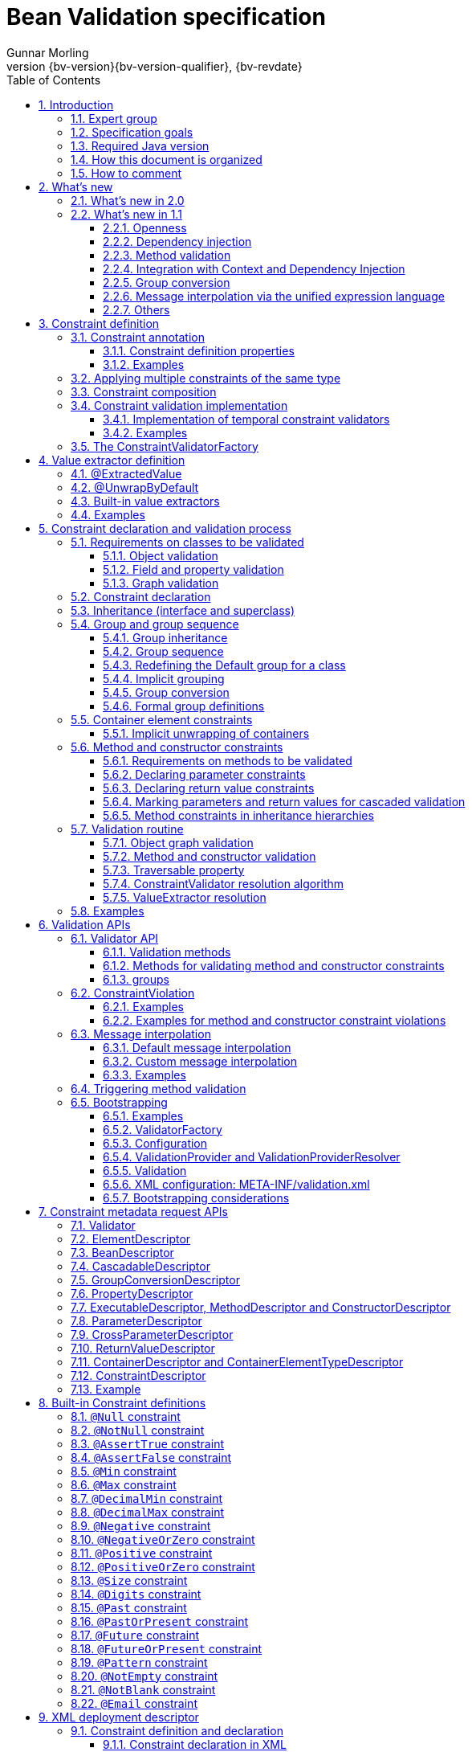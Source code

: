 // Bean Validation
//
// License: Apache License, Version 2.0
// See the license.txt file in the root directory or <http://www.apache.org/licenses/LICENSE-2.0>.
= Bean Validation specification
Gunnar Morling
:revnumber: {bv-version}{bv-version-qualifier}
:revdate: {bv-revdate}
:sectanchors:
:anchor:
:toc: left
:toclevels: 3
:sectnumlevels: 5
:docinfo:
:docinfodir: ../docinfo
:title-logo-image: image:beanvalidation_logo.png[align=left,pdfwidth=20%]

// [preface]
// include::sources/{license}.asciidoc[]

:sectnums:

<<<

[[introduction]]

== Introduction

This document is the specification of the Java API for JavaBean validation in Java EE and Java SE. The technical objective of this work is to provide an object level constraint declaration and validation facility for the Java application developer, as well as a constraint metadata repository and query API.

It also offers method and constructor validation facilities to ensure constraints on their parameters and return values.

[[introduction-expertgroup]]
=== Expert group

This work has been conducted as part of JSR 380 and formerly JSRs 349 and 303 under the Java Community Process Program.
This specification is the result of the collaborative work of the members of the JSR 380 Expert Group and the community at large.

The following persons have actively contributed to Bean Validation 2.0 as members of the JSR 380 expert group and the community at large in alphabetical order:

* Matt Benson
* Emmanuel Bernard (Red Hat, Inc.)
* Linda DeMichiel (Oracle)
* Hendrik Ebbers (Canoo AG)
* Hardy Ferentschik (Red Hat, Inc.)
* Christian Kaltepoth (ingenit GmbH & Co. KG)
* Werner Keil
* Marco Molteni (Genidea Sagl)
* Gunnar Morling (Red Hat, Inc.) - Specification Lead
* Michael Nascimento Santos
* Otavio Santana
* Guillaume Smet (Red Hat, Inc.)
* Tsuyoshi Yoshitomi (Fujitsu Limited)

The following persons have actively contributed to Bean Validation 1.1 as members of the JSR 349 expert group and the community at large in alphabetical order:

* Matt Benson
* Paul Benedict
* Emmanuel Bernard (Red Hat, Inc.) - Specification Lead
* Edward Burns (Oracle)
* Peter Davis
* Linda DeMichiel (Oracle)
* Hardy Ferentschik (Red Hat, Inc.)
* Antonio Goncalves
* Cemalettin Koç
* Rich Midwinter
* Gunnar Morling (individual then Red Hat, Inc.)
* Pete Muir (Red Hat, Inc.)
* Michael Nascimento Santos
* Gerhard Petracek
* Kevin Pollet (SERLI)
* Jagadish Prasath Ramu (Oracle)
* Bill Shannon (Oracle)
* Sebastian Thomschke


Former expert group members of JSR-303 in alphabetical order are:

* Geert Bevin
* Emmanuel Bernard (Red Hat, Inc.) - Specification Lead
* Uri Boness
* Erik Brakkee (Ericsson AB)
* Ed Burns (Sun Microsystems, Inc.)
* Jason Carreira
* Robert Clevenger (Oracle - retired)
* Linda DeMichiel (Sun Microsystems, Inc.)
* Tim Fennel
* Bharath Ganesh (Pramati Technologies)
* Romain Guy (Google Inc.)
* Robert Harrop
* Jacob J. Hookom
* Bob Lee (Google Inc.)
* Craig R. McClanahan (Sun Microsystems, Inc.)
* Niall K. Pemberton
* Steve Peterson
* Dhanji R. Prasanna (Google Inc., formerly individual)
* Gerhard Petracek
* Matt Raible
* Michael Nascimento Santos
* Sebastian Thomschke
* Jon Wetherbee (Oracle)

[[introduction-goals]]
=== Specification goals

Validating data is a common task that occurs throughout an application, from the presentation layer to the persistence layer. Often the same validation logic is implemented in each layer, proving to be time consuming and error-prone. To avoid duplication of these validations in each layer, developers often bundle validation logic directly into the domain model, cluttering domain classes with validation code that is, in fact, metadata about the class itself.

This JSR defines a metadata model and API for JavaBean validation. The default metadata source is annotations, with the ability to override and extend the metadata through the use of XML validation descriptors.

The validation API developed by this JSR is not intended for use in any one tier or programming model. It is specifically not tied to either the web tier or the persistence tier, and is available for both server-side application programming, as well as rich client Swing application developers. This API is seen as a general extension to the JavaBeans object model, and as such is expected to be used as a core component in other specifications. Ease of use and flexibility have influenced the design of this specification.

As of version 1.1, Bean Validation constraints can also be applied to the parameters and return values of methods of arbitrary Java types. Thus the Bean Validation API can be used to describe and validate the contract (comprising pre- and postconditions) applying to a given method ("Programming by Contract", PbC). Note that it is _not_ the goal of this specification to develop a fully-fledged PbC solution but rather an easy-to-use facility satisfying the most common needs related to applying constraints to method parameters and return values, based on the proven concepts of the Bean Validation API.

[[introduction-requirements]]
=== Required Java version

The specification uses Java 8 language features. There is no requirement that implementations be compatible with Java language versions prior to 8.

[[introduction-documentorganization]]
=== How this document is organized

This document describes each aspect of the Bean Validation specification in a separate chapter. One should remember that the specification is a consistent whole.

<<constraintsdefinitionimplementation>> describes how constraints are defined.

<<valueextractordefinition>> describes how extractors for the values of container types are defined.

<<constraintdeclarationvalidationprocess>> describes how a JavaBean class is decorated with annotations to describe constraints.

<<validationapi>> describes how to programmatically validate a JavaBean.

<<constraintmetadata>> describes how the metadata query API works.

<<builtinconstraints>> list all the built-in constraints.

<<xml>> describes the XML deployment descriptors for the configuration and the mapping.

<<exception>> describes the exception model and hierarchy used by Bean Validation.

<<integration>> describes the different integration points of Bean Validation with other technologies. In some cases one has to refer to the respective specifications for the up-to-date integration rules.

In <<terminology>>, key concepts are summarized. Some reviewers have found that reading the terminology section first helps to better understand the specification.

The changelog can be found at <<changelog>>.

[[introduction-commentingprocess]]
=== How to comment

The expert group is eager to receive feedback from readers. Feel free to contact us. You can get all the details at http://beanvalidation.org/contribute/.

<<<

[[whatsnew]]

== What's new

[[whatsnew-20]]
=== What's new in 2.0

The main contribution of Bean Validation 2.0 is leveraging the new language features and API additions of Java 8 for the purposes of validation.
Java 8 or later is required to use Bean Validation 2.0.

The changes include:

* Support for validating container elements by annotating type arguments of parameterized types, e.g. `List<@Positive Integer> positiveNumbers` (see <<constraintdeclarationvalidationprocess-containerelementconstraints>>);
this also includes:
** More flexible cascaded validation of collection types; e.g. values _and_ keys of maps can be validated now: `Map<@Valid CustomerType, @Valid Customer> customersByType`
** Support for `java.util.Optional`
** Support for the property types declared by JavaFX
** Support for custom container types by plugging in additional value extractors (see <<valueextractordefinition>>)
* Support for the new date/time data types for `@Past` and `@Future` (see <<builtinconstraints>>);
fine-grained control over the current time and time zone used for validation (see <<constraintsdefinitionimplementation-validationimplementation-temporalvalidators>>)
* New built-in constraints: `@Email`, `@NotEmpty`, `@NotBlank`, `@Positive`, `@PositiveOrZero`, `@Negative`, `@NegativeOrZero`, `@PastOrPresent` and `@FutureOrPresent` (see <<builtinconstraints>>)
* All built-in constraints are marked as repeatable now
* Parameter names are retrieved using reflection (see <<constraintdeclarationvalidationprocess-methodlevelconstraints-parameterconstraints-namingparameters>>)
* `ConstraintValidator#initialize()` is a default method (see <<constraintsdefinitionimplementation-validationimplementation>>)

[[whatsnew-11]]
=== What's new in 1.1

Bean Validation 1.1 improves and builds upon Bean Validation 1.0. The expert group and the community have been working on a few specific areas.

[[whatsnew-11-openness]]
==== Openness

All of Bean Validation 1.1 work has been done in the open and in an open source way. Source code for the API, reference implementation, test compatibility kit as well as the specification and the website sources are available in the open. All discussions are done in the open in the publicly available development mailing list. Road map and proposals are also published on the website.

You can find all the details (mailing lists, source repositories etc.) at http://beanvalidation.org.

[[whatsnew-11-cdi]]
==== Dependency injection

Bean Validation uses a few components [classname]`MessageInterpolator`, [classname]`TraversableResolver`, [classname]`ParameterNameProvider`, [classname]`ConstraintValidatorFactory` and [classname]`ConstraintValidator`. Bean Validation 1.1 standardizes how these objects are managed by a container and how these objects can benefit from container services. In particular, CDI support within Java EE is being defined.

[[whatsnew-11-methodvalidation]]
==== Method validation

Bean Validation 1.1 allows to put constraints to the parameters and return values of arbitrary methods and constructors. That way the Bean Validation API can be used to describe and validate the contract applying to a given method or constructor, that is:

* the preconditions that must be met by the caller before the method or constructor may be invoked and
* the postconditions that are guaranteed to the caller after a method or constructor invocation returns.


This enables a programming style known as "Programming by Contract" (PbC). Compared to traditional means of checking the sanity of argument and return values this approach has several advantages:

* These checks are expressed declaratively and don't have to be performed manually, which results in less code to write, read and maintain.
* The pre- and postconditions applying for a method or constructor don't have to be expressed again in the documentation, since any of its annotations will automatically be included in the generated JavaDoc. This reduces redundancies, thus avoiding efforts and inconsistencies between implementation and documentation.

[[whatsnew-11-contextcdi]]
==== Integration with Context and Dependency Injection

The integration points with Context and Dependency Injection (CDI) have been increased and reworked. This opens up for a more natural and standard integration both in Java EE and Java SE and encompass dependency injection, component lifecycle management and interception for method validation.

[[whatsnew-11-groupconversion]]
==== Group conversion

The specification offers a way to alter the targeted group when validation cascading is happening. This feature is particularly useful to reuse a given object (graph) and to avoid leaking groups between various object subgraphs. It also makes for more readable constraints.

[[whatsnew-11-expressionlanguage]]
==== Message interpolation via the unified expression language

Constraint violation messages can now use EL expressions for a much more flexible rendering and string formatting. In particular a formatter object is injected in the EL context to convert numbers, dates etc. into the locale specific string representation. Likewise, the validated value is also available in the EL context.

[[whatsnew-11-others]]
==== Others

Many more minor changes have been done. Check out the change log for more details at <<changelog>>.

<<<

[[constraintsdefinitionimplementation]]

== Constraint definition

Constraints are defined by the combination of a constraint annotation and a list of constraint validation implementations. The constraint annotation is applied on types, fields, methods, constructors, parameters, container elements or other constraint annotations in case of composition.

Unless stated otherwise the default package name for the Bean Validation APIs is [classname]`javax.validation`.

[[constraintsdefinitionimplementation-constraintdefinition]]

=== Constraint annotation

A constraint on a JavaBean is expressed through one or more annotations. [tck-not-testable]#An annotation is considered a constraint definition if its retention policy contains `RUNTIME` and if the annotation itself is annotated with `javax.validation.Constraint`# .

[role="api"]
.`@Constraint` annotation
====
[source, JAVA, indent=0]
----
/**
 * Marks an annotation as being a Bean Validation constraint.
 * <p>
 * A given constraint annotation must be annotated by a {@code @Constraint}
 * annotation which refers to its list of constraint validation implementations.
 * <p>
 * Each constraint annotation must host the following attributes:
 * <ul>
 *     <li>{@code String message() default [...];} which should default to an error
 *     message key made of the fully-qualified class name of the constraint followed by
 *     {@code .message}. For example {@code "{com.acme.constraints.NotSafe.message}"}</li>
 *     <li>{@code Class<?>[] groups() default {};} for user to customize the targeted
 *     groups</li>
 *     <li>{@code Class<? extends Payload>[] payload() default {};} for
 *     extensibility purposes</li>
 * </ul>
 * <p>
 * When building a constraint that is both generic and cross-parameter, the constraint
 * annotation must host the {@code validationAppliesTo()} property.
 * A constraint is generic if it targets the annotated element and is cross-parameter if
 * it targets the array of parameters of a method or constructor.
 * <pre>
 *     ConstraintTarget validationAppliesTo() default ConstraintTarget.IMPLICIT;
 * </pre>
 * This property allows the constraint user to choose whether the constraint
 * targets the return type of the executable or its array of parameters.
 *
 * A constraint is both generic and cross-parameter if
 * <ul>
 *     <li>two kinds of {@code ConstraintValidator}s are attached to the
 *     constraint, one targeting {@link ValidationTarget#ANNOTATED_ELEMENT}
 *     and one targeting {@link ValidationTarget#PARAMETERS},</li>
 *     <li>or if a {@code ConstraintValidator} targets both
 *     {@code ANNOTATED_ELEMENT} and {@code PARAMETERS}.</li>
 * </ul>
 *
 * Such dual constraints are rare. See {@link SupportedValidationTarget} for more info.
 * <p>
 * Here is an example of constraint definition:
 * <pre>
 * &#64;Documented
 * &#64;Constraint(validatedBy = OrderNumberValidator.class)
 * &#64;Target({ METHOD, FIELD, ANNOTATION_TYPE, CONSTRUCTOR, PARAMETER, TYPE_USE })
 * &#64;Retention(RUNTIME)
 * public &#64;interface OrderNumber {
 *     String message() default "{com.acme.constraint.OrderNumber.message}";
 *     Class&lt;?&gt;[] groups() default {};
 *     Class&lt;? extends Payload&gt;[] payload() default {};
 * }
 * </pre>
 *
 * @author Emmanuel Bernard
 * @author Gavin King
 * @author Hardy Ferentschik
 */
@Documented
@Target({ ANNOTATION_TYPE })
@Retention(RUNTIME)
public @interface Constraint {

    /**
     * {@link ConstraintValidator} classes implementing the constraint. The given classes
     * must reference distinct target types for a given {@link ValidationTarget}. If two
     * {@code ConstraintValidator}s refer to the same type, an exception will occur.
     * <p>
     * At most one {@code ConstraintValidator} targeting the array of parameters of
     * methods or constructors (aka cross-parameter) is accepted. If two or more
     * are present, an exception will occur.
     *
     * @return array of {@code ConstraintValidator} classes implementing the constraint
     */
    Class<? extends ConstraintValidator<?, ?>>[] validatedBy();
}
----
====

A constraint is said to be generic if it has at least one constraint validator targeting the element annotated i.e. targeting the (returned) element annotated by the constraint (a bean, a field, a getter, a method/constructor return value or a method/constructor parameter). A constraint is said to be cross-parameter if it has one constraint validator targeting the array of parameters of a method or constructor (to validate the consistency of several method/constructor parameters). A Bean Validation constraint is most of the time either a generic constraint or a cross-parameter constraint. In rare situations, a constraint can be both.

[tck-not-testable]
--
Generic constraint annotations can target any of the following [classname]``ElementType``s:

* `FIELD` for constrained attributes
* `METHOD` for constrained getters and constrained method return values
* `CONSTRUCTOR` for constrained constructor return values
* `PARAMETER` for constrained method and constructor parameters
* `TYPE` for constrained beans
* `ANNOTATION_TYPE` for constraints composing other constraints
* `TYPE_USE` for container element constraints
--

[tck-not-testable]
--
Cross-parameter constraint annotations can target any of the following [classname]``ElementType``s:

* `METHOD`
* `CONSTRUCTOR`
* `ANNOTATION_TYPE` for cross-parameter constraints composing other cross-parameter constraints
--

[tck-not-testable]#A constraint annotation that is both can target the union of the generic and cross-parameter constraint annotations targets.#

While other [classname]``ElementType``s are not forbidden, the provider does not have to recognize and process constraints placed on such types.

Since a given constraint definition applies to one or more specific Java types, the JavaDoc for the constraint annotation should clearly state which types are supported. [tck-testable]#Applying a constraint annotation to an incompatible type will raise an [classname]`UnexpectedTypeException`.# Care should be taken on defining the list of [classname]``ConstraintValidator``s. The type resolution algorithm (see <<constraintdeclarationvalidationprocess-validationroutine-typevalidatorresolution>>) could lead to exceptions if the [classname]`ConstraintValidator` list leads to ambiguities.

[tck-testable]#At most one [classname]`ConstraintValidator` supporting cross-parameter validation must be present for a given constraint. A [classname]`ConstraintDefinitionException` is raised otherwise.# The JavaDoc should clearly state if the constraint is a generic and / or a cross-parameter constraint.

[tck-testable]#If a constraint definition is not valid, a [classname]`ConstraintDefinitionException` is raised either at validation time or when the metadata is requested.# Invalid constraint definitions causes are multiple but include missing or illegal [methodname]`message` or [methodname]`groups` elements (see <<constraintsdefinitionimplementation-constraintdefinition-properties>>).

[NOTE]
====
Bean Validation defines rules for applying constraint annotations in inheritance hierarchies, described in <<constraintdeclarationvalidationprocess-inheritance>> and <<constraintdeclarationvalidationprocess-methodlevelconstraints-inheritance>>. It is therefore not recommended to specify the meta annotation [classname]`java.lang.annotation.Inherited` at constraint annotation types, as it is not relevant in the context of Bean Validation and would conflict with the proposed rules.
====

[[constraintsdefinitionimplementation-constraintdefinition-properties]]

==== Constraint definition properties

[tck-testable]#A constraint definition may have attributes that are specified at the time the constraint is applied to a JavaBean.# The properties are mapped as annotation elements. The annotation element names `message`, `groups`, `validationAppliesTo` and `payload` are considered reserved names; [tck-testable]#annotation elements starting with `valid` are not allowed# ; a constraint may use any other element name for its attributes.

[[constraintsdefinitionimplementation-constraintdefinition-properties-message]]

===== message

[tck-testable]#Every constraint annotation must define a `message` element of type `String`.#

[source, JAVA]
----
String message() default "{com.acme.constraint.MyConstraint.message}";
----

The [methodname]`message` element value is used to create the error message. See <<validationapi-message>> for a detailed explanation. It is recommended to default `message` values to resource bundle keys to enable internationalization. It is also recommended to use the following convention: the resource bundle key should be the fully qualified class name of the constraint annotation concatenated to `.message` as shown in the previous program listing.

Built-in Bean Validation constraints follow this convention.

[[constraintsdefinitionimplementation-constraintdefinition-properties-groups]]

===== groups

[tck-testable]#Every constraint annotation must define a `groups` element that specifies the processing groups with which the constraint declaration is associated.# [tck-testable]#The type of the `groups` parameter is [classname]`Class<?>[]`.#

[source, JAVA]
----
Class<?>[] groups() default {};
----

[tck-testable]#The default value must be an empty array.#

[tck-testable]#If no group is specified when declaring the constraint on an element, the `Default` group is considered declared.#

See <<validationapi-validatorapi-groups>> for more information.

Groups are typically used to control the order in which constraints are evaluated, or to perform validation of the partial state of a JavaBean.

[[constraintsdefinitionimplementation-constraintdefinition-properties-payload]]

===== payload

[tck-testable]#Constraint annotations must define a `payload` element that specifies the payload with which the constraint declaration is associated. The type of the `payload` parameter is [classname]`Payload[]`.#

[source, JAVA]
----
Class<? extends Payload>[] payload() default {};
----

[tck-testable]#The default value must be an empty array.#

[tck-testable]#Each attachable payload extends [classname]`Payload`.#

[role="api"]
.`Payload` interface
====
[source, JAVA, indent=0]
----
/**
 * Payload type that can be attached to a given
 * constraint declaration.
 * <p>
 * Payloads are typically used to carry on metadata information
 * consumed by a validation client.
 * </p>
 * With the exception of the {@link Unwrapping} payload types, the use of payloads is not
 * considered portable.
 *
 * @author Emmanuel Bernard
 * @author Gerhard Petracek
 */
public interface Payload {
}
----
====

Payloads are typically used by validation clients to associate some metadata information with a given constraint declaration.
Describing payloads as interface extensions as opposed to a string-based approach allows an easier and more type-safe approach.
Payloads are typically non-portable.
An exception are the `Unwrapping.Skip` and `Unwrapping.Unwrap` payload types which are defined by this specification (see <<constraintdeclarationvalidationprocess-containerelementconstraints-implicitunwrapping>>).

One use case for payload shown in <<example-payload>> is to associate a severity to a constraint. This severity can be exploited by a presentation framework to adjust how a constraint failure is displayed.

[[example-payload]]

.Use of payload to associate severity to a constraint
====

[source, JAVA]
----
package com.acme.severity;

public class Severity {
    public static class Info implements Payload {};
    public static class Error implements Payload {};
}

public class Address {
    @NotNull(message="would be nice if we had one", payload=Severity.Info.class)
    public String getZipCode() { [...] }

    @NotNull(message="the city is mandatory", payload=Severity.Error.class)
    String getCity() { [...] }
}
----

====

The `payload` information can be retrieved from error reports via the [classname]`ConstraintDescriptor` either accessed through the [classname]`ConstraintViolation` objects (see <<validationapi-constraintviolation>>) or through the metadata API (see <<constraintmetadata-constraintdescriptor>>).

[[constraintsdefinitionimplementation-constraintdefinition-properties-validationappliesto]]

===== validationAppliesTo

`validationAppliesTo` is used at constraint declaration time to clarify what the constraint targets (i.e. the annotated element, the method return value or the method parameters).

[tck-testable]#The element `validationAppliesTo` must only be present for constraints that are both generic and cross-parameter, it is mandatory in this situation. A [classname]`ConstraintDefinitionException` is raised if these rules are violated.#

[tck-testable]#The type of the `validationAppliesTo` parameter is [classname]`ConstraintTarget`. The default value must be [classname]`ConstraintTarget.IMPLICIT`.#

[role="api"]
.validationAppliesTo and ConstraintTarget
====

[source, JAVA]
----
ConstraintTarget validationAppliesTo() default ConstraintTarget.IMPLICIT;
----

[source, JAVA, indent=0]
----
/**
 * Defines the constraint target.
 *
 * @author Emmanuel Bernard
 * @since 1.1
 */
public enum ConstraintTarget {

    /**
     * Discover the type when no ambiguity is present
     * <ul>
     *     <li>if neither on a method nor a constructor, it implies the annotated element
     *     (type, field etc),</li>
     *     <li>if on a method or constructor with no parameter, it implies
     *     {@code RETURN_VALUE},</li>
     *     <li>if on a method with no return value ({@code void}), it implies
     *     {@code PARAMETERS}.</li>
     * </ul>
     * Otherwise, {@code IMPLICIT} is not accepted and either {@code RETURN_VALUE} or
     * {@code PARAMETERS} is required. This is the case for constructors with parameters
     * and methods with parameters and return value.
     */
    IMPLICIT,

    /**
     * Constraint applies to the return value of a method or a constructor.
     */
    RETURN_VALUE,

    /**
     * Constraint applies to the parameters of a method or a constructor
     */
    PARAMETERS
}
----

====

[tck-testable]#If a [classname]`ConstraintTarget` is used in an illegal situation, a [classname]`ConstraintDeclarationException` is raised either at validation time or when the metadata is requested.# Examples of illegal situations are:

* [tck-testable]#using `IMPLICIT` in a situation that cannot be inferred (see the JavaDoc for the detailed rules),#
* [tck-testable]#using `PARAMETERS` on a constructor or method that has no parameter,#
* [tck-testable]#using `RETURN_VALUE` on a method with no return value,#
* [tck-testable]#using `PARAMETERS` or `RETURN_VALUE` on a type - class or interface - or on a field.#


Constraint users are encouraged to explicitly set the [classname]`ConstraintTarget` target when using a constraint supporting both on a method or constructor as it improves readability.

[[constraintsdefinitionimplementation-constraintdefinition-properties-specific]]
===== Constraint specific parameter

The constraint annotation definitions may define additional elements to parameterize the constraint. For example, a constraint that validates the length of a string can use an annotation element named `length` to specify the maximum length at the time the constraint is declared.

[[constraintsdefinitionimplementation-constraintdefinition-examples]]
==== Examples

[[example-definition-notnull]]

.Simple constraint definition
====

[source, JAVA, indent=0]
----
//assuming OrderNumberValidator is a generic constraint validator

package com.acme.constraint;

/**
 * Mark a String as representing a well formed order number
 */
@Documented
@Constraint(validatedBy = OrderNumberValidator.class)
@Target({ METHOD, FIELD, ANNOTATION_TYPE, CONSTRUCTOR, PARAMETER, TYPE_USE })
@Retention(RUNTIME)
public @interface OrderNumber {

    String message() default "{com.acme.constraint.OrderNumber.message}";

    Class<?>[] groups() default {};

    Class<? extends Payload>[] payload() default {};
}
----

====

<<example-definition-notnull>> marks a [classname]`String` as a well-formed order number. The constraint validator is implemented by [classname]`OrderNumberValidator`.

[[example-definition-crossparameter]]

.Simple cross-parameter constraint definition
====

[source, JAVA, indent=0]
----
//assuming DateParametersConsistentValidator is a cross-parameter
//constraint validator

package com.acme.constraint;

/**
 * Cross-parameter constraint ensuring that two date parameters of a method are in the
 * correct order.
 */
@Documented
@Constraint(validatedBy = DateParametersConsistentValidator.class)
@Target({ METHOD, CONSTRUCTOR, ANNOTATION_TYPE })
@Retention(RUNTIME)
public @interface DateParametersConsistent {

    String message() default "{com.acme.constraint.DateParametersConsistent.message}";

    Class<?>[] groups() default {};

    Class<? extends Payload>[] payload() default {};
}
----

====

<<example-definition-crossparameter>> shows a cross-parameter constraint which ensures that two date parameters of a method are in the correct order. The constraint validator is implemented by [classname]`DateParametersConsistentValidator`.

[[example-definition-genericandcrossparameter]]

.Constraint that is both generic and cross parameter
====

[source, JAVA, indent=0]
----
//assuming ELAssertValidator is both a generic and cross-parameter
//constraint validator

package com.acme.constraint;

/**
 * EL expression to be validated. This constraint accepts any type and can validate both the
 * annotated type or apply restrictions across parameters.
 */
@Documented
@Constraint(validatedBy = ELAssertValidator.class)
@Target({ METHOD, FIELD, TYPE, ANNOTATION_TYPE, CONSTRUCTOR, PARAMETER, TYPE_USE })
@Retention(RUNTIME)
public @interface ELAssert {

    String message() default "{com.acme.constraint.ELAssert.message}";

    Class<?>[] groups() default {};

    Class<? extends Payload>[] payload() default {};

    ConstraintTarget validationAppliesTo() default ConstraintTarget.IMPLICIT;

    String expression();
}
----

[source, JAVA]
----
@ELAssert(
    message="Please check that your passwords match and try again.",
    expression="param[1]==param[2]",
    validationAppliesTo=ConstraintType.PARAMETERS
)
public User createUser(String email, String password, String repeatPassword) { [...] }
----

====

<<example-definition-genericandcrossparameter>> shows a constraint that can be applied both on the annotated element and across parameters of a method or a constructor. Note in this case the presence of [methodname]`validationAppliesTo`.

[[example-definition-length]]

.Constraint definition with default parameter
====

[source, JAVA, indent=0]
----
package com.acme.constraint;

/**
 * A frequency in Hz as audible to human ear. Adjustable to the age of the person. Accepts
 * Numbers.
 */
@Documented
@Constraint(validatedBy = AudibleValidator.class)
@Target({ METHOD, FIELD, ANNOTATION_TYPE, CONSTRUCTOR, PARAMETER, TYPE_USE })
@Retention(RUNTIME)
public @interface Audible {

    Age age() default Age.YOUNG;

    String message() default "{com.acme.constraint.Audible.message}";

    Class<?>[] groups() default {};

    Class<? extends Payload>[] payload() default {};

    public enum Age {
        YOUNG,
        WONDERING,
        OLD
    }
}
----

====

<<example-definition-length>> ensures that a given frequency is within the scope of human ears. The constraint definition includes an optional parameter that may be specified when the constraint is applied.

[[example-definition-mandatory]]

.Constraint definition with mandatory parameter
====

[source, JAVA, indent=0]
----
package com.acme.constraint;

/**
 * Defines the list of values accepted. Accepts int or Integer objects.
 */
@Documented
@Constraint(validatedBy = DiscreteListOfIntegerValidator.class)
@Target({ METHOD, FIELD, ANNOTATION_TYPE, CONSTRUCTOR, PARAMETER, TYPE_USE })
@Retention(RUNTIME)
public @interface Acceptable {

    int[] value();

    String message() default "{com.acme.constraint.Acceptable.message}";

    Class<?>[] groups() default {};

    Class<? extends Payload>[] payload() default {};
}
----

====

<<example-definition-mandatory>> defines a list of acceptable values expressed as an array: the [methodname]`value` property must be specified when the constraint is applied.

[[constraintsdefinitionimplementation-multipleconstraints]]

=== Applying multiple constraints of the same type

It is often useful to declare the same constraint more than once to the same target, with different properties. A common example is the `@Pattern` constraint, which validates that its target matches a specified regular expression. Other constraints have this requirement as well. The same constraint type can belong to different groups and have specific error messages depending on the targeted group.

To support this requirement, [tck-testable]#the Bean Validation provider treats regular annotations (annotations not annotated by [classname]`@Constraint`) whose `value` element has a return type of an array of constraint annotations in a special way. Each element in the `value` array are processed by the Bean Validation implementation as regular constraint annotations.# This means that each constraint specified in the `value` element is applied to the target. The annotation must have retention `RUNTIME` and can be applied on a type, field, property, executable parameter, executable return value, executable cross-parameter or another annotation. It is recommended to use the same set of targets as the initial constraint.

Note to constraint designers: each constraint annotation should be coupled with its corresponding multi-valued annotation. The specification recommends, though does not mandate, the definition of an inner annotation named [classname]`List`.
Each constraint annotation type should be meta-annotated with [classname]`java.lang.annotation.Repeatable`, referencing the corresponding [classname]`List` annotation.
[tck-testable]#This marks the constraint annotation type as repeatable and lets users specify the constraint several times without explicitly using the [classname]`List` annotation.#
All built-in annotations follow this pattern.

.Multi-valued constraint definition
====
[source, JAVA, indent=0]
----
/**
 * Validate a zip code for a given country
 * The only supported type is String
 */
@Documented
@Constraint(validatedBy = ZipCodeValidator.class)
@Target({ METHOD, FIELD, ANNOTATION_TYPE, CONSTRUCTOR, PARAMETER, TYPE_USE })
@Retention(RUNTIME)
@Repeatable(List.class)
public @interface ZipCode {

    String countryCode();

    String message() default "{com.acme.constraint.ZipCode.message}";

    Class<?>[] groups() default {};

    Class<? extends Payload>[] payload() default {};

    /**
     * Defines several @ZipCode annotations on the same element
     * @see (@link ZipCode}
     */
    @Target({ METHOD, FIELD, ANNOTATION_TYPE, CONSTRUCTOR, PARAMETER, TYPE_USE })
    @Retention(RUNTIME)
    @Documented
    @interface List {
        ZipCode[] value();
    }
}
----
====

.Multi-valued constraint declaration
====
[source, JAVA, indent=0]
----
public class Address {
    @ZipCode(countryCode = "fr", groups = Default.class, message = "zip code is not valid")
    @ZipCode(
        countryCode = "fr",
        groups = SuperUser.class,
        message = "zip code invalid. Requires overriding before saving."
    )
    private String zipCode;
}
----
====

In this example, both constraints apply to the [methodname]`zipCode` field but with different groups and with different error messages.
It is also possible to specify a constraint several times by explicitly using the [classname]`@List` annotation
(though simply repeating the annotation is the preferred idiom as of Bean Validation 2.0 and Java 8):

.Multi-valued constraint declaration using explicit [classname]`@List` annotation (discouraged)
====
[source, JAVA, indent=0]
----
public class Address {
    @ZipCode.List( {
        @ZipCode(countryCode="fr", groups=Default.class,
            message = "zip code is not valid"),
        @ZipCode(countryCode="fr", groups=SuperUser.class,
            message = "zip code invalid. Requires overriding before saving.")
    } )
    private String zipCode;
}
----
====

Using two different multi-constraint annotations for the same underlying constraint type on the same target (i.e. class or property) is not considered portable and is discouraged.

[[constraintsdefinitionimplementation-constraintcomposition]]

=== Constraint composition

This specification allows you to compose constraints to create higher level constraints.

Constraint composition is useful in several ways:

* Avoid duplication and facilitate reuse of more primitive constraints.
* Expose primitive constraints as part of a composed constraint in the metadata API and enhance tool awareness.


Composition is done by annotating a constraint annotation with the composing constraint annotations.

.Composition is done by annotating the composed constraint
====

[source, JAVA]
----
@Pattern(regexp = "[0-9]*")
@Size(min = 5, max = 5)
@Constraint(validatedBy = FrenchZipCodeValidator.class)
@Documented
@Target({ METHOD, FIELD, ANNOTATION_TYPE, CONSTRUCTOR, PARAMETER, TYPE_USE })
@Retention(RUNTIME)
public @interface FrenchZipCode {

    String message() default "Wrong zip code";

    Class<?>[] groups() default {};

    Class<? extends Payload>[] payload() default {};

    @Target({ METHOD, FIELD, ANNOTATION_TYPE, CONSTRUCTOR, PARAMETER, TYPE_USE })
    @Retention(RUNTIME)
    @Documented
    @interface List {
        FrenchZipCode[] value();
    }
}
----

====

Annotating an element with [classname]`@FrenchZipCode` (the composed annotation) is equivalent to annotating it with [classname]`@Pattern(regexp="[0-9]*")`, [classname]`@Size(min=5, max=5)` (the composing annotations) and [classname]`@FrenchZipCode`. [tck-testable]#More formally, each constraint annotation hosted on a constraint annotation is applied to the target element and this is done recursively.# [tck-testable]#Note that the main annotation and its constraint validation implementation is also applied.# [tck-testable]#By default, each failing constraint generates an error report.# [tck-testable]#Groups from the main constraint annotation are inherited by the composing annotations.# [tck-testable]#Any [methodname]`groups` definition on a composing annotation is ignored.# [tck-testable]#Payload from the main constraint annotation is inherited by the composing annotations.# [tck-testable]#Any [methodname]`payload` definition on a composing annotation is ignored.# [tck-testable]#The constraint target from the main constraint annotation is inherited by the composing annotations.# [tck-testable]#Any [methodname]`validationAppliesTo` definition on a composing annotation is ignored.#

[tck-testable]#The type upon which composed constraint is placed must be compatible with all constraints (composing and composed).# A constraint designer should ensure that such a type exists and lists in the JavaDoc all the compatible types.

[tck-testable]#All composed and composing constraints must have a constraint type in common.# In particular, it is not legal to mix a pure generic constraint and a pure cross-parameter constraint.

It is possible to ensure that composing annotations do not raise individual error reports. In this scenario, if one or more composing annotations are invalid, the main constraint is automatically considered invalid and the corresponding error report is generated. To mark a constraint as raising a single constraint error report if either the composed or one of the composing constraints fail, use the [classname]`@ReportAsSingleViolation` annotation.

.If any of the composing constraints fail, the error report corresponding to [classname]`@FrenchZipCode` is raised and none other.
====

[source, JAVA, indent=0]
----
@Pattern(regexp = "[0-9]*")
@Size(min = 5, max = 5)
@ReportAsSingleViolation
@Constraint(validatedBy = FrenchZipCodeValidator.class)
@Documented
@Target({ METHOD, FIELD, ANNOTATION_TYPE, CONSTRUCTOR, PARAMETER, TYPE_USE })
@Retention(RUNTIME)
public @interface FrenchZipCode {

    String message() default "Wrong zip code";

    Class<?>[] groups() default {};

    Class<? extends Payload>[] payload() default {};

    @Target({ METHOD, FIELD, ANNOTATION_TYPE, CONSTRUCTOR, PARAMETER, TYPE_USE })
    @Retention(RUNTIME)
    @Documented
    @interface List {
        FrenchZipCode[] value();
    }
}
----

====

The definition of [classname]`@ReportAsSingleViolation` is as follows.

[role="api"]
.`@ReportAsSingleViolation` annotation
====
[source, JAVA, indent=0]
----
/**
 * A constraint annotation hosting this annotation will return the
 * composed annotation error report if any of the composing annotations fail.
 * The error reports of each individual composing constraint are ignored.
 * <p>
 * Note: Evaluation of composed constraints stops on the first validation
 * error in case the composing constraint is annotated with
 * {@code @ReportAsSingleViolation}.
 *
 * @author Emmanuel Bernard
 */
@Target({ ANNOTATION_TYPE })
@Retention(RUNTIME)
@Documented
public @interface ReportAsSingleViolation {
}
----
====

[tck-testable]#More specifically, if a composed constraint is marked as [classname]`@ReportAsSingleViolation`, the evaluation of the composing constraints stops at the first failing constraint and the error report corresponding to the composed constraint is generated and returned.#

[tck-testable]#Composing annotations can define the value of `message` and custom attributes (excluding [methodname]`groups`, [methodname]`payload` and [methodname]`validationAppliesTo`) but these are fixed in the composed constraint definition.#

.Composing annotations can use attributes. They are fixed for a given main annotation. All [classname]`@FrenchZipCode` constraints have a [classname]`@Size` restricted to 5.
====

[source, JAVA, indent=0]
----
@Pattern(regexp = "[0-9]*")
@Size(min = 5, max = 5)
@Constraint(validatedBy = FrenchZipCodeValidator.class)
@Documented
@Target({ METHOD, FIELD, ANNOTATION_TYPE, CONSTRUCTOR, PARAMETER, TYPE_USE })
@Retention(RUNTIME)
public @interface FrenchZipCode {

    String message() default "Wrong zip code";

    Class<?>[] groups() default {};

    Class<? extends Payload>[] payload() default {};

    @Target({ METHOD, FIELD, ANNOTATION_TYPE, CONSTRUCTOR, PARAMETER, TYPE_USE })
    @Retention(RUNTIME)
    @Documented
    @interface List {
        FrenchZipCode[] value();
    }
}
----

====

[tck-testable]
--
It is possible to override attributes and messages defined on a composing annotation.
An attribute from the main annotation is used to override one or more attributes of the composing annotations.
Such an attribute is annotated with one or more `@OverridesAttribute` annotations.
--

[[example-composing-overridden]]

.Attributes from composing annotations can be overridden by attributes from the composed annotation
====

[source, JAVA, indent=0]
----
@Pattern(regexp = "[0-9]*")
@Size
@Constraint(validatedBy = FrenchZipCodeValidator.class)
@Documented
@Target({ METHOD, FIELD, ANNOTATION_TYPE, CONSTRUCTOR, PARAMETER, TYPE_USE })
@Retention(RUNTIME)
public @interface FrenchZipCode {

    String message() default "Wrong zip code";

    Class<?>[] groups() default {};

    Class<? extends Payload>[] payload() default {};

    @OverridesAttribute(constraint = Size.class, name = "min")
    @OverridesAttribute(constraint = Size.class, name = "max")
    int size() default 5;

    @OverridesAttribute(constraint = Size.class, name = "message")
    String sizeMessage() default "{com.acme.constraint.FrenchZipCode.zipCode.size}";

    @OverridesAttribute(constraint = Pattern.class, name = "message")
    String numberMessage() default "{com.acme.constraint.FrenchZipCode.number.size}";

    @Target({ METHOD, FIELD, ANNOTATION_TYPE, CONSTRUCTOR, PARAMETER, TYPE_USE })
    @Retention(RUNTIME)
    @Documented
    @interface List {

        FrenchZipCode[] value();
    }
}
----

====

The value of the composed constraint attribute annotated with [classname]`@OverridesAttribute` ([methodname]`@FrenchZipCode.sizeMessage`) is applied to the composing constraint attribute named after [methodname]`@OverridesAttribute.name` and hosted on the composing constraint of type [methodname]`@OverridesAttribute.constraint` ([methodname]`@Size.message`). Similarly, [classname]`@FrenchZipCode.numberMessage` value is mapped to [classname]`@Pattern.message`.

[tck-testable]#If left undefined, the default value for [methodname]`@OverridesAttribute.name` is the name of the composed constraint attribute hosting the [classname]`@OverridesAttribute` annotation.#

[tck-testable]#The types of the overridden and overriding attributes must be identical.#

[NOTE]
====
[tck-testable]#A composing constraint can itself be a composed constraint. In this case, attribute values are overridden recursively according to the described rules.# Note however, that a forwarding rule (as defined by [classname]`@OverridesAttribute`) is only applied to the direct composing constraints.
====

Using <<example-composing-overridden>>,

[source, JAVA]
----
@FrenchZipCode(size=9, sizeMessage="Zip code should be of size {max}")
----

is equivalent to

[source, JAVA]
----
@FrenchZipCode
----

if [classname]`@FrenchZipCode` is defined as

[source, JAVA, indent=0]
----
@Pattern(regexp = "[0-9]*")
@Size(min = 9, max = 9, message = "Zip code should be of size {max}")
@Constraint(validatedBy = FrenchZipCodeValidator.class)
@Documented
@Target({ METHOD, FIELD, ANNOTATION_TYPE, CONSTRUCTOR, PARAMETER, TYPE_USE })
@Retention(RUNTIME)
public @interface FrenchZipCode {

    String message() default "Wrong zip code";

    Class<?>[] groups() default {};

    Class<? extends Payload>[] payload() default {};

    @Target({ METHOD, FIELD, ANNOTATION_TYPE, CONSTRUCTOR, PARAMETER, TYPE_USE })
    @Retention(RUNTIME)
    @Documented
    @interface List {

        FrenchZipCode[] value();
    }
}
----

[tck-testable]#If a constraint is used more than once as a composing constraint, the multi value constraints model as described in <<constraintsdefinitionimplementation-multipleconstraints>> is used.#

To select a specific composing constraint, [methodname]`OverridesAttribute.constraintIndex` is used.
[tck-testable]#If the composing constraints are directly given on the composed constraint (i.e. via the repeatable annotation feature), `constraintIndex` refers to the left-to-right order of the constraints of this type in which they are given on the composed constraint.#
[tck-testable]#If the composing constraints are specified using their corresponding `List` annotation, `constraintIndex` refers to the index within the `value` array.#
[tck-testable]
--
A composing constraint must not be given directly on the composed constraint and using the corresponding `List` annotation at the same time.
A `ConstraintDeclarationException` will be raised in this case.
--

[tck-testable]#If `index` is undefined, the single constraint declaration is targeted.#

.Use of constraintIndex in @OverridesAttribute
====

[source, JAVA, indent=0]
----
@Documented
@Constraint(validatedBy = {})
@Pattern(regexp = "[A-Z0-9._%+-]+@[A-Z0-9.-]+\\.[A-Z]{2,4}") // email
@Pattern(regexp = ".*?emmanuel.*?") // emmanuel
@Target({ METHOD, FIELD, ANNOTATION_TYPE, CONSTRUCTOR, PARAMETER, TYPE_USE })
@Retention(RUNTIME)
public @interface EmmanuelsEmail {

    String message() default "Not emmanuel's email";

    @OverridesAttribute(constraint = Pattern.class, name = "message", constraintIndex = 0)
    String emailMessage() default "Not an email";

    @OverridesAttribute(constraint = Pattern.class, name = "message", constraintIndex = 1)
    String emmanuelMessage() default "Not Emmanuel";

    Class<?>[] groups() default {};

    Class<? extends Payload>[] payload() default {};

    @Target({ METHOD, FIELD, ANNOTATION_TYPE, CONSTRUCTOR, PARAMETER, TYPE_USE })
    @Retention(RUNTIME)
    @Documented
    @interface List {

        EmmanuelsEmail[] value();
    }
}
----

====

[classname]`@OverridesAttribute` definition is as follows:

[role="api"]
.`@OverridesAttribute` annotation
====
[source, JAVA, indent=0]
----
/**
 * Marks an attribute as overriding the attribute of a composing constraint.
 * Both attributes must share the same type.
 *
 * @author Emmanuel Bernard
 */
@Documented
@Retention(RUNTIME)
@Target({ METHOD })
@Repeatable(List.class)
public @interface OverridesAttribute {

    /**
     * @return constraint type the attribute is overriding
     */
    Class<? extends Annotation> constraint();

    /**
     * Name of the Constraint attribute overridden.
     * Defaults to the name of the attribute hosting {@code @OverridesAttribute}.
     *
     * @return name of constraint attribute overridden
     */
    String name() default "";

    /**
     * The index of the targeted constraint declaration when using
     * multiple constraints of the same type.
     * <p>
     * The index represents the index of the constraint in the
     * {@code value()} array.
     * <p>
     * By default, no index is defined and the single constraint declaration
     * is targeted.
     *
     * @return constraint declaration index if multivalued annotation is used
     */
    int constraintIndex() default -1;

    /**
     * Defines several {@link OverridesAttribute} annotations on the same element
     *
     * @see javax.validation.OverridesAttribute
     */
    @Documented
    @Target({ METHOD })
    @Retention(RUNTIME)
    public @interface List {

        OverridesAttribute[] value();
    }
}
----
====

The following elements uniquely identify an overridden constraint attribute:

* [methodname]`@OverridesAttribute.constraint`
* [methodname]`@OverridesAttribute.name`
* [methodname]`@OverridesAttribute.constraintIndex`


[tck-testable]
--
If the composition is invalid, e.g.

* infinitely recursive composition
* wrong attribute overriding
* a single attribute mapped to more than one source attribute
* a composing and composed constraint marked as different constraint types (i.e., generic and cross-parameter)
* etc.

a [classname]`ConstraintDefinitionException` is raised either at validation time or when the metadata is requested.
--

Constraint designers are encouraged to make use of composition (recursively or not) based on the built-in constraints defined by the specification. The composing constraints are exposed through the Bean Validation metadata API (<<constraintmetadata-constraintdescriptor>>). This metadata is particularly useful for third-party metadata consumers like persistence frameworks generating database schemas (such as Java Persistence) or presentation frameworks.

[[constraintsdefinitionimplementation-validationimplementation]]

=== Constraint validation implementation

[tck-testable]#A constraint validation implementation performs the validation of a given constraint annotation for a given type.# [tck-testable]#The implementation classes are specified by the `validatedBy` element of the [classname]`@Constraint` annotation that decorates the constraint definition.# [tck-not-testable]#The constraint validation implementation implements the [classname]`ConstraintValidator` interface.#

[role="api"]
.`ConstraintValidator` interface
====
[source, JAVA, indent=0]
----

/**
 * Defines the logic to validate a given constraint {@code A}
 * for a given object type {@code T}.
 * <p>
 * Implementations must comply to the following restriction:
 * <ul>
 *     <li>{@code T} must resolve to a non parameterized type</li>
 *     <li>or generic parameters of {@code T} must be unbounded
 *     wildcard types</li>
 * </ul>
 * <p>
 * The annotation {@link SupportedValidationTarget} can be put on a
 * {@code ConstraintValidator} implementation to mark it as supporting
 * cross-parameter constraints. Check out {@link SupportedValidationTarget}
 * and {@link Constraint} for more information.
 *
 * @param <A> the annotation type handled by an implementation
 * @param <T> the target type supported by an implementation
 *
 * @author Emmanuel Bernard
 * @author Hardy Ferentschik
 */
public interface ConstraintValidator<A extends Annotation, T> {

    /**
     * Initializes the validator in preparation for
     * {@link #isValid(Object, ConstraintValidatorContext)} calls.
     * The constraint annotation for a given constraint declaration
     * is passed.
     * <p>
     * This method is guaranteed to be called before any use of this instance for
     * validation.
     * <p>
     * The default implementation is a no-op.
     *
     * @param constraintAnnotation annotation instance for a given constraint declaration
     */
    default void initialize(A constraintAnnotation) {
    }

    /**
     * Implements the validation logic.
     * The state of {@code value} must not be altered.
     * <p>
     * This method can be accessed concurrently, thread-safety must be ensured
     * by the implementation.
     *
     * @param value object to validate
     * @param context context in which the constraint is evaluated
     *
     * @return {@code false} if {@code value} does not pass the constraint
     */
    boolean isValid(T value, ConstraintValidatorContext context);
}
----
====

[tck-not-testable]
--
Some restrictions apply on the generic type [classname]`T` (used in the [methodname]`isValid()` method). [classname]`T` must

* resolve to a non parameterized type (i.e. because the type is not using generics or because the raw type is used instead of the generic version)
* or generic parameters of [classname]`T` must be unbounded wildcard types (i.e. `<?>`).
--

[NOTE]
====
This restriction is not a theoretical limitation and a future version of the specification might allow it.
====

[tck-testable]#By default, a [classname]`ConstraintValidator` targets the (returned) element annotated by the constraint. You can make a [classname]`ConstraintValidator` target the array of parameters of a method or constructor (aka cross-parameter) by annotating the validator implementation with [classname]`@SupportedValidationTarget`.#

[role="api"]
.`@SupportedValidationTarget` annotation and `ValidationTarget` enum
====

[source, JAVA, indent=0]
----
package javax.validation.constraintvalidation;

/**
 * Defines the target(s) a {@link ConstraintValidator} can validate.
 * <p>
 * A {@code ConstraintValidator} can target the (returned) element
 * annotated by the constraint, the array of parameters of a method
 * or constructor (aka cross-parameter) or both.
 * <p>
 * If {@code @SupportedValidationTarget} is not present, the
 * {@code ConstraintValidator} targets the (returned) element annotated
 * by the constraint.
 * <p>
 * A {@code ConstraintValidator} targeting cross-parameter must accept
 * {@code Object[]} (or {@code Object}) as the type of object it validates.
 *
 * @author Emmanuel Bernard
 * @since 1.1
 */
@Documented
@Target({ TYPE })
@Retention(RUNTIME)
public @interface SupportedValidationTarget {

    ValidationTarget[] value();
}
----

[source, JAVA, indent=0]
----
package javax.validation.constraintvalidation;

/**
 * List of possible targets for a {@link ConstraintValidator}.
 *
 * @author Emmanuel Bernard
 * @since 1.1
 */
public enum ValidationTarget {

    /**
     * (Returned) element annotated by the constraint.
     */
    ANNOTATED_ELEMENT,

    /**
     * Array of parameters of the annotated method or constructor (aka cross-parameter).
     */
    PARAMETERS
}
----

====

[tck-testable]#A [classname]`ConstraintValidator` implementation can target both annotated elements and array of parameters.#

[tck-testable]#If a [classname]`ConstraintValidator` targets array of parameters (cross-parameter), [classname]`T` must resolve to [classname]`Object[]` (or [classname]`Object`) in order to have the array of parameter values passed to the [methodname]`isValid()` method. A [classname]`ConstraintDefinitionException` is raised otherwise.#

.Example of cross parameter ConstraintValidator
====

[source, JAVA]
----
@SupportedValidationTarget(ValidationTarget.PARAMETERS)
public class ScriptAssertValidator implements ConstraintValidator<ScriptAssert,Object[]> {
    @Override
    public void initialize(ScriptAssert constraintAnnotation) {
        [...]
    }

    @Override
    public boolean isValid(Object[] value, ConstraintValidatorContext context) {
        [...]
    }
}
----

====

<<example-constraintsdefinitionimplementation-validationimplementation-validdef>> shows some examples of valid definitions.

[[example-constraintsdefinitionimplementation-validationimplementation-validdef]]

.Valid ConstraintValidator definitions
====

[source, JAVA]
----
//String is not making use of generics
public class SizeValidatorForString implements ConstraintValidator<Size, String> {
    [...]
}

//Collection uses generics but the raw type is used
public class SizeValidatorForCollection implements ConstraintValidator<Size, Collection> {
    [...]
}

//Collection uses generics and unbounded wildcard type
public class SizeValidatorForCollection implements ConstraintValidator<Size, Collection<?>> {
    [...]
}

//Validator for cross-parameter constraint
@SupportedValidationTarget(ValidationTarget.PARAMETERS)
public class DateParametersConsistentValidator
    implements ConstraintValidator<DateParametersConsistent, Object[]> {
    [...]
}

//Validator for both annotated elements and executable parameters
@SupportedValidationTarget({ValidationTarget.ANNOTATED_ELEMENT, ValidationTarget.PARAMETERS})
public class ELScriptValidator implements ConstraintValidator<ELScript, Object> {
    [...]
}
----

====

And some invalid definitions in <<example-constraintsdefinitionimplementation-validationimplementation-invaliddef>>.

[[example-constraintsdefinitionimplementation-validationimplementation-invaliddef]]

.Invalid ConstraintValidator definitions
====

[source, JAVA]
----
//parameterized type
public class SizeValidatorForString implements ConstraintValidator<Size, Collection<String>> {
    [...]
}

//parameterized type using bounded wildcard
public class SizeValidatorForCollection implements ConstraintValidator<Size, Collection<? extends Address>> {
    [...]
}

//cross-parameter validator accepting the wrong type
@SupportedValidationTarget(ValidationTarget.PARAMETERS)
public class NumberPositiveValidator implements ConstraintValidator<NumberPositive, Number> {
    [...]
}
----

====

The lifecycle of a constraint validation implementation instance is undefined. Bean Validation providers are allowed to cache [classname]`ConstraintValidator` instances retrieved from the [classname]`ConstraintValidatorFactory`.

[tck-testable]#The [methodname]`initialize()` method is called by the Bean validation provider prior to any use of the constraint implementation.#
[tck-testable]#As of Bean Validation 2.0, `initialize()` has an empty default implementation,
allowing to omit the implementation from validators that don't need to access any constraint attributes.#

[tck-testable]#The [methodname]`isValid()` method is evaluated by the Bean Validation provider each time a given value is validated.# [tck-not-testable]#It returns `false` if the value is not valid, `true` otherwise.# [tck-not-testable]#`isValid()` implementations must be thread-safe.#

[tck-testable]#If the property is of an unanticipated type, an `UnexpectedTypeException` is raised.# [classname]`ConstraintValidator` implementations raise this exception themselves if they receive an unsupported type. However, constraint designers are encouraged to make use of specialized [classname]`ConstraintValidator` implementations and delegate the type resolution to the Bean Validation provider (see the type matching algorithm described in <<constraintdeclarationvalidationprocess-validationroutine-typevalidatorresolution>>).

[tck-testable]#If an exception occurs either in the [methodname]`initialize()` or [methodname]`isValid()` method, the runtime exception is wrapped into a [classname]`ValidationException` by the Bean Validation engine.#

[tck-not-testable]#The constraint validation implementation is not allowed to change the state of the value passed to [methodname]`isValid()`.#

[NOTE]
====
While not mandatory, it is considered a good practice to split the core constraint validation from the not null constraint validation (for example, an [classname]`@Email` constraint will return `true` on a null object, i.e. will not take care of the [classname]`@NotNull` validation).

[code]`null` can have multiple meanings but is commonly used to express that a value does not make sense, is not available or is simply unknown. Those constraints on the value are orthogonal in most cases to other constraints. For example a String, if present, must be an email but can be null. Separating both concerns is a good practice.
====

The [classname]`ConstraintValidatorContext` object passed to the [methodname]`isValid()` method carries information and operations available in the context the constraint is validated to.

[role="api"]
.`ConstraintValidatorContext` interface
====
[source, JAVA]
----
/**
 * Provides contextual data and operation when applying a given constraint validator.
 *
 * At least one {@link ConstraintViolation} must be defined (either the default one,
 * of if the default {@code ConstraintViolation} is disabled, a custom one).
 *
 * @author Emmanuel Bernard
 * @author Guillaume Smet
 */
public interface ConstraintValidatorContext {

    /**
     * Disables the default {@link ConstraintViolation} object generation (which
     * is using the message template declared on the constraint).
     * <p>
     * Useful to set a different violation message or generate a {@code ConstraintViolation}
     * based on a different property.
     */
    void disableDefaultConstraintViolation();

    /**
     * @return the current un-interpolated default message
     */
    String getDefaultConstraintMessageTemplate();

    /**
     * Returns the provider for obtaining the current time in the form of a {@link Clock},
     * e.g. when validating the {@code Future} and {@code Past} constraints.
     *
     * @return the provider for obtaining the current time, never {@code null}. If no
     * specific provider has been configured during bootstrap, a default implementation using
     * the current system time and the current default time zone as returned by
     * {@link Clock#systemDefaultZone()} will be returned.
     *
     * @since 2.0
     */
    ClockProvider getClockProvider();

    /**
     * Returns a constraint violation builder building a violation report
     * allowing to optionally associate it to a sub path.
     * The violation message will be interpolated.
     * <p>
     * To create the {@link ConstraintViolation}, one must call either one of
     * the {@code addConstraintViolation()} methods available in one of the
     * interfaces of the fluent API.
     * If another method is called after {@code addConstraintViolation()} on
     * {@code ConstraintViolationBuilder} or any of its associated nested interfaces
     * an {@code IllegalStateException} is raised.
     * <p>
     * If {@link ConstraintValidator#isValid(Object, ConstraintValidatorContext)} returns
     * {@code false}, a {@code ConstraintViolation} object will be built per constraint
     * violation report including the default one (unless
     * {@link #disableDefaultConstraintViolation()} has been called).
     * <p>
     * {@code ConstraintViolation} objects generated from such a call
     * contain the same contextual information (root bean, path and so on) unless
     * the path has been overridden.
     * <p>
     * To create a different {@code ConstraintViolation}, a new constraint violation builder
     * has to be retrieved from {@code ConstraintValidatorContext}
     *
     * Here are a few usage examples:
     * <pre>
     * //assuming the following domain model
     * public class User {
     *     public Map&lt;String,Address&gt; getAddresses() { ... }
     * }
     *
     * public class Address {
     *     public String getStreet() { ... }
     *     public Country getCountry() { ... }
     * }
     *
     * public class Country {
     *     public String getName() { ... }
     * }
     *
     * //From a property-level constraint on User.addresses
     * //Build a constraint violation on the default path - i.e. the "addresses" property
     * context.buildConstraintViolationWithTemplate( "this detail is wrong" )
     *             .addConstraintViolation();
     *
     * //From a class level constraint on Address
     * //Build a constraint violation on the default path + "street"
     * //i.e. the street property of Address
     * context.buildConstraintViolationWithTemplate( "this detail is wrong" )
     *             .addPropertyNode( "street" )
     *             .addConstraintViolation();
     *
     * //From a property-level constraint on  User.addresses
     * //Build a constraint violation on the default path + the bean stored
     * //under the "home" key in the map
     * context.buildConstraintViolationWithTemplate( "Incorrect home address" )
     *             .addBeanNode()
     *                 .inContainer( Map.class, 1 )
     *                 .inIterable().atKey( "home" )
     *             .addConstraintViolation();
     *
     * //From a class level constraint on User
     * //Build a constraint violation on the default path + addresses["home"].country.name
     * //i.e. property "country.name" on the object stored under "home" in the map
     * context.buildConstraintViolationWithTemplate( "this detail is wrong" )
     *             .addPropertyNode( "addresses" )
     *             .addPropertyNode( "country" )
     *                 .inContainer( Map.class, 1 )
     *                 .inIterable().atKey( "home" )
     *             .addPropertyNode( "name" )
     *             .addConstraintViolation();
     *
     * //From a class level constraint on User
     * //Build a constraint violation on the default path + addresses["home"].&lt;map key&gt;
     * //i.e. a container element constraint violation for the map key
     * context.buildConstraintViolationWithTemplate( "the map key is invalid" )
     *             .addPropertyNode( "addresses" )
     *             .addContainerElementNode( "&lt;map key&gt;", Map.class, 0 )
     *                 .inIterable().atKey( "invalid" )
     *             .addConstraintViolation();
     * </pre>
     * <p>
     * Cross-parameter constraints on a method can create a node specific
     * to a particular parameter if required. Let's explore a few examples:
     * <pre>
     * //Cross-parameter constraint on method
     * //createUser(String password, String passwordRepeat)
     * //Build a constraint violation on the default path + "passwordRepeat"
     * context.buildConstraintViolationWithTemplate("Passwords do not match")
     *             .addParameterNode(1)
     *             .addConstraintViolation();
     *
     * //Cross-parameter constraint on a method
     * //mergeAddresses(Map&lt;String,Address&gt; addresses,
     * //        Map&lt;String,Address&gt; otherAddresses)
     * //Build a constraint violation on the default path + "otherAddresses["home"]
     * //i.e. the Address bean hosted in the "home" key of the "otherAddresses" map parameter
     * context.buildConstraintViolationWithTemplate(
     *         "Map entry home present in both and does not match")
     *             .addParameterNode(1)
     *             .addBeanNode()
     *                 .inContainer( Map.class, 1 )
     *                 .inIterable().atKey("home")
     *             .addConstraintViolation();
     *
     * //Cross-parameter constraint on a method
     * //mergeAddresses(Map&lt;String,Address&gt; addresses,
     * //        Map&lt;String,Address&gt; otherAddresses)
     * //Build a constraint violation on the default path + "otherAddresses["home"].city
     * //i.e. on the "city" property of the Address bean hosted in
     * //the "home" key of the "otherAddresses" map
     * context.buildConstraintViolationWithTemplate(
     *         "Map entry home present in both but city does not match")
     *             .addParameterNode(1)
     *             .addPropertyNode("city")
     *                 .inContainer( Map.class, 1 )
     *                 .inIterable().atKey("home")
     *             .addConstraintViolation();
     * </pre>
     *
     * @param messageTemplate new un-interpolated constraint message
     * @return returns a constraint violation builder
     */
    ConstraintViolationBuilder buildConstraintViolationWithTemplate(String messageTemplate);

    /**
     * Returns an instance of the specified type allowing access to
     * provider-specific APIs. If the Bean Validation provider
     * implementation does not support the specified class,
     * {@link ValidationException} is thrown.
     *
     * @param type the class of the object to be returned
     * @param <T> the type of the object to be returned
     * @return an instance of the specified class
     * @throws ValidationException if the provider does not support the call
     *
     * @since 1.1
     */
    <T> T unwrap(Class<T> type);

    /**
     * {@link ConstraintViolation} builder allowing to optionally associate
     * the violation report to a sub path.
     * <p>
     * To create the {@code ConstraintViolation}, one must call either one of
     * the {@code addConstraintViolation()} methods available in one of the
     * interfaces of the fluent API.
     * <p>
     * If another method is called after {@code addConstraintViolation()} on
     * {@code ConstraintViolationBuilder} or any of its associated objects
     * an {@code IllegalStateException} is raised.
     */
    interface ConstraintViolationBuilder {

        /**
         * Adds a node to the path the {@link ConstraintViolation} will be associated to.
         * <p>
         * {@code name} describes a single property. In particular,
         * dot (.) is not allowed.
         *
         * @param name property name
         * @return a builder representing node {@code name}
         * @deprecated since 1.1 - replaced by {@link #addPropertyNode(String)},
         *             {@link #addBeanNode()} and {@link #addParameterNode(int)}
         */
        NodeBuilderDefinedContext addNode(String name);

        /**
         * Adds a property node to the path the {@link ConstraintViolation}
         * will be associated to.
         * <p>
         * {@code name} describes a single property. In particular,
         * dot (.) is not allowed.
         *
         * @param name property name
         * @return a builder representing node {@code name}
         * @throws IllegalArgumentException if the name is null
         *
         * @since 1.1
         */
        NodeBuilderCustomizableContext addPropertyNode(String name);

        /**
         * Adds a bean node (class-level) to the path the {@link ConstraintViolation}
         * will be associated to.
         * Note that bean nodes are always leaf nodes.
         *
         * @return a builder representing the bean node
         *
         * @since 1.1
         */
        LeafNodeBuilderCustomizableContext addBeanNode();

        /**
         * Adds a container element node to the path the {@link ConstraintViolation}
         * will be associated to.
         *
         * @param name the node name
         * @param containerType the type of the container
         * @param typeArgumentIndex the index of the type argument
         * @return a builder representing the container element node
         * @throws IllegalArgumentException if the index is not valid
         *
         * @since 2.0
         */
        ContainerElementNodeBuilderCustomizableContext addContainerElementNode(String name,
                Class<?> containerType, Integer typeArgumentIndex);

        /**
         * Adds a method parameter node to the path the {@link ConstraintViolation}
         * will be associated to.
         * The parameter index must be valid (i.e. within the boundaries of the method
         * parameter indexes). May only be called from within cross-parameter validators.
         *
         * @param index the parameter index
         * @return a builder representing the index-th parameter node
         * @throws IllegalArgumentException if the index is not valid
         *
         * @since 1.1
         */
        NodeBuilderDefinedContext addParameterNode(int index);

        /**
         * Adds the new {@link ConstraintViolation} to be generated if the
         * constraint validator marks the value as invalid.
         * <p>
         * Methods of this {@code ConstraintViolationBuilder} instance and its nested
         * objects throw {@code IllegalStateException} from now on.
         *
         * @return the {@code ConstraintValidatorContext} instance the
         *         {@code ConstraintViolationBuilder} comes from
         */
        ConstraintValidatorContext addConstraintViolation();

        /**
         * Represents a node whose context is known
         * (i.e. index, key and isInIterable)
         * and that is a leaf node (i.e. no subnode can be added).
         *
         * @since 1.1
         */
        interface LeafNodeBuilderDefinedContext {

            /**
             * Adds the new {@link ConstraintViolation} to be generated if the
             * constraint validator marks the value as invalid.
             * <p>
             * Methods of the {@code ConstraintViolationBuilder} instance this object
             * comes from and the constraint violation builder nested
             * objects throw {@code IllegalStateException} after this call.
             *
             * @return {@code ConstraintValidatorContext} instance the
             *         {@code ConstraintViolationBuilder} comes from
             */
            ConstraintValidatorContext addConstraintViolation();
        }

        /**
         * Represents a node whose context is
         * configurable (i.e. index, key and isInIterable)
         * and that is a leaf node (i.e. no subnode can be added).
         *
         * @since 1.1
         */
        interface LeafNodeBuilderCustomizableContext {

            /**
             * Marks the node as being in an iterable, e.g. array, {@code Iterable} or a
             * {@code Map}.
             *
             * @return a builder representing iterable details
             */
            LeafNodeContextBuilder inIterable();

            /**
             * Marks the node as being in a container such as a {@code List}, {@code Map} or
             * {@code Optional}.
             *
             * @param containerClass the type of the container
             * @param typeArgumentIndex type index of the concerned type argument
             * @return a builder representing the current node
             * @throws IllegalArgumentException if the index is not valid
             *
             * @since 2.0
             */
            LeafNodeBuilderCustomizableContext inContainer(Class<?> containerClass,
                                                           Integer typeArgumentIndex);

            /**
             * Adds the new {@link ConstraintViolation} to be generated if the
             * constraint validator mark the value as invalid.
             * <p>
             * Methods of the {@code ConstraintViolationBuilder} instance this object
             * comes from and the constraint violation builder nested
             * objects throw {@code IllegalStateException} after this call.
             *
             * @return {@code ConstraintValidatorContext} instance the
             *         {@code ConstraintViolationBuilder} comes from
             */
            ConstraintValidatorContext addConstraintViolation();
        }

        /**
         * Represents refinement choices for a node which is
         * in an {@code Iterator} or {@code Map}.
         * <p>
         * If the iterator is an indexed collection or a map,
         * the index or the key should be set.
         * <p>
         * The node is a leaf node (i.e. no subnode can be added).
         *
         * @since 1.1
         */
        interface LeafNodeContextBuilder {

            /**
             * Defines the key the object is into the {@code Map}.
             *
             * @param key map key
             * @return a builder representing the current node
             */
            LeafNodeBuilderDefinedContext atKey(Object key);

            /**
             * Defines the index the object is into the {@code List} or array
             *
             * @param index index
             * @return a builder representing the current node
             */
            LeafNodeBuilderDefinedContext atIndex(Integer index);

            /**
             * Adds the new {@link ConstraintViolation} to be generated if the
             * constraint validator mark the value as invalid.
             * <p>
             * Methods of the {@code ConstraintViolationBuilder} instance this object
             * comes from and the constraint violation builder nested
             * objects throw {@code IllegalStateException} after this call.
             *
             * @return {@code ConstraintValidatorContext} instance the
             *           {@code ConstraintViolationBuilder} comes from
             */
            ConstraintValidatorContext addConstraintViolation();
        }

        /**
         * Represents a node whose context is known
         * (i.e. index, key and isInIterable)
         * and that is not necessarily a leaf node (i.e. subnodes can
         * be added).
         */
        interface NodeBuilderDefinedContext {

            /**
             * Adds a node to the path the {@link ConstraintViolation} will be associated to.
             * <p>
             * {@code name} describes a single property. In particular,
             * dot (.) is not allowed.
             *
             * @param name property name
             * @return a builder representing node {@code name}
             * @deprecated since 1.1 - replaced by {@link #addPropertyNode(String)}
             *             and {@link #addBeanNode()}
             */
            NodeBuilderCustomizableContext addNode(String name);

            /**
             * Adds a property node to the path the {@link ConstraintViolation}
             * will be associated to.
             * <p>
             * {@code name} describes a single property. In particular,
             * dot (.) is not allowed.
             *
             * @param name property name
             * @return a builder representing node {@code name}
             * @throws IllegalArgumentException if the name is null
             *
             * @since 1.1
             */
            NodeBuilderCustomizableContext addPropertyNode(String name);

            /**
             * Adds a bean node (class-level) to the path the {@link ConstraintViolation}
             * will be associated to.
             * Note that bean nodes are always leaf nodes.
             *
             * @return a builder representing the bean node
             *
             * @since 1.1
             */
            LeafNodeBuilderCustomizableContext addBeanNode();

            /**
             * Adds a container element node to the path the {@link ConstraintViolation}
             * will be associated to.
             *
             * @param name the node name
             * @param containerType the type of the container
             * @param typeArgumentIndex the index of the type argument
             * @return a builder representing the container element node
             * @throws IllegalArgumentException if the index is not valid
             *
             * @since 2.0
             */
            ContainerElementNodeBuilderCustomizableContext addContainerElementNode(
                    String name, Class<?> containerType, Integer typeArgumentIndex);

            /**
             * Adds the new {@link ConstraintViolation} to be generated if the
             * constraint validator marks the value as invalid.
             * <p>
             * Methods of the {@code ConstraintViolationBuilder} instance this object
             * comes from and the constraint violation builder nested
             * objects throw {@code IllegalStateException} after this call.
             *
             * @return {@code ConstraintValidatorContext} instance the
             *           {@code ConstraintViolationBuilder} comes from
             */
            ConstraintValidatorContext addConstraintViolation();
        }

        /**
         * Represents a node whose context is
         * configurable (i.e. index, key and isInIterable)
         * and that is not necessarily a leaf node (i.e. subnodes can
         * be added).
         */
        interface NodeBuilderCustomizableContext {

            /**
             * Marks the node as being in an iterable, e.g. array, {@code Iterable} or a
             * {@code Map}.
             *
             * @return a builder representing iterable details
             */
            NodeContextBuilder inIterable();

            /**
             * Marks the node as being in a container such as a {@code List}, {@code Map} or
             * {@code Optional}.
             *
             * @param containerClass the type of the container
             * @param typeArgumentIndex type index of the concerned type argument
             * @return a builder representing the current node
             * @throws IllegalArgumentException if the index is not valid
             *
             * @since 2.0
             */
            NodeBuilderCustomizableContext inContainer(Class<?> containerClass,
                                                       Integer typeArgumentIndex);

            /**
             * Adds a node to the path the {@link ConstraintViolation} will be associated to.
             *
             * {@code name} describes a single property. In particular,
             * dot (.) is not allowed.
             *
             * @param name property name
             * @return a builder representing node {@code name}
             * @deprecated since 1.1 - replaced by {@link #addPropertyNode(String)}
             *             and {@link #addBeanNode()}
             */
            NodeBuilderCustomizableContext addNode(String name);

            /**
             * Adds a property node to the path the {@link ConstraintViolation}
             * will be associated to.
             *
             * {@code name} describes a single property. In particular,
             * dot (.) is not allowed.
             *
             * @param name property name
             * @return a builder representing node {@code name}
             * @throws IllegalArgumentException if the name is null
             *
             * @since 1.1
             */
            NodeBuilderCustomizableContext addPropertyNode(String name);

            /**
             * Adds a bean node (class-level) to the path the {@link ConstraintViolation}
             * will be associated to.
             * Note that bean nodes are always leaf nodes.
             *
             * @return a builder representing the bean node
             *
             * @since 1.1
             */
            LeafNodeBuilderCustomizableContext addBeanNode();

            /**
             * Adds a container element node to the path the {@link ConstraintViolation}
             * will be associated to.
             *
             * @param name the node name
             * @param containerType the type of the container
             * @param typeArgumentIndex the index of the type argument
             * @return a builder representing the container element node
             * @throws IllegalArgumentException if the index is not valid
             *
             * @since 2.0
             */
            ContainerElementNodeBuilderCustomizableContext addContainerElementNode(
                    String name, Class<?> containerType, Integer typeArgumentIndex);

            /**
             * Adds the new {@link ConstraintViolation} to be generated if the
             * constraint validator mark the value as invalid.
             * <p>
             * Methods of the {@code ConstraintViolationBuilder} instance this object
             * comes from and the constraint violation builder nested
             * objects throw {@code IllegalStateException} after this call.
             *
             * @return {@code ConstraintValidatorContext} instance the
             *           {@code ConstraintViolationBuilder} comes from
             */
            ConstraintValidatorContext addConstraintViolation();
        }

        /**
         * Represents refinement choices for a node which is
         * in an {@code Iterator} or {@code Map}.
         * <p>
         * If the iterator is an indexed collection or a map,
         * the index or the key should be set.
         * <p>
         * The node is not necessarily a leaf node (i.e. subnodes can
          * be added).
         */
        interface NodeContextBuilder {

            /**
             * Defines the key the object is into the {@code Map}.
             *
             * @param key map key
             * @return a builder representing the current node
             */
            NodeBuilderDefinedContext atKey(Object key);

            /**
             * Defines the index the object is into the {@code List} or array.
             *
             * @param index index
             * @return a builder representing the current node
             */
            NodeBuilderDefinedContext atIndex(Integer index);

            /**
             * Adds a node to the path the {@code ConstraintViolation} will be associated to.
             *
             * {@code name} describes a single property. In particular,
             * dot (.) is not allowed.
             *
             * @param name property name
             * @return a builder representing node {@code name}
             * @deprecated since 1.1 - replaced by {@link #addPropertyNode(String)}
             *             and {@link #addBeanNode()}
             */
            NodeBuilderCustomizableContext addNode(String name);

            /**
             * Adds a property node to the path the {@link ConstraintViolation}
             * will be associated to.
             *
             * {@code name} describes a single property. In particular,
             * dot (.) is not allowed.
             *
             * @param name property name
             * @return a builder representing node {@code name}
             * @throws IllegalArgumentException if the name is null
             *
             * @since 1.1
             */
            NodeBuilderCustomizableContext addPropertyNode(String name);

            /**
             * Adds a bean node (class-level) to the path the {@link ConstraintViolation}
             * will be associated to.
             * <p>
             * Note that bean nodes are always leaf nodes.
             *
             * @return a builder representing the bean node
             *
             * @since 1.1
             */
            LeafNodeBuilderCustomizableContext addBeanNode();

            /**
             * Adds a container element node to the path the {@link ConstraintViolation}
             * will be associated to.
             * Note that container element nodes are always leaf nodes.
             *
             * @param name the node name
             * @param containerType the type of the container
             * @param typeArgumentIndex the index of the type argument
             * @return a builder representing the container element node
             * @throws IllegalArgumentException if the index is not valid
             *
             * @since 2.0
             */
            ContainerElementNodeBuilderCustomizableContext addContainerElementNode(
                    String name, Class<?> containerType, Integer typeArgumentIndex);

            /**
             * Adds the new {@link ConstraintViolation} to be generated if the
             * constraint validator mark the value as invalid.
             * <p>
             * Methods of the {@code ConstraintViolationBuilder} instance this object
             * comes from and the constraint violation builder nested
             * objects throw {@code IllegalStateException} after this call.
             *
             * @return {@code ConstraintValidatorContext} instance the
             *         {@code ConstraintViolationBuilder} comes from
             */
            ConstraintValidatorContext addConstraintViolation();
        }

        /**
         * Represents a container element node whose context is known
         * (i.e. index, key and isInIterable)
         * and that is not necessarily a leaf node (i.e. subnodes can
         * be added).
         *
         * @since 2.0
         */
        interface ContainerElementNodeBuilderDefinedContext {

            /**
             * Adds a property node to the path the {@link ConstraintViolation}
             * will be associated to.
             * <p>
             * {@code name} describes a single property. In particular,
             * dot (.) is not allowed.
             *
             * @param name property name
             * @return a builder representing node {@code name}
             * @throws IllegalArgumentException if the name is null
             */
            NodeBuilderCustomizableContext addPropertyNode(String name);

            /**
             * Adds a bean node (class-level) to the path the {@link ConstraintViolation}
             * will be associated to.
             * Note that bean nodes are always leaf nodes.
             *
             * @return a builder representing the bean node
             */
            LeafNodeBuilderCustomizableContext addBeanNode();

            /**
             * Adds a container element node to the path the {@link ConstraintViolation}
             * will be associated to.
             *
             * @param name the node name
             * @param containerType the type of the container
             * @param typeArgumentIndex the index of the type argument
             * @return a builder representing the container element node
             * @throws IllegalArgumentException if the index is not valid
             */
            ContainerElementNodeBuilderCustomizableContext addContainerElementNode(
                    String name, Class<?> containerType, Integer typeArgumentIndex);

            /**
             * Adds the new {@link ConstraintViolation} to be generated if the
             * constraint validator marks the value as invalid.
             * <p>
             * Methods of the {@code ConstraintViolationBuilder} instance this object
             * comes from and the constraint violation builder nested
             * objects throw {@code IllegalStateException} after this call.
             *
             * @return {@code ConstraintValidatorContext} instance the
             *           {@code ConstraintViolationBuilder} comes from
             */
            ConstraintValidatorContext addConstraintViolation();
        }

        /**
         * Represents a container element node whose context is
         * configurable (i.e. index, key and isInIterable)
         * and that is not necessarily a leaf node (i.e. subnodes can
         * be added).
         *
         * @since 2.0
         */
        interface ContainerElementNodeBuilderCustomizableContext {

            /**
             * Marks the node as being in an iterable, e.g. array, {@code Iterable} or a
             * {@code Map}.
             *
             * @return a builder representing iterable details
             */
            ContainerElementNodeContextBuilder inIterable();

            /**
             * Adds a property node to the path the {@link ConstraintViolation}
             * will be associated to.
             *
             * {@code name} describes a single property. In particular,
             * dot (.) is not allowed.
             *
             * @param name property name
             * @return a builder representing node {@code name}
             * @throws IllegalArgumentException if the name is null
             */
            NodeBuilderCustomizableContext addPropertyNode(String name);

            /**
             * Adds a bean node (class-level) to the path the {@link ConstraintViolation}
             * will be associated to.
             * <p>
             * Note that bean nodes are always leaf nodes.
             *
             * @return a builder representing the bean node
             */
            LeafNodeBuilderCustomizableContext addBeanNode();

            /**
             * Adds a container element node to the path the {@link ConstraintViolation}
             * will be associated to.
             *
             * @param name the node name
             * @param containerType the type of the container
             * @param typeArgumentIndex the index of the type argument
             * @return a builder representing the container element node
             * @throws IllegalArgumentException if the index is not valid
             */
            ContainerElementNodeBuilderCustomizableContext addContainerElementNode(
                    String name, Class<?> containerType, Integer typeArgumentIndex);

            /**
             * Adds the new {@link ConstraintViolation} to be generated if the
             * constraint validator mark the value as invalid.
             * <p>
             * Methods of the {@code ConstraintViolationBuilder} instance this object
             * comes from and the constraint violation builder nested
             * objects throw {@code IllegalStateException} after this call.
             *
             * @return {@code ConstraintValidatorContext} instance the
             *         {@code ConstraintViolationBuilder} comes from
             */
            ConstraintValidatorContext addConstraintViolation();
        }

        /**
         * Represents refinement choices for a container element node which is
         * in an {@code Iterator} or {@code Map}.
         * <p>
         * If the iterator is an indexed collection or a map,
         * the index or the key should be set.
         * <p>
         * The node is not necessarily a leaf node (i.e. subnodes can
         * be added).
         *
         * @since 2.0
         */
        interface ContainerElementNodeContextBuilder {

            /**
             * Defines the key the object is into the {@code Map}.
             *
             * @param key map key
             * @return a builder representing the current node
             */
            ContainerElementNodeBuilderDefinedContext atKey(Object key);

            /**
             * Defines the index the object is into the {@code List} or array.
             *
             * @param index index
             * @return a builder representing the current node
             */
            ContainerElementNodeBuilderDefinedContext atIndex(Integer index);

            /**
             * Adds a property node to the path the {@link ConstraintViolation}
             * will be associated to.
             *
             * {@code name} describes a single property. In particular,
             * dot (.) is not allowed.
             *
             * @param name property name
             * @return a builder representing node {@code name}
             * @throws IllegalArgumentException if the name is null
             */
            NodeBuilderCustomizableContext addPropertyNode(String name);

            /**
             * Adds a bean node (class-level) to the path the {@link ConstraintViolation}
             * will be associated to.
             * <p>
             * Note that bean nodes are always leaf nodes.
             *
             * @return a builder representing the bean node
             */
            LeafNodeBuilderCustomizableContext addBeanNode();

            /**
             * Adds a container element node to the path the {@link ConstraintViolation}
             * will be associated to.
             *
             * @param name the node name
             * @param containerType the type of the container
             * @param typeArgumentIndex the index of the type argument
             * @return a builder representing the container element node
             * @throws IllegalArgumentException if the index is not valid
             */
            ContainerElementNodeBuilderCustomizableContext addContainerElementNode(
                    String name, Class<?> containerType, Integer typeArgumentIndex);

            /**
             * Adds the new {@link ConstraintViolation} to be generated if the
             * constraint validator mark the value as invalid.
             * <p>
             * Methods of the {@code ConstraintViolationBuilder} instance this object
             * comes from and the constraint violation builder nested
             * objects throw {@code IllegalStateException} after this call.
             *
             * @return {@code ConstraintValidatorContext} instance the
             *         {@code ConstraintViolationBuilder} comes from
             */
            ConstraintValidatorContext addConstraintViolation();
        }
    }
}
----
====

The [classname]`ConstraintValidatorContext` interface provides access to contextual information useful for the validation of specific constraints (e.g. `getClockProvider()`, see <<constraintsdefinitionimplementation-validationimplementation-temporalvalidators>> ).

It also allows redefinition of the default constraint message generated when a constraint is not valid. [tck-testable]#By default, each invalid constraint leads to the generation of one error object represented by a [classname]`ConstraintViolation` object.
This object is built from the default constraint message template as defined by the constraint declaration and the context in which the constraint declaration is placed (bean, property, executable parameter, cross-parameter, executable return value or container element).#

[tck-testable]#The [classname]`ConstraintValidatorContext` methods let the constraint implementation disable the default [classname]`ConstraintViolation` generation and create one or more custom ones.# [tck-testable]#The non-interpolated message passed as a parameter is used to build the [classname]`ConstraintViolation` message (the message interpolation operation is applied to it).#

[tck-testable]#By default, the [classname]`Path` exposed on the [classname]`ConstraintViolation` represents the path to the bean, property, parameter, cross-parameter, return value or container element hosting the constraint (see <<validationapi-constraintviolation>> for more information).# [tck-testable]#You can point it to a subpath of this default path by using the constraint violation builder fluent API.#

<<example-constraintsdefinitionimplementation-validationimplementation-errorbuilder>> shows a few examples.

[[example-constraintsdefinitionimplementation-validationimplementation-errorbuilder]]

.Using the fluent API to build custom constraint violations
====

[source, JAVA]
----
//assuming the following domain model
public class User {
    public Map<String,Address> getAddresses() { [...] }
}

public class Address {
    public String getStreet() { [...] }
    public Country getCountry() { [...] }
}

public class Country {
   public String getName() { [...] }
}

//From a property-level constraint on User.addresses
//Build a constraint violation on the default path - i.e. the "addresses" property
context.buildConstraintViolationWithTemplate( "this detail is wrong" )
            .addConstraintViolation();

//From a class level constraint on Address
//Build a constraint violation on the default path + "street"
//i.e. the street property of Address
context.buildConstraintViolationWithTemplate( "this detail is wrong" )
            .addPropertyNode( "street" )
            .addConstraintViolation();

//From a property-level constraint on  User.addresses
//Build a constraint violation on the default path + the bean stored
//under the "home" key in the map
context.buildConstraintViolationWithTemplate( "Incorrect home address" )
            .addBeanNode()
                .inContainer( Map.class, 1 )
                .inIterable().atKey( "home" )
            .addConstraintViolation();

//From a class level constraint on User
//Build a constraint violation on the default path + addresses["home"].country.name
//i.e. property "country.name" on the object stored under "home" in the map
context.buildConstraintViolationWithTemplate( "this detail is wrong" )
            .addPropertyNode( "addresses" )
            .addPropertyNode( "country" )
                .inContainer( Map.class, 1 )
                .inIterable().atKey( "home" )
            .addPropertyNode( "name" )
            .addConstraintViolation();

//From a class level constraint on User
//Build a constraint violation on the default path + addresses["home"].<map key>
//i.e. a container element constraint violation for the map key
context.buildConstraintViolationWithTemplate( "the map key is invalid" )
            .addPropertyNode( "addresses" )
            .addContainerElementNode( "<map key>", Map.class, 0 )
                .inIterable().atKey( "home" )
            .addConstraintViolation();

//To create a subnode representing a method parameter from a cross-parameter constraint violation

//Cross-parameter constraint on method createUser(String password, String passwordRepeat)
//Build a constraint violation on the default path + "passwordRepeat"
context.buildConstraintViolationWithTemplate("Passwords do not match")
            .addParameterNode( 1 )
            .addConstraintViolation();

//Cross-parameter constraint on a method
//mergeAddresses(Map<String,Address> addresses, Map<String,Address> otherAddresses)
//Build a constraint violation on the default path + "otherAddresses["home"]
//i.e. the Address bean hosted in the "home" key of the "otherAddresses" map parameter
context.buildConstraintViolationWithTemplate(
        "Map entry home present in both and does not match" )
            .addParameterNode( 1 )
            .addBeanNode()
                .inContainer( Map.class, 1 )
                .inIterable().atKey( "home" )
            .addConstraintViolation();

//Cross-parameter constraint on a method
//mergeAddresses(Map<String,Address> addresses, Map<String,Address> otherAddresses)
//Build a constraint violation on the default path + "otherAddresses["home"].city
//i.e. on the "city" property of the Address bean hosted in
//the "home" key of the "otherAddresses" map
context.buildConstraintViolationWithTemplate(
        "Map entry home present in both but city does not match" )
            .addParameterNode( 1 )
            .addPropertyNode( "city" )
                .inContainer( Map.class, 1 )
                .inIterable().atKey( "home" )
            .addConstraintViolation();
----

====

[tck-testable]#If [methodname]`disableDefaultConstraintViolation()` is called, no custom error is added (using the error builder) and if the constraint is not valid, a [classname]`ValidationException` is raised.#

[[constraintsdefinitionimplementation-validationimplementation-temporalvalidators]]

==== Implementation of temporal constraint validators

[tck-testable]#Constraint validators for temporal constraints (either the built-in constraints `@Past`, `@PastOrPresent`, `@Future` and `@FutureOrPresent` or custom temporal constraints) can obtain the current instant from the `ClockProvider` object exposed by `ConstraintValidatorContext#getClockProvider()`.#

[role="api"]
.`ClockProvider` interface
====
[source, JAVA]
----
/**
 * Contract for obtaining the {@link Clock} used as the reference for {@code now} when
 * validating the {@code @Future} and {@code @Past} constraints.
 * <p>
 * The default implementation will return the current system time. Plugging in custom
 * implementations may be useful for instance in batch applications which need to run with a
 * specific logical date, e.g. with yesterday's date when re-running a failed batch job
 * execution.
 * <p>
 * Implementations must be safe for access from several threads at the same time.
 *
 * @author Gunnar Morling
 * @author Guillaume Smet
 * @since 2.0
 */
public interface ClockProvider {

    /**
     * Returns the clock which serves as the reference for {@code now}.
     *
     * @return the clock which serves as the reference for {@code now}; must not be
     * {@code null}
     */
    Clock getClock();
}
----
====

[tck-testable]#The `getClock()` method returns a `java.time.Clock` object which represents the current instant, date and time using a time zone.
A conforming Bean Validation implementation provides a default clock provider which returns a clock representing the current system time and default time zone.#
It is recommended that implementations call `Clock#systemDefaultZone()` to obtain the clock.

When bootstrapping a validator factory or validator, an alternative clock provider can be registered (see <<validationapi-bootstrapping>>).
This can for instance be useful for testing, for applying the time zone of the currently logged in user in a multi-user, multi time zone application or for running batch applications with a logical date and time different from the actual current date and time.

[[constraintsdefinitionimplementation-validationimplementation-example]]

==== Examples

.ConstraintValidator implementation
====

[source, JAVA, indent=0]
----
/**
 * Check that a String begins with one of the given prefixes.
 */
public class BeginsWithValidator implements ConstraintValidator<BeginsWith, String> {

    private Set<String> allowedPrefixes;

    /**
     * Configure the constraint validator based on the elements specified at the time it was
     * defined.
     *
     * @param constraint the constraint definition
     */
    @Override
    public void initialize(BeginsWith constraint) {
        allowedPrefixes = Arrays.stream( constraint.value() )
                .collect( collectingAndThen( toSet(), Collections::unmodifiableSet ) );
    }

    /**
     * Validate a specified value. returns false if the specified value does not conform to
     * the definition.
     */
    @Override
    public boolean isValid(String value, ConstraintValidatorContext context) {
        if ( value == null )
            return true;

        return allowedPrefixes.stream()
                .anyMatch( value::startsWith );
    }
}
----

====

This [classname]`ConstraintValidator` checks that a String begins with one of the accepted prefixes.
It also demonstrates an interesting best practice: return `true` on a null parameter.

The following listing shows a validator implementing the validation logic for a cross-parameter constraint.

.Cross-parameter validator implementation
====

[source, JAVA, indent=0]
----
/**
 * Check that two date parameters of a method are in the expected order. Expects the 2nd and
 * 3rd parameter of the validated method to be of type java.util.Date.
 */
@SupportedValidationTarget(ValidationTarget.PARAMETERS)
public class DateParametersConsistentValidator implements
        ConstraintValidator<DateParametersConsistent, Object[]> {

    /**
     * Validate a specified value. returns false if the specified value does not conform to
     * the definition
     */
    @Override
    public boolean isValid(Object[] value, ConstraintValidatorContext context) {
        if ( value.length != 3 ) {
            throw new IllegalArgumentException( "Unexpected method signature" );
        }
        // one or both limits are unbounded => always consistent
        if ( value[1] == null || value[2] == null ) {
            return true;
        }
        return ( (Date) value[1] ).before( (Date) value[2] );
    }
}
----

====

The following listing shows a validator implementing the validation logic for a constraint that is both generic and cross-parameter.

.Generic and cross-parameter validator implementation
====

[source, JAVA]
----
/**
 * Checks that an object passes the Expression Language expression
 * provided by the constraint.
 */
@SupportedValidationTarget({ValidationTarget.ANNOTATED_ELEMENT, ValidationTarget.PARAMETERS})
public class ELScriptValidator implements ConstraintValidator<ELScript, Object> {

    public void initialize(ELScript constraint) {
        [...]
    }

    public boolean isValid(Object value, ConstraintValidatorContext context) {
        [...]
    }
}
----

====

The next example shows how to use [classname]`ConstraintValidatorContext`.

.Use of ConstraintValidatorContext
====

[source, JAVA, indent=0]
----
/**
 * Check that a String begins with "SN-" and has a specified length.
 * <p>
 * Error messages are using either key:
 * <ul>
 *   <li>com.acme.constraint.SerialNumber.wrongprefix if the string doesn't begin with
 *   "SN-"</li>
 *   <li>com.acme.constraint.SerialNumber.wronglength if the string doesn't have the
 *   specified length</li>
 * </ul>
 */
public class SerialNumberValidator implements ConstraintValidator<SerialNumber, String> {

    private int length;

    /**
     * Configure the constraint validator based on the elements specified at the time it was
     * defined.
     *
     * @param constraint the constraint definition
     */
    @Override
    public void initialize(SerialNumber constraint) {
        this.length = constraint.length();
    }

    /**
     * Validate a specified value. returns false if the specified value does not conform to
     * the definition.
     */
    @Override
    public boolean isValid(String value, ConstraintValidatorContext context) {
        if ( value == null )
            return true;

        context.disableDefaultConstraintViolation();

        if ( !value.startsWith( "SN-" ) ) {
            String wrongPrefix = "{com.acme.constraint.SerialNumber.wrongprefix}";
            context.buildConstraintViolationWithTemplate( wrongPrefix )
                    .addConstraintViolation();
            return false;
        }
        if ( value.length() != length ) {
            String wrongLength = "{com.acme.constraint.SerialNumber.wronglength}";
            context.buildConstraintViolationWithTemplate( wrongLength )
                    .addConstraintViolation();
            return false;
        }
        return true;
    }
}
----

====

The default error message is disabled and replaced by a specific error message depending on the type of constraint violation detected.
In this case, only one error report is returned at a given time but a constraint validation implementation can return several error reports.

The following example shows how to obtain the current date and time via the `ClockProvider` when validating a temporal constraint such as `@Past`:

.Validation of a temporal constraint
====

[source, JAVA, indent=0]
----
/**
 * Validates that the given {@link ZonedDateTime} is in the past.
 */
public class PastValidatorForZonedDateTime implements ConstraintValidator<Past, ZonedDateTime> {

    @Override
    public boolean isValid(ZonedDateTime value, ConstraintValidatorContext context) {
        if ( value == null ) {
            return true;
        }

        ZonedDateTime now = ZonedDateTime.now( context.getClockProvider().getClock() );

        return value.isBefore( now );
    }
}
----

====

[[constraintsdefinitionimplementation-constraintfactory]]

=== The ConstraintValidatorFactory

Constraint validation implementation instances are created by a [classname]`ConstraintValidatorFactory`.

The lifecycle of [classname]`ConstraintValidator` instances is fully dependent of the Bean Validation provider and piloted by the [classname]`ConstraintValidatorFactory` methods. Therefore, [classname]`ConstraintValidatorFactory` implementations (such as dependency injection frameworks) must consider these instances as belonging to a dependent scope. [tck-not-testable]#Bean Validation providers must release each instance retrieved. The [classname]`ConstraintValidatorFactory` instance that has created a [classname]`ConstraintValidator` instance must be the one that releases it. In other words, passing an instance of [classname]`ConstraintValidator` to a [classname]`ConstraintValidatorFactory` that has not created it is an error.#

[NOTE]
====
[classname]`ConstraintValidator` instances created by the [classname]`ValidatorFactory` -level [classname]`ConstraintValidatorFactory` can be released when the [classname]`ValidatorFactory` is being closed.
====

[role="api"]
.`ConstraintValidatorFactory` interface
====

[source, JAVA, indent=0]
----
/**
 * Instantiates a {@link ConstraintValidator} instance based off its class.
 * The {@code ConstraintValidatorFactory} is <b>not</b> responsible
 * for calling {@link ConstraintValidator#initialize(java.lang.annotation.Annotation)}.
 *
 * @author Dhanji R. Prasanna
 * @author Emmanuel Bernard
 * @author Hardy Ferentschik
 */
public interface ConstraintValidatorFactory {

    /**
     * @param key The class of the constraint validator to instantiate
     * @param <T> The type of the constraint validator to instantiate
     *
     * @return A new constraint validator instance of the specified class
     */
    <T extends ConstraintValidator<?, ?>> T getInstance(Class<T> key);

    /**
     * Signals {@code ConstraintValidatorFactory} that the instance is no longer
     * being used by the Bean Validation provider.
     *
     * @param instance validator being released
     *
     * @since 1.1
     */
    void releaseInstance(ConstraintValidator<?, ?> instance);
}
----

====

[tck-testable]#The default [classname]`ConstraintValidatorFactory` provided by the Bean Validation provider implementation uses the public no-arg constructor of the [classname]`ConstraintValidator` class.# A custom [classname]`ConstraintValidatorFactory` can be provided; for example it may benefit from dependency injection control in constraint implementations (see <<validationapi-bootstrapping-usageandcontainerexpectation>>). Any constraint implementation relying on [classname]`ConstraintValidatorFactory` behaviors specific to an implementation (dependency injection, no no-arg constructor and so on) is not portable, hence great care should be given before walking that path. Make sure to configure the Bean Validation provider to honor any specific needs your [classname]`ConstraintValidator` has. As constraint designer and writer, make sure to document any specific non compliant requirements.

[classname]`ConstraintValidatorFactory` should not cache instances as the state of each instance can be altered in the [methodname]`initialize()` method.

[tck-testable]#If an exception occurs in the factory while retrieving the [classname]`ConstraintValidator` instance, the runtime exception is wrapped in a [classname]`ValidationException`.# [tck-testable]#If the instance returned by the factory is null, a [classname]`ValidationException` is raised.#

<<<

[[valueextractordefinition]]
== Value extractor definition

Validation of container element constraints (see <<constraintdeclarationvalidationprocess-containerelementconstraints>>) as well as cascaded validation of generic container types (see <<constraintdeclarationvalidationprocess-requirements-graphvalidation>>) requires access to the value(s) stored in the container.
The retrieval of values stored in a container is handled via implementations of the `ValueExtractor` interface:

[role="api"]
.`ValueExtractor` interface
====
[source, JAVA, indent=0]
----
package javax.validation.valueextraction;

/**
 * Defines the logic used to extract the values from a container object of type {@code T}.
 * <p>
 * A value extractor for a generic type such as {@link Optional}, {@link List} or {@link Map}
 * is tied to one specific type parameter of {@code T}. The {@link ExtractedValue} annotation
 * is used to mark that type parameter. A value extractor for a non-generic type such as
 * {@link OptionalInt} needs to declare the type of the wrapped element(s) using
 * {@link ExtractedValue#type()}.
 * <p>
 * The extracted values are passed to the corresponding method of the {@link ValueReceiver}.
 * <p>
 * A typical value extractor implementation for {@code List} may look like this:
 *
 * <pre>
 * public class ListValueExtractor implements
 *         ValueExtractor&lt;List&lt;&#064;ExtractedValue ?&gt;&gt; {
 *
 *     &#064;Override
 *     public void extractValues(List&lt;?&gt; originalValue, ValueReceiver receiver) {
 *         for ( int i = 0; i &lt; originalValue.size(); i++ ) {
 *             receiver.indexedValue( "&lt;list element&gt;", i, originalValue.get( i ) );
 *         }
 *     }
 * }
 * </pre>
 *
 * @param <T> the container type handled by a specific implementation
 *
 * @author Gunnar Morling
 * @author Guillaume Smet
 * @see ExtractedValue
 * @see UnwrapByDefault
 * @since 2.0
 */
public interface ValueExtractor<T> {

    /**
     * Extracts the values to validate from the original object.
     *
     * @param originalValue the original value from which to extract the values, never
     * {@code null}
     * @param receiver the corresponding {@code ValueReceiver}
     */
    void extractValues(T originalValue, ValueReceiver receiver);

    /**
     * Provides a set of methods receiving value extracted by the {@link ValueExtractor}.
     * <p>
     * The value has to be passed to the method corresponding best to the type of the
     * original value.
     *
     * @since 2.0
     */
    interface ValueReceiver {

        /**
         * Receives the value extracted from an object.
         *
         * @param nodeName the name of the node representing the container element. If not
         * {@code null}, the name will be used when adding a container element node to the
         * {@link Path}
         * @param object the value to validate
         */
        void value(String nodeName, Object object);

        /**
         * Receives the value extracted from an iterable object that is not indexed (e.g.
         * a {@link Iterable}, {@link Set} or a {@link Map}).
         *
         * @param nodeName the name of the node representing the container element. If not
         * {@code null}, the name will be used when adding a container element node to the
         * {@link Path}
         * @param object the value to validate
         */
        void iterableValue(String nodeName, Object object);

        /**
         * Receives the value extracted from an indexed object (e.g. a {@link List}).
         *
         * @param nodeName the name of the node representing the container element. If not
         * {@code null}, the name will be used when adding a container element node to the
         * {@link Path}
         * @param i the index of the value in the original object
         * @param object the value to validate
         */
        void indexedValue(String nodeName, int i, Object object);

        /**
         * Receives the value extracted from a keyed object (e.g. a {@link Map}).
         *
         * @param nodeName the name of the node representing the container element. If not
         * {@code null}, the name will be used when adding a container element node to the
         * {@link Path}
         * @param key the key of the value in the original object
         * @param object the value to validate
         */
        void keyedValue(String nodeName, Object key, Object object);
    }
}
----
====

[tck-testable]#The validation engine passes the container instance and a value receiver object to the `extractValues()` method.#
[tck-testable]#The value extractor is only invoked if the container is not `null`.#
Value extractor implementations must invoke one of the `ValueReceiver` methods for each element contained in the container, passing the element value and, optionally, a node name.
When calling

* [tck-testable]#`value()`, the given value will be passed to the validation engine#;
* [tck-testable]#`iterableValue()`, the given value will be passed to the validation engine and the corresponding property path node (see <<validationapi-constraintviolation>>) will be marked as iterable, i.e. `Node#isInIterable()` returns `true`#;
* [tck-testable]#`indexedValue()`, the given value will be passed to the validation engine and the corresponding property path node will be marked as iterable and it will have set the given index, i.e. `Node#getIndex()` returns the given index value#;
* [tck-testable]#`keyedValue()`, the given value will be passed to the validation engine and the corresponding property path node will be marked as iterable and it will have set the given key, i.e. `Node#getKey()` returns the given key value#.

[tck-testable]#When passing a non-null node name to any of the receiver methods, this node name will be used when adding a node of kind `CONTAINER_ELEMENT` to the property path (see <<validationapi-constraintviolation>> for the property path construction rules).#
[tck-testable]#If null is passed as node name, no node will be appended to the property path.
The resulting property path will then be the same as if the constraint had been given on the container instead of a container element.
That is desirable for single-element wrapper types such as `Optional`, `OptionalInt` etc.#

[tck-testable]#If an exception occurs during invocation of the `extractValues()` method, this exception is wrapped into a `ValidationException` by the Bean Validation engine.#

The container value passed to a value extractor is retrieved from the element that hosts the type argument carrying the constraint or `@Valid` annotation:

[source,java]
----
public class Orders {

    private Map<String, @Valid @RetailOrder Order> ordersByName;

    public Map<@NotNull String, Order> getOrdersByName() {
        return ordersByName;
    }

    [...]
}
----

[tck-testable]#When validating the `@NotNull` constraint, the map as returned by the getter will be passed to the map key extractor in order to obtain the map keys.#
[tck-testable]#When validating the `@RetailOrder` constraint and performing cascaded validation,
the map as obtained directly from the field will be passed to the map value extractor in order to obtain the map values.#

[[valueextractordefinition-extractedvalue]]
=== @ExtractedValue

[tck-testable]#The `@ExtractedValue` annotation is used to denote the element extracted by a given value extractor#:

[role="api"]
.`@ExtractedValue` annotation
====
[source, JAVA, indent=0]
----
package javax.validation.valueextraction;

/**
 * Marks the type parameter of a generic container type to which a {@link ValueExtractor} is
 * tied or specifies the type of the wrapped element(s) of non-generic container types.
 * <p>
 * Must be given exactly once for a value extractor type.
 *
 * @author Gunnar Morling
 * @author Guillaume Smet
 *
 * @see ValueExtractor
 * @since 2.0
 */
@Retention(RetentionPolicy.RUNTIME)
@Target(ElementType.TYPE_USE)
@Documented
public @interface ExtractedValue {

    /**
     * The type of the value extracted by the {@link ValueExtractor}. If not set, the type
     * will be automatically inferred from the type argument of the parameterized type.
     * <p>
     * Used to define value extractors for non-generic wrapper types e.g.
     * {@link OptionalInt}.
     * <p>
     * May not be used when {@code ExtractedValue} is defined on the type parameter of
     * a generic container type. A {@code ValueExtractorDefinitionException} will be thrown
     * in this case.
     *
     * @return the type of the value extracted by the value extractor
     */
    Class<?> type() default void.class;
}
----
====

[tck-testable]#The `@ExtractedValue` annotation must be specified exactly once for a value extractor type.#

[tck-testable]#For generic container types (e.g. `java.util.List`), `@ExtractedValue` is to be specified on a type argument of the container type as used in the extractor definition.#
[tck-not-testable]#Only unbounded wildcard type arguments are supported as target for `@ExtractedValue` in this case.#

[NOTE]
====
This implies that only one extractor is supported for a given generic type.
I.e. there can be an extractor for `List<?>`, but not one for `List<String>` and one for `List<Integer>`.
====

[tck-testable]#For non-generic container types (e.g. `java.util.OptionalInt`), `@ExtractedValue` is to be specified on the container type as used in the extractor definition.
The type of the wrapped element(s) must be specified using `@ExtractedValue#type()` in this case.#

[tck-testable]#In case an illegal value extractor definition is detected, a `ValueExtractorDefinitionException` is raised.#

[[valueextractordefinition-unwrapbydefault]]
=== @UnwrapByDefault

Value extractor definitions can be marked with the `@UnwrapByDefault` annotation.
[tck-testable]#This causes constraints to be automatically applied to the wrapped value(s) if a constraint is found for an element of a type handled by that extractor# (see <<constraintdeclarationvalidationprocess-containerelementconstraints-implicitunwrapping>>):

[role="api"]
.`@UnwrapByDefault` annotation
====
[source, JAVA, indent=0]
----
package javax.validation.valueextraction;

/**
 * Marks a {@link ValueExtractor} definition so that it is applied automatically when
 * detecting constraints declared on the container type supported by the extractor, causing
 * the constraints to be applied to the container's elements instead of the container.
 * <p>
 * If needed, this behavior can be changed per constraint using {@link Unwrapping.Skip},
 * causing the constraints to be applied to the container itself:
 *
 * <pre>
 * &#064;SomeConstraint(payload = Unwrapping.Skip.class)
 * SomeContainerType container;
 * </pre>
 *
 * @author Guillaume Smet
 * @since 2.0
 */
@Target({ TYPE })
@Retention(RUNTIME)
@Documented
public @interface UnwrapByDefault {

}
----
====

[[valueextractordefinition-builtinvalueextractors]]
=== Built-in value extractors

Compatible implementations provide value extractors for the following types out of the box:

* [tck-testable]#`java.util.Iterable`; `iterableValue()` must be invoked for each contained element, passing the string literal `<iterable element>` as node name#
* [tck-testable]#`java.util.List`; `indexedValue()` must be invoked for each contained element, passing the string literal `<list element>` as node name#
* [tck-testable]#`java.util.Map`; both map keys and map values are to be supported;
`keyedValue()` must be invoked by the map key extractor for each contained key, passing the string literal `<map key>` as node name;
`keyedValue()` must be invoked by the map value extractor for each contained value, passing the string literal `<map value>` as node name#
* [tck-testable]#`java.util.Optional`; `value()` must be invoked, passing `null` as node name and passing the contained object as value or `null` if none is present#
* [tck-testable]#`java.util.OptionalInt`, `java.util.OptionalLong` and `java.util.OptionalDouble`; the extracted value types must be `java.lang.Integer`, `java.lang.Long` and `java.lang.Double`, respectively. `value()` must be invoked, passing `null` as node name and passing the contained number as value or `null` if none is present. The extractors must be marked with `@UnwrapByDefault`.#

In environments where http://docs.oracle.com/javase/8/javafx/get-started-tutorial/jfx-overview.htm#JFXST784[JavaFX] is present, compatible implementations additionally provide extractors for the following types out of the box:

* [tck-testable]#`javafx.beans.observable.ObservableValue`; `value()` must be invoked with the observable value, passing `null` as node name; the extractor must be marked with `@UnwrapByDefault`#
* [tck-testable]#`javafx.beans.property.ReadOnlyListProperty` and `javafx.beans.property.ListProperty`; `indexedValue()` must be invoked for each contained element, passing the string literal `<list element>` as node name#
* [tck-testable]#`javafx.beans.property.ReadOnlySetProperty` and `javafx.beans.property.SetProperty`; `iterableValue()` must be invoked for each contained element, passing the string literal `<iterable element>` as node name#
* [tck-testable]#`javafx.beans.property.ReadOnlyMapProperty` and `javafx.beans.property.MapProperty`; both map keys and map values are to be supported;
`keyedValue()` must be invoked by the map key extractor for each contained key, passing the string literal `<map key>` as node name;
`keyedValue()` must be invoked by the map value extractor for each contained value, passing the string literal `<map value>` as node name#

Additional value extractors (amending or overriding the set of built-in extractors) can be registered when bootstrapping the validation engine (see <<constraintdeclarationvalidationprocess-validationroutine-valueextractorresolution-registering>>).

[[valueextractordefinition-examples]]
=== Examples

A value extractor for the elements of `java.util.List`:

[source,java]
----
class ListValueExtractor implements ValueExtractor<List<@ExtractedValue ?>> {

    @Override
    public void extractValues(List<?> originalValue, ValueReceiver receiver) {
        for ( int i = 0; i < originalValue.size(); i++ ) {
            receiver.indexedValue( "<list element>", i, originalValue.get( i ) );
        }
    }
}
----

This extractor passes each element contained in the given list to the receiver object,
using the literal `<list element>` as a node name.

A value extractor for `java.util.Optional`:

[source,java]
----
public class OptionalValueExtractor implements ValueExtractor<Optional<@ExtractedValue ?>> {

    @Override
    public void extractValues(Optional<?> originalValue, ValueReceiver receiver) {
        receiver.value( null, originalValue.orElse( null ) );
    }
}
----

This extractor passes the element wrapped by the given `Optional` to the receiver object, if present.
`null` is passed as a node name, causing no node to be appended to the resulting property path.
I.e. when the `@Size` constraint in `private Optional<@Size(min=1) String name;` is violated,
the resulting property path will be the same as if a constraint hosted on the `name` field itself was violated.

A value extractor for `java.util.OptionalInt`:

[source,java]
----
@UnwrapByDefault
public class OptionalIntValueExtractor implements ValueExtractor<@ExtractedValue(type = Integer.class) OptionalInt> {

    @Override
    public void extractValues(OptionalInt originalValue, ValueReceiver receiver) {
        receiver.value( null, originalValue.isPresent() ? originalValue.getAsInt() : null );
    }
}
----

This extractor passes the `int` value wrapped by the given `OptionalInt` to the receiver object, if present.
`null` is passed as a node name, causing no node to be appended to the resulting property path.
As the extractor is marked with `@UnwrapByDefault`,
any constraint declared on an element of type `OptionalInt` will implicitly be applied to the wrapped `int` value instead of the `OptionalInt` itself.
As `OptionalInt` is a non-generic type (i.e. it has no type parameters), `@ExtractedValue` is given on the container type as used within the value extractor definition,
specifying the type of the wrapped element via `type()`.

[tck-testable]#The following extractor definition is illegal as it specifies `@ExtractedValue` more than once:#

[source,java]
----
public class IllegalMapExtractor implements ValueExtractor<Map<@ExtractedValue ?, @ExtractedValue ?>> { ... }
----

[tck-not-testable]#The following extractor definition is unsupported as it specifies `@ExtractedValue` on a non-wildcard type argument:#

[source,java]
----
public class StringListValueExtractor implements ValueExtractor<List<@ExtractedValue String>> { ... }
----

<<<

[[constraintdeclarationvalidationprocess]]

== Constraint declaration and validation process

The Bean Validation specification defines a framework for declaring constraints on JavaBean classes, fields and properties. Constraints are declared on types and evaluated against instances or graphs of instances.

Bean Validation also offers a way to declare constructor and method constraints where parameters and return values are the constrained elements. We will discuss method constraints declaration in detail in <<constraintdeclarationvalidationprocess-methodlevelconstraints>>.

Furthermore, constraints can be applied to the elements of generic container types such as `Map`, `List` or `Optional` or of non-generic container types such as `OptionalInt`.
Container element constraints are discussed in detail in <<constraintdeclarationvalidationprocess-containerelementconstraints>>.

[[constraintdeclarationvalidationprocess-requirements]]

=== Requirements on classes to be validated

Objects hosting constraints and expecting to be validated by Bean Validation providers must fulfill the following requirements:

* [tck-testable]#Properties to be validated must follow the method signature conventions for JavaBeans read properties, as defined by the link:$$http://download.oracle.com/otndocs/jcp/7224-javabeans-1.01-fr-spec-oth-JSpec/$$[JavaBeans specification]. These properties are commonly referred as getters.#
* [tck-not-testable]#Static fields and static methods are excluded from validation.#
* [tck-testable]#Constraints can be applied to interfaces and superclasses.#


[NOTE]
.What is a getter?
====
[tck-testable]
--
The JavaBeans specification specifies that a getter is a method whose

* name starts with `get` and has a return type but no parameter
* name starts with `is`, has no parameter and is returning [classname]`boolean`
--

====

[tck-testable]
--
The target of an annotation definition can be a

* type
* field or property
* constructor or method return value
* constructor or method parameter
* constructor or method cross-parameter
* container element

provided that:

* the constraint definition supports the specified target ([classname]`java.lang.annotation.Target`)
* one of the [classname]``ConstraintValidator``s declared on the constraint supports the declared type of the target or in the case of cross-parameter, one cross-parameter [classname]`ConstraintValidator` is present (see <<constraintdeclarationvalidationprocess-validationroutine-typevalidatorresolution>> to learn about [classname]`ConstraintValidator` resolution)
* in the case of container element constraints, a corresponding value extractor exists (see <<constraintdeclarationvalidationprocess-validationroutine-valueextractorresolution>> for the details of value extractor resolution)
--

[[constraintdeclarationvalidationprocess-requirements-objectvalidation]]

==== Object validation

[tck-testable]#Constraint declarations can be applied to a class or an interface.# [tck-testable]#Applying a constraint to a class or interface expresses a validation over the state of the class or the class implementing the interface.#

[[constraintdeclarationvalidationprocess-requirements-propertyvalidation]]

==== Field and property validation

[tck-testable]#Constraint declarations can be applied on both fields and properties for the same object type.# [tck-testable]#The same constraint should however not be duplicated between a field and its associated property (the constraint validation would be applied twice).# It is recommended for objects holding constraint declarations to adhere to a single state access strategy (either annotated fields or properties).

[NOTE]
.Java Persistence and Bean Validation
====
For maximum portability, persistent properties hosting Bean Validation constraints should use the same access strategy used in Java Persistence. In other words, place your Bean Validation constraint annotations on the same element (field or getter) as your Java Persistence annotations.
====

[tck-testable]#When a field is annotated with a constraint declaration, field access strategy is used to access the state validated by such constraint.#

[tck-testable]#When a property is annotated with a constraint declaration, property access strategy is used to access the state validated by such constraint.#

When using field access strategy, the Bean Validation provider accesses the instance variable directly. When using the property access strategy, the Bean Validation provider accesses the state via the property accessor method. It is required that the class follows the method signature conventions for JavaBeans read properties (as defined by the JavaBeans [classname]`Introspector` class) for constrained properties when constrained properties are used. In this case, for every constraint property of type [classname]`T`, there is a getter method named [methodname]`get<Property-name>`. The method must have no parameters. For [code]`boolean` properties, [methodname]`is<Property-name>` is an alternative name for the getter method. Specifically, if [methodname]`getX` is the name of the getter method, where [classname]`X` is a string, the name of the persistent property is defined by the result of [code]`java.beans.Introspector.decapitalize(X)`.

[tck-testable]#The fields or methods visibility are not constrained.#

[[constraintdeclarationvalidationprocess-requirements-graphvalidation]]

==== Graph validation

In addition to supporting instance validation, validation of graphs of objects is also supported. The result of a graph validation is returned as a unified set of constraint violations. [classname]`@Valid` is used to express validation traversal of an association.

[role="api"]
.[classname]`@Valid` annotation
====
[source, JAVA, indent=0]
----
/**
 * Marks a property, method parameter or method return type for validation cascading.
 * <p>
 * Constraints defined on the object and its properties are be validated when the
 * property, method parameter or method return type is validated.
 * <p>
 * This behavior is applied recursively.
 *
 * @author Emmanuel Bernard
 * @author Hardy Ferentschik
 */
@Target({ METHOD, FIELD, CONSTRUCTOR, PARAMETER, TYPE_USE })
@Retention(RUNTIME)
@Documented
public @interface Valid {
}
----

====

[tck-testable]#Consider the situation where bean [classname]`X` contains a field of type [classname]`Y`. By annotating field [classname]`Y` with the [classname]`@Valid` annotation, the Validator will validate [classname]`Y` (and its properties) when [classname]`X` is validated.# [tck-testable]#The exact type [classname]`Z` of the value contained in the field declared of type [classname]`Y` (subclass, implementation) is determined at runtime. The constraint definitions of [classname]`Z` are used.# This ensures proper polymorphic behavior for associations marked with [classname]`@Valid`.

Collection-valued, array-valued and generally [classname]`Iterable` fields and properties may also be decorated with the [classname]`@Valid` annotation. This causes the contents of the iterator to be validated. [tck-testable]#Any object implementing [classname]`java.lang.Iterable` is supported.# This includes specifically:

* [tck-testable]#arrays of objects#
* [tck-testable]#[classname]`java.util.Collection`#
* [tck-testable]#[classname]`java.util.Set`#
* [tck-testable]#[classname]`java.util.List`#
* [tck-testable]#[classname]`java.util.Map`# (special treatment see below)

[tck-testable]#Each object provided by the iterator is validated.# [tck-testable]#For [classname]`Map`, the value (retrieved by [methodname]`getValue`) of each [classname]`Map.Entry` is validated (the key is not validated).#

[tck-testable]#Like regular references, its type is determined at runtime and the constraint definitions for this particular type are used.#

[tck-testable]#As of Bean Validation 2.0, `@Valid` can be applied to the elements of any generic container by putting it to the type argument(s) when using such container (e.g. `MultiMap<String, @Valid Address> addressesByType`),
provided a value extractor implementation (see <<valueextractordefinition>>) for that container type and the targeted type argument is present.#
There are built-in value extractors for the generic collection types listed above.
In addition, there is a built-in extractor for the key objects of maps.
See <<valueextractordefinition-builtinvalueextractors>> for the complete list of built-in value extractors.

[tck-testable]#`@Valid` also allows the validation of the elements of nested generic containers. `@Valid` must be put to a type argument of that nested container type in order to trigger validation of the elements of all the nested containers.#

For a given container, the `@Valid` annotation should either be put to the container itself _or_ to the type argument(s) of the container,
but not both (in order to prevent the container elements from being validated twice).

[tck-testable]#The [classname]`@Valid` annotation is applied recursively.# A conforming implementation avoids infinite loops according to the rules described in <<constraintdeclarationvalidationprocess-validationroutine-graphvalidation>>.

[tck-not-testable]#It is not supported to put `@Valid` to the type parameters of generic types or methods.#
[tck-not-testable]#It is also not supported to put `@Valid` to type arguments within the `extends` or `implements` clauses of type definitions.#
A future revision of this specification might define support for such usages of `@Valid`.

[[constraintdeclarationvalidationprocess-requirements-graphvalidation-examples]]
===== Examples

.Making elements of a list subject to graph validation
====
[source, JAVA]
----
public class User {

    // preferred style as of Bean Validation 2.0
    private List<@Valid PhoneNumber> phoneNumbers;

    // traditional style; continues to be supported
    @Valid
    private List<PhoneNumber> phoneNumbers;

    // discouraged; either the container or the type argument(s) should be
    // annotated with @Valid, but not both
    @Valid
    private List<@Valid PhoneNumber> phoneNumbers;
}
----
====

.Making values of a map subject to graph validation
====
[source, JAVA]
----
public class User {

    // preferred style as of Bean Validation 2.0
    private Map<AddressType, @Valid Address> addressesByType;

    // traditional style; continues to be supported
    @Valid
    private Map<AddressType, Address> addressesByType;

    // discouraged; either the map or the map value type argument should be
    // annotated with @Valid, but not both
    @Valid
    private Map<AddressType, @Valid Address> addressesByType;
}
----
====

.Making keys and values of a map subject to graph validation
====
[source, JAVA]
----
public class User {

    private Map<@Valid AddressType, @Valid Address> addressesByType;
}
----
====

.Making elements of a nested list subject to graph validation
====
[source, JAVA]
----
public class User {
    private Map<String, List<@Valid Address>> addressesByType;
}
----
====

In this example, all `Address` objects contained in the lists of the `addressesByType` map will be validated.
Two value extractors are invoked for this:

* the extractor for `Map` values will be invoked to obtain all map values (lists of `Address`)
* for each extracted list of addresses, the extractor for `List` elements will be invoked, providing the `Address` objects from each list in the map

.Making keys and values of a nested map subject to graph validation
====
[source, JAVA]
----
public class User {
    private Map<String, Map<@Valid AddressType, @Valid Address>> addressesByUserAndType;
}
----
====

In this example, all `AddressType` objects and all `Address` objects contained in the maps of the `addressesByUserAndType` map will be validated.
The following value extractors are invoked for this:

* the extractor for `Map` values will be invoked to obtain all map values (maps of addresses by address type)
* for each extracted map, the extractor for `Map` keys will be invoked, providing the `AddressType` objects from each of the nested maps
* for each extracted map, the extractor for `Map` values will be invoked, providing the `Address` objects from each of the nested maps

[[constraintdeclarationvalidationprocess-constraintdeclaration]]

=== Constraint declaration

Constraint declarations are placed on classes or interfaces primarily through annotations. A constraint annotation (see <<constraintsdefinitionimplementation-constraintdefinition>>), can be applied to a type, on any of the type's fields or on any of the JavaBeans-compliant properties.

[tck-testable]#When a constraint is defined on a class, the class instance being validated is passed to the [classname]`ConstraintValidator`. When a constraint is defined on a field, the value of the field is passed to the [classname]`ConstraintValidator`. When a constraint is defined on a getter, the result of the getter invocation is passed to the [classname]`ConstraintValidator`.#

<<constraintdeclarationvalidationprocess-methodlevelconstraints>> discusses in detail constraints on methods and constructors.

Constraints can also be applied to the elements of container types, e.g. to the elements of a `List`-typed property or to the value wrapped by an `Optional` object returned by a method.
Container element constraints are discussed in <<constraintdeclarationvalidationprocess-containerelementconstraints>>.

[[constraintdeclarationvalidationprocess-inheritance]]

=== Inheritance (interface and superclass)

[tck-testable]#A constraint declaration can be placed on an interface.# [tck-testable]#For a given class, constraint declarations held on superclasses as well as interfaces are evaluated by the Bean Validation provider.# Rules are formally described in <<constraintdeclarationvalidationprocess-groupsequence-formaldefinition>>.

[tck-testable]#The effect of constraint declarations is cumulative. Constraints declared on a superclass getter will be validated along with any constraints defined on an overridden version of the getter according to the Java Language Specification visibility rules.#

[[constraintdeclarationvalidationprocess-groupsequence]]

=== Group and group sequence

A group defines a subset of constraints. Instead of validating all constraints for a given object graph, only a subset is validated. This subset is defined by the group or groups targeted. Each constraint declaration defines the list of groups it belongs to. [tck-testable]#If no group is explicitly declared, a constraint belongs to the [classname]`Default` group.#

[tck-testable]#Groups are represented by interfaces.#

.Definition of groups
====

[source, JAVA]
----
/**
 * Validation group verifing that a user is billable
 */
public interface Billable {}

/**
 * Customer can buy without any harrassing checking process
 */
public interface BuyInOneClick {
}
----

====

[tck-testable]#A constraint can belong to one or more groups.#

[[example-assigngrouptoconstraints]]

.Assign groups to constraints
====

[source, JAVA]
----
/**
 * User representation
 */
public class User {
    @NotNull
    private String firstname;

    @NotNull(groups = Default.class)
    private String lastname;

    @NotNull(groups = {Billable.class, BuyInOneClick.class})
    private CreditCard defaultCreditCard;
}
----

====

[tck-testable]#During the validation call, one or more groups are validated. All the constraints belonging to this set of groups is evaluated on the object graph.# In <<example-assigngrouptoconstraints>>, [classname]`@NotNull` is checked on `defaultCreditCard` when either the [classname]`Billable` or [classname]`BuyInOneClick` group is validated. [classname]`@NotNull` on `firstname` and `lastname` are validated when the [classname]`Default` group is validated. Reminder: constraints held on superclasses and interfaces are considered.

[classname]`Default` is a group predefined by the specification.

[role="api"]
.`Default` group
====
[source, JAVA, indent=0]
----
package javax.validation.groups;

/**
 * Default Bean Validation group.
 * <p>
 * Unless a list of groups is explicitly defined:
 * <ul>
 *     <li>constraints belong to the {@code Default} group</li>
 *     <li>validation applies to the {@code Default} group</li>
 * </ul>
 * Most structural constraints should belong to the default group.
 *
 * @author Emmanuel Bernard
 */
public interface Default {
}
----
====

[[constraintdeclarationvalidationprocess-groupsequence-groupinheritance]]
==== Group inheritance

In some situations, a group is a superset of one or more groups. This can be described by Bean Validation. [tck-testable]#A group may inherit one or more groups by using interface inheritance.#

.Groups can inherit other groups
====

[source, JAVA]
----
/**
 * Customer can buy without harrassing checking process
 */
public interface BuyInOneClick extends Default, Billable {}
----

====

[tck-testable]#For a given interface [classname]`Z`, constraints marked as belonging to the group [classname]`Z` (i.e. where the annotation element [methodname]`groups` contains the interface [classname]`Z`) or any of the super interfaces of [classname]`Z` (inherited groups) are considered part of the group [classname]`Z`.#

In the following example:

.Use of a inherited group
====

[source, JAVA]
----
/**
 * User representation
 */
public class User {
    @NotNull
    private String firstname;

    @NotNull(groups = Default.class)
    private String lastname;

    @NotNull(groups = Billable.class)
    private CreditCard defaultCreditCard;
}
----

====

validating the group [classname]`BuyInOneClick` will lead to the following constraints checking:

* [classname]`@NotNull` on `firstname` and `lastname`
* [classname]`@NotNull` on `defaultCreditCard`


because [classname]`Default` and [classname]`Billable` are superinterfaces of [classname]`BuyInOneClick`.

[[constraintdeclarationvalidationprocess-groupsequence-groupsequence]]
==== Group sequence

[tck-not-testable]#By default, constraints are evaluated in no particular order regardless of which groups they belong to.# It is however useful in some situations to control the order of constraints evaluation. There are often scenarios where a preliminary set of constraints should be evaluated prior to other constraints. Here are two examples:

* The second group depends on a stable state to run properly. This stable state is verified by the first group.
* The second group is a heavy consumer of time, CPU or memory and its evaluation should be avoided if possible.


To implement such ordering, a group can be defined as a sequence of other groups. [tck-testable]#Each group in a group sequence must be processed sequentially in the order defined by [methodname]`@GroupSequence.value` when the group defined as a sequence is requested.# [tck-testable]#Note that a group member of a sequence can itself be composed of several groups via inheritance or sequence definition. In this case, each composed group must respect the sequence order as well.#

Processing a group is defined in <<constraintdeclarationvalidationprocess-validationroutine>> ; [tck-testable]#if one of the groups processed in the sequence generates one or more constraint violations, the groups following in the sequence must not be processed.# This ensures that a set of constraints is evaluated only if another set of constraints is valid.

[tck-testable]
--
Groups defining a sequence and groups composing a sequence must not be involved in a cyclic dependency:

* either directly or indirectly
* either through cascaded sequence definitions or group inheritance
--

[tck-testable]#If a group containing such a circularity is evaluated, a [classname]`GroupDefinitionException` is raised.#

[tck-not-testable]#Groups defining a sequence should not directly inherit other groups. In other words, the interface hosting the group sequence should not have any super interface.#

[tck-not-testable]#Groups defining a sequence should not be used directly in constraint declarations.# In other words, the interface hosting the group sequence should not be used in a constraint declaration.

[tck-testable]#To define a group as a sequence, the interface must be annotated with the [classname]`@GroupSequence` annotation.#

[role="api"]
.`@GroupSequence` annotation
====
[source, JAVA]
----
/**
 * Defines group sequence.
 * <p>
 * The interface hosting {@code @GroupSequence} is representing
 * the group sequence.
 * When hosted on a class, represents the {@link Default} group
 * for that class.
 *
 * @author Emmanuel Bernard
 * @author Hardy Ferentschik
 */
@Target({ TYPE })
@Retention(RUNTIME)
@Documented
public @interface GroupSequence {

    Class<?>[] value();
}
----
====

Here is a usage example:

[[example-groupsequence]]

.Make use of group sequence
====

[source, JAVA]
----
@ZipCodeCoherenceChecker(groups = Address.HighLevelCoherence.class)
public class Address {
    @NotNull @Size(max = 50)
    private String street1;

    @NotNull @ZipCode
    private String zipCode;

    @NotNull @Size(max = 30)
    private String city;

    /**
     * check coherence on the overall object
     * Needs basic checking to be green first
     */
    public interface HighLevelCoherence {}

    /**
     * check both basic constraints and high level ones.
     * high level constraints are not checked if basic constraints fail
     */
    @GroupSequence({Default.class, HighLevelCoherence.class})
    public interface Complete {}
}
----

====

In <<example-groupsequence>>, when the [classname]`Address.Complete` group is validated, all constraints belonging to the [classname]`Default` group are validated. If any of them fail, the validation skips the [classname]`HighLevelCoherence` group. If all [classname]`Default` constraints pass, [classname]`HighLevelCoherence` constraints are evaluated.

[NOTE]
====
[tck-testable]#A given constraint can belong to two or more groups ordered by a sequence. In this case, the constraint is evaluated as part of the first group and ignored in the subsequent group(s).# See <<constraintdeclarationvalidationprocess-validationroutine>> for more information.
====

[[constraintdeclarationvalidationprocess-groupsequence-redefiningdefaultgroup]]
==== Redefining the Default group for a class

In <<example-groupsequence>>, validating the [classname]`Default` group does not validate [classname]`HighLevelCoherence` constraints. To ensure a complete validation, a user must use the [classname]`Complete` group. This breaks some of the encapsulation you could expect. You can work around this by redefining what the [classname]`Default` group means for a given class. [tck-testable]#To redefine [classname]`Default` for a class, place a [classname]`@GroupSequence` annotation on the class; this sequence expresses the sequence of groups that does substitute [classname]`Default` for this class.#

[[example-overridedefaultgroup]]

.Redefining Default group for Address
====

[source, JAVA]
----
@GroupSequence({Address.class, HighLevelCoherence.class})
@ZipCodeCoherenceChecker(groups = Address.HighLevelCoherence.class)
public class Address {
    @NotNull @Size(max = 50)
    private String street1;

    @NotNull @ZipCode
    private String zipCode;

    @NotNull @Size(max = 30)
    private String city;

    /**
     * check coherence on the overall object
     * Needs basic checking to be green first
     */
    public interface HighLevelCoherence {}
}
----

====

In <<example-overridedefaultgroup>>, when an address object is validated for the group [classname]`Default`, all constraints belonging to the group [classname]`Default` and hosted on [classname]`Address` are evaluated. If none fails, all [classname]`HighLevelCoherence` constraints present on [classname]`Address` are evaluated. In other words, when validating the [classname]`Default` group for [classname]`Address`, the group sequence defined on the [classname]`Address` class is used.

Since sequences cannot have circular dependencies, using [classname]`Default` in the declaration of a sequence is not an option. [tck-not-testable]#Constraints hosted on a class [classname]`A` and belonging to the [classname]`Default` group (by default or explicitly) implicitly belong to the group [classname]`A`.#

[tck-testable]#A sequence defined on a class [classname]`A` (i.e. redefining the [classname]`Default` groups for the class) must contain the group [classname]`A`.# In other words, the default constraints hosted on a class must be part of the sequence definition. [tck-testable]#If a [classname]`@GroupSequence` redefining the [classname]`Default` group for a class [classname]`A` does not contain the group [classname]`A`, a [classname]`GroupDefinitionException` is raised when the class is validated or when its metadata is requested.#

[[constraintdeclarationvalidationprocess-groupsequence-implicitgrouping]]
==== Implicit grouping

It is possible to implicitly group several constraints in the same group without explicitly listing such a group in the constraint declaration. [tck-testable]#Every constraint hosted on an interface [classname]`Z` and part of the [classname]`Default` group (implicitly or explicitly) belongs to the group [classname]`Z`.# This is useful to validate the partial state of an object based on a role represented by an interface.

.Example of interface / group hosting constraints
====

[source, JAVA]
----
/**
 * Auditable object contract
 */
public interface Auditable {
    @NotNull String getCreationDate();
    @NotNull String getLastUpdate();
    @NotNull String getLastModifier();
    @NotNull String getLastReader();
}

/**
 * Represents an order in the system
 */
public class Order implements Auditable {
    private String creationDate;
    private String lastUpdate;
    private String lastModifier;
    private String lastReader;

    private String orderNumber;

    public String getCreationDate() {
        return this.creationDate;
    }

    public String getLastUpdate() {
        return this.lastUpdate;
    }

    public String getLastModifier() {
        return this.lastModifier;
    }

    public String getLastReader() {
        return this.lastReader;
    }

    @NotNull @Size(min=10, max=10)
    public String getOrderNumber() {
        return this.orderNumber;
    }
}
----

====

When an [classname]`Order` object is validated on the [classname]`Default` group, the following constraints are validated: [classname]`@NotNull` on [methodname]`getCreationDate`, [methodname]`getLastUpdate`, [methodname]`getLastModifier`, [methodname]`getLastReader`, [methodname]`getOrderNumber` and [classname]`@Size` on [methodname]`getOrderNumber` as all belong to the [classname]`Default` group.

When an [classname]`Order` object is validated on the [classname]`Auditable` group, the following constraints are validated: [classname]`@NotNull` on [methodname]`getCreationDate`, [methodname]`getLastUpdate`, [methodname]`getLastModifier`, [methodname]`getLastReader`. Only the constraints present on [classname]`Auditable` (and any of its super interfaces) and belonging to the [classname]`Default` group are validated when the group [classname]`Auditable` is requested. It allows the caller to validate that a given object can be safely audited even if the object state itself is not valid.

[[constraintdeclarationvalidationprocess-groupsequence-groupconversion]]

==== Group conversion

When performing cascading validation, it is possible to use a different group than the one originally requested using the group conversion feature. Group conversions are declared by using the [classname]`@ConvertGroup` annotation.

[role="api"]
.@ConvertGroup annotation
====
[source, JAVA, indent=0]
----
package javax.validation.groups;

/**
 * Converts group {@code from} to group {@code to} during cascading.
 * <p>
 * Can be used everywhere {@link Valid} is used and must be on an element
 * annotated with {@code Valid}.
 *
 * @author Emmanuel Bernard
 * @since 1.1
 */
@Target({ METHOD, FIELD, CONSTRUCTOR, PARAMETER, TYPE_USE })
@Retention(RUNTIME)
@Repeatable(List.class)
@Documented
public @interface ConvertGroup {

    /**
     * The source group of this conversion.
     * @return the source group of this conversion
     */
    Class<?> from() default Default.class;

    /**
     * The target group of this conversion.
     * @return the target group of this conversion
     */
    Class<?> to();

    /**
     * Defines several {@link ConvertGroup} annotations
     * on the same element.
     */
    @Target({ METHOD, FIELD, CONSTRUCTOR, PARAMETER, TYPE_USE })
    @Retention(RUNTIME)
    @Documented
    public @interface List {

        ConvertGroup[] value();
    }
}
----
====

[tck-testable]#[classname]`@ConvertGroup` and [classname]`@ConvertGroup.List` can be used everywhere [classname]`@Valid` can be used (associations, method/constructor parameters and return value). If these annotations are used without [classname]`@Valid`, a [classname]`ConstraintDeclarationException` is raised.#

When an element is annotated with [classname]`@Valid`, validation is propagated. [tck-testable]#Groups are passed as is to the nested elements unless the [classname]`@ConvertGroup` annotation is used.#

[tck-testable]#If the group expected to be passed to the nested element validation is defined as the `from` attribute of a [classname]`@ConvertGroup` annotation, the group used to effectively validate the nested element is the corresponding group defined in the `to` attribute.#

[tck-testable]#If no value for the `from` attribute is specified, `Default.class` will be used as the source group of the conversion.#

[tck-testable]#Rules are not executed recursively.# If a rule is found matching, subsequent rules are no longer evaluated. In particular, if a set of [classname]`@ConvertGroup` declaration chains group `A` to `B` and `B` to `C`, the group `A` will be converted to `B` and not to `C`. This both makes rules clearer and let you switch two groups.

[tck-testable]#It is not legal to have more than one conversion rule containing the same `from` value. In this case, a [classname]`ConstraintDeclarationException` is raised.#

[tck-testable]#Like regular constraint declarations, the `from` attribute cannot refer to a group sequence. A [classname]`ConstraintDeclarationException` is raised in this situation.# [tck-testable]#The `to` attribute can. The group sequence will then be expanded before validating the associated object.#

[NOTE]
====
When validation is done, group sequences are expanded before validating the object and its cascaded objects with the expected groups. Group conversion on an associated object happens on the already expanded groups.

The group referred to in [methodname]`@ConvertGroup.from` works on expanded groups (i.e., after the group sequence has been expanded), not necessarily groups passed to the various [methodname]`validate` methods.

The group referred to in [methodname]`@ConvertGroup.to` will be expanded before validating the cascaded object just like a call to the various [methodname]`validate` method would have done.
====

[NOTE]
====
Like most Bean Validation error cases, an illegal set of rules can be discovered statically (at compile time). For example, an annotation processor could detect such errors.
====

[NOTE]
====
Group circularity in a group conversion are not problematic because:

* only one rule is applied for a given cascade (rules are not applied recursively)
* validation cascading is stopped when the same instance / property is validated with the same group in a given path (existing rule)
====

[tck-testable]#[classname]`@ConvertGroup` and [classname]`@ConvertGroup.List` can only be placed where [classname]`@Valid` is present to ensure proper respect of the Liskov substitution principle:# if rules were to be defined on an overriding method of a method marked as cascading validation, the rules could end up altering the list of constraints validated by the super type and thus violating the Liskov substitution principle.

[tck-testable]#Likewise, if a sub type overrides/implements a method originally defined in several parallel types of the hierarchy (e.g. two interfaces not extending each other, or a class and an interface not implemented by said class) and if that method's return value has been marked for cascading validation in one of the parallel types, no group conversion rule may be declared for that method's return value in the parallel types of the hierarchy.# This again is to avoid an unexpected altering of the post conditions to be guaranteed to the caller.

[tck-testable]#If any of these rules is violated, a [classname]`ConstraintDeclarationException` is raised by default as defined in <<constraintdeclarationvalidationprocess-methodlevelconstraints-inheritance>>.#

Group conversion is quite useful to facilitate object graph reuse without spreading the validation group definitions across several layers. Let's look at an example.

[[constraintdeclarationvalidationprocess-groupsequence-groupconversion-examples]]
===== Group conversion examples

In this example we will reuse the [classname]`Address` group split and match it to the [classname]`User` group split.

.Example of group conversion
====
[source, JAVA]
----
public interface Complete extends Default {}
public interface BasicPostal {}
public interface FullPostal extends BasicPostal {}

public class Address {
    @NotNull(groups=BasicPostal.class)
    String street1;

    String street2;

    @ZipCode(groups=BasicPostal.class)
    String zipCode;

    @CodeChecker(groups=FullPostal.class)
    String doorCode;
}

public class User {
    @Valid
    @ConvertGroup(from=Default.class, to=BasicPostal.class)
    @ConvertGroup(from=Complete.class, to=FullPostal.class)
    Set<Address> getAddresses() { [...] }
}
----
====

When validating an instance of [classname]`User` with the [classname]`Default` group, the associated addresses are validated with the [classname]`BasicPostal` group. When validating an instance of [classname]`User` with the [classname]`Complete` group, the associated addresses are validated with the [classname]`FullPostal` group.

[tck-testable]#Group conversions can also be applied during container element validation#:

.Example of container element validation with group conversion
====
[source, JAVA]
----
public class User {
    Set<
        @Valid
        @ConvertGroup(from=Default.class, to=BasicPostal.class)
        @ConvertGroup(from=Complete.class, to=FullPostal.class)
        Address
    > getAddresses() { [...] }
}
----
====

The following example shows an illegal declaration of a group conversion rule on a method's return value:

.Example of an illegal group conversion
====


[source, JAVA]
----
public interface BasicPostal {}

public class Order { [...] }

public interface RetailOrderService {

    @Valid
    Order placeOrder(String itemNo, int quantity);
}

public interface B2BOrderService {

    @Valid
    @ConvertGroup(from=Default.class, to=BasicPostal.class)
    Order placeOrder(String itemNo, int quantity);
}

public class OrderService implements RetailOrderService, B2BOrderService {

    @Override
    public Order placeOrder(String itemNo, int quantity) {
        [...]
    }
}
----

====

Here the class [classname]`OrderService` implements the two unrelated interfaces [classname]`RetailOrderService` and [classname]`B2BOrderService`, which both define a method [methodname]`placeOrder()`, marking the return value as cascaded.

The group conversion declared in [classname]`B2BOrderService` is illegal as per the rules defined in the previous section, since the set of applied validation groups might be altered unexpectedly for a client of the [classname]`RetailOrderService` interface.

[[constraintdeclarationvalidationprocess-groupsequence-formaldefinition]]

==== Formal group definitions

The formal rules defining groups are as followed. _Text in italic are comments about the rules._

For every class [classname]`X`:

[start=1]
. For each superclass [classname]`Y` of [classname]`X`, the group [classname]`Y` contains all constraints of the group [classname]`Y` of [classname]`Y`
_this rule prepares formal concepts for recursive discovery_

[tck-testable]
--
[start=2]
. The group [classname]`X` contains the following constraints:
[tck-ignore]#group [classname]`X` is a group used on sequences redefining the default group on a class (see <<constraintdeclarationvalidationprocess-groupsequence-redefiningdefaultgroup>>)#
.. every constraint declared by the class [classname]`X` which does not declare a group or does declare the group [classname]`Default` explicitly.
[tck-ignore]#_all Default constraints hosted on X_#


.. every constraint declared by any interface implemented by [classname]`X` and not annotated [classname]`@GroupSequence` which does not explicitly declare a group or does declare the group [classname]`Default` explicitly.
[tck-ignore]#_all Default constraints hosted on interfaces of X: constraints are inherited by the class hierarchy. Interfaces marked as @GroupSequence are ignored._#


.. if [classname]`X` has a direct superclass [classname]`Y`, every constraint in the group [classname]`Y`
[tck-ignore]#_all Default constraints hosted on the superclasses of X: constraints are inherited by the class hierarchy_#
--

[tck-testable]
--
[start=3]
. If [classname]`X` has no [classname]`@GroupSequence` annotation, the group [classname]`Default` contains the following constraints:
[tck-ignore]#_this rule defines which constraints are evaluated when validating Default on X._#
.. every constraint in the group [classname]`X`

.. if [classname]`X` has a direct superclass [classname]`Y`, every constraint in the group [classname]`Default` of [classname]`Y`
[tck-ignore]#_this rule is necessary in case Y redefines the group Default_#
--

[start=4]
. [tck-testable]#If [classname]`X` does have a [classname]`@GroupSequence` annotation, the group [classname]`Default` contains every constraint belonging to every group declared by the [classname]`@GroupSequence` annotation.#
_this rule describes how a class can redefine the group Default for itself (see <<constraintdeclarationvalidationprocess-groupsequence-redefiningdefaultgroup>>)_
** [tck-testable]#the [classname]`@GroupSequence` annotation must declare the group [classname]`X`#

[tck-testable]
--
[start=5]
. For every interface [classname]`Z`, the group [classname]`Z` contains the following constraints:
[tck-ignore]#_this rule defines how non Default groups are defined_#
.. every constraint declared by the interface [classname]`Z` which does not explicitly declare a group or does declare the group [classname]`Default` explicitly.
[tck-ignore]#_all Default constraints hosted on Z: this rule formally defines implicit grouping per interface (see <<constraintdeclarationvalidationprocess-groupsequence-implicitgrouping>>)_#


.. every constraint (which does not explicitly declare a group) declared by any superinterface not annotated [classname]`@GroupSequence` of the interface [classname]`Z`
[tck-ignore]#_all Default constraints hosted on interfaces of Z: groups can be inherited (see <<constraintdeclarationvalidationprocess-groupsequence-groupinheritance>>)_#


.. every constraint declared by the class [classname]`X` which explicitly declares the group [classname]`Z`
[tck-ignore]#_every constraint hosted by X and marked as belonging to the group Z_#


.. every constraint declared by any interface implemented by [classname]`X` and not annotated [classname]`@GroupSequence` which explicitly declares the group [classname]`Z`
[tck-ignore]#_every constraint hosted by any interface of X and marked as belonging to the group Z_#


.. if [classname]`X` has a direct superclass [classname]`Y`, every constraint in the group [classname]`Z` of [classname]`Y`
[tck-ignore]#_every constraint hosted by any superclass of X and marked as belonging to the group Z_#
--

[start=6]
. [tck-testable]#For every interface [classname]`Z` annotated [classname]`@GroupSequence`, the group [classname]`Z` contains every constraint belonging to every group declared by the [classname]`@GroupSequence` annotation.#
_defines the composition side of group sequence but does not define the ordering behavior of sequence (see <<constraintdeclarationvalidationprocess-groupsequence-groupsequence>>)_


[tck-testable]
--
When a given group [classname]`G` (represented by an interface [classname]`G`) is requested for the validation of a class [classname]`X`:

* constraints belonging to the group [classname]`G` are evaluated
* if the interface [classname]`G` is not annotated [classname]`@GroupSequence`, every group represented by the super interface of [classname]`G` are requested for validation
* if the interface [classname]`G` is annotated with [classname]`@GroupSequence`, every group represented by the interfaces declared by the [classname]`@GroupSequence` annotation are requested for validation
** the validation of groups declared to the [classname]`@GroupSequence` must happen in the sequencing order declared by [classname]`@GroupSequence`: the sequencing order is propagated to the groups composing the sequenced group (via inheritance or group sequence)
** if a group validation triggers the failure of one or more constraints, groups following in the sequence must not be evaluated.

* if the group [classname]`G` represents the [classname]`Default` group of [classname]`X` overridden by [classname]`@GroupSequence`, operations are equivalent
--

[tck-testable]
--
When the [classname]`Default` group of a given class [classname]`X` is overridden via [classname]`@GroupSequence`, its validation is as followed:

* every group represented by the interfaces declared by the [classname]`@GroupSequence` annotation are requested for validation
** the validation of groups declared to the [classname]`@GroupSequence` must happen in the sequencing order declared by [classname]`@GroupSequence`: the sequencing order is propagated to the groups composing the sequenced group (via inheritance or group sequence)
** if a group validation triggers the failure of one or more constraints, groups following in the sequence must not be evaluated.
--

[tck-not-testable]#Unless defined by a [classname]`@GroupSequence`, evaluation ordering is not constrained. In particular, several groups can be validated in the same pass.# [tck-testable]#If a group definition leads to a circular sequencing order between groups, a [classname]`GroupDefinitionException` is raised.#

[NOTE]
====
A group [classname]`G` sequenced (directly or indirectly) to be executed before itself is not considered a circular reference.
====

[[constraintdeclarationvalidationprocess-containerelementconstraints]]
=== Container element constraints
[tck-testable]#Constraints can be applied to the elements of generic containers, e.g. `List`, `Map` or `Optional`.
This is done by putting constraint annotations to the type arguments of such containers.#
[tck-testable]
--
Container element constraints can be used within the following declarations:

* fields,
* properties,
* method or constructor parameters or
* method return values.
--

.Container element constraints
====
[source, JAVA]
----
private List<@Email String> emails;

public Optional<@Email String> getEmail() {
    [...]
}

public Map<@NotNull String, @ValidAddress Address> getAddressesByType() {
    [...]
}

public List<@NotBlank String> getMatchingRecords(List<@NotNull @Size(max=20) String> searchTerms) {
    [...]
}
----
====

[tck-testable]#When a field, property, executable parameter or method return value which is of a container type gets validated, then all values contained in the container will be validated provided that their container element type is constrained.#
[tck-testable]#Any container element constraints of that element will be validated alongside any other constraints hosted by that element.#
[tck-testable]#For container element constraints, the same rules for validation groups and group sequences apply as for any other constraint on the same element.#

When a container element is constrained, the validation engine invokes a value extractor (see <<valueextractordefinition>>)
which retrieves the value(s) from the container so they can be validated.
This may be a single value - e.g. in the case of `Optional` which wraps exactly one value if the `Optional` is not empty -
or multiple values in the case of collection types.

[tck-testable]#Container element constraints can be applied to nested container types#:

.Container element constraints on nested containers
====
[source, JAVA]
----
private Map<String, @NotEmpty List<@ValidAddress Address>> addressesByType;
----
====

In such case multiple value extractors will be invoked.

In the example above,

* the extractor for `Map` values will be invoked to obtain all map values (lists of `Address`)
* for each extracted list of addresses, the `@NotEmpty` constraint will be validated and the extractor for `List` elements will be invoked, providing the `Address` objects from each list in the map
* the `@ValidAddress` constraint will be applied to all elements of all lists stored in the map

[tck-not-testable]#It is not supported to declare container element constraints on the type parameters of generic types or methods.#
[tck-not-testable]#It is also not supported to declare container element constraints on type arguments within the `extends` or `implements` clauses of type definitions.#
I.e. the following usages are unsupported:

.Unsupported usage of container element constraints on generic types and methods
====
[source, JAVA]
----
public class NonNullList<@NotNull T> {
    [...]
}

public class ContainerFactory {
    <@NotNull T> Container<T> instantiateContainer(T wrapped) { [...] }
}

public class NonNullSet<T> extends Set<@NotNull T> {
    [...]
}
----
====

A future revision of this specification might define support for such usages of container element constraints.

[[constraintdeclarationvalidationprocess-containerelementconstraints-implicitunwrapping]]
==== Implicit unwrapping of containers

Besides specifying container element constraints on type arguments, it is also possible to declare container element constraints on non-generic container types.
This is done by means of _implicit unwrapping_, i.e. a constraint doesn't apply to the annotated container itself but to its element(s).
Examples for types being subject to implicit unwrapping are `java.util.OptionalInt`, `OptionalLong` and `OptionalDouble` as well as JavaFX's non-generic property types such as `StringProperty` or `IntegerProperty`:

.Implicit unwrapping of container elements
====
[source, JAVA]
----
@Min(1)
private OptionalInt optionalNumber;

@Negative
private LongProperty negativeLong;

@Positive
private IntegerProperty positiveInt;

private final ListProperty<@NotBlank StringProperty> notBlankStrings;
----
====

Here the `@Min`, `@Negative`, `@Positive` and `@NotBlank` constraints don't apply to the annotated `OptionalInt`, `LongProperty`, `IntegerProperty` and `StringProperty` objects themselves, but rather to the wrapped numeric and string values, respectively.

For this to work, an unambiguously resolvable value extractor (see <<constraintdeclarationvalidationprocess-validationroutine-valueextractorresolution-implicitunwrapping>>) must be defined which carries the `@UnwrapByDefault` annotation (see <<valueextractordefinition-unwrapbydefault>>).

If needed, the target (container or container element) of a constraint declared on a container can be explicitly specified via the `Unwrap` and `Skip` payload definitions:

[role="api"]
.`Payload` types for unwrapping control
====
[source, JAVA, indent=0]
----
package javax.validation.valueextraction;

/**
 * Set of interfaces used in the {@code payload()} of a constraint to indicate if a value
 * should be unwrapped before validation.
 * <p>
 * This is used to overwrite the default configuration defined on the {@link ValueExtractor}.
 *
 * @author Guillaume Smet
 * @since 2.0
 */
public interface Unwrapping {

    /**
     * Unwrap the value before validation.
     *
     * @since 2.0
     */
    public interface Unwrap extends Payload {
    }

    /**
     * Skip the unwrapping if it has been enabled on the {@link ValueExtractor} by the
     * {@link UnwrapByDefault}
     * annotation.
     *
     * @since 2.0
     */
    public interface Skip extends Payload {
    }

}
----
====

[tck-testable]
--
This is useful for applying a constraint given on a non-generic container to

* the container element if there is no value extractor marked with `@UnwrapByDefault` (by using `Unwrap`)
* the container itself in case there is a value extractor marked with `@UnwrapByDefault` (by using `Skip`)
--

For instance the `@NotNull` constraint is applied to the `StringProperty` container:

[source,java]
----
@NotNull(payload = Unwrapping.Skip.class)
private StringProperty name;
----

[tck-testable]#If both `Unwrap` and `Skip` are present in the definition of a payload, a `ConstraintDeclarationException` is raised.#

[NOTE]
====
For the sake of readability, when applying constraints to the elements of a generic container,
it is strongly recommended to put the constraints to the type argument instead of the container itself in conjunction with `Unwrapping.Unwrap`.
I.e. you should prefer

[source,java]
----
List<@Email String> emails;
----

over

[source,java]
----
@Email(payload = Unwrapping.Unwrap.class)
List<String> emails;
----
====

[[constraintdeclarationvalidationprocess-methodlevelconstraints]]
=== Method and constructor constraints

[NOTE]
====
In the following, the term "method constraint" refers to constraints declared on methods as well as constructors.
====

Method constraints are declared by adding constraint annotations directly to methods or constructors and/or their parameters. In the former case, all the parameters of an executable (cross-parameter constraint) or the return value is constrained, in the latter individual parameters are constrained. As with bean constraints, this can be done using either actual Java annotations or using an XML constraint mapping file (see <<xml-mapping-constraintdeclarationinxml-methodleveloverriding>>). Bean Validation providers are free to provide additional means of defining method constraints such as an API-based approach.

Getters are not considered constrained methods by default (see <<integration-general-executable>>).

[[constraintdeclarationvalidationprocess-methodlevelconstraints-requirements]]
==== Requirements on methods to be validated

[tck-not-testable]#Static methods are ignored by validation. Putting constraints on a static method is not portable.# No other restrictions exist from the perspective of this specification, however it is possible that technologies integrating with method validation impose further restrictions to methods for which a validation shall be applied. For instance certain integration technologies might require that methods to be validated must have [methodname]`public` visibility and/or must not be [methodname]`final`.

[[constraintdeclarationvalidationprocess-methodlevelconstraints-parameterconstraints]]
==== Declaring parameter constraints

[tck-testable]#Parameter constraints are declared by putting constraint annotations on method or constructor parameters.#

.Declaring parameter constraints
====

[source, JAVA]
----
public class OrderService {

    public OrderService(@NotNull CreditCardProcessor creditCardProcessor) {
        [...]
    }

    public void placeOrder(
        @NotNull @Size(min=3, max=20) String customerCode,
        @NotNull Item item,
        @Min(1) int quantity) {
        [...]
    }
}
----

====

Using constraint annotations, several preconditions are defined here. These preconditions which must be satisfied in order to legally invoke the methods of [classname]`OrderService` are:

* The [classname]`CreditCardProcessor` passed to the constructor must not be null.
* The customer code passed to the [methodname]`placeOrder()` method must not be null and must be between 3 and 20 characters long.
* The [classname]`Item` passed to the [methodname]`placeOrder()` method must not be null.
* The quantity value passed to the [methodname]`placeOrder()` method must be 1 at least.


Note that declaring these constraints does not automatically cause their validation when the concerned methods are invoked. It's the responsibility of an integration layer to trigger the validation of the constraints using a method interceptor, dynamic proxy or similar. See section <<validationapi-triggeringmethodvalidation>> for more details.

[TIP]
====
In order to use constraint annotations for method or constructor parameters, their element type must be [varname]`ElementType.PARAMETER`. In order to use constraint annotations for cross-parameter validation or on the return values of methods or constructors (see the following sections), their element type must be [varname]`ElementType.METHOD` respectively [varname]`ElementType.CONSTRUCTOR`. All built-in constraints support these element types and it is considered a best practice to do the same for custom constraints.
====

[[constraintdeclarationvalidationprocess-methodlevelconstraints-parameterconstraints-crossparameterconstraints]]

===== Cross-parameter constraints

Cross-parameter constraints allow to express constraints based on the value of several method parameters, similar to class-level constraints which are based on several properties of a given class. [tck-testable]#Cross-parameter constraints are declared by putting cross-parameter constraint annotations on methods or constructors# as shown in the following example.

.Declaring cross-parameter constraints
====


[source, JAVA]
----
public class CalendarService {

    @ConsistentDateParameters
    public void createEvent(
        String title,
        @NotNull Date startDate,
        @NotNull Date endDate) {
        [...]
    }
}
----

====

The cross-parameter constraint annotation expresses here that the given start date must be before the passed end date in order to legally invoke the [methodname]`createEvent()` method. The example also shows that it is often useful to combine constraints directly placed on individual parameters ([classname]`e.g. @NotNull`) and cross-parameter constraints.

[TIP]
====
Cross-parameter constraints as well as return value constraints are declared directly on a method or a constructor. To make it obvious for a reader that an annotation refers to the parameters of a method or constructor and not its return value, it is recommended to choose a name which clearly expresses this intention.
====



[tck-testable]#It is not legal to declare a cross-parameter constraint on a method or constructor which has no parameters. A [classname]`ConstraintDeclarationException` is raised in this case.#

Some constraints can target an executable's return value as well as its array of parameters. [tck-testable]#They are known to be both generic and cross-parameter constraints. When using such a constraint on an executable to target the parameters, one must set [methodname]`validationAppliesTo` if there is an ambiguity.# The set of ambiguities is described in <<constraintsdefinitionimplementation-constraintdefinition-properties-validationappliesto>>. Even without ambiguity, it is recommended to explicitly set [methodname]`validationAppliesTo` to `ConstraintTarget.PARAMETERS` as it improves readability.

[[constraintdeclarationvalidationprocess-methodlevelconstraints-parameterconstraints-namingparameters]]
===== Naming parameters

In case the validation of a parameter constraint fails, the concerned parameter needs to be identified in the resulting [classname]`ConstraintViolation` (see section <<validationapi-constraintviolation>>). Bean Validation defines the [classname]`javax.validation.ParameterNameProvider` API to which the retrieval of parameter names is delegated:

[role="api"]
.`ParameterNameProvider` interface
====
[source, JAVA, indent=0]
----
/**
 * Provides names for method and constructor parameters.
 * <p>
 * Used by the Bean Validation runtime when creating constraint violation
 * objects for violated method constraints.
 * <p>
 * Implementations must be thread-safe.
 *
 * @author Gunnar Morling
 * @since 1.1
 */
public interface ParameterNameProvider {

    /**
     * Returns the names of the parameters of the given constructor.
     *
     * @param constructor the constructor for which the parameter names shall be
     *        retrieved; never {@code null}
     * @return a list containing the names of the parameters of the given
     *         constructor; may be empty but never {@code null}
     */
    List<String> getParameterNames(Constructor<?> constructor);

    /**
     * Returns the names of the parameters of the given method.
     *
     * @param method the method for which the parameter names shall be retrieved;
     *        never {@code null}
     * @return a list containing the names of the parameters of the given method;
     *         may be empty but never {@code null}
     */
    List<String> getParameterNames(Method method);
}
----
====

[tck-testable]
--
A conforming Bean Validation implementation provides a default [classname]`ParameterNameProvider` implementation which returns parameter names as stored in the class file containing the validated executable, if present. A conforming implementation must either use the Java reflection API or ensure behavioral compatibility to using the reflection API in the following way:

 * Obtain the method's or constructor's parameters via [methodname]`java.lang.reflect.Executable.getParameters()`
 * Obtain each parameter's name via [methodname]`java.lang.reflect.Parameter.getName()`
--

Depending on whether the class file of the validated executable contains parameter name information or not, the actual parameter names as provided in the executable's definition will be returned or synthetic names in the form arg``PARAMETER_INDEX``, where `PARAMETER_INDEX` starts at 0 for the first parameter, e.g. [varname]`arg0`, [varname]`arg1` etc.

Bean Validation providers and integrators are free to provide additional implementations (e.g. based on annotations specifying parameter names, debug symbols etc.). If a user wishes to use another parameter name provider than the default implementation, they may specify the provider to use with help of the bootstrap API (see <<validationapi-bootstrapping>>) or the XML configuration (see <<validationapi-bootstrapping-xmlconfiguration>>).

[tck-testable]#If an exception occurs during invocation of the [methodname]`getParameterNames()` methods, this exception is wrapped into a [classname]`ValidationException` by the Bean Validation engine.#

[[constraintdeclarationvalidationprocess-methodlevelconstraints-returnvalueconstraints]]
==== Declaring return value constraints

[tck-testable]#Return value constraints are declared by putting constraint annotations directly on a method or constructor.#

Some constraints can target both the return value and the array of parameters of an executable. [tck-testable]#They are known to be both generic and cross-parameter constraints. When using such constraint on an executable to target the return value, one must set [methodname]`validationAppliesTo` in case there is an ambiguity.# The set of ambiguities is described in <<constraintsdefinitionimplementation-constraintdefinition-properties-validationappliesto>>. Even without ambiguity, it is recommended to explicitly set [methodname]`validationAppliesTo` to `ConstraintTarget.RETURN_VALUE` as it improves readability.

.Declaring return value constraints
====


[source, JAVA]
----
public class OrderService {

    private CreditCardProcessor creditCardProcessor;

    @ValidOnlineOrderService
    public OrderService(OnlineCreditCardProcessor creditCardProcessor) {
        this.creditCardProcessor = creditCardProcessor;
    }

    @ValidBatchOrderService
    public OrderService(BatchCreditCardProcessor creditCardProcessor) {
        this.creditCardProcessor = creditCardProcessor;
    }

    @NotNull
    @Size(min=1)
    public Set<CreditCardProcessor> getCreditCardProcessors() { [...] }

    @NotNull
    @Future
    public Date getNextAvailableDeliveryDate() { [...] }
}
----

====

Here the following postconditions are defined which are guaranteed to the caller of the methods and constructors of the [classname]`OrderService` class:

* The newly created [classname]`OrderService` object returned by the first constructor satisfies the conditions of the custom [classname]`@ValidOnlineOrderService` constraint.
* The newly created [classname]`OrderService` object returned by the second constructor satisfies the conditions of the custom [classname]`@ValidBatchOrderService` constraint.
* The set of [classname]`CreditCardProcessor` objects returned by [methodname]`getCreditCardProcessors()` will neither be null nor be empty.
* The [classname]`Date` object returned by [methodname]`getNextAvailableDeliveryDate()` will not be null and will be in the future.


Like parameter constraints, these return value constraints are not per-se validated upon method invocation, but instead an integration layer invoking the validation is required.

[[constraintdeclarationvalidationprocess-methodlevelconstraints-cascadedvalidation]]
==== Marking parameters and return values for cascaded validation

[tck-testable]#The [classname]`@Valid` annotation is used to declare that a cascaded validation of the given method/constructor parameters or return values is performed by the Bean Validation provider. When marked, the parameter or return value is considered a bean object to validate.# The same rules as for standard object graph validation (see <<constraintdeclarationvalidationprocess-validationroutine-graphvalidation>>) apply, in particular

* [tck-testable]#null arguments and null return values are ignored#
* [tck-testable]#The validation is recursive; that is, if validated parameter or return value objects have references marked with [classname]`@Valid` themselves, these references will also be validated#
* [tck-not-testable]#Bean Validation providers must guarantee the prevention of infinite loops during cascaded validation#


.Marking parameters and return values for cascaded validation
====


[source, JAVA]
----
public class OrderService {

    @NotNull @Valid
    private CreditCardProcessor creditCardProcessor;

    @Valid
    public OrderService(@NotNull @Valid CreditCardProcessor creditCardProcessor) {
        this.creditCardProcessor = creditCardProcessor;
    }

    @NotNull @Valid
    public Order getOrderByPk(@NotNull @Valid OrderPK orderPk) { [...] }

    @NotNull
    public Set<@Valid Order> getOrdersByCustomer(@NotNull @Valid CustomerPK customerPk) { [...] }
}
----

====

Here the following recursive validations will happen when validating the methods of the [classname]`OrderService` class:

* Validation of the constraints on the object passed for the [varname]`creditCardProcessor` parameter of the constructor
* Validation of the constraints on the newly created [classname]`OrderService` instance returned by the constructor, i.e. the [classname]`@NotNull` constraint on the field [varname]`creditCardProcessor` and the constraints on the referenced [classname]`CreditCardProcessor` instance (as the field is annotated with [classname]`@Valid`).
* Validation of the constraints on the object passed for the [varname]`orderPk` parameter and the returned [classname]`Order` object of the [methodname]`getOrderByPk()` method
* Validation of the constraints on the object passed for the [varname]`customerPk` parameter and the constraints on each object contained within the returned [varname]`Set<Order>` of the [methodname]`getOrdersByCustomer()` method

Again, solely marking parameters and return values for cascaded validation does not trigger the actual validation.

[[constraintdeclarationvalidationprocess-methodlevelconstraints-inheritance]]
==== Method constraints in inheritance hierarchies

When defining method constraints within inheritance hierarchies (that is, class inheritance by extending base classes and interface inheritance by implementing or extending interfaces) one has to obey the link:$$http://en.wikipedia.org/wiki/Liskov_substitution_principle$$[Liskov substitution] principle which mandates that:

* a method's preconditions (as represented by parameter constraints) must not be strengthened in sub types
* a method's postconditions (as represented by return value constraints) must not be weakened in sub types


[TIP]
====
Very informally speaking, the Liskov substitution principle says that where a given type T is used, it should be possible to replace T with a sub-type S of T ("Behavioral subtyping"). If S overrides/implements a method from T and S would strengthen the method's preconditions (e.g. by adding parameter constraints) this principle would be violated as client code working correctly against T might fail when working against S. Also if S overrides/implements a method from T and S weakens the method's postconditions this principle would be violated. However S may strengthen the method's postconditions (by adding return value constraints), as client code working against T still will work against S.
====

Therefore the following rules with respect to the definition of method level constraints in inheritance hierarchies apply:

* [tck-testable]#In sub types (be it sub classes/interfaces or interface implementations), no parameter constraints may be declared on overridden or implemented methods, nor may parameters be marked for cascaded validation. This would pose a strengthening of preconditions to be fulfilled by the caller.#
* [tck-testable]#If a sub type overrides/implements a method originally defined in several parallel types of the hierarchy (e.g. two interfaces not extending each other, or a class and an interface not implemented by said class), no parameter constraints may be declared for that method at all nor parameters be marked for cascaded validation. This again is to avoid an unexpected strengthening of preconditions to be fulfilled by the caller.#
* [tck-testable]#In sub types (be it sub classes/interfaces or interface implementations), return value constraints may be declared on overridden or implemented methods and the return value may be marked for cascaded validation. Upon validation, all return value constraints of the method in question are validated, wherever they are declared in the hierarchy. This only poses possibly a strengthening but no weakening of the method's postconditions guaranteed to the caller.#
* [tck-testable]#One must not mark a method return value for cascaded validation more than once in a line of a class hierarchy. In other words, overriding methods on sub types (be it sub classes/interfaces or interface implementations) cannot mark the return value for cascaded validation if the return value has already been marked on the overridden method of the super type or interface.#


[tck-testable]#Out of the box, a conforming Bean Validation provider must throw a [classname]`ConstraintDeclarationException` when discovering that any of these rules are violated.# In addition providers may implement alternative, potentially more liberal, approaches for handling constrained methods in inheritance hierarchies. Possible means for activating such alternative behavior include provider-specific configuration properties or annotations. Note that client code relying on such alternative behavior is not portable between Bean Validation providers.

[tck-testable]#The above rules do not apply when validating constructor constraints as constructors do not override one another. Parameter and return value constraints can be applied to any constructor in the type hierarchy, but only the constraints defined directly on the validated constructor are evaluated.#

[[constraintdeclarationvalidationprocess-methodlevelconstraints-inheritance-examples]]
===== Examples

This sections provides some examples of illegal constraint definitions which violate the rules stated above in one way or another.

.Illegally declared parameter constraints on interface implementation
====


[source, JAVA]
----
public interface OrderService {

    void placeOrder(String customerCode, Item item, int quantity);
}

public class SimpleOrderService implements OrderService {

    @Override
    public void placeOrder(
        @NotNull @Size(min=3, max=20) String customerCode,
        @NotNull Item item,
        @Min(1) int quantity) {
        [...]
    }
}
----

====

The constraints in [classname]`SimpleOrderService` are illegal, as they strengthen the preconditions of the [methodname]`placeOrder()` method as constituted by the interface [classname]`OrderService`.

.Illegally declared parameter constraints on sub class
====


[source, JAVA]
----
public class OrderService {

    void placeOrder(String customerCode, Item item, int quantity) { [...] }
}

public class SimpleOrderService extends OrderService {

    @Override
    public void placeOrder(
        @NotNull @Size(min=3, max=20) String customerCode,
        @NotNull Item item,
        @Min(1) int quantity) {
        [...]
    }
}
----

====



The constraints in [classname]`SimpleOrderService` are illegal, as they strengthen the preconditions of the [methodname]`placeOrder()` method as constituted by the super class [classname]`OrderService`.

[[illegal_constraints_in_parallel_types]]

.Illegally declared parameter constraints on parallel types
====


[source, JAVA]
----
public interface OrderService {

    void placeOrder(String customerCode, Item item, int quantity);
}

public interface OrderPlacementService {

    public void placeOrder(
        @NotNull @Size(min=3, max=20) String customerCode,
        @NotNull Item item,
        @Min(1) int quantity);
}

public class SimpleOrderService implements OrderService, OrderPlacementService {

    @Override
    public void placeOrder(String customerCode, Item item, int quantity) {
        [...]
    }
}
----

====

Here the class [classname]`SimpleOrderService` implements the interfaces [classname]`OrderService` and [classname]`OrderPlacementService`, which themselves are unrelated to each other but both define a method [methodname]`placeOrder()` with an identical signature. This hierarchy is illegal with respect to the parameter constraints as a client of [classname]`SimpleOrderService` would have to fulfill the constraints defined on the interface [classname]`OrderPlacementService` even if the client only expects [classname]`OrderService`.

.Correctly declared return value constraints on sub class
====


[source, JAVA]
----
public class OrderService {

    Order placeOrder(String customerCode, Item item, int quantity) {
        [...]
    }
}

public class SimpleOrderService extends OrderService {

    @Override
    @NotNull
    @Valid
    public Order placeOrder(String customerCode, Item item, int quantity) {
        [...]
    }
}
----

====

The return value constraints in [classname]`DefaultOrderService` are legal, as they strengthen the postconditions of the [methodname]`placeOrder()` method as constituted by the super class [classname]`OrderService` but don't weaken them.

[[constraintdeclarationvalidationprocess-validationroutine]]
=== Validation routine

[tck-testable]
--
For a given group, the validation routine applied on a given bean instance is expected to execute the following constraint validations in no particular order:

* for all _reachable_ fields, execute all field level validations (including the ones expressed on superclasses) matching the targeted group unless the given validation constraint has already been processed during this validation routine for a given navigation path (see <<constraintdeclarationvalidationprocess-validationroutine-graphvalidation>>) as part of a previous group match.
* for all _reachable_ getters, execute all getter level validations (including the ones expressed on interfaces and superclasses) matching the targeted group unless the given validation constraint has already been processed during this validation routine for a given navigation path (see <<constraintdeclarationvalidationprocess-validationroutine-graphvalidation>>) as part of a previous group match.
* execute all class level validations (including the ones expressed on interfaces and superclasses) matching the targeted group unless the given validation constraint has already been processed during this validation routine for a given navigation path (see <<constraintdeclarationvalidationprocess-validationroutine-graphvalidation>>) as part of a previous group match.
* for all _reachable_ and _cascadable_ associations, execute all cascading validations (see <<constraintdeclarationvalidationprocess-validationroutine-graphvalidation>>) including the ones expressed on interfaces and superclasses (see <<constraintdeclarationvalidationprocess-groupsequence-formaldefinition>>). Note that group conversion can apply (see <<constraintdeclarationvalidationprocess-groupsequence-groupconversion>>).

--

Reachable fields, getters and associations as well as cascadable associations are defined in <<constraintdeclarationvalidationprocess-validationroutine-traversable>>.

Note that this implies that a given validation constraint will not be processed more than once per validation per path. Some implementations might even process a single constraint only once across paths provided that they return the expected set of [classname]`ConstraintViolation`.

[tck-not-testable]#Unless ordered by group sequences, groups can be validated in no particular order.# This implies that the validation routine can be run for several groups in the same pass.

[tck-testable]
--
The object validation routine is described as such. For each constraint declaration:

* determine for the constraint declaration, the appropriate [classname]`ConstraintValidator` to use (see <<constraintdeclarationvalidationprocess-validationroutine-typevalidatorresolution>>).
* execute the [methodname]`isValid` operation (from the constraint validation implementation) on the appropriate data (see <<constraintsdefinitionimplementation-validationimplementation>>)
* if [methodname]`isValid()` returns `true`, continue to the next constraint,
* if [methodname]`isValid()` returns `false`, the Bean Validation provider populates [classname]`ConstraintViolation` object(s) according to the rules defined in <<constraintsdefinitionimplementation-validationimplementation>> and appends these objects to the list of constraint violations.
--

[[constraintdeclarationvalidationprocess-validationroutine-graphvalidation]]

==== Object graph validation

[tck-testable]#The [classname]`@Valid` annotation on a given association (i.e. object reference or collection, array, [classname]`Iterable` of objects), dictates the Bean Validator implementation to apply recursively the Bean Validation routine on (each of) the associated object(s).# [tck-testable]#This mechanism is recursive: an associated object can itself contain cascaded references.#

[tck-testable]#Null references are ignored.#

[tck-testable]#To prevent infinite loops, the Bean Validation implementation must ignore the cascading operation if the associated object instance has already been validated in the current navigation path (starting from the root object).# See <<example-oglimit>> for an example. A navigation path is defined as a set of [classname]`@Valid` associations starting from the root object instance and reaching the associated instance. A given navigation path cannot contain the same instance multiple times (the complete validated object graph can though). See <<example-oglimit>> for an example.

[NOTE]
====
This object graph navigation can lead to multiple validations of the same constraint and the same object instance but the set of constraint validation is deterministic and the algorithm prevents infinite loops.
====

[[example-oglimit]]

.Object graph limits
====

[source,subs="verbatim,specialchars,specialcharacters,normal"]
----
#assuming the following object graph

Order -(lines)-> Orderline1
Order -(lines)-> Orderline2
Orderline1 -(order)-> Order
Orderline2 -(order)-> Order
Order -(customer)-> User
Order -(shippingAddress)-> Address1
Order -(billingAddress)-> Address2
Address1 -(inhabitant)-> User
Address2 -(inhabitant)-> User
User -(addresses)-> Address1
User -(addresses)-> Address2

#validation branches are as followed
Order -(lines)-> Orderline1
  - order is ignored: Order is already present in the branch

Order -(lines)-> Orderline2
  - order is ignored: Order is already present in the branch

Order -(customer)-> User -(addresses)-> Address1
  - inhabitant is ignored: User is already present in the branch

Order -(customer)-> User -(addresses)-> Address2
  - inhabitant is ignored: User is already present in the branch

Order -(shippingAddress)-> Address1 -(inhabitant)-> User
  - addresses to Address1 is ignored: Address1 is already present in the branch

Order -(shippingAddress)-> Address1 -(inhabitant)-> User -(addresses)-> Address2
  - inhabitant is ignored: User is already present in the branch

Order -(billingAddress)-> Address2 -(inhabitant)-> User
  - addresses to Address2 is ignored: Address2 is already present in the branch

Order -(billingAddress)-> Address2 -(inhabitant)-> User -(addresses)-> Address1
  - inhabitant is ignored: User is already present in the branch
----

====

The [classname]`ConstraintViolation` objects are built when a failing constraint on an associated object is found. They reflect the path to reach the object from the root validated object (See <<validationapi-constraintviolation>>).

[tck-testable]#[classname]`@Valid` is an orthogonal concept to the notion of group. If two groups are in sequence, the first group must pass for all associated objects before the second group is evaluated.# Note however that the [classname]`Default` group sequence overriding is local to the class it is defined on and is not propagated to the associated objects. The following example illustrates this:

.Class Driver with redefined default group
====

[source, JAVA]
----
@GroupSequence({ Minimal.class, Driver.class })
public class Driver {
  @Min(value = 18, groups = Minimal.class)
  int age;

  @AssertTrue
  Boolean passedDrivingTest;

  @Valid
  Car car;

  // setter/getters
}
----

====

.Class Car with redefined default group
====

[source, JAVA]
----
@GroupSequence({ Car.class, Later.class })
public class Car {
  @NotNull
  String type;

  @AssertTrue(groups = Later.class)
  Boolean roadWorthy;

  // setter/getters
}
----

====

.Defining a group sequence
====

[source, JAVA]
----
@GroupSequence({ Minimal.class, Later.class })
public interface SequencedGroups {
}
----

====

.Group sequence overriding is not propagated to associated objects
====

[source, JAVA]
----
Validator validator = Validation.buildDefaultValidatorFactory().getValidator();

Driver driver = new Driver();
driver.setAge(16);
Car porsche = new Car();
driver.setCar(porsche);


Set<ConstraintViolation<Driver>> violations = validator.validate( driver );

assert violations.size() == 2;

violations = validator.validate( driver, SequencedGroups.class );

assert violations.size() == 1;
----

====

The default group sequence is redefined for the [classname]`Driver` as well as [classname]`Car`. When the default group is requested via [methodname]`validator.validate( driver )` the group [classname]`Minimal` gets validated in class [classname]`Driver`. The constraint will fail since the driver's age in the example is only 16. The constraint on [property]`passedDrivingTest` will not be evaluated due to the redefined default sequence of [classname]`Driver`. However, there is one more constraint violation, namely the [classname]`@NotNull` on [property]`Car.type`. The reason for this is that the group [classname]`Default` gets propagated to [classname]`Car` (not [classname]`Minimal`). Class [classname]`Driver` defines its own group sequence which means that [classname]`only @NotNull` on [property]`type` gets evaluated.

In the second call to [methodname]`validate` the group [classname]`SequencedGroups` is requested which defines a sequence of [classname]`Minimal` followed by [classname]`Later`. In this case there is only one constraint violation. Again [classname]`@Min` on [property]`age` fails, but in this case the group [classname]`Minimal` gets propagated to [classname]`Car` which does not have any constraints defined against this group. Constraints belonging to the group [classname]`Later` won't get validated until all constraints belonging to [classname]`Minimal` pass.

[[constraintdeclarationvalidationprocess-validationroutine-methodconstructorvalidation]]
==== Method and constructor validation

[tck-testable]
--
For a given group, the validation routine applied to validate parameters of a method or constructor is expected to execute the following constraint validations in no particular order:

* execute all parameter validations (in case of overriding method validation, including the ones expressed on overridden methods of the interfaces and superclasses) matching the targeted group unless the given validation constraint has already been processed during this validation routine for a given navigation path (see <<constraintdeclarationvalidationprocess-validationroutine-graphvalidation>>) as part of a previous group match.
* execute all cross parameter validations (in case of overriding method validation, including the ones expressed on overridden methods of the interfaces and superclasses) matching the targeted group unless the given validation constraint has already been processed during this validation routine for a given navigation path (see <<constraintdeclarationvalidationprocess-validationroutine-graphvalidation>>) as part of a previous group match.
* for all parameters marked for cascaded validation, execute all cascading validations (see <<constraintdeclarationvalidationprocess-validationroutine-graphvalidation>>), in case of overriding method validation including the ones expressed on overridden methods of the interfaces and superclasses (see <<constraintdeclarationvalidationprocess-groupsequence-formaldefinition>>). Note that group conversion can apply (see <<constraintdeclarationvalidationprocess-groupsequence-groupconversion>>).
--

[tck-testable]
--
For a given group, the validation routine applied to validate the return value of a method or constructor is expected to execute the following constraint validations in no particular order:

* execute all return value validations (including the ones expressed on interfaces and superclasses) matching the targeted group unless the given validation constraint has already been processed during this validation routine for a given navigation path (see <<constraintdeclarationvalidationprocess-validationroutine-graphvalidation>>) as part of a previous group match.
* if the return value is marked for cascaded validation, execute all cascading validations (see <<constraintdeclarationvalidationprocess-validationroutine-graphvalidation>>) including the ones expressed on interfaces and superclasses (see <<constraintdeclarationvalidationprocess-groupsequence-formaldefinition>>). Note that group conversion can apply (see <<constraintdeclarationvalidationprocess-groupsequence-groupconversion>>).
--

Note that this implies that a given validation constraint will not be processed more than once per validation per path. Some implementations might even process a single constraint only once across paths provided that they return the expected set of [classname]`ConstraintViolation`.

[tck-not-testable]#Unless ordered by group sequences, groups can be validated in no particular order.# This implies that the validation routine can be run for several groups in the same pass.

The object validation routine is as defined in described in <<constraintdeclarationvalidationprocess-validationroutine>>.

[[constraintdeclarationvalidationprocess-validationroutine-traversable]]

==== Traversable property

In some cases, the state of some properties should not be accessed. For example, if a property loaded by a Java Persistence provider is a lazy property or a lazy association, accessing its state would trigger a load from the database. An undesired behavior.

Bean Validation offers a way to control which property can and cannot be accessed via the [classname]`TraversableResolver.isReachable`() contract.

Likewise, it is sometimes undesirable to cascade validation despite the use of [classname]`@Valid`. Java Persistence 2 for example does not cascade to associated entities during flush. You can control this behavior by implementing [methodname]`TraversableResolver.isCascadable()`.

[role="api"]
.`TraversableResolver` interface
====
[source, JAVA]
----
/**
 * Contract determining if a property can be accessed by the Bean Validation provider.
 * This contract is called for each property that is being either validated or cascaded.
 * <p>
 * A traversable resolver implementation must be thread-safe.
 *
 * @author Emmanuel Bernard
 */
public interface TraversableResolver {
    /**
     * Determines if the Bean Validation provider is allowed to reach the property state.
     *
     * @param traversableObject object hosting {@code traversableProperty}
     *        or {@code null} if {@code validateValue} is called
     * @param traversableProperty the traversable property
     * @param rootBeanType type of the root object passed to the Validator
     *        or hosting the method or constructor validated
     * @param pathToTraversableObject path from the root object to
     *        {@code traversableObject}
     *        (using the path specification defined by Bean Validator)
     * @param elementType either {@code FIELD} or {@code METHOD}
     * @return {@code true} if the Bean Validation provider is allowed to
     *         reach the property state, {@code false} otherwise
     */
    boolean isReachable(Object traversableObject,
                        Node traversableProperty,
                        Class<?> rootBeanType,
                        Path pathToTraversableObject,
                        ElementType elementType);

    /**
     * Determines if the Bean Validation provider is allowed to cascade validation on
     * the bean instance returned by the property value
     * marked as {@code @Valid}.
     * <p>
     * Note that this method is called only if
     * {@link #isReachable(Object, javax.validation.Path.Node, Class, Path, java.lang.annotation.ElementType)}
     * returns {@code true} for the same set of arguments and if the property
     * is marked as {@link Valid}.
     *
     * @param traversableObject object hosting {@code traversableProperty}
     *        or {@code null} if {@code validateValue} is called
     * @param traversableProperty the traversable property
     * @param rootBeanType type of the root object passed to the Validator
     *        or hosting the method or constructor validated
     * @param pathToTraversableObject path from the root object to
     *        {@code traversableObject}
     *        (using the path specification defined by Bean Validator)
     * @param elementType either {@code FIELD} or {@code METHOD}
     * @return {@code true} if the Bean Validation provider is allowed to
     *         cascade validation, {@code false} otherwise
     */
    boolean isCascadable(Object traversableObject,
                         Node traversableProperty,
                         Class<?> rootBeanType,
                         Path pathToTraversableObject,
                         ElementType elementType);
}
----
====

[tck-testable]#[methodname]`isReachable()` is called for every property about to be accessed either for validation or for cascading.# A property is _reachable_ if this method returns `true`.

[tck-testable]#[methodname]`isCascadable()` is called for every property about to be cascaded (i.e. marked as [classname]`@Valid`).# A property is _cascadable_ if it is reachable and if the [methodname]`isCascadable` method returns `true`.

[NOTE]
====
[tck-testable]#[methodname]`isCascadable()` for a given property is only called if [methodname]`isReachable()` returns `true`. In other words, [methodname]`isReachable()` is always called before [methodname]`isCascadable()` for a given property.#
====

[tck-testable]#`traversableObject` is the object instance being evaluated. `null` if the check is triggered as part of a [methodname]`validateValue()` call.#

[tck-testable]#`traversableProperty` is the [classname]`Node` representing the property hosted by the [methodname]`traversableObject` being considered for traversal. The name of a property is defined in <<constraintdeclarationvalidationprocess-requirements-propertyvalidation>>.#

[tck-testable]#`rootBeanType` is the class of the root being validated, i.e. either the type of the object passed to the [methodname]`validate` method or the type declaring the validated method/constructor in case of method validation.#

[tck-testable]#`pathToTraversableObject` is the [classname]`Path` from the [methodname]`rootBeanType` down to the [methodname]`traversableObject`. If the root object is [classname]`traversableObject`, [classname]`pathToTraversableObject` is composed of a single Node whose name is `null`. The path is described following the conventions described in <<validationapi-constraintviolation>> ([methodname]`getPropertyPath`).#

[tck-testable]#`elementType` is the [classname]`java.lang.annotation.ElementType` the annotation is placed on. It can be either `FIELD` or `METHOD`. Any other value is not expected.#

[tck-testable]#The Bean Validation provider must not access the state of a property, nor validate its constraints if the property is not traversable. A property is traversable if [classname]`TraversableResolver` returns `true` for this property.#

[tck-testable]#If an exception occurs when the [classname]`TraversableResolver` is called, the exception is wrapped into a [classname]`ValidationException`.#

[tck-testable]
--
The following elements are not passed through the traversable resolver filter:

* the bean instance validated
* the method and constructor parameter values being validated
* the method and constructor return value being validated
--

[tck-testable]#But the properties of these elements (if validated) are. In this case the complete path is provided via `pathToTraversableObject`.#

The traversable resolver used by default by a Bean Validation provider behaves as followed:

* [tck-not-testable]#if Java Persistence is available in the runtime environment, a property is considered reachable if Java Persistence considers the property as loaded.# A typical implementation will use [code]`Persistence.getPersistenceUtil().isLoaded(Object, String)` to implement such contract.
* [tck-not-testable]#if Java Persistence is not available in the runtime environment, all properties are considered reachable.#
* [tck-not-testable]#all properties are considered cascadable.#


An example implementation of such a resolver is shown in <<constraintdeclarationvalidationprocess-validationroutine-traversable-jparesolver>>.

[[constraintdeclarationvalidationprocess-validationroutine-traversable-jparesolver]]

.Java Persistence aware TraversableResolver
====

[source, JAVA]
----
public class JPATraversableResolver implements TraversableResolver {

    public boolean isReachable(Object traversableObject,
                               Path.Node traversableProperty,
                               Class<?> rootBeanType,
                               Path pathToTraversableObject,
                               ElementType elementType) {
        return traversableObject == null ||
                Persistence.getPersistenceUtil().isLoaded(
                        traversableObject,
                        traversableProperty.getName() );
    }

    public boolean isCascadable(Object traversableObject,
                               Path.Node traversableProperty,
                               Class<?> rootBeanType,
                               Path pathToTraversableObject,
                               ElementType elementType) {
        return true;
    }
}
----

====

See <<validationapi-bootstrapping>> to learn how to pass a custom [classname]`TraversableResolver`.

[[constraintdeclarationvalidationprocess-validationroutine-traversable-examples]]

===== Examples

The following example assumes the object graph defined in <<example-ognav-definitions>> and assumes the validation operation is applied on an address object.

[[example-ognav-definitions]]

.Definitions used in the example
====

[source, JAVA]
----
public class Country {
    @NotNull
    private String name;
    @Size(max=2)
    private String ISO2Code;
    @Size(max=3)
    private String ISO3Code;

    public String getName() {
        return name;
    }

    public void setName(String name) {
        this.name = name;
    }

    public String getISO2Code() {
        return ISO2Code;
    }

    public void setISO2Code(String ISO2Code) {
        this.ISO2Code = ISO2Code;
    }

    public String getISO3Code() {
        return ISO3Code;
    }

    public void setISO3Code(String ISO3Code) {
        this.ISO3Code = ISO3Code;
    }
}

public class Address {
    @NotNull @Size(max=30)
    private String addressline1;
    @Size(max=30)
    private String addressline2;
    @Size(max=11)
    private String zipCode;
    @Valid
    private Country country;

    private String city;

    public String getAddressline1() {
        return addressline1;
    }

    public void setAddressline1(String addressline1) {
        this.addressline1 = addressline1;
    }

    public String getAddressline2() {
        return addressline2;
    }

    public void setAddressline2(String addressline2) {
        this.addressline2 = addressline2;
    }

    public String getZipCode() {
        return zipCode;
    }

    public void setZipCode(String zipCode) {
        this.zipCode = zipCode;
    }

    @Size(max=30) @NotNull
    public String getCity() {
        return city;
    }

    public void setCity(String city) {
        this.city = city;
    }

    public Country getCountry() {
        return country;
    }

    public void setCountry(Country country) {
        this.country = country;
    }
}
----

====

When the Bean Validation provider is about to check constraints of `ISO3Code`, it calls the [classname]`TraversableResolver.isReachable()` method to ensure that the `ISO3Code` property is reachable with the following parameter values:

* `traversableObject`: country. The instance returned by [code]`address.getCountry()`.
* `traversableProperty`: a [classname]`PropertyNode` whose name is "ISO3Code". Represents the property of `traversableObject` being verified.
* [methodname]`rootBeanType`: [classname]`Address.class`. The type of the root object being validated.
* `pathtoTraversableObject`: a [classname]`Path` containing a single [classname]`PropertyNode` whose name is "country". The path from address to the country instance.
* `elementType`: [classname]`ElementType.FIELD`. The ISO3Code property is annotated on its field.


When the Bean Validation provider is about to cascade validation on `country` ([classname]`Address` object), it calls the [classname]`TraversableResolver.isReachable()` method to ensure that the `country` property is reachable and if this method returns `true`, it calls [classname]`TraversableResolver.isCascadable()` with the following parameter values:

* `traversableObject`: address. The address instance.
* `traversableProperty`: a [classname]`PropertyNode` whose name is "country". Represents the property of `traversableObject` being verified.
* [methodname]`rootBeanType`: [classname]`Address.class`. The type of the root object being validated.
* `pathtoTraversableObject`: a [classname]`Path` containing a single [classname]`BeanNode` whose name is `null`.
* `elementType`: [classname]`ElementType.FIELD`. The country property is annotated on its field.


The following example shows invocations of the [classname]`TraversableResolver` as to be performed by the Bean Validation provider during method validation. The example is based on the object graph defined in <<example-ognav-definitions>> and the [classname]`AddressService` class shown in <<example-ognav-definitions-methodvalidation>>. It assumes that a call of [methodname]`persistAddress()` is subject to method parameter validation.

[[example-ognav-definitions-methodvalidation]]

.Examplary class [classname]`AddressService`
====

[source, JAVA]
----
public class AddressService {
    public void persistAddress(@NotNull @Valid Address address) {
        [...]
    }
}
----

====

When the Bean Validation provider is about to validate the [classname]`@NotNull` constraint on the [varname]`address` parameter, no call to [methodname]`isReachable()` is expected, since parameters are assumed to always be reachable. Similarly, no call to [methodname]`isCascadable()` is expected when performing cascaded validation of the [varname]`address` parameter, since parameters are assumed to always be cascadable.

When the Bean Validation provider is about to validate constraints on the field [varname]`addressline1` of the passed [classname]`Address` object, it calls the [methodname]`isReachable()` method to ensure that the property is reachable with the following parameter values:

* `traversableObject`: address. The instance passed to [methodname]`persistAddress()`.
* `traversableProperty`: a [classname]`PropertyNode` whose name is "addressline1". Represents the property of `traversableObject` being verified.
* [methodname]`rootBeanType`: [classname]`AddressService.class`. The type of the root object being validated.
* `pathtoTraversableObject`: a [classname]`Path` comprising a [classname]`MethodNode` (named "persistService") and a [classname]`ParameterNode` (with parameter index 0). The path from [classname]`AddressService` to the [classname]`Address` instance.
* `elementType`: [classname]`ElementType.FIELD`. The [varname]`addressline1` property is annotated on its field.


When the Bean Validation provider is about to perform a cascaded validation of the [varname]`country` property of the passed [classname]`Address` object, it calls the [methodname]`isReachable()` method to ensure that the property is reachable. If this method returns `true`, it calls [classname]`TraversableResolver.isCascadable()` with the following parameter values:

* `traversableObject`: address. The instance passed to [methodname]`persistAddress()`.
* `traversableProperty`: a [classname]`PropertyNode` whose name is "country". Represents the property of `traversableObject` being verified.
* [methodname]`rootBeanType`: [classname]`AddressService.class`. The type of the root object being validated.
* `pathtoTraversableObject`: a [classname]`Path` comprising a [classname]`MethodNode` (named "persistService") and a [classname]`ParameterNode` (with parameter index 0). The path from [classname]`AddressService` to the [classname]`Address` instance.
* `elementType`: [classname]`ElementType.FIELD`. The [varname]`country` property is annotated on its field.


[[constraintdeclarationvalidationprocess-validationroutine-typevalidatorresolution]]

==== ConstraintValidator resolution algorithm

A constraint is associated to one or more [classname]`ConstraintValidator` implementations. Each [classname]`ConstraintValidator<A, T>` accepts the type [classname]`T`. The [classname]`ConstraintValidator` executed depends on the type hosting the constraint. For a given constraint evaluation, a single [classname]`ConstraintValidator` is considered.

[tck-testable]#The list of [classname]``ConstraintValidator``s can contain at most one which targets cross-parameter. If the constraint targets the parameters of an executable either implicitly or by the use of [methodname]`validationAppliesTo` in the constraint - see <<constraintsdefinitionimplementation-constraintdefinition-properties-validationappliesto>>, then the cross-parameter [classname]`ConstraintValidator` is used. If none is present, a [classname]`ConstraintDefinitionException` is raised. If more than one cross-parameter [classname]`ConstraintValidator` is present, a [classname]`ConstraintDefinitionException` is raised.#

If the constraint is a generic constraint, the following rules apply:

* [tck-testable]#If the constraint declaration is hosted on a class or an interface, the targeted type is the class or the interface.#
* [tck-testable]#If the constraint is hosted on a class attribute, the type of the attribute is the targeted type.#
* [tck-testable]#If the constraint is hosted on a method (getter or non-getter) or constructor, the return type is the targeted type.#
* [tck-testable]#If the constraint is hosted on a method or constructor parameter, the parameter type is the targeted type.#
* [tck-testable]#If the constraint is hosted on a type argument of a parameterized type (i.e. a container element constraint, see <<constraintdeclarationvalidationprocess-containerelementconstraints>>), the type argument's type is the targeted type.#
* [tck-testable]#If the constraint is subject to implicit unwrapping (see <<constraintdeclarationvalidationprocess-containerelementconstraints-implicitunwrapping>>) and the applicable value extractor is defined for a generic type (e.g. `javafx.beans.value.ObservableValue`), the targeted type is the type captured for the type parameter handled by the value extractor (e.g. `String` if the constraint is placed on a `StringProperty`).#
* [tck-testable]#If the constraint is subject to implicit unwrapping and the applicable value extractor is defined for a non-generic type, the targeted type is the type defined by the extractor via `@ExtractedValue#type()` (e.g. `Integer` if the constraint is placed on a `java.util.OptionalInt`).#

In other words, the resolution algorithm considers the type as defined in the source code and not the runtime type of the value.

The rules written below describe formally the following statement: [tck-testable]#the [classname]`ConstraintValidator` chosen to validate the generic constraint on a declared type [classname]`T` is the one where the [classname]`ConstraintValidator` targets the annotated element, where the type supported by the [classname]`ConstraintValidator` is a supertype of [classname]`T` and where there is no other [classname]`ConstraintValidator` whose supported type is a supertype of [classname]`T` and not a supertype of the chosen [classname]`ConstraintValidator` supported type.#

When validating a generic constraint [classname]`A` placed on a target declaring the type [classname]`T`, the following resolution rules apply:

* [tck-testable]#Only [classname]`ConstraintValidator` implementations targeting annotated elements are considered.#
* [tck-testable]#Primitive types are considered equivalent to their respective primitive wrapper class.#
* A [classname]`ConstraintValidator<A, U>` is said to be _compliant_ with [classname]`T` if [classname]`T` is a subtype of [classname]`U` (according to the http://docs.oracle.com/javase/specs/jls/se8/html/jls-4.html#jls-4.10[Java Language Specification, Java SE 8 Edition, chapter 4.10, "Subtyping"]). Note that [classname]`T` is a subtype of [classname]`U` if [classname]`T` = [classname]`U`.
* [tck-testable]#If no [classname]`ConstraintValidator` compliant with [classname]`T` is found among the [classname]``ConstraintValidator``s listed by the constraint [classname]`A`, an [classname]`UnexpectedTypeException` is raised.#
* [tck-testable]#A [classname]`ConstraintValidator<A, U>` compliant with [classname]`T` is considered _strictly more specific_ than a [classname]`ConstraintValidator<A, V>` compliant with [classname]`T` if [classname]`U` is a strict subtype of [classname]`V`. [classname]`U` is a strict subtype of [classname]`V` if [classname]`U` is a subtype of [classname]`V` and [classname]`U` != [classname]`V` (according to the http://docs.oracle.com/javase/specs/jls/se8/html/jls-4.html#jls-4.10[Java Language Specification]).#
* A [classname]`ConstraintValidator<A, U>` compliant with [classname]`T` is considered maximally specific if no other [classname]`ConstraintValidator<A, V>` compliant with [classname]`T` is strictly more specific than [classname]`ConstraintValidator<A, U>`.
* [tck-testable]#If more than one maximally specific [classname]`ConstraintValidator` is found, an [classname]`UnexpectedTypeException` is raised.#


[NOTE]
====
While the Java compiler itself cannot determine if a constraint declaration will lead to a [classname]`UnexpectedTypeException`, rules can be statically checked. A tool such as an IDE or an annotation processor can apply these rules and prevent compilation in case of ambiguity. The specification encourages Bean Validation providers to provide such a tool to their users.
====

Let's see a couple of declarations and their respective [classname]`ConstraintValidator` resolution. Assuming the definitions shown in <<example-constraintvalidator-resolution>>:

[[example-constraintvalidator-resolution]]

.ConstraintValidator and type resolution
====

[source, JAVA]
----
[...]
@Constraint(validatedBy={
    SizeValidatorForCollection.class,
    SizeValidatorForSet.class,
    SizeValidatorForSerializable.class })
public @interface Size { [...] }

public class SizeValidatorForCollection implements ConstraintValidator<Size, Collection> {
    [...]
}
public class SizeValidatorForSet implements ConstraintValidator<Size, Set> {
    [...]
}
public class SizeValidatorForSerializable implements ConstraintValidator<Size, Serializable> {
    [...]
}

public interface SerializableCollection extends Serializable, Collection {
}
----

====

The resolutions shown in <<table-constraintvalidator-resolution>> occur.

[[table-constraintvalidator-resolution]]

.Resolution of ConstraintValidator for various constraints declarations
[options="header"]
|===============
|Declaration|Resolution
|[code]`@Size Collection getAddresses() { [...] }`|[classname]`SizeValidatorForCollection`: direct
              match
|[code]`@Size Collection<?> getAddresses() { [...] }`|[classname]`SizeValidatorForCollection`:
              [classname]`Collection`  is a direct supertype of
              [classname]`Collection<?>`
|[code]`@Size Collection<Address> getAddresses() { [...] }`|[classname]`SizeValidatorForCollection`:
              [classname]`Collection`  is a direct supertype of
              [classname]`Collection<Address>`
|[code]`@Size Set<Address> getAddresses() { [...] }`|[classname]`SizeValidatorForSet`: direct
              supertype of [classname]`Set<Address>`
|[code]`@Size SortedSet<Address> getAddresses() { [...] }`|[classname]`SizeValidatorForSet`:
              [classname]`Set`  is the closest supertype of
              [classname]`SortedSet<Address>`
|[code]`@Size SerializableCollection getAddresses() { [...] }`|[classname]`UnexpectedTypeException`:
              [classname]`SerializableCollection`  is a subtype of
              both [classname]`Collection`  and
              [classname]`Serializable`  and neither
              [classname]`Collection`  nor
              [classname]`Serializable`  are subtypes of each
              other.
|[code]`@Size String getName() { [...] }`|[classname]`UnexpectedTypeException`: none of
              the [classname]`ConstraintValidator`  types are
              supertypes of [classname]`String`.
|===============

[[constraintdeclarationvalidationprocess-validationroutine-valueextractorresolution]]
==== ValueExtractor resolution

When detecting a container element constraint or a container element marked with `@Valid`, a value extractor must be determined so that the elements can be obtained from that container.

A value extractor handles one container type and - in the case of a generic container type - one type parameter of that container type.
The applicable extractor is identified based on the container type and - in the case of a generic container type - the type argument hosting the container element constraint or `@Valid`.

Exactly one value extractor must be identified when processing a container element constraint or container element marked with `@Valid`.

[[constraintdeclarationvalidationprocess-validationroutine-valueextractorresolution-registering]]
===== Registering ValueExtractor implementations

Value extractors can be registered with the validation engine in the following ways (in increasing order of priority):

* Provided by the validation engine itself (see <<valueextractordefinition-builtinvalueextractors>>)
* [tck-testable]#Via the Java https://docs.oracle.com/javase/8/docs/api/java/util/ServiceLoader.html[service loader] mechanism; for this the file _META-INF/services/javax.validation.valueextraction.ValueExtractor_ must be provided#,
with the fully-qualified name(s) of one or more extractor implementations as its contents.
It is undefined which value extractor will be selected if multiple extractors for the same type and type parameter are registered via the service loader mechanism.
* [tck-testable]#By specifying the fully-qualified class name of one or several extractors in `META-INF/validation.xml`# (see <<validationapi-bootstrapping-xmlconfiguration>>). Not more than one extractor for the same type and type parameter may be given.
* [tck-testable]#By invoking the method `Configuration#addValueExtractor(ValueExtractor<?>)` (to apply it at the validator factory level).#  Not more than one extractor for the same type and type parameter may be passed.
* [tck-testable]#By invoking the method `ValidatorContext#addValueExtractor(ValueExtractor<?>)` (to apply it for a single `Validator` instance).# Not more than one extractor for the same type and type parameter may be passed.

[tck-testable]#A value extractor for a given type and type parameter specified at a higher priority overrides any other extractors for the same type and type parameter given at lower priorities.#
If e.g. a value extractor defined as `class MyListValueExtractor implements ValueExtractor<List<@ExtractedValue ?>> { ... }` is given via `ValidatorContext#addValueExtractor(ValueExtractor<?>)`,
it will take precedence over any other value extractor implementing `List<@ExtractedValue ?>` given via `Configuration#addValueExtractor(ValueExtractor<?>)`,
_META-INF/validation.xml_ or the service loader mechanism as well as the built-in extractor for `List` values.

[[constraintdeclarationvalidationprocess-validationroutine-valueextractorresolution-algorithm-constraints]]
===== ValueExtractor resolution algorithm for container element constraints

For a container with the declared type `C` whose element type is hosting a constraint, the following resolution rules apply for identifying the value extractor:

* [tck-testable]#A `ValueExtractor<T>` is said to be _type-compliant_ with `C`, if `C` is a subtype of `T`
(according to the http://docs.oracle.com/javase/specs/jls/se8/html/jls-4.html#jls-4.10[Java Language Specification, Java SE 8 Edition, chapter 4.10, "Subtyping"]).
Note that `C` is a subtype of `T` if `C` = `T`.#
* [tck-testable]#A `ValueExtractor` implementation is said to be _container-element-compliant_ with `C`, if `C` is a generic container type and the value extractor implementation handles a type parameter that maps to the constrained type argument.#
* [tck-testable]#If no `ValueExtractor` type-compliant and container-element-compliant with `C` is found among the available value extractors, a `ConstraintDeclarationException` is raised.#
* [tck-testable]#A `ValueExtractor<U>` type-compliant with `C` is considered _strictly more specific_ than a `ValueExtractor<V>` compliant with `C` if `U` is a strict subtype of `V`.#
`U` is a strict subtype of `V` if `U` is a subtype of `V` and `U` != `V`.
* A `ValueExtractor<U>` type-compliant with `C` is considered maximally specific if no other `ValueExtractor<V>` type-compliant with `C` is strictly more specific than `ValueExtractor<U>`.
* [tck-testable]#If more than one maximally specific and container-element-compliant `ValueExtractor` is found, a `ConstraintDeclarationException` is raised.#

[NOTE]
.Implementation note
====
Extractor retrieval for container element constraints is based on the declared type of constrained elements,
hence it is recommended that implementations perform the resolution once and then cache the value extractor for a given constraint.
====

[[constraintdeclarationvalidationprocess-validationroutine-valueextractorresolution-algorithm-cascaded]]
===== ValueExtractor resolution algorithm for cascaded validation

For a container with the declared type `C` and the runtime type `C'` whose element type is marked for cascaded validation, the following resolution rules apply for identifying the value extractor:

* [tck-testable]#A `ValueExtractor<T>` is said to be _type-compliant_ with `C'`, if `C'` is a subtype of `T`.#
Note that `C'` is a subtype of `T` if `C'` = `T`.
* [tck-testable]#A `ValueExtractor` implementation is said to be _container-element-compliant_ with `C`, if it handles a type parameter that maps to the type argument marked with `@Valid`.#
* [tck-testable]#If no `ValueExtractor` type-compliant with `C'` and container-element-compliant with `C` is found among the available value extractors, a `ConstraintDeclarationException` is raised.#
* [tck-testable]#A `ValueExtractor<U>` type-compliant with `C'` is considered _strictly more specific_ than a `ValueExtractor<V>` compliant with `C'` if `U` is a strict subtype of `V`.#
`U` is a strict subtype of `V` if `U` is a subtype of `V` and `U` != `V`.
* [tck-testable]#A `ValueExtractor<U>` type-compliant with `C'` is considered maximally specific if no other `ValueExtractor<V>` type-compliant with `C'` is strictly more specific than `ValueExtractor<U>`.#
* [tck-testable]#If more than one maximally specific and container-element-compliant `ValueExtractor` is found, a `ConstraintDeclarationException` is raised.#

[NOTE]
.Implementation note
====
Extractor retrieval for cascaded validation is based on the runtime type of the elements marked with `@Valid`
(this is to be consistent with the semantics of property paths for cascaded validation),
hence it is not possible to perform the extractor resolution only once per usage of `@Valid` and cache the result.
====

[[constraintdeclarationvalidationprocess-validationroutine-valueextractorresolution-implicitunwrapping]]
===== ValueExtractor resolution algorithm for applying container-level constraints to container elements

When detecting a constraint given as a _declaration annotation_ and not as a _type annotation_ (i.e. it is given on field, parameter etc. and not given on an a type argument of a parameterized type), the applicable value extractor, if any, is determined as follows:

* [tck-testable]#If the constraint carries the `Unwrapping.Skip` payload, no value extractor is applied.#
* [tck-testable]#If the constraint carries the `Unwrapping.Unwrap` payload and there is exactly one maximally-specific type-compliant value extractor, this extractor is applied;#
[tck-testable]#if no type-compliant extractor or multiple maximally-specific type-compliant extractors exist, a `ConstraintDeclarationException` is raised.#
* If the constraint carries neither the `Unwrapping.Unwrap` nor the `Unwrapping.Skip` payload:
** [tck-testable]#If there is exactly one maximally-specific type-compliant value extractor and this extractor is marked with `@UnwrapByDefault`, this extractor is applied;#
** [tck-testable]#Otherwise, no value extractor is applied.#

[[constraintdeclarationvalidationprocess-validationroutine-algorithm-examples]]
===== Examples

Let's consider a couple of value extractor definitions and their respective `ValueExtractor` resolution against container element constraint declarations:

.`ValueExtractor` resolution
====
[source, JAVA]
----
public interface ConcurrentList<T> {
    [...]
}

public class MyList<T> implements List<T>, ConcurrentList<T> {
    [...]
}

public interface Table<R, C, V> {
    [...]
}

interface ConfusingMap<K, V> extends Map<V, K> {
    [...]
}

interface SingleTypeMap<T> extends Map<T, T> {
    [...]
}

interface StringMap extends Map<String, String> {
    [...]
}

interface Property<T> {
    [...]
}

class StringProperty implements Property<String> {
    [...]
}

public class IterableValueExtractor implements ValueExtractor<Iterable<@ExtractedValue ?>> {
    [...]
}

public class ListValueExtractor implements ValueExtractor<List<@ExtractedValue ?>> {
    [...]
}

public class ConcurrentListValueExtractor implements ValueExtractor<
        ConcurrentList<@ExtractedValue ?>> {

    [...]
}

public class MapKeyExtractor implements ValueExtractor<Map<@ExtractedValue ?, ?>> {
    [...]
}

public class MapValueExtractor implements ValueExtractor<Map<?, @ExtractedValue ?>> {
    [...]
}

public class TableValueExtractor implements ValueExtractor<Table<?, ?, @ExtractedValue ?>> {
    [...]
}

@UnwrapByDefault
public class PropertyValueExtractor implements ValueExtractor<Property<@ExtractedValue ?>> {
    [...]
}

@UnwrapByDefault
public class OptionalIntValueExtractor implements ValueExtractor<
        @ExtractedValue(type = Integer.class) OptionalInt> {

    [...]
}
----
====

The following value extractor resolutions occur:

[[table-valueextractor-resolution]]

.Resolution of `ValueExtractor` for various container element constraints
[options="header"]
|===============
|Declaration|Resolution
|`List<@Email String> emails`|`ListValueExtractor`; strictly more specific than `IterableValueExtractor`
|`Iterable<@Valid Address> addresses = new ArrayList<>()`|`ListValueExtractor` (the runtime type `ArrayList` is used for resolving value extractors for cascaded validation)
|`Map<@Email String, String> emails`|`MapKeyExtractor`; equally specific as `MapValueExtractor`, but the latter isn't container-element-compliant
|`ConfusingMap<@Email String, String> map`|`MapValueExtractor`; the constrained type argument maps to the type parameter `V` of `Map`
|`@Email StringProperty`|`PropertyValueExtractor`; the extractor is marked with `@UnwrapByDefault`, i.e. implicit unwrapping is performed
|`@Min(1) OptionalInt`|`OptionalIntValueExtractor`; the extractor is marked with `@UnwrapByDefault`, i.e. implicit unwrapping is performed; `Integer` as given via `@ExtractedValue#type()` will be used for validator resolution
|`Optional<@Email String> getEmail() {...}`|`ConstraintDeclarationException`; no compliant extractor exists
|`Table<@Min(1) String, String, String> table`|`ConstraintDeclarationException`; `TableValueExtractor` is type-compliant but not container-element-compliant
|`MyList<@Email String> emails`|`ConstraintDeclarationException`; `ListValueExtractor` and `ConcurrentListValueExtractor` are equally specific
|`SingleTypeMap<@NotEmpty String> map`|`ConstraintDeclarationException`; `MapKeyExtractor` and `MapValueExtractor` are equally specific and both container-element-compliant
|`@NotEmpty(payload=Unwrapping.Unwrap.class) StringMap`|`ConstraintDeclarationException`; more than one maximally-specific extractor is found (`MapKeyExtractor` and `MapValueExtractor`)
|===============

[[constraintdeclarationvalidationprocess-examples]]
=== Examples

The first example demonstrates how beans, fields and getters are annotated to express some constraints.

.Place constraint declarations on the element to validate
====

[source, JAVA]
----
@ZipCodeCityCoherenceChecker
public class Address {
    @NotNull @Size(max=30)
    private String addressline1;

    @Size(max=30)
    private String addressline2;

    private String zipCode;

    private String city;

    public String getAddressline1() {
        return addressline1;
    }

    public void setAddressline1(String addressline1) {
        this.addressline1 = addressline1;
    }

    public String getAddressline2() {
        return addressline2;
    }

    public void setAddressline2(String addressline2) {
        this.addressline2 = addressline2;
    }

    public String getZipCode() {
        return zipCode;
    }

    public void setZipCode(String zipCode) {
        this.zipCode = zipCode;
    }

    @Size(max=30) @NotNull
    public String getCity() {
        return city;
    }

    public void setCity(String city) {
        this.city = city;
    }
}
----

====

During the validation routine execution on an [classname]`Address` object,

* [methodname]`addressline1` field value is passed to the [classname]`@NotNull` as well as [classname]`@Size` constraint validation implementations.
* [methodname]`addressline2` field value is passed to the [classname]`@Size` constraint validation implementation.
* [methodname]`getCity` value is passed to the [classname]`@Size` and [classname]`@NotNull` constraint validation implementations.
* [classname]`@ZipCodeCoherenceChecker` is a constraint whose validation implementation's [methodname]`isValid` method receives the [classname]`Address` object.

The second example demonstrates object graph validation.

.Define object graph validation
====

[source, JAVA]
----
public class Country {
    @NotNull
    private String name;
    @Size(max=2)
    private String ISO2Code;
    @Size(max=3)
    private String ISO3Code;

    public String getName() {
        return name;
    }

    public void setName(String name) {
        this.name = name;
    }

    public String getISO2Code() {
        return ISO2Code;
    }

    public void setISO2Code(String ISO2Code) {
        this.ISO2Code = ISO2Code;
    }

    public String getISO3Code() {
        return ISO3Code;
    }

    public void setISO3Code(String ISO3Code) {
        this.ISO3Code = ISO3Code;
    }
}

public class Address {
    @NotNull @Size(max=30)
    private String addressline1;
    @Size(max=30)
    private String addressline2;
    @Size(max=11)
    private String zipCode;
    @NotNull @Valid
    private Country country;

    private String city;

    public String getAddressline1() {
        return addressline1;
    }

    public void setAddressline1(String addressline1) {
        this.addressline1 = addressline1;
    }

    public String getAddressline2() {
        return addressline2;
    }

    public void setAddressline2(String addressline2) {
        this.addressline2 = addressline2;
    }

    public String getZipCode() {
        return zipCode;
    }

    public void setZipCode(String zipCode) {
        this.zipCode = zipCode;
    }

    @Size(max=30) @NotNull
    public String getCity() {
        return city;
    }

    public void setCity(String city) {
        this.city = city;
    }

    public Country getCountry() {
        return country;
    }

    public void setCountry(Country country) {
        this.country = country;
    }
}
----

====

During the validation routine execution on an [classname]`Address` object, constraints on [methodname]`addressLine1`, [methodname]`addressLine2`, [methodname]`zipCode`, [classname]`getCity` and [methodname]`country` are processed as well as the validation of the [classname]`Country` object itself, more specifically [methodname]`country.name` is checked for [classname]`@NotNull`, [methodname]`ISO2Code` and [methodname]`ISO3Code` are checked for [classname]`@Size`.

Assuming that [classname]`@NonEmpty` is defined as such:

[source, JAVA, indent=0]
----
@Documented
@NotNull
@Size(min = 1)
@ReportAsSingleViolation
@Constraint(validatedBy = NonEmpty.NonEmptyValidator.class)
@Target({ METHOD, FIELD, ANNOTATION_TYPE, CONSTRUCTOR, PARAMETER, TYPE_USE })
@Retention(RUNTIME)
public @interface NonEmpty {

    String message() default "{com.acme.constraint.NonEmpty.message}";

    Class<?>[] groups() default {};

    Class<? extends Payload>[] payload() default {};

    @Target({ METHOD, FIELD, ANNOTATION_TYPE, CONSTRUCTOR, PARAMETER, TYPE_USE })
    @Retention(RUNTIME)
    @Documented
    @interface List {
        NonEmpty[] value();
    }

    class NonEmptyValidator implements ConstraintValidator<NonEmpty, String> {

        @Override
        public boolean isValid(String value, ConstraintValidatorContext context) {
            return true;
        }
    }
}
----

The third example demonstrates superclass, inheritance and composite constraints.

.Use inheritance, constraints on superclasses and composite constraints
====

[source, JAVA]
----
public interface Person {
    @NonEmpty
    String getFirstName();

    String getMiddleName();

    @NonEmpty
    String getLastName();
}

public class Customer implements Person {
    private String firstName;
    private String middleName;
    private String lastName;
    @NotNull
    private String customerId;
    @Password(robustness=5)
    private String password;

    public String getFirstName() {
        return firstName;
    }

    public void setFirstName(String firstName) {
        this.firstName = firstName;
    }

    public String getMiddleName() {
        return middleName;
    }

    public void setMiddleName(String middleName) {
        this.middleName = middleName;
    }

    public String getLastName() {
        return lastName;
    }

    public void setLastName(String lastName) {
        this.lastName = lastName;
    }

    public String getCustomerId() {
        return customerId;
    }

    public void setCustomerId(String customerId) {
        this.customerId = customerId;
    }

    public String getPassword() {
        return password;
    }

    public void setPassword(String password) {
        this.password = password;
    }
}

public class PreferredGuest extends Customer {
    @CreditCard
    private String guestCreditCardNumber;

    public String getGuestCreditCardNumber() {
        return guestCreditCardNumber;
    }

    public void setGuestCreditCardNumber(String guestCreditCardNumber) {
        this.guestCreditCardNumber = guestCreditCardNumber;
    }
}

public class CommonGuest extends customer {}
----

====

When validating a [classname]`PreferredGuest` the following constraints are processed:

* [classname]`@NonEmpty`, [classname]`@NotNull` and [classname]`@Size(min=1)` on [methodname]`firstName`
* [classname]`@NonEmpty`, [classname]`@NotNull` and [classname]`@Size(min=1)` on [methodname]`lastName`
* [classname]`@NotNull` on [methodname]`customerId`, [classname]`@Password` on [methodname]`password`
* [classname]`@CreditCard` on [methodname]`guestCreditCardNumber`


When validating [classname]`CommonGuest`, the following constraints are processed:

* [classname]`@NonEmpty`, [classname]`@NotNull` and [classname]`@Size(min=1)` on [methodname]`firstName`
* [classname]`@NonEmpty`, [classname]`@NotNull` and [classname]`@Size(min=1)` on [methodname]`lastName`
* [classname]`@NotNull` on [methodname]`customerId`, [classname]`@Password` on [methodname]`password`

The fourth example demonstrates the influence of group sequence.

.Use groups and group sequence to define constraint ordering
====

[source, JAVA]
----
@GroupSequence({First.class, Second.class, Last.class})
public interface Complete {}

public class Book {
    @NonEmpty(groups=First.class)
    private String title;

    @Size(max=30, groups=Second.class)
    private String subtitle;

    @Valid
    @NotNull(groups=First.class)
    private Author author;

    public String getTitle() {
        return title;
    }

    public void setTitle(String title) {
        this.title = title;
    }

    public String getSubtitle() {
        return subtitle;
    }

    public void setSubtitle(String subtitle) {
        this.subtitle = subtitle;
    }

    public Author getAuthor() {
        return author;
    }

    public void setAuthor(Author author) {
        this.author = author;
    }
}

public class Author {
    @NonEmpty(groups=Last.class)
    private String firstName;

    @NonEmpty(groups=First.class)
    private String lastName;

    @Size(max=30, groups=Last.class)
    private String company;

    public String getFirstName() {
        return firstName;
    }

    public void setFirstName(String firstName) {
        this.firstName = firstName;
    }

    public String getLastName() {
        return lastName;
    }

    public void setLastName(String lastName) {
        this.lastName = lastName;
    }

    public String getCompany() {
        return company;
    }

    public void setCompany(String company) {
        this.company = company;
    }
}
----

====

Assuming the validation of the [classname]`Complete` group on the following book instance:

[source, JAVA]
----
Author author = new Author();
author.setLastName( "Baudelaire" );
author.setFirstName( "" );
Book book = new Book();
book.setAuthor( author );
----

the validation routine will return the following failure:

* [classname]`@NotNull` failure (from [classname]`@NonEmpty`) on the `title` field


As both [methodname]`title` and [methodname]`author.lastname` are checked as part of the `First` group. If the instance is updated:

[source, JAVA]
----
book.setTitle( "Les fleurs du mal" );
author.setCompany( "Some random publisher with a very very very long name" );
----

the validation routine will return the following failures:

* [methodname]`author.firstName` fails to pass the [classname]`@Size(min=1)` (from [classname]`@NonEmpty`) constraint
* [methodname]`author.company` fails to pass the [classname]`@Size` constraint


As the [classname]`First` and [classname]`Second` groups pass without failure, the [classname]`Last` group is going through validation.

<<<

[[validationapi]]

== Validation APIs

The default package for the Bean Validation APIs is [classname]`javax.validation`.

[[validationapi-validatorapi]]

=== Validator API

The main Bean Validation API is the [classname]`javax.validation.Validator` interface.

A [classname]`Validator` instance is able to validate instances of beans and their associated objects if any. It is recommended to leave the caching of [classname]`Validator` instances to the [classname]`ValidatorFactory`. [tck-not-testable]#[classname]`Validator` implementations must be thread-safe.#

[role="api"]
.`Validator` interface
====

[source, JAVA, indent=0]
----

/**
 * Validates bean instances. Implementations of this interface must be thread-safe.
 *
 * @author Emmanuel Bernard
 * @author Hardy Ferentschik
 * @author Gunnar Morling
 */
public interface Validator {

    /**
     * Validates all constraints on {@code object}.
     *
     * @param object object to validate
     * @param groups the group or list of groups targeted for validation (defaults to
     *        {@link Default})
     * @param <T> the type of the object to validate
     * @return constraint violations or an empty set if none
     * @throws IllegalArgumentException if object is {@code null}
     *         or if {@code null} is passed to the varargs groups
     * @throws ValidationException if a non recoverable error happens
     *         during the validation process
     */
    <T> Set<ConstraintViolation<T>> validate(T object, Class<?>... groups);

    /**
     * Validates all constraints placed on the property of {@code object}
     * named {@code propertyName}.
     *
     * @param object object to validate
     * @param propertyName property to validate (i.e. field and getter constraints)
     * @param groups the group or list of groups targeted for validation (defaults to
     *        {@link Default})
     * @param <T> the type of the object to validate
     * @return constraint violations or an empty set if none
     * @throws IllegalArgumentException if {@code object} is {@code null},
     *         if {@code propertyName} is {@code null}, empty or not a valid object property
     *         or if {@code null} is passed to the varargs groups
     * @throws ValidationException if a non recoverable error happens
     *         during the validation process
     */
    <T> Set<ConstraintViolation<T>> validateProperty(T object,
                                                     String propertyName,
                                                     Class<?>... groups);

    /**
     * Validates all constraints placed on the property named {@code propertyName}
     * of the class {@code beanType} would the property value be {@code value}.
     * <p>
     * {@link ConstraintViolation} objects return {@code null} for
     * {@link ConstraintViolation#getRootBean()} and
     * {@link ConstraintViolation#getLeafBean()}.
     *
     * @param beanType the bean type
     * @param propertyName property to validate
     * @param value property value to validate
     * @param groups the group or list of groups targeted for validation (defaults to
     *        {@link Default}).
     * @param <T> the type of the object to validate
     * @return constraint violations or an empty set if none
     * @throws IllegalArgumentException if {@code beanType} is {@code null},
     *         if {@code propertyName} is {@code null}, empty or not a valid object property
     *         or if {@code null} is passed to the varargs groups
     * @throws ValidationException if a non recoverable error happens
     *         during the validation process
     */
    <T> Set<ConstraintViolation<T>> validateValue(Class<T> beanType,
                                                  String propertyName,
                                                  Object value,
                                                  Class<?>... groups);

    /**
     * Returns the descriptor object describing bean constraints.
     * <p>
     * The returned object (and associated objects including
     * {@link ConstraintDescriptor}s) are immutable.
     *
     * @param clazz class or interface type evaluated
     * @return the bean descriptor for the specified class
     * @throws IllegalArgumentException if clazz is {@code null}
     * @throws ValidationException if a non recoverable error happens
     *         during the metadata discovery or if some
     *         constraints are invalid.
     */
    BeanDescriptor getConstraintsForClass(Class<?> clazz);

    /**
     * Returns an instance of the specified type allowing access to
     * provider-specific APIs.
     * <p>
     * If the Bean Validation provider implementation does not support
     * the specified class, {@link ValidationException} is thrown.
     *
     * @param type the class of the object to be returned
     * @param <T> the type of the object to be returned
     * @return an instance of the specified class
     * @throws ValidationException if the provider does not support the call
     */
    <T> T unwrap(Class<T> type);

    /**
     * Returns the contract for validating parameters and return values of methods
     * and constructors.
     *
     * @return contract for method and constructor validation
     *
     * @since 1.1
     */
    ExecutableValidator forExecutables();
}
----

====

The methods [methodname]`validate()`, [methodname]`validateProperty()` and [methodname]`validateValue()` are used for the validation of Java beans respectively single bean properties. See the next section for more details.

[methodname]`forExecutables()` provides access to the contract for validating method and constructor parameters and return values. The individual methods for method and constructor validation are described in <<validationapi-validatorapi-methodlevelvalidationmethods>>.

[methodname]`getConstraintsForClass()` returns constraint-related metadata for given types and is described in detail in <<constraintmetadata>>.

[methodname]`unwrap()` is provided as a way to access objects of a given type specific to a Bean Validation provider typically as a complement to the [classname]`Validator` contract. Using this method makes your code non portable.

.Using unwrap to access a provider specific contract
====

[source, JAVA]
----
//if using the ACME provider
ACMEValidator acmeValidator = factory.unwrap(ACMEValidator.class);
acmeValidator.setSpecificConfiguration( [...] );
----

====

[[validationapi-validatorapi-validationmethods]]

==== Validation methods

[tck-testable]#[methodname]`<T> Set<ConstraintViolation<T>> validate(T object, Class<?>\... groups)` is used to validate a given object.# This method implements the logic described in <<constraintdeclarationvalidationprocess-validationroutine>>. [tck-testable]#An [classname]`IllegalArgumentException` is thrown when null is passed for the [varname]`object` parameter or the varargs [varname]`groups` parameter.# [tck-testable]#A [classname]`Set` containing all [classname]`ConstraintViolation` objects representing the failing constraints is returned, an empty [classname]`Set` is returned otherwise.#

[tck-testable]#[methodname]`<T> Set<ConstraintViolation<T>> validateProperty(T object, String propertyName, Class<?>\... groups)` validates a given field or property of an object.# [tck-testable]#An [classname]`IllegalArgumentException` is thrown when [methodname]`validateProperty()` is called and [varname]`object` is null or [varname]`propertyName` is null, empty or invalid or null is passed to the varargs [varname]`groups` parameter.# [tck-testable]#The property name is the JavaBeans property name (as defined by the JavaBeans [classname]`Introspector` class).# This method implements the logic described in <<constraintdeclarationvalidationprocess-validationroutine>> but only to the given property. [tck-testable]#`@Valid` is not honored by this method.# This method is useful for partial object validation.

[tck-testable]#[methodname]`<T> Set<ConstraintViolation<T>> validateValue(Class<T> beanType, String propertyName, Object value, Class<?>\... groups)` validates the property referenced by [parameter]`propertyName` present on `beanType` or any of its superclasses, if the property value were [parameter]`value`.# [tck-testable]#An [classname]`IllegalArgumentException` is thrown when [methodname]`validateValue()` is called and [varname]`beanType` is null or [varname]`propertyName` is null, empty or invalid or null is passed to the varargs [varname]`groups` parameter.# This method implements the logic described in <<constraintdeclarationvalidationprocess-validationroutine>> and apply it only to the given property and for the given value. [tck-testable]#`@Valid` is not honored by this method.# This method is useful for ahead of time validation (i.e. before the JavaBean is populated or updated).

[NOTE]
====
If multiple constrained fields or getters share the same name and hide one another in the class hierarchy according to the Java visibility rules, the list of constraints evaluated is unspecified. This will be clarified in a later version of this specification. Note that method overriding is not impacted.

If getters and fields share the same name and are present at different levels of the hierarchy, the list of constraints evaluated is unspecified. This will be clarified in a later version of this specification.

However, constraints hosted on the most specific (hierarchy wise) element type are always evaluated.
====

[NOTE]
====
[methodname]`validateProperty()` and [methodname]`validateValue()` accept property names and not full paths. Bean Validation implementations might accept string representations of paths but this behavior is not portable.
====

[tck-testable]#If some unrecoverable failure happens during validation, a [classname]`ValidationException` is raised.# This exception can be specialized in some situations (invalid group definition, invalid constraint definition, invalid constraint declaration). See <<exception>> or the relative sections for more information.

[[validationapi-validatorapi-validationmethods-examples]]
===== Examples

All the examples will be based on the following class definition, constraint declarations and address instance.

[source, JAVA]
----
public class Address {
    @NotNull @Size(max=30)
    private String addressline1;

    @Size(max=30)
    private String addressline2;

    private String zipCode;

    private String city;

    public String getAddressline1() {
        return addressline1;
    }

    public void setAddressline1(String addressline1) {
        this.addressline1 = addressline1;
    }

    public String getAddressline2() {
        return addressline2;
    }

    public void setAddressline2(String addressline2) {
        this.addressline2 = addressline2;
    }

    public String getZipCode() {
        return zipCode;
    }

    public void setZipCode(String zipCode) {
        this.zipCode = zipCode;
    }

    @Size(max=30) @NotNull
    public String getCity() {
        return city;
    }

    public void setCity(String city) {
        this.city = city;
    }
}

Address address = new Address();
address.setAddressline1( null );
address.setAddressline2( null );
address.setCity("Llanfairpwllgwyngyllgogerychwyrndrobwyll-llantysiliogogogoch");
//town in North Wales
----

The following code will return two [classname]`ConstraintViolation` objects. One for `addressline1` violating `@NotNull` and one for `city` violating `@Size`.

[source, JAVA]
----
validator.validate(address).size() == 2
----

The following code will return one [classname]`ConstraintViolation` since `city` violates `@Size` and only `city` is validated.

[source, JAVA]
----
validator.validateProperty(address, "city").size() == 1
----

The following code will return no [classname]`ConstraintViolation` objects because the value "Paris" for `city` would not raise any constraint failures.

[source, JAVA]
----
validator.validateValue(Address.class, "city", "Paris").size() == 0
----

[[validationapi-validatorapi-methodlevelvalidationmethods]]

==== Methods for validating method and constructor constraints

The methods for the validation of parameters and return values of methods and constructors can be found on the interface [classname]`javax.validation.executable.ExecutableValidator`.

[role="api"]
.`ExecutableValidator` interface
====

[source, JAVA, indent=0]
----
package javax.validation.executable;

/**
 * Validates parameters and return values of methods and constructors.
 * Implementations of this interface must be thread-safe.
 *
 * @author Gunnar Morling
 * @since 1.1
 */
public interface ExecutableValidator {

    /**
     * Validates all constraints placed on the parameters of the given method.
     *
     * @param <T> the type hosting the method to validate
     * @param object the object on which the method to validate is invoked
     * @param method the method for which the parameter constraints is validated
     * @param parameterValues the values provided by the caller for the given method's
     *        parameters
     * @param groups the group or list of groups targeted for validation (defaults to
     *        {@link Default})
     * @return a set with the constraint violations caused by this validation;
     *         will be empty if no error occurs, but never {@code null}
     * @throws IllegalArgumentException if {@code null} is passed for any of the parameters
     *         or if parameters don't match with each other
     * @throws ValidationException if a non recoverable error happens during the
     *         validation process
     */
    <T> Set<ConstraintViolation<T>> validateParameters(T object,
                                                       Method method,
                                                       Object[] parameterValues,
                                                       Class<?>... groups);

    /**
     * Validates all return value constraints of the given method.
     *
     * @param <T> the type hosting the method to validate
     * @param object the object on which the method to validate is invoked
     * @param method the method for which the return value constraints is validated
     * @param returnValue the value returned by the given method
     * @param groups the group or list of groups targeted for validation (defaults to
     *        {@link Default})
     * @return a set with the constraint violations caused by this validation;
     *         will be empty if no error occurs, but never {@code null}
     * @throws IllegalArgumentException if {@code null} is passed for any of the object,
     *         method or groups parameters or if parameters don't match with each other
     * @throws ValidationException if a non recoverable error happens during the
     *         validation process
     */
    <T> Set<ConstraintViolation<T>> validateReturnValue(T object,
                                                        Method method,
                                                        Object returnValue,
                                                        Class<?>... groups);

    /**
     * Validates all constraints placed on the parameters of the given constructor.
     *
     * @param <T> the type hosting the constructor to validate
     * @param constructor the constructor for which the parameter constraints is validated
     * @param parameterValues the values provided by the caller for the given constructor's
     *        parameters
     * @param groups the group or list of groups targeted for validation (defaults to
     *        {@link Default})
     * @return a set with the constraint violations caused by this validation;
     *         Will be empty if no error occurs, but never {@code null}
     * @throws IllegalArgumentException if {@code null} is passed for any of the parameters
     *         or if parameters don't match with each other
     * @throws ValidationException if a non recoverable error happens during the
     *         validation process
     */
    <T> Set<ConstraintViolation<T>> validateConstructorParameters(Constructor<? extends T> constructor,
                                                                  Object[] parameterValues,
                                                                  Class<?>... groups);

    /**
     * Validates all return value constraints of the given constructor.
     *
     * @param <T> the type hosting the constructor to validate
     * @param constructor the constructor for which the return value constraints is validated
     * @param createdObject the object instantiated by the given method
     * @param groups the group or list of groups targeted for validation (defaults to
     *        {@link Default})
     * @return a set with the constraint violations caused by this validation;
     *         will be empty, if no error occurs, but never {@code null}
     * @throws IllegalArgumentException if {@code null} is passed for any of the parameters
     *         or if parameters don't match with each other
     * @throws ValidationException if a non recoverable error happens during the
     *         validation process
     */
    <T> Set<ConstraintViolation<T>> validateConstructorReturnValue(Constructor<? extends T> constructor,
                                                                   T createdObject,
                                                                   Class<?>... groups);
}
----

====

[tck-testable]#[methodname]`<T> Set<ConstraintViolation<T>> validateParameters(T object, Method method, Object[] parameterValues, Class<?>\... groups)` validates the arguments (as given in [varname]`parameterValues`) for the parameters of a given method (identified by [varname]`method`). Cross-parameter constraints are also validated.# [tck-testable]#A set containing all [classname]`ConstraintViolation` objects representing the failing constraints is returned, an empty set is returned if no constraint violations occurred.# [tck-testable]#An [classname]`IllegalArgumentException` will be thrown if null is passed for any of the parameters or if the parameters don't match with each other (i.e. `object` and `method` don't match, `parameterValues` and `method` don't match).#

[tck-testable]#[methodname]`<T> Set<ConstraintViolation<T>> validateReturnValue(T object, Method method, Object returnValue, Class<?>\... groups)` validates the return value (specified by [varname]`returnValue`) of a given method (identified by [varname]`method`).# [tck-testable]#A set containing all [classname]`ConstraintViolation` objects representing the failing constraints is returned, an empty set is returned if no constraint violations occurred.# [tck-testable]#An [classname]`IllegalArgumentException` will be thrown if null is passed for any of the parameters [varname]`object`, [varname]`method` and [varname]`groups` or if the parameters don't match with each other (i.e. `object` and `method` don't match, `returnValue` and `method` don't match).#

[tck-testable]#[methodname]`<T> Set<ConstraintViolation<T>> validateConstructorParameters(Constructor<T> constructor, Object[] parameterValues, Class<?>\... groups)` validates the arguments (as given in [varname]`parameterValues`) for the parameters of a given constructor (identified by [varname]`constructor`). Cross-parameter constraints are also validated.# [tck-testable]#A set containing all [classname]`ConstraintViolation` objects representing the failing constraints is returned, an empty set is returned if no constraint violations occurred.# [tck-testable]#An [classname]`IllegalArgumentException` will be thrown if null is passed for any of the parameters or if the parameters don't match with each other (i.e. `parameterValues` and `constructor` don't match).#

[tck-testable]#[methodname]`<T> Set<ConstraintViolation<T>> validateConstructorReturnValue(Constructor<T> constructor, T createdObject, Class<?>\... groups)` validates the object (specified by [varname]`createdObject`) of a given constructor (identified by [varname]`constructor`).# [tck-testable]#A set containing all [classname]`ConstraintViolation` objects representing the failing constraints is returned, an empty set is returned if no constraint violations occurred.# [tck-testable]#An [classname]`IllegalArgumentException` will be thrown if null is passed for any of the parameters or if the parameters don't match with each other (i.e. `createdObject` and `constructor` don't match).#

[tck-testable]#None of those methods honor the XML configuration around executable validation nor the presence of [classname]`@ValidateOnExecution`. In other words, elements will be validated regardless of these settings when explicitly calling the validation methods.#

[[validationapi-validatorapi-methodlevelvalidationmethods-examples]]
===== Examples

All the examples will be based on the following class definitions, constraint declarations and instances.

[source, JAVA]
----
public class OrderService {

    @NotNull
    private CreditCardProcessor creditCardProcessor;

    @Valid
    public OrderService(@NotNull CreditCardProcessor creditCardProcessor) {
        [...]
    }

    @NotNull
    public Order placeOrder(
        @NotNull @Size(min=3, max=20) String customerCode,
        @NotNull @Valid Item item,
        @Min(1) int quantity) {

        [...]
    }
}

public class Item {

    @NotNull;
    private String name;

    public String getName() { return name; }
    public void setName(String name) { this.name = name; }
}

Item item1 = new Item();
item1.setName("Kiwi");

Item item2 = new Item();
item2.setName(null);

Constructor<OrderService> constructor = [...]; //get constructor object
Method placeOrder = [...]; //get method object

OrderService orderService = new OrderService(new DefaultCreditCardProcessor());

ExecutableValidator executableValidator = Validation
    .buildDefaultValidatorFactory().getValidator().forExecutables();
----

The following method parameter validation will return one [classname]`ConstraintViolation` object as the customer code is null:

[source, JAVA]
----
//orderService.placeOrder(null, item1, 1);
executableValidator.validateParameters(
    orderService, placeOrder, new Object[] { null, item1, 1 }).size() == 1;
----

The following method parameter validation will return one [classname]`ConstraintViolation` object as the [varname]`item` parameter is marked for cascaded validation and the given [classname]`Item` instance is not valid (its name is null):

[source, JAVA]
----
//orderService.placeOrder("CUST-123", item2, 1);
executableValidator.validateParameters(
    orderService, placeOrder, new Object[] { "CUST-123", item2, 1 }).size() == 1;
----

The following constructor parameter validation will return one [classname]`ConstraintViolation` object as null is passed for the [varname]`creditCardProcessor` parameter:

[source, JAVA]
----
//new OrderService(null);
executableValidator.validateConstructorParameters(constructor, new Object[] { null })
    .size() == 1;
----

Assuming the [methodname]`placeOrder()` method returned [varname]`null`, the following return value validation will return one [classname]`ConstraintViolation`:

[source, JAVA]
----
executableValidator.validateReturnValue(orderService, placeOrder, null).size() == 1;
----

Assuming the constructor of [classname]`OrderService` failed to store the given credit card processor into the [varname]`creditCardProcessor` field, the following validation of the constructor return value would fail as the constructor is marked with [classname]`@Valid` and the [classname]`@NotNull` constraint of the [classname]`OrderService` class would be violated:

[source, JAVA]
----
executableValidator.validateConstructorReturnValue(constructor, orderService).size() == 1;
----

Let's now look at how a validation interceptor would use these methods.

[source, JAVA]
----
@Interceptor
public class SampleMethodInterceptor {
    @Inject
    private Validator validator;

    @AroundInvoke
    public Object validateMethodInvocation(InvocationContext ctx) throws Exception {
        //validate parameters
        Set<ConstraintViolation<Object>> violations;
        violations = validator.forExecutables().validateParameters(
                ctx.getTarget(),
                ctx.getMethod(),
                ctx.getParameters()
        );

        //if a violation occurs for parameters, raise an exception
        if ( !violations.isEmpty() ) {
            throw new ConstraintViolationException(
                    buildMessage( ctx.getMethod(), ctx.getParameters(), violations ),
                    violations
            );
        }

        //execute the method proper
        Object result = ctx.proceed();

        //validate the return type
        violations = validator.forExecutables().validateReturnValue(
                ctx.getTarget(),
                ctx.getMethod(),
                result
        );

        //if a violation occurs for the return type, raise an exception
        if ( !violations.isEmpty() ) {
            throw new ConstraintViolationException(
                    buildMessage( ctx.getMethod(), ctx.getParameters(), violations ),
                    violations
            );
        }

        //return the result
        return result;
    }
}
----

[[validationapi-validatorapi-groups]]

==== groups

Groups allow you to restrict the set of constraints applied during validation. Groups targeted are passed as parameters to the [methodname]`validate()`, [methodname]`validateProperty()` and [methodname]`validateValue()` methods as well as the methods to validate method/constructor constraints (see <<validationapi-validatorapi-methodlevelvalidationmethods>>). [tck-testable]#All constraints belonging to the targeted group(s) are applied during the <<constraintdeclarationvalidationprocess-validationroutine>>.# [tck-testable]#If no group is passed, the `Default` group is assumed.# <<constraintsdefinitionimplementation-constraintdefinition-properties-groups>> describes how to define groups on constraints.

[tck-not-testable]#When more than one group is evaluated and passed to the various validate methods, order is not constrained.# It is equivalent to the validation of a group `G` inheriting all groups (i.e. implementing all interfaces) passed to the validation method.

[[validationapi-validatorapi-groups-examples]]
===== Examples

[source, JAVA]
----
/** Validates a minimal set of constraints */
public interface Minimal {}

public class Address {

    @NonEmpty(groups = Minimal.class)
    @Size(max=50)
    private String street1;

    @NonEmpty
    private String city;

    @NonEmpty(groups = {Minimal.class, Default.class})
    private String zipCode;

    [...]
}
----

In the previous example, [classname]`@NonEmpty` (and its composing constraints, assuming the definition given in chapter <<constraintdeclarationvalidationprocess>>) on [methodname]`street1` applies to the group [classname]`Minimal`, [classname]`@Size` on [methodname]`street1` applies to the group `Default` and [classname]`@NonEmpty`(and its composing constraints) on [methodname]`zipCode` applies to the groups `Default` and `Minimal`.

[source, JAVA]
----
validator.validate(address);
----

validates the group [classname]`Default` (implicitly) and applies [classname]`@Size` on [methodname]`street1`, [classname]`@NonEmpty` (and its composing constraints) on [methodname]`city`, [classname]`@NonEmpty` (and its composing constraints) on [methodname]`zipCode`. Particularly, [classname]`@NonEmpty` (and its composing constraints) on [methodname]`street1` are not applied.

[source, JAVA]
----
validator.validate(address, Minimal.class);
----

applies [classname]`@NonEmpty` (and its composing constraints) on [methodname]`street1` and [classname]`@NonEmpty` (and its composing constraints) on [methodname]`zipCode` because they belong to the [classname]`Minimal` group.

[source, JAVA]
----
validator.validate(address, Minimal.class, Default.class);
----

validates both [classname]`Default` and [classname]`Minimal` groups. The routine applies [classname]`@NonEmpty` (and its composing constraints) and [classname]`@Size` on [methodname]`street1`, [classname]`@NonEmpty` (and its composing constraints) on [methodname]`city`, [classname]`@NonEmpty` (and its composing constraints) on [methodname]`zipCode`. Note that if [methodname]`zipCode` is empty, only one [classname]`ConstraintViolation` object will represent the failure and the not empty validation will only be executed once.

Let's look at a more complex example involving group sequence.

[source, JAVA]
----
public class Address {
    @NonEmpty(groups = Minimal.class)
    @Size(max=50, groups=FirstStep.class)
    private String street1;

    @NonEmpty(groups=SecondStep.class)
    private String city;

    @NonEmpty(groups = {Minimal.class, SecondStep.class})
    private String zipCode;

    [...]

    public interface FirstStep {}

    public interface SecondStep {}

    @GroupSequence({Firststep.class, SecondStep.class})
    public interface Total {}
}
----

When running:

[source, JAVA]
----
validator.validate(address, Minimal.class, Total.class);
----

the validation process will process [classname]`@NonEmpty` (and its composing constraints) and [classname]`@Size` from [methodname]`street1` and [classname]`@NonEmpty` (and its composing constraints) from [methodname]`zipCode`. If [classname]`@Size` from [methodname]`street1` does not generate a failure, then [classname]`@NonEmpty` (and its composing constraints) from [methodname]`city` will be processed as part of [classname]`SecondStep`. Note that [classname]`@NonEmpty` (and its composing constraints) from [methodname]`zipCode` are not reprocessed as they have already been processed before.

When running:

[source, JAVA]
----
validator.validate(address, Total.class, SecondStep.class);
----

[classname]`@NonEmpty` (and its composing constraints) from [methodname]`city` and [classname]`@NonEmpty` (and its composing constraints) from [methodname]`zipCode` will be processed even if [classname]`@Size` from [methodname]`street1` fails: while `SecondStep` is in the `Total` group sequence and hence should not be triggered if `FirstStep` has a failure, it also has been requested outside the sequence (in this case explicitly).

[NOTE]
====
If the group definition is invalid, a [classname]`GroupDefinitionException` is raised.
====

[[validationapi-constraintviolation]]

=== ConstraintViolation

[classname]`ConstraintViolation` is the class describing a single constraint failure. A set of [classname]`ConstraintViolation` is returned for an object validation.

[role="api"]
.`ConstraintViolation` interface
====
[source, JAVA, indent=0]
----
/**
 * Describes a constraint violation. This object exposes the constraint
 * violation context as well as the message describing the violation.
 *
 * @param <T> the type of the root bean
 *
 * @author Emmanuel Bernard
 */
public interface ConstraintViolation<T> {

    /**
     * @return the interpolated error message for this constraint violation
     */
    String getMessage();

    /**
     * @return the non-interpolated error message for this constraint violation
     */
    String getMessageTemplate();

    /**
     * Returns the root bean being validated. For method validation, returns
     * the object the method is executed on.
     * <p>
     * Returns {@code null} when:
     * <ul>
     *     <li>the {@code ConstraintViolation} is returned after calling
     *     {@link Validator#validateValue(Class, String, Object, Class[])}</li>
     *     <li>the {@code ConstraintViolation} is returned after validating a
     *     constructor.</li>
     * </ul>
     *
     * @return the validated object, the object hosting the validated element or {@code null}
     */
    T getRootBean();

    /**
     * Returns the class of the root bean being validated.
     * For method validation, this is the object class the
     * method is executed on.
     * For constructor validation, this is the class the constructor
     * is declared on.
     *
     * @return the class of the root bean or of the object hosting the validated element
     */
    Class<T> getRootBeanClass();

    /**
     * Returns:
     * <ul>
     *     <li>the bean instance the constraint is applied on if it is
     *     a bean constraint</li>
     *     <li>the bean instance hosting the property the constraint
     *     is applied on if it is a property constraint or a container element constraint
     *     hosted on a property</li>
     *     <li>{@code null} when the {@code ConstraintViolation} is returned
     *     after calling {@link Validator#validateValue(Class, String, Object, Class[])}
     *     </li>
     *     <li>the object the method is executed on if it is
     *     a method parameter, cross-parameter or return value constraint or a
     *     container element constraint hosted on a method parameter or return value</li>
     *     <li>{@code null} if it is a constructor parameter or
     *     cross-parameter constraint or a container element constraint hosted on a
     *     constructor parameter</li>
     *     <li>the object the constructor has created if it is a
     *     constructor return value constraint</li>
     * </ul>
     *
     * @return the leaf bean
     */
    Object getLeafBean();

    /**
     * Returns an {@code Object[]} representing the constructor or method invocation
     * arguments if the {@code ConstraintViolation} is returned after validating the
     * method or constructor parameters.
     * Returns {@code null} otherwise.
     *
     * @return parameters of the method or constructor invocation or {@code null}
     *
     * @since 1.1
     */
    Object[] getExecutableParameters();

    /**
     * Returns the return value of the constructor or method invocation
     * if the {@code ConstraintViolation} is returned after validating the method
     * or constructor return value.
     * <p>
     * Returns {@code null} if the method has no return value.
     * Returns {@code null} otherwise.
     *
     * @return the method or constructor return value or {@code null}
     *
     * @since 1.1
     */
    Object getExecutableReturnValue();

    /**
     * @return the property path to the value from {@code rootBean}
     */
    Path getPropertyPath();

    /**
     * Returns the value failing to pass the constraint.
     * For cross-parameter constraints, an {@code Object[]} representing
     * the method invocation arguments is returned.
     *
     * @return the value failing to pass the constraint
     */
    Object getInvalidValue();

    /**
     * Returns the constraint metadata reported to fail.
     * The returned instance is immutable.
     *
     * @return constraint metadata
     */
    ConstraintDescriptor<?> getConstraintDescriptor();

    /**
     * Returns an instance of the specified type allowing access to
     * provider-specific APIs. If the Bean Validation provider
     * implementation does not support the specified class,
     * {@link ValidationException} is thrown.
     *
     * @param type the class of the object to be returned
     * @param <U> the type of the object to be returned
     * @return an instance of the specified class
     * @throws ValidationException if the provider does not support the call
     *
     * @since 1.1
     */
    <U> U unwrap(Class<U> type);
}
----
====

[tck-testable]#The [methodname]`getMessage()` method returns the interpolated (localized) message for the failing constraint# (see <<validationapi-message>> for more information on message interpolator). This can be used by clients to expose user friendly messages.

[tck-testable]#The [methodname]`getMessageTemplate()` method returns the non-interpolated error message# (usually the `message` attribute on the constraint declaration). Frameworks can use this as an error code key.

[tck-testable]#The [methodname]`getRootBean()` method returns the root object being validated that led to the failing constraint# (i.e. the object the client code passes to the [methodname]`Validator.validate()` method). [tck-testable]#For method validation, returns the object the method is executed on. For constructors or when [methodname]`Validator.validateValue()` is used, returns `null`.#

[tck-testable]#The [methodname]`getRootBeanClass()` method returns the class of the root bean being validated. For method validation, this is the object class the method is executed on. For constructor validation, this is the class the constructor is declared on.#

[tck-testable]
--
The [methodname]`getLeafBean()` method returns the following object:

* If a bean constraint, the bean instance the constraint is applied on.
* If a property constraint or a <<constraintdeclarationvalidationprocess-containerelementconstraints,container element constraint>> hosted on a property, the bean instance hosting the property the constraint is applied on.
* If a property constraint, `null` when the [classname]`ConstraintViolation` is returned after calling [methodname]`Validator.validateValue()`.
* If a method parameter, cross-parameter or return value constraint or a container element constraint hosted on a method parameter or return value, the object the method is executed on.
* If a constructor parameter or cross-parameter constraint or a container element constraint hosted on a constructor parameter, `null`.
* If a constructor return value constraint, the object the constructor has created.
--

[tck-testable]#The [methodname]`getExecutableParameters()` returns the parameters provided to the method or constructor invocation or `null` if not validating a method or constructor parameters.#

[tck-testable]#The [methodname]`getExecutableReturnValue()` returns the return value of the method or constructor invocation or `null` if the method has no return value or if not validating a method or constructor return value.#

[tck-testable]#The [methodname]`getInvalidValue()` method returns the value (field, property, method/constructor parameter, method/constructor return value, container element or validated object) being passed to [methodname]`isValid()`.# [tck-testable]#For a cross-parameter constraint failure, an [code]`Object[]` representing the method/constructor invocation arguments is returned.#
[tck-testable]#In case a constraint given on a container is subject to implicit application to the container element(s) (see <<constraintdeclarationvalidationprocess-containerelementconstraints-implicitunwrapping>>), `getInvalidValue()` returns the invalid container element value.#

[tck-testable]#[methodname]`getConstraintDescriptor()` provides access to the failing constraint metadata# (see <<constraintmetadata-constraintdescriptor>>).

[tck-testable]#The [methodname]`getPropertyPath()` method returns the [classname]`Path` object representing the navigation path from the root object to the failing object.#

[methodname]`unwrap()` is provided as a way to access objects of a given type specific to a Bean Validation provider typically as a complement to the [classname]`ConstraintViolation` contract. Using this method makes your code non portable.

[role="api"]
.`Path` and `Node` interfaces and `ElementKind` enum
====

[source, JAVA]
----
/**
 * Represents the navigation path from an object to another
 * in an object graph.
 * Each path element is represented by a {@code Node}.
 * <p>
 * The path corresponds to the succession of nodes
 * in the order they are returned by the {@code Iterator}.
 *
 * @author Emmanuel Bernard
 * @author Gunnar Morling
 * @author Guillaume Smet
 */
public interface Path extends Iterable<Path.Node> {

    /**
     * Returns a human-readable representation of this path.
     * <p>
     * Clients should not rely on any specific structure of the returned value. Instead they
     * should iterate through the path nodes and obtain any required information by calling
     * the methods on {@link Node} and its sub-types.
     *
     * @return a human-readable representation of this path
     * @since 2.0
     */
    @Override
    String toString();

    /**
     * Represents an element of a navigation path.
     */
    interface Node {

        /**
         * Returns the name of the element which the node represents:
         * <ul>
         *     <li>{@code null} if it is a leaf node which represents an entity / bean.
         *     In particular, the node representing the root object.</li>
         *     <li>The property name for a property.</li>
         *     <li>The method name for a method.</li>
         *     <li>The unqualified name of the type declaring the constructor
         *     for a constructor.</li>
         *     <li>The parameter named as defined by the {@link ParameterNameProvider}
         *     for a method or constructor parameter.</li>
         *     <li>The literal {@code <cross-parameter>} for a method or constructor
         *     cross-parameter.</li>
         *     <li>The literal {@code <return value>} for a method or constructor return
         *     value.</li>
         *     <li>The node name as defined by the {@link ValueExtractor} for a container
         *     element; specifically, the literal {@code <list element>} for elements
         *     stored in a list, the literal {@code <iterable element>} for elements
         *     stored in an {@code Iterable}, the literal {@code <map key>} for the keys
         *     stored in a {@code Map} and the literal {@code <map value>} for the values
         *     stored in a {@code Map}.
         * </ul>
         *
         * @return name of the element which the node represents
         */
        String getName();

        /**
         * @return {@code true} if the node represents an object contained in
         * a multi-valued container such as {@code Iterable} or {@code Map} or an array,
         * {@code false} otherwise
         */
        boolean isInIterable();

        /**
         * @return the index the node is placed in if contained in an array, a {@code List}
         *         or any other container supporting indexed access, {@code null} otherwise
         */
        Integer getIndex();

        /**
         * @return the key the node is placed in if contained in a {@code Map} or any
         *         other container supporting keyed access, {@code null} otherwise
         */
        Object getKey();

        /**
         * The kind of element represented by the node. The following relationship
         * between an {@link ElementKind} and its {@code Node} subtype exists:
         * <ul>
         *     <li>{@link ElementKind#BEAN}: {@link BeanNode}</li>
         *     <li>{@link ElementKind#PROPERTY}: {@link PropertyNode}</li>
         *     <li>{@link ElementKind#METHOD}: {@link MethodNode}</li>
         *     <li>{@link ElementKind#CONSTRUCTOR}: {@link ConstructorNode}</li>
         *     <li>{@link ElementKind#PARAMETER}: {@link ParameterNode}</li>
         *     <li>{@link ElementKind#CROSS_PARAMETER}: {@link CrossParameterNode}</li>
         *     <li>{@link ElementKind#RETURN_VALUE}: {@link ReturnValueNode}</li>
         *     <li>{@link ElementKind#CONTAINER_ELEMENT}: {@link ContainerElementNode}</li>
         * </ul>
         * <p>
         * This is useful to narrow down the {@code Node} type and access node specific
         * information:
         * <pre>
         * switch(node.getKind() {
         * case METHOD:
         *     name = node.getName();
         *     params = node.as(MethodNode.class).getParameterTypes();
         * case PARAMETER:
         *     index = node.as(ParameterNode.class).getParameterIndex();
         * [...]
         * }
         * </pre>
         *  @return the {@code ElementKind}
         *
         * @since 1.1
         */
        ElementKind getKind();

        /**
         * Narrows the type of this node down to the given type. The appropriate
         * type should be checked before by calling {@link #getKind()}.
         *
         * @param <T> the type to narrow down to
         * @param nodeType class object representing the descriptor type to narrow down to
         *                 to
         *
         * @return this node narrowed down to the given type.
         *
         * @throws ClassCastException If this node is not assignable to the type {@code T}
         * @since 1.1
         */
        <T extends Node> T as(Class<T> nodeType);

        /**
         * Returns a human-readable representation of this node.
         * <p>
         * Clients should not rely on any specific structure of the returned value. Instead
         * they should obtain any required information by calling the methods on this
         * interface and its sub-types.
         *
         * @return a human-readable representation of this node
         * @since 2.0
         */
        @Override
        String toString();
    }

    /**
     * Node representing a method.
     *
     * @since 1.1
     */
    interface MethodNode extends Node {

        /**
         * @return the list of parameter types
         */
        List<Class<?>> getParameterTypes();
    }

    /**
     * Node representing a constructor.
     *
     * @since 1.1
     */
    interface ConstructorNode extends Node {

        /**
         * @return the list of parameter types
         */
        List<Class<?>> getParameterTypes();
    }

    /**
     * Node representing the return value of a method or constructor.
     *
     * @since 1.1
     */
    interface ReturnValueNode extends Node {
    }

    /**
     * Node representing a parameter of a method or constructor.
     *
     * @since 1.1
     */
    interface ParameterNode extends Node {

        /**
         * @return the parameter index in the method or constructor definition
         */
        int getParameterIndex();
    }

    /**
     * Node representing the element holding cross-parameter constraints
     * of a method or constructor.
     *
     * @since 1.1
     */
    interface CrossParameterNode extends Node {
    }

    /**
     * Node representing a bean.
     *
     * @since 1.1
     */
    interface BeanNode extends Node {

        /**
         * @return the type of the container the node is placed in, if contained in a
         * container type such as {@code Optional}, {@code List} or {@code Map},
         * {@code null} otherwise
         *
         * @since 2.0
         */
        Class<?> getContainerClass();

        /**
         * @return the index of the type argument affected by the violated constraint, if
         * contained in a generic container type such as {@code Optional}, {@code List} or
         * {@code Map}.
         *
         * @since 2.0
         */
        Integer getTypeArgumentIndex();
    }

    /**
     * Node representing a property.
     *
     * @since 1.1
     */
    interface PropertyNode extends Node {

        /**
         * @return the type of the container the node is placed in, if contained in a
         * container type such as {@code Optional}, {@code List} or {@code Map},
         * {@code null} otherwise
         *
         * @since 2.0
         */
        Class<?> getContainerClass();

        /**
         * @return the index of the type argument affected by the violated constraint, if
         * contained in a generic container type such as {@code Optional}, {@code List} or
         * {@code Map}, {@code null} otherwise
         *
         * @since 2.0
         */
        Integer getTypeArgumentIndex();
    }

    /**
     * Node representing an element in a generic container such as {@code Optional},
     * {@code List} or {@code Map}.
     *
     * @since 2.0
     */
    interface ContainerElementNode extends Node {

        /**
         * @return the type of the container the node is placed in
         */
        Class<?> getContainerClass();

        /**
         * @return the index of the type argument affected by the violated constraint
         */
        Integer getTypeArgumentIndex();
    }
}
----

[source, JAVA, indent=0]
----
/**
 * Enum of possible kinds of elements encountered in Bean Validation.
 * <p>
 * Mostly elements that can be constrained and described in the metadata
 * but also elements that can be part of a {@link Path} and represented
 * by a {@link Path.Node}
 *
 * @author Emmanuel Bernard
 * @author Gunnar Morling
 * @author Guillaume Smet
 *
 * @since 1.1
 */
public enum ElementKind {
    /**
     * A Java Bean or object.
     */
    BEAN,

    /**
     * A property of a Java Bean.
     */
    PROPERTY,

    /**
     * A method.
     */
    METHOD,

    /**
     * A constructor.
     */
    CONSTRUCTOR,

    /**
     * A parameter of a method or constructor.
     */
    PARAMETER,

    /**
     * Element holding cross-parameter constraints of a method or constructor.
     */
    CROSS_PARAMETER,

    /**
     * The return value of a method or constructor.
     */
    RETURN_VALUE,

    /**
     * An element stored in a container, e.g. a key or value of a {@code Map} or an element
     * of a {@code List}.
     *
     * @since 2.0
     */
    CONTAINER_ELEMENT
}
----

====

[classname]`Path` is an iterable of [classname]`Node` objects. [classname]`Node` offers the following methods:

* [tck-testable]#[methodname]`getName()` returns the name of the element which the node represents:#
** `null` if it is a leaf node which represents an entity / bean. In particular, the node representing the root object.
** The property name for a property.
** The method name for a method.
** The unqualified name of the type declaring the constructor for a constructor.
** The parameter named as defined by the [classname]`ParameterNameProvider` (see <<constraintdeclarationvalidationprocess-methodlevelconstraints-parameterconstraints-namingparameters>>) for a method or constructor parameter.
** The literal `<cross-parameter>` for a method or constructor cross-parameter.
** The literal `<return value>` for a method or constructor return value.
** The name set by the applied value extractor for a container element constraint;
specifically, when applying the default value extractor for iterable elements, list elements, map keys or map values, the literal `<iterable element>`, `<list element>`, `<map key>` or `<map value>`, respectively.

* [tck-testable]#[methodname]`isInIterable()` returns `true` if the node represents an object contained in an array or in a multi-valued container such as [classname]`Iterable` or [classname]`Map`, `false` otherwise.#
* [tck-testable]#[methodname]`getIndex()` returns the index of the node if it is contained in an array, [classname]`List` or any other container supporting indexed access. Returns `null` otherwise.#
* [tck-testable]#[methodname]`getKey()` returns the key of the node if it is contained in a [classname]`Map` or any other container supporting keyed access. Returns `null` otherwise.#
* [tck-testable]#[methodname]`getKind()` returns the [classname]`ElementKind` corresponding to the actual node type. This can be used in conjunction with the method [methodname]`as()` to narrow the type and access node specific methods#
* [tck-testable]#[methodname]`as(Class<? extends Node>)` returns the node instance narrowed to the type passed as a parameter or throws a [classname]`ClassCastException` if the type and node don't match.#

Nodes are of the following possible types:

* [classname]`BeanNode`
* [classname]`PropertyNode`
* [classname]`MethodNode`
* [classname]`ConstructorNode`
* [classname]`ParameterNode`
* [classname]`CrossParameterNode`
* [classname]`ReturnValueNode`
* [classname]`ContainerElementNode`

It is possible to narrow a node instance to its precise type and extract node specific information by the use of [methodname]`Node.getKind()` and [methodname]`Node.as(Class<? extends Node>)`.

[tck-testable]#In particular, [classname]`MethodNode` and [classname]`ConstructorNode` host [methodname]`getParameterTypes()` which return the method or constructor parameter list.#
[tck-testable]#Likewise [classname]`ParameterNode` hosts [methodname]`getParameterIndex()` which returns the parameter index in the method or constructor parameter list.#
[tck-testable]
--
`BeanNode`, `PropertyNode` and `ContainerElementNode` host `getContainerClass()` and `getTypeArgumentIndex()`.
If the node represents an element that is contained in a container such as `Optional`, `List` or `Map`,
the former returns the declared type of the container and, if the container is of a generic type, the latter returns the index of the affected type argument.
--

.Narrow a node to its specific type
====

[source, JAVA]
----
Node node = [...];
switch ( node.getKind() ) {
case METHOD:
    MethodNode methodNode = node.as(MethodNode.class);
    methodName = methodNode.getName();
    params = methodNode.getParameterTypes().toArray(
        new Class<?>[methodNode.getParameterTypes().size()] );
    break;
case CONSTRUCTOR:
    ConstructorNode constructorNode = node.as(ConstructorNode.class);
    methodName = constructorNode.getName();
    params = constructorNode.getParameterTypes().toArray(
        new Class<?>[constructorNode.getParameterTypes().size()] );
    break;
case PARAMETER:
    arg = node.as(ParameterNode.class).getParameterIndex();
    break;
case CONTAINER_ELEMENT:
    ContainerElementNode containerElementNode = node.as(ContainerElementNode.class);
    containerClass = containerElementNode.getContainerClass();
    typeArgumentIndex = containerElementNode.getTypeArgumentIndex();
    break;
case CROSS_PARAMETER:
    [...]
case RETURN_VALUE:
    [...]
case PARAMETER:
    [...]
case BEAN:
    [...]
case PROPERTY:
    [...]
}
----

====

[classname]`Path` objects are built according to the following rules:

* [tck-testable]#The runtime type is considered, not the static type. For example if a property is declared [classname]`Collection<String>` but its runtime type is [classname]`ArrayList<String>`, the property is considered an [classname]`ArrayList<String>`.#
* [tck-testable]#If the failing object is the root object, a [classname]`BeanNode` with name set to [classname]`null` is added to the [classname]`Path`. The [classname]`ElementKind` of the node is [varname]`ElementKind.BEAN`.#
* When an association is traversed:
** [tck-testable]#a [classname]`PropertyNode` object whose `name` equals the name of the association property (field name or Java Bean property name) is added to [classname]`Path`. The [classname]`ElementKind` of the node is [varname]`ElementKind.PROPERTY`.#
** [tck-testable]#if the association is an array, a [classname]`List` or any other container whose value extractor invokes `ValueReceiver#indexedValue()` (see <<valueextractordefinition>>), the following [classname]`Node` object added contains the index value in [methodname]`getIndex()`#
** [tck-testable]#if the association is a [classname]`Map` or any other container whose value extractor invokes `ValueReceiver#keyedValue()`, the following [classname]`Node` object added (representing a given map entry) contains the key value in [methodname]`getKey()`#
** [tck-testable]#for all [classname]`Iterable`, [classname]`Map` or other container whose value extractor invokes `ValueReceiver#indexedValue()`, `ValueReceiver#keyedValue()` or `ValueReceiver#iterableValue()`, the following [classname]`Node` object added is marked as `inIterable` ([methodname]`isInIterable()`)#
** [tck-testable]#if the traversed object is of a container type (e.g. a `List` or `Map`), the following `Node` object added returns the declared type of the traversed container via `getContainerClass()` and the index of the affected type argument via `getTypeArgumentIndex()`#
* When a nested container is traversed (e.g. when traversing into the elements of the lists in `Map<String, List<@Valid Address>>`):
** [tck-testable]#if the value extractor of the outer container has provided a non-null node name, a `ContainerElementNode` object whose `name` equals that name is added to `Path`. The `ElementKind` of the node is `ElementKind.CONTAINER_ELEMENT`#
** [tck-testable]#if the container is a `List` or any other container whose value extractor invokes `ValueReceiver#indexedValue()`, the following `Node` object added contains the index value in `getIndex()`#
** [tck-testable]#if the container is a `Map` or any other container whose value extractor invokes `ValueReceiver#keyedValue()`, the following `Node` object added (representing a given map entry) contains the key value in `getKey()`#
** [tck-testable]#for all `Iterable`, `Map` or other container whose value extractor invokes `ValueReceiver#indexedValue()`, `ValueReceiver#keyedValue()` or `ValueReceiver#iterableValue()`, the following `Node` object added is marked as `inIterable` (`isInIterable()`)#
** [tck-testable]#the following `Node` object added returns the declared type of the traversed container via `getContainerClass()` and the index of the affected type argument via `getTypeArgumentIndex()`#

[tck-testable]
--
* For a property level constraint (field and getter)

** a [classname]`PropertyNode` object is added to [classname]`Path` whose `name` equals the name of the property (field name or Java Bean property name). The [classname]`ElementKind` of the node is [varname]`ElementKind.PROPERTY`.
** the property path is considered complete
--

[tck-testable]
--
* For a class level constraint:

** a [classname]`BeanNode` object is added to [classname]`Path` whose `name` is null. The [classname]`ElementKind` of the node is [varname]`ElementKind.BEAN`.
** the property path is considered complete
--

* For a method/constructor constraint (parameter, cross-parameter or return value constraint on a method or constructor):
** [tck-testable]#a [classname]`MethodNode` respectively a [classname]`ConstructorNode` object is added to the [classname]`Path` which represents the validated method respectively constructor. The `name` of the node equals the validated method name or the validated constructor's unqualified class name, the [classname]`ElementKind` of the node is [varname]`ElementKind.METHOD` respectively [varname]`ElementKind.CONSTRUCTOR`.#
** [tck-testable]#if the constraint is on a parameter, a [classname]`ParameterNode` object is added to the [classname]`Path` which represents the validated parameter. The `name` of the node equals the parameter name as determined by the current parameter name provider (see <<constraintdeclarationvalidationprocess-methodlevelconstraints-parameterconstraints-namingparameters>>). The [classname]`ElementKind` of the node is [varname]`ElementKind.PARAMETER`.#
** [tck-testable]#if the constraint is a cross-parameter constraint, a [classname]`CrossParameterNode` object is added to the [classname]`Path` which represents the validated cross-parameter element. The `name` of the node has the constant value `<cross-parameter>`. The [classname]`ElementKind` of the node is [varname]`ElementKind.CROSS_PARAMETER.`#
** [tck-testable]#if the constraint is on the return value, a [classname]`ReturnValueNode` object is added to the [classname]`Path` which represents the validated return value. The `name` of the node has the constant value `<return value>`. The [classname]`ElementKind` of the node is [varname]`ElementKind.RETURN_VALUE.`#
** [tck-testable]#the property path is considered complete#


* If a parameter or the return value of a method or constructor is traversed:
** [tck-testable]#a [classname]`MethodNode` respectively [classname]`ConstructorNode` object is added to the [classname]`Path` which represents the concerned method respectively constructor. The `name` of the node equals the concerned method name or the constructor's unqualified class name, the [classname]`ElementKind` of the node is [varname]`ElementKind.METHOD` or [varname]`ElementKind.CONSTRUCTOR`, respectively.#
** [tck-testable]#if a parameter is traversed, a [classname]`ParameterNode` object is added to the [classname]`Path` which represents the traversed parameter. The `name` of the node equals the parameter name as determined by the current parameter name provider. The [classname]`ElementKind` of the node is [varname]`ElementKind.PARAMETER`.#
** [tck-testable]#if a return value is traversed, a [classname]`ReturnValueNode` object is added to the [classname]`Path` which represents the traversed return value. The `name` of the node has the constant value `<return value>`. The [classname]`ElementKind` of the node is [varname]`ElementKind.RETURN_VALUE.`#
** [tck-testable]#if the parameter/return value is a [classname]`List` or an array, the following [classname]`Node` object added contains the index value in [methodname]`getIndex()`.#
** [tck-testable]#if the parameter/return value is a [classname]`Map`, the following [classname]`Node` object added (representing a given map entry) contains the key value in [methodname]`getKey()`.#
** [tck-testable]#for all [classname]`Iterable` or [classname]`Map`, the following [classname]`Node` object added is marked as `inIterable` ([methodname]`isInIterable()`).#

[tck-testable]
--
* For a container element constraint:

** if the corresponding value extractor (see <<valueextractordefinition>>) has specified a node name when calling one of the receiver methods, a [classname]`ContainerElementNode` object with that name is added to the `Path`.
The [classname]`ElementKind` of the node is [varname]`ElementKind.CONTAINER_ELEMENT`.
`getContainerClass()` returns the declared type of the container hosting the constraint.
`getTypeArgumentIndex()` returns the index of the type argument hosting the constraint.
If the constraint is given on a container and is subject to implicit application to the container's element(s) (see <<constraintdeclarationvalidationprocess-containerelementconstraints-implicitunwrapping>>) and the applied value extractor is not tied to a type parameter, `getTypeArgumentIndex()` returns null.
** if the corresponding value extractor has passed no node name to the called receiver method, no node is appended.
** the property path is considered complete
--

[tck-testable]
--
If additional path nodes are added in a constraint validator implementation using the node builder API (see <<constraintsdefinitionimplementation-validationimplementation>>), the following rules apply:

* if the default path ends with a [classname]`BeanNode`, this node is removed and the first added node (a [classname]`PropertyNode`) inherits its `inIterable`, `key` and `index` values. `inIterable`, `key` and `index` value must not be specified directly on this first node by the user.
* if the default path ends with a [classname]`CrossParameterNode`, this node is removed.
* then the additional nodes are appended to the (possibly amended) path generated by the Bean Validation engine as previously described:
--

** [tck-testable]#A [classname]`PropertyNode` is appended in case [methodname]`addPropertyNode(String)` is invoked. The node name is equal to the name provided. The [classname]`ElementKind` of the node is `ElementKind.PROPERTY`.#
** [tck-testable]#A [classname]`BeanNode` is appended in case [methodname]`addBeanNode()` is invoked. The node name is `null`. The [classname]`ElementKind` of the node is `ElementKind.BEAN`.#
** [tck-testable]#A [classname]`ParameterNode` is appended in case [methodname]`addParameterNode(int)` is invoked. The node name is equal to the parameter name at the provided index. The name is determined by the current parameter name provider. The [classname]`ElementKind` of the node is `ElementKind.PARAMETER`. The previous node (removed) must be a [classname]`CrossParameterNode`.#
** [tck-testable]#A [classname]`ContainerElementNode` is appended in case [methodname]`addContainerElementNode(String, Class, Integer)` is invoked. The name, container type and type argument index of the node are equal to the values provided. The [classname]`ElementKind` of the node is `ElementKind.CONTAINER_ELEMENT`.#
** [tck-testable]#If [methodname]`inIterable()` is invoked, the node returns `true` for [methodname]`isInIterable()`, `false` otherwise.#
** [tck-testable]#If [methodname]`inContainer(Class, Integer)` is invoked, the node returns the passed container type and type argument index from `getContainerClass()` and `getTypeArgumentIndex()`, respectively.#
** [tck-testable]#If [methodname]`atIndex(Integer)` is invoked, the node returns the provided integer for [methodname]`getIndex()`, `null` otherwise.#
** [tck-testable]#If [methodname]`atKey(Object)` is invoked, the node returns the provided object for [methodname]`getKey()`, `null` otherwise.#

[NOTE]
====
A given [classname]`Node` object derives its `inIterable`, `key` and `index` properties from the previous association, method parameter or return value traversed.
The same applies to `typeArgumentIndex` and `containerClass` if the given node type defines these properties.
====

[NOTE]
====
From [methodname]`getRootBean()`, [methodname]`getPropertyPath()`, [methodname]`getExecutableParameters()` and [methodname]`getExecutableReturnValue()`, it is possible to rebuild the context of the failure.
====

[NOTE]
====
[classname]``ConstraintViolation``s occurred during standard bean validation can be distinguished from violations occurred during method/constructor validation by analyzing the [classname]`ElementKind` of the [classname]`Node` of the first node in the violation's property path. In case of constructor or method validation, that [classname]`ElementKind` will be either [varname]`CONSTRUCTOR` or [varname]`METHOD`.
====

Let there be the following object definitions:

.Object model definition for examples
====

[source, JAVA]
----
@SecurityChecking
public class Author {
    private String firstName;

    @NonEmpty(message="lastname must not be null")
    private String lastName;

    @Size(max=30)
    private String company;

    [...]

    @OldAndNewPasswordsDifferent
    @NewPasswordsIdentical
    public void renewPassword(
            String oldPassword, String newPassword, String retypedNewPassword) {
        [...]
    }
}

@AvailableInStore(groups={Availability.class})
public class Book {
    @NonEmpty(groups={FirstLevelCheck.class, Default.class})
    private String title;

    @Valid
    @NotNull
    private List<Author> authors;

    @Valid
    private Map<String, Review> reviewsPerSource;

    @Valid
    private Review pickedReview;

    private List<@NotBlank String> tags;

    private Map<Integer, List<@NotBlank String>> tagsByChapter;

    private List<@Valid Category> categories;

    private Map<Integer, List<@Valid Author>> authorsByChapter;

    [...]
}

public class Review {

    @Min(0)
    private int rating;
    [...]
}

public class Category {

    @Size(min=3)
    private String name;

    // [...]
}

public class Library {

    public Library(@NotNull String name, @NotNull String location) {
        [...]
    }

    public void addBook(@NotNull @Valid Book book) {
        [...]
    }

    public void addAllBooks(@NotNull List<@Valid Book> books) {
        [...]
    }

    @NotNull public String getLocation() {
        [...]
    }

    public Map<Author, @Valid Book> getMostPopularBookPerAuthor() {
        [...]
    }
}
----

====

Assuming a [classname]`Book` instance gets validated, the property paths to the different constraints would be as described in <<table-propertypath>>:

[[table-propertypath]]

.propertyPath examples
[options="header"]
|===============
|Constraint|propertyPath
|[classname]`@AvailableInStore`  on [classname]`Book`|
BeanNode(name=null, inIterable=false, index=null, key=null, containerClass=null, typeArgumentIndex=null, kind=ElementKind.BEAN)

|[classname]`@NonEmpty`  on [classname]`Book.title`|
PropertyNode(name=title, inIterable=false, index=null, key=null, containerClass=null, typeArgumentIndex=null, kind=ElementKind.PROPERTY)

|[classname]`@NotNull`  on [classname]`Book.authors`|
PropertyNode(name=authors, inIterable=false, index=null, key=null, containerClass=null, typeArgumentIndex=null, kind=ElementKind.PROPERTY)

|[classname]`@SecurityChecking`  on the fourth author, [classname]`Author`|
PropertyNode(name=authors, inIterable=false, index=null, key=null, containerClass=null, typeArgumentIndex=null, kind=ElementKind.PROPERTY)

BeanNode(name=null, inIterable=true, index=3, key=null, containerClass=List.class, typeArgumentIndex=0, kind=ElementKind.BEAN)

|[classname]`@NonEmpty`  on the fourth author, [classname]`Author.lastname`|
PropertyNode(name=authors, inIterable=false, index=null, key=null, containerClass=null, typeArgumentIndex=null, kind=ElementKind.PROPERTY)

PropertyNode(name=lastName, inIterable=true, index=3, key=null, containerClass=List.class, typeArgumentIndex=0, kind=ElementKind.PROPERTY)

|[classname]`@Size`  on the first author, [classname]`Author.company`|
PropertyNode(name=authors, inIterable=false, index=null, key=null, containerClass=null, typeArgumentIndex=null, kind=ElementKind.PROPERTY)

PropertyNode(name=company, inIterable=true, index=0, key=null, containerClass=List.class, typeArgumentIndex=0, kind=ElementKind.PROPERTY)

|[classname]`@Min`  on the review associated to Consumer Report, [classname]`Review.rating`|
PropertyNode(name=reviewsPerSource, inIterable=false, index=null, key=null, containerClass=null, typeArgumentIndex=null, kind=ElementKind.PROPERTY)

PropertyNode(name=rating, inIterable=true, index=null, key="Consumer Report", containerClass=Map.class, typeArgumentIndex=1, kind=ElementKind.PROPERTY)

|[classname]`@Min`  on the picked review, [classname]`Review.rating`|
PropertyNode(name=pickedReview, inIterable=false, index=null, key=null, containerClass=null, typeArgumentIndex=null, kind=ElementKind.PROPERTY)

PropertyNode(name=rating, inIterable=false, index=null, key=null, containerClass=null, typeArgumentIndex=null, kind=ElementKind.PROPERTY)

|`@NotBlank` on the second tag, `Book.tags`|
PropertyNode(name=tags, inIterable=false, index=null, key=null, containerClass=null, typeArgumentIndex=null, kind=ElementKind.PROPERTY)

ContainerElementNode(name=<list element>, inIterable=true, index=1, key=null, containerClass=List.class, typeArgumentIndex=0, kind=ElementKind.CONTAINER_ELEMENT)

|`@NotBlank` on the third tag of chapter 4, `Book.tagsByChapter`|
PropertyNode(name=tagsByChapter, inIterable=false, index=null, key=null, containerClass=null, typeArgumentIndex=null, kind=ElementKind.PROPERTY)

ContainerElementNode(name=<map value>, inIterable=true, index=null, key=4, containerClass=Map.class, typeArgumentIndex=1, kind=ElementKind.CONTAINER_ELEMENT)

ContainerElementNode(name=<list element>, inIterable=true, index=2, key=null, containerClass=List.class, typeArgumentIndex=0, kind=ElementKind.CONTAINER_ELEMENT)

|`@Size` on the name of the second category, `Category.name`|
PropertyNode(name=categories, inIterable=false, index=null, key=null, containerClass=null, typeArgumentIndex=null, kind=ElementKind.PROPERTY)

PropertyNode(name=name, inIterable=true, index=1, key=null, containerClass=List.class, typeArgumentIndex=0, kind=ElementKind.PROPERTY)

|`@NonEmpty` on the last name of the third author of chapter 4, `Author.lastname`|
PropertyNode(name=authorsByChapter, inIterable=false, index=null, key=null, containerClass=null, typeArgumentIndex=null, kind=ElementKind.PROPERTY)

ContainerElementNode(name=<map value>, inIterable=true, index=null, key=4, containerClass=Map.class, typeArgumentIndex=1, kind=ElementKind.CONTAINER_ELEMENT)

PropertyNode(name=lastName, inIterable=true, index=2, key=null, containerClass=List.class, typeArgumentIndex=0, kind=ElementKind.PROPERTY)
|===============

Assuming the constructor and methods of the [classname]`Library` class are subject to method constraint validation and parameter names can be obtained for them, the following property paths would exist for the different constraints:

[[table-method-level-propertypath]]

.Property path examples for constrained methods or constructors
[options="header"]
|===============
|Constraint|propertyPath
|[classname]`@NotNull`  on the [varname]`location` parameter of the constructor|ConstructorNode(name=Library, inIterable=false, index=null, key=null, kind=ElementKind.CONSTRUCTOR, parameterTypes=[String.class,String.class])

ParameterNode(name=location, inIterable=false, index=null, key=null, kind=ElementKind.PARAMETER, parameterIndex=1)
|[classname]`@NotNull` on the [varname]`book` parameter of the [methodname]`addBook()`
              method|MethodNode(name=addBook, inIterable=false, index=null, key=null, kind=ElementKind.METHOD, parameterTypes=[Book.class])

ParameterNode(name=book, inIterable=false, index=null, key=null, kind=ElementKind.PARAMETER, parameterIndex=0)
|[classname]`@NonEmpty`  on
              [classname]`Book.title`  during validation of
              [methodname]`addBook()`|MethodNode(name=addBook, inIterable=false, index=null, key=null, kind=ElementKind.METHOD, parameterTypes=[Book.class])

ParameterNode(name=book, inIterable=false, index=null, key=null, kind=ElementKind.PARAMETER, parameterIndex=0)

PropertyNode(name=title, inIterable=false, index=null, key=null, containerClass=null, typeArgumentIndex=null, kind=ElementKind.PROPERTY)
|[classname]`@NonEmpty`  on fourth book,
              [classname]`Book.title`  during validation of
              [methodname]`addAllBooks()`|MethodNode(name=addAllBooks, inIterable=false, index=null, key=null, kind=ElementKind.METHOD, parameterTypes=[List.class])

ParameterNode(name=books, inIterable=false, index=null, key=null, kind=ElementKind.PARAMETER, parameterIndex=0)

PropertyNode(name=title, inIterable=true, index=3, key=null, containerClass=List.class, typeArgumentIndex=0, kind=ElementKind.PROPERTY)
|[classname]`@NotNull`  on the return value of
              the [methodname]`getLocation()`  method|MethodNode(name=getLocation, inIterable=false, index=null, key=null, kind=ElementKind.METHOD, parameterTypes=[])

ReturnValueNode(name=<return value>, inIterable=false, index=null, key=null, kind=ElementKind.RETURN_VALUE)
|[classname]`@NonEmpty`  on most popular book of
              author "John Doe", [classname]`Book.title`  during
              validation of
              [methodname]`getMostPopularBookPerAuthor()`|MethodNode(name=getMostPopularBookPerAuthor, inIterable=false, index=null, key=null, kind=ElementKind.METHOD, parameterTypes=[])

ReturnValueNode(name=<return value>, inIterable=false, index=null, key=null, kind=ElementKind.RETURN_VALUE)

PropertyNode(name=title, inIterable=true, index=null, key=Author(firstName=John, lastName=Doe), containerClass=Map.class, typeArgumentIndex=1, kind=ElementKind.PROPERTY)
|[classname]`@OldAndNewPasswordsDifferent`  when
              executing [methodname]`Author.renewPassword()`  with
              `oldPassword`, `newPassword`
              and `retypedNewPassword`  set to "foo".
              [classname]`@OldAndNewPasswordsDifferent`  is a
              cross-parameter constraint.|MethodNode(name=renewPassword, inIterable=false, index=null, key=null, kind=ElementKind.METHOD, parameterTypes=[String.class, String.class, String.class])

CrossParameterNode(name=<cross-parameter>, inIterable=false, index=null, key=null, kind=ElementKind.CROSS_PARAMETER)
|[classname]`@NewPasswordsIdentical`  when
              executing [methodname]`Author.renewPassword()`  with
              `oldPassword`  as "foo",
              `newPassword`  as "bar" and
              `retypedNewPassword`  as "baz".
              [classname]`@NewPasswordsIdentical`  is a
              cross-parameter constraint creating a constraint violation on
              the `retypedNewPassword`  parameter.|MethodNode(name=renewPassword, inIterable=false, index=null, key=null, kind=ElementKind.METHOD, parameterTypes=[String.class, String.class, String.class])

ParameterNode(name=retypedNewPassword, inIterable=false, index=null, key=null, kind=ElementKind.PARAMETER, parameterIndex=2)
|===============

[NOTE]
====
[tck-not-testable]#Bean Validation implementations should ensure that a [classname]`ConstraintViolation` implementation is [classname]`Serializable` provided that the root bean, the leaf bean, the invalid value and keys in the [classname]`Path` object are [classname]`Serializable` objects.#

If a user wishes to send [classname]`ConstraintViolation` remotely, it should make sure the object graph validated is itself [classname]`Serializable`.
====

[[validationapi-constraintviolation-examples]]
==== Examples

These examples assume the following definition of [classname]`@NonEmpty`:

[source, JAVA, indent=0]
----
package com.acme.constraint;

@Documented
@NotNull
@Size(min = 1)
@ReportAsSingleViolation
@Constraint(validatedBy = NonEmpty.NonEmptyValidator.class)
@Target({ METHOD, FIELD, ANNOTATION_TYPE, CONSTRUCTOR, PARAMETER, TYPE_USE })
@Retention(RUNTIME)
public @interface NonEmpty {

    String message() default "{com.acme.constraint.NonEmpty.message}";

    Class<?>[] groups() default {};

    Class<? extends Payload>[] payload() default {};

    @Target({ METHOD, FIELD, ANNOTATION_TYPE, CONSTRUCTOR, PARAMETER, TYPE_USE })
    @Retention(RUNTIME)
    @Documented
    @interface List {

        NonEmpty[] value();
    }

    class NonEmptyValidator implements ConstraintValidator<NonEmpty, String> {

        @Override
        public boolean isValid(String value, ConstraintValidatorContext context) {
            return true;
        }
    }
}
----

And the following class definitions:

[source, JAVA, indent=0]
----
public class Author {

    private String firstName;

    @NonEmpty(message = "lastname must not be null")
    private String lastName;

    @Size(max = 30)
    private String company;

    public String getFirstName() {
        return firstName;
    }

    public void setFirstName(String firstName) {
        this.firstName = firstName;
    }

    public String getLastName() {
        return lastName;
    }

    public void setLastName(String lastName) {
        this.lastName = lastName;
    }

    public String getCompany() {
        return company;
    }

    public void setCompany(String company) {
        this.company = company;
    }
}
----

[source, JAVA, indent=0]
----
public class Book {

    @NonEmpty(groups = { FirstLevelCheck.class, Default.class })
    private String title;

    @Valid
    @NotNull
    private Author author;

    private List<@Size(min=3, max=30) String> tags;

    public String getTitle() {
        return title;
    }

    public void setTitle(String title) {
        this.title = title;
    }

    public Author getAuthor() {
        return author;
    }

    public void setAuthor(Author author) {
        this.author = author;
    }

    public List<String> getTags() {
        return tags;
    }

    public void setTags(List<String> tags) {
        this.tags = tags;
    }
}
----

When executing the following validation:

[source, JAVA, indent=0]
----
        Author author = new Author();
        author.setCompany( "ACME" );

        List<String> tags = Arrays.asList( "a", "science fiction" );

        Book book = new Book();
        book.setTitle( "" );
        book.setAuthor( author );

        book.setTags( tags );

        Validator validator = Validation.buildDefaultValidatorFactory().getValidator();
        Set<ConstraintViolation<Book>> constraintViolations = validator.validate( book );
----

Then `constraintViolations` is a set of size 3. One of the entries represents the failure of `@NonEmpty` (or more precisely [classname]`@Size(min=1)` a composing constraint of [classname]`@NonEmpty`) on the `title` property.

The [classname]`ConstraintViolation` object for this failure passes the following assertions:

.Test assertions on `ContraintViolation` for `title`
====

[source, JAVA, indent=0]
----
                //assuming an english locale, the interpolated message is returned
                assert "may not be null or empty".equals( constraintViolation.getMessage() );
                assert book == constraintViolation.getRootBean();
                assert book == constraintViolation.getLeafBean();

                //the offending value
                assert book.getTitle().equals( constraintViolation.getInvalidValue() );

                //the offending property
                Iterator<Node> nodeIter = constraintViolation.getPropertyPath().iterator();
                Node node = nodeIter.next();
                assert "title".equals( node.getName() );
                assert ElementKind.PROPERTY.equals( node.getKind() );

                assert false == nodeIter.hasNext();
----

====

The second failure, `@NonEmpty` (or more precisely [classname]`@NotNull` a composing constraint of [classname]`@NonEmpty`) on the author's [methodname]`lastname`, will produce the [classname]`ConstraintViolation` object satisfying the following assertions:

.Test assertions on `ContraintViolation` for `lastName`
====

[source, JAVA, indent=0]
----
                assert "lastname must not be null".equals( constraintViolation.getMessage() );
                assert book == constraintViolation.getRootBean();
                assert author == constraintViolation.getLeafBean();

                //the offending value
                assert book.getAuthor().getLastName() == constraintViolation.getInvalidValue();

                //the offending property
                Iterator<Node> nodeIter = constraintViolation.getPropertyPath().iterator();

                Node node = nodeIter.next();
                assert "author".equals( node.getName() );
                assert ElementKind.PROPERTY.equals( node.getKind() );

                node = nodeIter.next();
                assert "lastName".equals( node.getName() );
                assert ElementKind.PROPERTY.equals( node.getKind() );

                assert false == nodeIter.hasNext();
----

====

The third failure, `@Size` on one of the book's `tags`, will produce a `ConstraintViolation` object satisfying the following assertions:

.Test assertions on `ContraintViolation` for `tags`
====

[source, JAVA, indent=0]
----
                assert "size must be between 3 and 30".equals( constraintViolation.getMessage() );
                assert book == constraintViolation.getRootBean();
                assert book == constraintViolation.getLeafBean();

                //the offending value
                assert book.getTags().get( 0 ) == constraintViolation.getInvalidValue();

                //the offending property
                Iterator<Node> nodeIter = constraintViolation.getPropertyPath().iterator();

                Node node = nodeIter.next();
                assert "tags".equals( node.getName() );
                assert ElementKind.PROPERTY.equals( node.getKind() );

                node = nodeIter.next();
                assert "<list element>".equals( node.getName() );
                assert ElementKind.CONTAINER_ELEMENT.equals( node.getKind() );

                assert false == nodeIter.hasNext();
----

====

[[validationapi-constraintviolation-examplesexecutables]]
==== Examples for method and constructor constraint violations

The following examples assume the constraint, class and object definitions given in the previous section. Additionally the following class and object definitions are assumed:

[source, JAVA]
----
public class Library {

    @PublicLibrary
    public Library() {
        [...]
    }

    public Library(@NotNull List<@Valid Book> books) {
        [...]
    }

    public void addBook(@NotNull @Valid Book book) {
        [...]
    }

    @Valid public Map<Author, Book> getMostPopularBookPerAuthor() {
        [...]
    }
}

public class User {

    @OldAndNewPasswordsDifferent
    public void renewPassword(String oldPassword, String newPassword, String retypedNewPassword);
}

Library library = new Library();
author.setLastName("Doe");
----

Assuming the following invocation of [methodname]`addBook()` is subject to method parameter validation:

[source, JAVA]
----
library.addBook(null);
----

Then one [classname]`ConstraintViolation` object would be returned by [methodname]`ExecutableValidator.validateParameters()` which satisfies the following assertions:

[source, JAVA]
----
//assuming an english locale, the interpolated message is returned
assert "must not be null".equals( constraintViolation.getMessage() );

assert library == constraintViolation.getRootBean();
assert Library.class == constraintViolation.getRootBeanClass();
assert library == constraintViolation.getLeafBean();
assert null == constraintViolation.getInvalidValue();

assert new Object[]{ null }.equals( constraintViolation.getExecutableParameters() );
assert null == constraintViolation.getExecutableReturnValue();

Iterator<Node> nodeIter = constraintViolation.getPropertyPath().iterator();

Node node = nodeIter.next();
assert "addBook".equals( node.getName() );
assert ElementKind.METHOD.equals( node.getKind() );

node = nodeIter.next();
//assuming the default parameter name provider is used and parameter names can
//be obtained
assert "book".equals( node.getName() );
assert ElementKind.PARAMETER.equals( node.getKind() );

assert false == nodeIter.hasNext();
----

Assuming the following invocation of [methodname]`addBook()` is subject to method parameter validation:

[source, JAVA]
----
library.addBook(book);
----

Then one [classname]`ConstraintViolation` object would be returned by [methodname]`ExecutableValidator.validateParameters()` which satisfies the following assertions:

[source, JAVA]
----
//assuming an english locale, the interpolated message is returned
assert "may not be null or empty".equals( constraintViolation.getMessage() );

assert library == constraintViolation.getRootBean();
assert Library.class == constraintViolation.getRootBeanClass();
assert book == constraintViolation.getLeafBean();
assert book.getTitle().equals( constraintViolation.getInvalidValue() );

assert new Object[]{ book }.equals( constraintViolation.getExecutableParameters() );
assert null == constraintViolation.getExecutableReturnValue();

Iterator<Node> nodeIter = constraintViolation.getPropertyPath().iterator();

Node node = nodeIter.next();
assert "addBook".equals( node.getName() );
assert ElementKind.METHOD.equals( node.getKind() );

node = nodeIter.next();
//assuming the default parameter name provider is used and parameter names can
//be obtained
assert "book".equals( node.getName() );
assert ElementKind.PARAMETER.equals( node.getKind() );

node = nodeIter.next();
assert "title".equals( node.getName() );
assert ElementKind.PROPERTY.equals( node.getKind() );

assert false == nodeIter.hasNext();
----

Assuming the following invocation of [methodname]`User.renewPassword()` is subject to method parameter validation and the [classname]`@OldAndNewPasswordsDifferent` constraint is violated:

[source, JAVA]
----
User user = [...];
user.renewPassword("foo", "foo", "foo");
----

Then one [classname]`ConstraintViolation` object would be returned by [methodname]`ExecutableValidator.validateParameters()` which satisfies the following assertions:

[source, JAVA]
----
assert user == constraintViolation.getRootBean();
assert User.class == constraintViolation.getRootBeanClass();
assert user == getLeafBean();
assert new Object[]{ "foo", "foo", "foo" }.equals( constraintViolation.getInvalidValue() );

assert new Object[]{ "foo", "foo", "foo" }.equals( constraintViolation.getExecutableParameters() );
assert null == constraintViolation.getExecutableReturnValue();

Iterator<Node> nodeIter = constraintViolation.getPropertyPath().iterator();

Node node = nodeIter.next();
assert "renewPassword".equals( node.getName() );
assert ElementKind.METHOD.equals( node.getKind() );

node = nodeIter.next();
assert "<cross-parameter>" == node.getName();
assert ElementKind.CROSS_PARAMETER.equals( node.getKind() );

assert false == nodeIter.hasNext();
----

Assuming the following invocation of the [classname]`Library` constructor accepting a list of books is subject to constructor parameter validation:

[source, JAVA]
----
Library anotherLibrary = new Library(null);
----

Then one [classname]`ConstraintViolation` object would be returned by [methodname]`ExecutableValidator.validateConstructorParameters()` which satisfies the following assertions:

[source, JAVA]
----
//assuming an english locale, the interpolated message is returned
assert "must not be null".equals( constraintViolation.getMessage() );

assert null == constraintViolation.getRootBean();
assert Library.class == constraintViolation.getRootBeanClass();
assert null == constraintViolation.getLeafBean();
assert null == constraintViolation.getInvalidValue();

assert new Object[]{ null }.equals( constraintViolation.getExecutableParameters() );
assert null == constraintViolation.getExecutableReturnValue();

Iterator<Node> nodeIter = constraintViolation.getPropertyPath().iterator();

Node node = nodeIter.next();
assert "Library".equals( node.getName() );
assert ElementKind.CONSTRUCTOR.equals( node.getKind() );

node = nodeIter.next();
//assuming the default parameter name provider is used and parameter names can
//be obtained
assert "books".equals( node.getName() );
assert ElementKind.PARAMETER.equals( node.getKind() );

assert false == nodeIter.hasNext();
----

Assuming the following invocation of [methodname]`getMostPopularBookPerAuthor()` is subject to method return value validation and returns a [classname]`Map` containing one entry with key [varname]`author` and value [varname]`book`:

[source, JAVA]
----
Map<Author, Book> mostPopularBookPerAuthor = library.getMostPopularBookPerAuthor();
----

Then one [classname]`ConstraintViolation` object would be returned by [methodname]`ExecutableValidator.validateReturnValue()` which satisfies the following assertions:

[source, JAVA]
----
//assuming an english locale, the interpolated message is returned
assert "may not be null or empty".equals( constraintViolation.getMessage() );

assert library == constraintViolation.getRootBean();
assert Library.class == constraintViolation.getRootBeanClass();
assert book == constraintViolation.getLeafBean();
assert book.getTitle().equals( constraintViolation.getInvalidValue() );

assert null == constraintViolation.getExecutableParameters();
assert mostPopularBookPerAuthor == constraintViolation.getExecutableReturnValue();

Iterator<Node> nodeIter = constraintViolation.getPropertyPath().iterator();

Node node = nodeIter.next();
assert "getMostPopularBookPerAuthor".equals( node.getName() );
assert ElementKind.METHOD.equals( node.getKind() );

node = nodeIter.next();
assert "<return value>" == node.getName();
assert ElementKind.RETURN_VALUE.equals( node.getKind() );

node = nodeIter.next();
assert "title".equals( node.getName() );
assert ElementKind.PROPERTY.equals( node.getKind() );
assert author.equals( node.getKey() );
assert true == node.isInIterable();

assert false == nodeIter.hasNext();
----

Assuming the following invocation of the [classname]`Library` default constructor is subject to constructor return value validation and returns an instance which violates the [classname]`@PublicLibrary` constraint:

[source, JAVA]
----
Library publicLibrary = new Library();
----

Then one [classname]`ConstraintViolation` object would be returned by [methodname]`ExecutableValidator.validateConstructorReturnValue()` which satisfies the following assertions:

[source, JAVA]
----
assert null == constraintViolation.getRootBean();
assert Library.class == constraintViolation.getRootBeanClass();
assert publicLibrary == constraintViolation.getLeafBean();
assert publicLibrary == constraintViolation.getInvalidValue();

assert null == constraintViolation.getExecutableParameters();
assert library == constraintViolation.getExecutableReturnValue();

Iterator<Node> nodeIter = constraintViolation.getPropertyPath().iterator();

Node node = nodeIter.next();
assert "Library".equals( node.getName() );
assert ElementKind.CONSTRUCTOR.equals( node.getKind() );

node = nodeIter.next();
assert "<return value>" == node.getName();
assert ElementKind.RETURN_VALUE.equals( node.getKind() );

assert false == nodeIter.hasNext();
----

[[validationapi-message]]

=== Message interpolation

A message interpolator is responsible for transforming the so called message descriptor specified via the message attribute of the constraint into a fully expanded, human-readable error message.

[[validationapi-message-defaultmessageinterpolation]]

==== Default message interpolation

[tck-testable]#Every conforming Bean Validation implementation includes a default message interpolator which has to comply with the algorithm defined here to interpolate message descriptors.# As precondition for message interpolation the following applies:

* [tck-testable]#Each constraint defines a message descriptor via its [methodname]`message` property.#
* [tck-testable]#Every constraint definition defines a default message descriptor for that constraint.#
* [tck-testable]#Messages can be overridden at constraint declaration time by setting the [methodname]`message` property on the constraint.#


[tck-testable]#The message descriptor is a string literal and may contain one or more message parameters or expressions. Message parameters and expressions are string literals enclosed in `{}` or `${}` respectively.# The following character escaping rules apply:

* [tck-testable]#[code]`\{` is considered as the literal `{` instead of being considered as the beginning of a message parameter#
* [tck-testable]#[code]`\}` is considered as the literal `}` instead of being considered as the end of a message parameter#
* [tck-testable]#[code]`\\` is considered as the literal `\` instead of being considered as the escaping character#
* [tck-testable]#[code]`\$` is considered as the literal `$` instead of being considered as the beginning of a message expression#


Below are two examples using message parameters and expressions. The second is evaluated using Expression Language as defined in <<validationapi-message-defaultmessageinterpolation-expressionlanguage>>.

.Message using parameters
====

[source, JAVA]
----
Value must be between {min} and {max}
----

====

.Message using expressions
====

[source, JAVA]
----
Must be greater than ${inclusive == true ? 'or equal to ' : ''}{value}
----

====

[[validationapi-message-defaultmessageinterpolation-resolutionalgorithm]]

===== Default message interpolation algorithm

The default message interpolator uses the following steps:

. [tck-testable]#Message parameters are extracted from the message string and used as keys to search the [classname]`ResourceBundle` named `ValidationMessages`# (often materialized as the property file [filename]`/ValidationMessages.properties` and its locale variations) using the defined locale (see <<validationapi-message-defaultmessageinterpolation-locale>>). If a property is found, the message parameter is replaced with the property value in the message string. [tck-testable]#Step 1 is applied recursively until no replacement is performed# (i.e. a message parameter value can itself contain a message parameter).


. [tck-testable]#Message parameters are extracted from the message string and used as keys to search the Bean Validation provider's built-in [classname]`ResourceBundle` using the defined locale (see <<validationapi-message-defaultmessageinterpolation-locale>>). If a property is found, the message parameter is replaced with the property value in the message string.# [tck-not-testable]#Contrary to step 1, step 2 is not processed recursively.#


. [tck-not-testable]#If step 2 triggers a replacement, then step 1 is applied again.# Otherwise step 4 is performed.


. [tck-testable]#Message parameters are extracted from the message string. Those matching the name of an attribute of the constraint are replaced by the value of that attribute in the constraint declaration. Parameter interpolation has precedence over message expressions. For example for the message descriptor `${value}`, trying to evaluate `{value}` as message parameter has precedence over evaluating `${value}` as message expression.#


. [tck-testable]#Message expressions are extracted from the message string and evaluated using Expression Language. See also <<validationapi-message-defaultmessageinterpolation-expressionlanguage>>.#


[NOTE]
====
The proposed algorithm ensures that custom resource bundle always have priority over built-in resource bundle at all level of the recursive resolution. It also ensures that constraint declarations attributes values are not interpolated further.
====

[NOTE]
====
The precedence of message parameter over expression interpolation ensures backwards compatibility to Bean Validation 1.0.
====

[[validationapi-message-defaultmessageinterpolation-locale]]

===== Locale for default message interpolation

The locale to be used for message interpolation is defined as following:

* [tck-testable]#if the locale is passed explicitly to the interpolator method via [methodname]`interpolate(String, Context, Locale)`, this provided instance is used.#
* [tck-testable]#otherwise, the default [classname]`Locale` as provided by [methodname]`Locale.getDefault()` is used.#




[[validationapi-message-defaultmessageinterpolation-expressionlanguage]]

===== Message expressions using Expression Language (EL)

[tck-testable]#The default message interpolation allows the use of Expression Language (EL) as defined in JSR 341.# [tck-testable]#Expressions to be evaluated by EL need to be enclosed in `${}` within the message descriptor# . The following properties and beans have to be made available in the EL context:

* [tck-testable]#the attribute values of the constraint declaration mapped to their attribute name#
* [tck-testable]#the validated value mapped under the name `validatedValue`.#
* [tck-testable]#a bean mapped to the name `formatter` exposing the vararg method [methodname]`format(String format, Object\... args)`. This method must behave like [methodname]`java.util.Formatter.format(String format, Object\... args)`. The locale used for formatting is defined by <<validationapi-message-defaultmessageinterpolation-locale>>. The `formatter` bean allows to format property values, for example in the case of the validated value being 98.12345678, `${formatter.format('%1$.2f', validatedValue)}` would format it to 98.12 (two digits after the decimal point, where the use of '.' vs ',' would be locale specific).#


[tck-testable]#If an exception occurs during message interpolation, e.g. due to invalid expressions or references to an unknown property, the message expression stays unchanged.#

[[validationapi-message-customresolution]]

==== Custom message interpolation

A custom message interpolator may be provided (e.g., to interpolate contextual data, or to adjust the default [classname]`Locale` used). A message interpolator implements the [classname]`MessageInterpolator` interface.

[role="api"]
.`MessageInterpolator` interface
====
[source, JAVA, indent=0]
----

/**
 * Interpolates a given constraint violation message.
 * <p>
 * Implementations should be as tolerant as possible on syntax errors.
 * Implementations must be thread-safe.
 *
 * @author Emmanuel Bernard
 * @author Hardy Ferentschik
 */
public interface MessageInterpolator {

    /**
     * Interpolates the message template based on the constraint validation context.
     * <p>
     * The locale is defaulted according to the {@code MessageInterpolator}
     * implementation. See the implementation documentation for more detail.
     *
     * @param messageTemplate the message to interpolate
     * @param context contextual information related to the interpolation
     *
     * @return interpolated error message
     */
    String interpolate(String messageTemplate, Context context);

    /**
     * Interpolates the message template based on the constraint validation context.
     * The {@code Locale} used is provided as a parameter.
     *
     * @param messageTemplate the message to interpolate
     * @param context contextual information related to the interpolation
     * @param locale the locale targeted for the message
     *
     * @return interpolated error message
     */
    String interpolate(String messageTemplate, Context context,  Locale locale);

    /**
     * Information related to the interpolation context.
     */
    interface Context {
        /**
         * @return {@link ConstraintDescriptor} corresponding to the constraint being
         * validated
         */
        ConstraintDescriptor<?> getConstraintDescriptor();

        /**
         * @return value being validated
         */
        Object getValidatedValue();

        /**
         * Returns an instance of the specified type allowing access to
         * provider-specific APIs. If the Bean Validation provider
         * implementation does not support the specified class,
         * {@link ValidationException} is thrown.
         *
         * @param type the class of the object to be returned
         * @param <T> the type of the object to be returned
         * @return an instance of the specified class
         * @throws ValidationException if the provider does not support the call
         *
         * @since 1.1
         */
        <T> T unwrap(Class<T> type);
    }
}
----
====

[tck-testable]#[parameter]`messageTemplate` is the value of the `message` attribute of the constraint declaration or provided to the [classname]`ConstraintValidatorContext` methods.#

The [classname]`Context` object contains contextual information related to the interpolation.

[tck-testable]#[methodname]`getConstraintDescriptor()` returns the [classname]`ConstraintDescriptor` object representing the metadata of the failing constraint (see <<constraintmetadata>>).#

[tck-testable]#[methodname]`getValidatedValue()` returns the value being validated.#

[methodname]`MessageInterpolator.interpolate(String, Context)` is invoked for each constraint violation report generated. The default [classname]`Locale` of custom message interpolators is implementation specific.

[methodname]`MessageInterpolator.interpolate(String, Context, Locale)` can be invoked by a wrapping [classname]`MessageInterpolator` to enforce a specific [classname]`Locale` value by bypassing or overriding the default [classname]`Locale` strategy (see <<validationapi-message-examples-specificlocale>>).

[tck-not-testable]#A message interpolator implementation must be thread-safe.#

The message interpolator is provided to the [classname]`ValidatorFactory` at construction time using [methodname]`Configuration.messageInterpolator(MessageInterpolator)`. This message interpolator is shared by all [classname]`Validator` objects generated by this [classname]`ValidatorFactory`.

[tck-testable]#It is possible to override the [classname]`MessageInterpolator` implementation for a given [classname]`Validator` instance by invoking [methodname]`ValidatorFactory.usingContext().messageInterpolator(messageInterpolator).getValidator()`.#

It is recommended that [classname]`MessageInterpolator` implementations delegate final interpolation to the Bean Validation default [classname]`MessageInterpolator` to ensure standard Bean Validation interpolation rules are followed, [tck-testable]#The default implementation is accessible through [methodname]`Configuration.getDefaultMessageInterpolator()`.#

[tck-testable]#If the interpolation process leads to an exception, the exception is wrapped into a [classname]`ValidationException`.#

[[validationapi-message-examples]]

==== Examples

These examples describe message interpolation based on the default message interpolator's built-in messages (see <<standard-resolver-messages>>), and the [filename]`ValidationMessages.properties` file shown in table <<table-messageinterpolation>>. The current locale is assumed English.

[source, JAVA]
----
//ValidationMessages.properties
myapp.creditcard.error=credit card number not valid
----

[[table-messageinterpolation]]

.message interpolation
|===============
|Failing constraint declaration|interpolated message
|[classname]`@NotNull`|must not be null
|[classname]`@Max(30)`|must be less than or equal to 30
|[classname]`@Size(min=5, max=15, message="Key must have \\{{min}\\} \\ \\{{max}\\} characters")`|Key must have {5} \ {15} characters
|[classname]`@Digits(integer=9, fraction=2)`|numeric value out of bounds (<9 digits>.<2
              digits> expected)
|[classname]`@CreditCard(message={myapp.creditcard.error})`|credit card number not valid
|===============

Here is an approach to specify the [classname]`Locale` value to choose on a given [classname]`Validator` using a [classname]`Locale` aware [classname]`MessageInterpolator`. See <<validationapi-bootstrapping>> for more details on the APIs.

[[validationapi-message-examples-specificlocale]]

.Use MessageInterpolator to use a specific Locale value
====

[source, JAVA]
----
/**
 * Delegates to a MessageInterpolator implementation but enforces a given Locale
 */
public class LocaleSpecificMessageInterpolator implements MessageInterpolator {
    private final MessageInterpolator defaultInterpolator;
    private final Locale defaultLocale;

    public LocaleSpecificMessageInterpolator(MessageInterpolator interpolator, Locale locale) {
        this.defaultLocale = locale;
        this.defaultInterpolator = interpolator;
    }

    /**
     * enforces the locale passed to the interpolator
     */
    @Override
    public String interpolate(String message,
                              Context context) {
        return defaultInterpolator.interpolate(message,
                                               context,
                                               this.defaultLocale);
    }

    // no real use, implemented for completeness
    @Override
    public String interpolate(String message,
                              Context context,
                              Locale locale) {
        return defaultInterpolator.interpolate(message, context, locale);
    }
}


Locale locale = getMyCurrentLocale();
MessageInterpolator interpolator = new LocaleSpecificMessageInterpolator(
                                       validatorFactory.getMessageInterpolator(),
                                       locale);

Validator validator = validatorFactory.usingContext()
                                      .messageInterpolator(interpolator)
                                      .getValidator();
----

====

Most of the time, however, the relevant [classname]`Locale` will be provided by your application framework transparently. This framework will implement its own version of [classname]`MessageInterpolator` and pass it during the [classname]`ValidatorFactory` configuration. The application will not have to set the [classname]`Locale` itself. This example shows how a container framework would implement [classname]`MessageInterpolator` to provide a user specific default locale.

[[validationapi-message-examples-jsflocale]]

.Contextual container possible [classname]`MessageInterpolator` implementation
====

[source, JAVA]
----
public class ContextualMessageInterpolator implements MessageInterpolator {
    private final MessageInterpolator delegate;

    public ContextualMessageInterpolator(MessageInterpolator delegate) {
        this.delegate = delegate;
    }

    @Override
    public String interpolate(String message, Context context) {
        Locale locale = Container.getManager().getUserLocale();
        return this.delegate.interpolate(
                        message, context, locale );
    }

    @Override
    public String interpolate(String message, Context context, Locale locale) {
        return this.delegate.interpolate(message, context, locale);
    }
}


//Build the ValidatorFactory
Configuration<?> configuration = Validation.byDefaultProvider().configure();
ValidatorFactory factory = configuration
    .messageInterpolator(
        new ContextualMessageInterpolator(
                configuration.getDefaultMessageInterpolator() ) )
    .buildValidatorFactory();

//The container uses the factory to validate constraints using the specific MessageInterpolator
Validator validator = factory.getValidator();
----

====

[[validationapi-triggeringmethodvalidation]]

=== Triggering method validation

Bean Validation itself doesn't trigger the evaluation of method constraints. That is, just annotating any methods or constructors with parameter or return value constraints doesn't automatically enforce these constraints, just as annotating any fields or properties with bean constraints doesn't enforce these either.

Instead method constraints must be validated by invoking the appropriate methods on [classname]`javax.validation.executable.ExecutableValidator`. Typically this won't happen by manually calling these methods but rather automatically upon invocation of the constrained methods or constructors, using approaches and techniques such as CDI/EJB interceptors, aspect-oriented programming or dynamic proxies.

[tck-testable]
--
The validation of method / constructor constraints comprises the following steps:

* Intercept the method call to be validated
* Validate the parameter values provided by the method caller using [methodname]`ExecutableValidator.validateParameters()` or [methodname]`ExecutableValidator.validateConstructorParameters()`.
* If this validation yields a non-empty set of constraint violations, throw a [classname]`ConstraintViolationException` wrapping the violations. Otherwise proceed with the actual method invocation.
* Validate the result returned by the invoked method using [methodname]`ExecutableValidator.validateReturnValue()` or [methodname]`ExecutableValidator.validateConstructorReturnValue()`.
* If this validation yields a non-empty set of constraint violations, throw a [classname]`ConstraintViolationException` wrapping the violations. Otherwise return the invocation result to the method caller.
--

By throwing a [classname]`ConstraintViolationException` if either of the validation steps fails, it is ensured that the control flow

* only arrives at the method's body if the caller has satisfied the method's preconditions and
* only returns to the method caller if the method's postconditions are guaranteed.


By default, integrators intercept and validate methods either hosting a constraint or being marked for cascaded validation ([classname]`@Valid`) whether it be on the method itself or on any of its parameters. [tck-testable]#The [classname]`Default` group is used for validation out of the box.#

Integrators are encouraged to use Bean Validation's metadata API to find whether or not a method or a constructor should be intercepted. This guarantees that XML descriptors as well as future mapping strategies are taken into account. Note that the metadata API does not take into account the fact that a method or constructor validation has been enabled or disabled by the techniques described in <<integration-general-executable>>.

Here is an example of what such metadata usage would be:

.Using metadata API to figure out if method interception is required
====

[source, JAVA]
----
//For methods

// is there any constrained method on this type
// assuming we don't validate on getter execution
public boolean interceptMethods(Class<?> type) {
    return validator.getConstraintsForClass( type ).getConstrainedMethods(MethodType.NON_GETTER).size() > 0;
}

// is this method constrained
public boolean interceptMethod(Class<?> type, Method method) {
    BeanDescriptor bean = validator.getConstraintsForClass( type );
    MethodDescriptor methodDescriptor = bean.getConstraintsForMethod(
        method.getName(), method.getParameterTypes() );
    return methodDescriptor != null;
}

// should method parameters be validated
public boolean requiresParametersValidation(Class<?> type, Method method) {
    BeanDescriptor bean = validator.getConstraintsForClass( type );
    MethodDescriptor methodDescriptor = bean.getConstraintsForMethod(
        method.getName(), method.getParameterTypes() );
    if ( methodDescriptor != null ) {
        return methodDescriptor.hasConstrainedParameters();
    }
    else {
        return false;
    }
}

// should method return value be validated?
public boolean requiresReturnValueValidation(Class<?> type, Method method) {
    BeanDescriptor bean = validator.getConstraintsForClass( type );
    MethodDescriptor methodDescriptor = bean.getConstraintsForMethod(
        method.getName(), method.getParameterTypes() );
    if ( methodDescriptor != null ) {
        return methodDescriptor.hasConstrainedReturnValue();
    }
    else {
        return false;
    }
}
----

====

.Using metadata API to figure out if constructor interception is required
====

[source, JAVA]
----
//For constructors

// is there any constrained constructor on this type
public <T> boolean interceptConstructors(Class<T> type) {
    BeanDescriptor bean = validator.getConstraintsForClass( type );
    return bean.getConstrainedConstructors().size() > 0;
}

// is this constructor constrained
public <T> boolean interceptConstructor(Class<T> type, Constructor<T> ctor) {
    BeanDescriptor bean = validator.getConstraintsForClass( type );
    ConstructorDescriptor constructorDescriptor = bean.getConstraintsForConstructor(
        ctor.getParameterTypes() );
    return constructorDescriptor != null;
}

// should constructor parameters be validated
public <T> boolean requiresParametersValidation(Class<T> type, Constructor<T> ctor) {
    BeanDescriptor bean = validator.getConstraintsForClass( type );
    ConstructorDescriptor constructorDescriptor = bean.getConstraintsForConstructor(
        ctor.getParameterTypes() );
    if ( constructorDescriptor != null ) {
        return constructorDescriptor.hasConstrainedParameters();
    }
    else {
        return false;
    }
}

// should constructor return value be validated?
public <T> boolean requiresReturnValueValidation(Class<T> type, Constructor<T> ctor) {
    BeanDescriptor bean = validator.getConstraintsForClass( type );
    ConstructorDescriptor constructorDescriptor = bean.getConstraintsForConstructor(
        ctor.getName(),
        ctor.getParameterTypes()
    );
    if ( constructorDescriptor != null ) {
        return constructorDescriptor.hasConstrainedReturnValue();
    }
    else {
        return false;
    }
}
----

====

[NOTE]
====
Calls to the metadata API is likely only going to be needed during the initialization phase of the interception framework. Results can then be cached.
====

[NOTE]
====
Only methods or constructors intercepted by the underlying interception technology can be validated.
====

The integration technology must put the validation interceptor as late as possible (if not last) in the interception stack. In particular, validation of parameters should be done after the security and transaction start logic. Likewise, return value validation should be done before the transaction stop logic. Putting the validation interceptor as late as possible in the stack ensures this.

[NOTE]
.Why have the validation interceptor after other interceptors?
====
There are several reasons for delaying validation compared to other interceptors:

* You don't want to start business code before security has been cleared
* You might need transaction support in your validations
* You want transaction to fail if the return value is invalid
* Generally speaking, it makes more sense to apply technical layers around the more business focused constraints



====

[[validationapi-bootstrapping]]

=== Bootstrapping

The bootstrapping API aims at providing a [classname]`ValidatorFactory` object which is used to create [classname]`Validator` instances. The bootstrap process is decoupled from the provider implementation initialization: [tck-testable]#a bootstrap implementation must be able to bootstrap any Bean Validation provider implementation.# The bootstrap sequence has been designed to achieve several goals:

* plug multiple implementations
* choose a specific implementation
* extensibility: an application using a specific provider implementation can use specific configurations
* share and reuse of metadata across [classname]``Validator``s
* leave as much freedom as possible to implementations
* provide integration mechanisms to Java EE (starting from version 6) and other containers
* type safety


The main artifacts involved in the bootstrap process are:

* [classname]`Validation`: API entry point. Lets you optionally define the Bean Validation provider targeted as well as a provider resolution strategy. [classname]`Validation` generates [classname]`Configuration` objects and can bootstrap any provider implementation.
* [classname]`ValidationProvider`: contract between the bootstrap procedure and a Bean Validation provider implementation.
* [classname]`ValidationProviderResolver`: returns a list of all Bean Validation providers available in the execution context (generally the classpath).
* [classname]`Configuration`: collects the configuration details that will be used to build [classname]`ValidatorFactory`. A specific sub interface of [classname]`Configuration` must be provided by Bean Validation providers. This sub interface typically hosts provider specific configurations.
* [classname]`ValidatorFactory`: result of the bootstrap process. Build [classname]`Validator` instances from a given Bean Validation provider.
* [filename]`META-INF/validation.xml`: a configuration file Bean Validation users can use to customize the configuration of the default [classname]`ValidatorFactory`.


Let's first see the API in action through some examples before diving into the concrete definitions.

[[validationapi-bootstrapping-examples]]
==== Examples

The most simple approach is to initialize the default Bean Validation provider or the one defined in the XML configuration file. The [classname]`ValidatorFactory` is then ready to provide [classname]`Validator` instances.

.Simple Bean Validation bootstrap sequence
====

[source, JAVA]
----
ValidatorFactory factory = Validation.buildDefaultValidatorFactory();

//cache the factory somewhere
Validator validator = factory.getValidator();

//when the application shuts down, close ValidatorFactory
factory.close();
----

====

[tck-not-testable]#The [classname]`ValidatorFactory` object is thread-safe.# Building [classname]`Validator` instances is typically a cheap operation. Building a [classname]`ValidatorFactory` is typically more expensive. Make sure to check your Bean Validation implementation documentation for more accurate details.

The second example shows how a container can customize aspects like message interpolation, constraint validator instantiation and others.

.Customize message resolution, traversable resolver etc.
====

[source, JAVA]
----
//some customization from a container
ValidatorFactory factory = Validation
       .byDefaultProvider().configure()
          .messageInterpolator( new ContainerMessageInterpolator() )
          .constraintValidatorFactory( new ContainerComponentConstraintValidatorFactory() )
          .traversableResolver( new JPAAwareTraversableResolver() )
          .parameterNameProvider( new AnnotationBasedParameterNameProvider() )
          .clockProvider( new BatchJobClockProvider() )
          .addValueExtractor( new TableValueExtractor() )
          .addValueExtractor( new MultiMapValueExtractor() )
          .buildValidatorFactory();

//cache the factory somewhere
Validator validator = factory.getValidator();

//when the application shuts down, close ValidatorFactory
factory.close();
----

====

The third example shows how to bootstrap Bean Validation in an environment not following the traditional Java class loader strategies (such as tools or alternative service containers like OSGi). They can provide some alternative provider resolution strategy to discover Bean Validation providers.

.Customize the Bean Validation provider resolution mechanism
====

[source, JAVA]
----
//osgi environment
ValidatorFactory factory = Validation
       .byDefaultProvider()
          .providerResolver( new OSGiServiceDiscoverer() )
          .configure()
             .buildValidatorFactory();

//cache the factory somewhere
Validator validator = factory.getValidator();

//when the bundle shuts down, close ValidatorFactory
factory.close();
----

====

The next example shows how a client can choose a specific Bean Validation provider and configure provider specific properties programmatically in a type-safe way.

.Use a specific provider and add specific configuration
====

[source, JAVA]
----
ValidatorFactory factory = Validation
       .byProvider( ACMEProvider.class )  //chose a specific provider
       .configure()
          .messageInterpolator( new ContainerMessageInterpolator() ) //default configuration option
          .addConstraint(Address.class, customConstraintDescriptor) //ACME specific method
          .buildValidatorFactory();

//same initialization decomposing calls
ACMEConfiguration acmeConfiguration = Validation
       .byProvider( ACMEProvider.class )
       .configure();

ValidatorFactory factory = acmeConfiguration
          .messageInterpolator( new ContainerMessageInterpolator() ) //default configuration option
          .addConstraint(Address.class, customConstraintDescriptor) //ACME specific method
          .buildValidatorFactory();

/**
 * ACME specific validator configuration and configuration options
 */
public interface ACMEConfiguration extends Configuration<ACMEConfiguration> {
    /**
     * Programmatically add constraints. Specific to the ACME provider.
     */
    ACMEConfiguration addConstraint(Class<?> entity,
                                    ACMEConstraintDescriptor constraintDescriptor);
}

/**
 * ACME validation provider
 * Note how ACMEConfiguration and ACMEProvider are linked together
 * via the generic parameter.
 */
public class ACMEProvider implements ValidationProvider<ACMEConfiguration> {
    [...]
}
----

====

The last example shows how a [classname]`Validator` can use a specific [classname]`MessageInterpolator` implementation.

.Use a specific MessageInterpolator instance for a given Validator
====

[source, JAVA]
----
ValidatorFactory factory = [...];
MessageInterpolator customInterpolator = new LocaleSpecificMessageInterpolator(
    locale,
    factory.getMessageInterpolator()
);

Validator localizedValidator =
    factory.usingContext()
                   .messageInterpolator(customInterpolator)
                   .getValidator();
----

====

In the same way, a custom [classname]`TraversableResolver` can be passed.

We will now explore the various interfaces, their constraints and usage. We will go from the [classname]`ValidatorFactory` to the [classname]`Validation` class walking up the bootstrap chain.

[[validationapi-bootstrapping-validatorfactory]]
==== ValidatorFactory

[classname]`ValidatorFactory` objects build and provide initialized instances of [classname]`Validator` to Bean Validation clients. Each [classname]`Validator` instance is configured for a given context (message interpolator, traversable resolver etc.). Clients should cache [classname]`ValidatorFactory` objects and reuse them for optimal performances. The API is designed to allow implementors to share constraint metadata in [classname]`ValidatorFactory`. [classname]`ValidatorFactory` instances must be closed (by calling the [methodname]`close()` method) by its creator when no longer in use.

[tck-not-testable]#[classname]`ValidatorFactory` implementations must be thread-safe.# [classname]`ValidatorFactory` implementations can cache [classname]`Validator` instances if needed.

[role="api"]
.`ValidatorFactory` interface
====

[source, JAVA]
----
/**
 * Factory returning initialized {@code Validator} instances.
 * <p>
 * Implementations are thread-safe and instances are typically cached and reused.
 *
 * @author Emmanuel Bernard
 * @author Gunnar Morling
 * @author Hardy Ferentschik
 * @author Guillaume Smet
 */
public interface ValidatorFactory extends AutoCloseable {

    /**
     * Returns an initialized {@link Validator} instance using the
     * factory defaults for message interpolator, traversable resolver
     * and constraint validator factory.
     * <p>
     * Validator instances can be pooled and shared by the implementation.
     *
     * @return an initialized {@code Validator} instance
     */
    Validator getValidator();

    /**
     * Defines a new validator context and returns a {@code Validator}
     * compliant this new context.
     *
     * @return a {@link ValidatorContext} instance
     */
    ValidatorContext usingContext();

    /**
     * Returns the {@link MessageInterpolator} instance configured at
     * initialization time for the {@code ValidatorFactory}.
     * This is the instance used by {@link #getValidator()}.
     *
     * @return {@code MessageInterpolator} instance
     */
    MessageInterpolator getMessageInterpolator();

    /**
     * Returns the {@link TraversableResolver} instance configured
     * at initialization time for the {@code ValidatorFactory}.
     * This is the instance used by {@link #getValidator()}.
     *
     * @return {@code TraversableResolver} instance
     */
    TraversableResolver getTraversableResolver();

    /**
     * Returns the {@link ConstraintValidatorFactory} instance
     * configured at initialization time for the
     * {@code ValidatorFactory}.
     * This is the instance used by {@link #getValidator()}.
     *
     * @return {@code ConstraintValidatorFactory} instance
     */
    ConstraintValidatorFactory getConstraintValidatorFactory();

    /**
     * Returns the {@link ParameterNameProvider} instance configured at
     * initialization time for the {@code ValidatorFactory}.
     * This is the instance used by #getValidator().
     *
     * @return {@code ParameterNameProvider} instance
     *
     * @since 1.1
     */
    ParameterNameProvider getParameterNameProvider();

    /**
     * Returns the {@link ClockProvider} instance configured at
     * initialization time for the {@code ValidatorFactory}.
     * This is the instance used by #getValidator().
     *
     * @return {@code ClockProvider} instance
     *
     * @since 2.0
     */
    ClockProvider getClockProvider();

    /**
     * Returns an instance of the specified type allowing access to
     * provider-specific APIs. If the Bean Validation provider
     * implementation does not support the specified class, a
     * {@code ValidationException} is thrown.
     *
     * @param type the class of the object to be returned
     * @param <T> the type of the object to be returned
     * @return an instance of the specified class
     * @throws ValidationException if the provider does not
     *         support the call.
     */
    public <T> T unwrap(Class<T> type);

    /**
     * Closes the {@code ValidatorFactory} instance.
     *
     * After the {@code ValidatorFactory} instance is closed, calling the following
     * methods is not allowed:
     * <ul>
     *     <li>methods of this {@code ValidatorFactory} instance</li>
     *     <li>methods of {@link Validator} instances created by this
     *     {@code ValidatorFactory}</li>
     * </ul>
     *
     * @since 1.1
     */
    @Override
    public void close();
}
----

====

A [classname]`ValidatorFactory` is provided by a [classname]`Configuration` object.

[methodname]`unwrap()` is provided as a way to access objects of a given type specific to a Bean Validation provider typically as a complement to the [classname]`ValidatorFactory` contract. Using this method makes your code non portable.

.Using unwrap to access a provider specific contract
====

[source, JAVA]
----
//if using the ACME provider
ACMEValidatorFactory acmeFactory = factory.unwrap(ACMEValidatorFactory.class);
acmeFactory.setSpecificConfiguration( [...] );
----

====

[methodname]`close()` closes the [classname]`ValidatorFactory` instance which becomes unavailable and should be immediately discarded. This is also true of all the [classname]`Validator` instances it has spawned. The behavior is undefined and non portable if these instances are used after the [classname]`ValidatorFactory` has been closed.

[tck-testable]#[methodname]`getMessageInterpolator()` returns the [classname]`MessageInterpolator` instance configured during the initialization of the [classname]`ValidatorFactory`.# It is particularly useful to build a [classname]`Validator` specific [classname]`MessageInterpolator` wrapping the one from the [classname]`ValidatorFactory`.

[tck-testable]#[methodname]`getTraversableResolver()` returns the [classname]`TraversableResolver` instance configured during the initialization of the [classname]`ValidatorFactory`.# It is particularly useful to build a [classname]`Validator` specific [classname]`TraversableResolver` wrapping the one from the [classname]`ValidatorFactory`.

[tck-testable]#[methodname]`getConstraintValidatorFactory()` returns the [classname]`ConstraintValidatorFactory` instance configured during the initialization of the [classname]`ValidatorFactory`.# It is particularly useful to build a [classname]`Validator` specific [classname]`ConstraintValidatorFactory` wrapping the one from the [classname]`ValidatorFactory`.

[tck-testable]#[methodname]`getParameterNameProvider()` returns the [classname]`ParameterNameProvider` instance configured during the initialization of the [classname]`ValidatorFactory`.# It is particularly useful to build a [classname]`Validator` specific [classname]`ParameterNameProvider` wrapping the one from the [classname]`ValidatorFactory`.

[tck-testable]#[methodname]`getClockProvider()` returns the [classname]`ClockProvider` instance configured during the initialization of the [classname]`ValidatorFactory`.# It is particularly useful to build a [classname]`Validator` specific [classname]`ClockProvider` wrapping the one from the [classname]`ValidatorFactory`.

[classname]`ValidatorContext` returned by [methodname]`usingContext()` can be used to customize the state in which the [classname]`Validator` must be initialized. This is used to customize the [classname]`MessageInterpolator`, the [classname]`TraversableResolver`, the [classname]`ParameterNameProvider`, the  [classname]`ClockProvider` or the [classname]`ConstraintValidatorFactory`.

[role="api"]
.`ValidatorContext` interface
====

[source, JAVA]
----
/**
 * Represents the context that is used to create {@link Validator}
 * instances.
 *
 * A client may use methods of the {@code ValidatorContext} returned by
 * {@link ValidatorFactory#usingContext()} to customize
 * the context used to create {@code Validator} instances
 * (for instance establish different message interpolators or
 * traversable resolvers).
 *
 * @author Emmanuel Bernard
 * @author Gunnar Morling
 * @author Guillaume Smet
 */
public interface ValidatorContext {

    /**
     * Defines the message interpolator implementation used by the
     * {@link Validator}.
     * <p>
     * If not set or if {@code null} is passed as a parameter,
     * the message interpolator of the {@link ValidatorFactory}
     * is used.
     *
     * @param messageInterpolator the {@link MessageInterpolator} used by the
     * {@code Validator}
     *
     * @return self following the chaining method pattern
     */
    ValidatorContext messageInterpolator(MessageInterpolator messageInterpolator);

    /**
     * Defines the traversable resolver implementation used by the
     * {@link Validator}.
     * <p>
     * If not set or if {@code null} is passed as a parameter,
     * the traversable resolver of the {@link ValidatorFactory} is used.
     *
     * @param traversableResolver the {@code TraversableResolver} used by the
     * {@code Validator}
     * @return self following the chaining method pattern
     */
    ValidatorContext traversableResolver(TraversableResolver traversableResolver);

    /**
     * Defines the constraint validator factory implementation used by the
     * {@link Validator}.
     * If not set or if {@code null} is passed as a parameter,
     * the constraint validator factory of the {@link ValidatorFactory} is used.
     *
     * @param factory the {@link ConstraintValidatorFactory} used by the {@code Validator}
     * @return self following the chaining method pattern
     */
    ValidatorContext constraintValidatorFactory(ConstraintValidatorFactory factory);

    /**
     * Defines the parameter name provider implementation used by the
     * {@link Validator}. If not set or if {@code null} is passed as a parameter,
     * the parameter name provider of the {@link ValidatorFactory} is used.
     *
     * @param parameterNameProvider parameter name provider implementation.
     * @return self following the chaining method pattern
     *
     * @since 1.1
     */
    ValidatorContext parameterNameProvider(ParameterNameProvider parameterNameProvider);

    /**
     * Defines the {@link ClockProvider} implementation used by the {@link Validator}.
     * If not set or if {@code null} is passed as a parameter,
     * the clock provider of the {@link ValidatorFactory} is used.
     *
     * @param clockProvider {@code ClockProvider} implementation
     * @return self following the chaining method pattern
     *
     * @since 2.0
     */
    ValidatorContext clockProvider(ClockProvider clockProvider);

    /**
     * Adds a value extractor to be used by the {@link Validator}. Has
     * priority over any extractor for the same type and type parameter
     * detected through the service loader, given in the XML configuration or
     * configured for the validator factory.
     *
     * @param extractor value extractor implementation
     * @return self following the chaining method pattern
     * @throws ValueExtractorDeclarationException If more than one extractor for
     *         the same type and type parameter is added
     * @since 2.0
     */
    ValidatorContext addValueExtractor(ValueExtractor<?> extractor);

    /**
     * Returns an initialized {@link Validator} instance respecting the defined state.
     * {@code Validator} instances can be pooled and shared by the implementation.
     *
     * @return contextualized {@code Validator}
     */
    Validator getValidator();
}
----

====

[tck-testable]#The `MessageInterpolator`, the `TraversableResolver`, the `ConstraintValidatorFactory`, the `ParameterNameProvider` or the `ClockProvider` passed to the `ValidatorContext` are used instead of the ``ValidatorFactory``'s `MessageInterpolator`, `TraversableResolver`, `ConstraintValidatorFactory`, `ParameterNameProvider` or `ClockProvider` instances.#
[tck-testable]#A `ValueExtractorDeclarationException` is raised if more than one extractor for the same type and type parameter is added via `addValueExtractor()`.#

.Use of ValidatorFactory
====

[source, JAVA]
----
ValidatorFactory factory = [...];
Validator validatorUsingDefaults = factory.getValidator();
Validator validatorUsingCustomTraversable = factory
                     .usingContext()
                     .traversableResolver( new JPATraversableResolver() )
                     .getValidator();
----

====

See <<validationapi-message-examples-specificlocale>> for an example using [methodname]`ValidatorFactory.getMessageInterpolator()`.

[[validationapi-bootstrapping-configuration]]
==== Configuration

The responsibility of the [classname]`Configuration` is to collect configuration information, to determine the correct provider implementation and to delegate the [classname]`ValidatorFactory` creation to the selected provider. More concretely [classname]`Configuration` lets you define:

* the message interpolator instance
* the traversable resolver instance
* the constraint validator factory instance
* the parameter name provider instance
* the clock provider instance
* value extractor instances
* XML constraint mappings
* provider specific properties
* whether or not [classname]`META-INF/validation.xml` is considered

[tck-testable]#[classname]`Configuration` does provide a [classname]`MessageInterpolator` implementation following the default Bean Validation [classname]`MessageInterpolator` rules as defined in <<validationapi-message-defaultmessageinterpolation>>. You can access it by calling [methodname]`getDefaultMessageInterpolator()`.# Such an implementation is useful to let a custom [classname]`MessageInterpolator` delegate to the standard [classname]`MessageInterpolator` (see <<validationapi-message-customresolution>> and an example making use of [methodname]`getDefaultMessageInterpolator()` in <<validationapi-message-examples-jsflocale>>).

[tck-testable]#[classname]`Configuration` does provide a [classname]`TraversableResolver` implementation following the default Bean Validation [classname]`TraversableResolver` rules as defined in <<constraintdeclarationvalidationprocess-validationroutine-traversable>>. You can access it by calling [methodname]`getDefaultTraversableResolver()`.# Such an implementation is useful to let a custom [classname]`TraversableResolver` delegate to the standard [classname]`TraversableResolver`.

[tck-testable]#[classname]`Configuration` does provide a [classname]`ConstraintValidatorFactory` implementation following the default Bean Validation [classname]`ConstraintValidatorFactory` rules as defined in <<constraintsdefinitionimplementation-constraintfactory>>. You can access it by calling [methodname]`getDefaultConstraintValidatorFactory()`.# Such an implementation is useful to let a custom [classname]`ConstraintValidatorFactory` delegate to the standard [classname]`ConstraintValidatorFactory`.

[tck-testable]#[classname]`Configuration` does provide a [classname]`ParameterNameProvider` implementation following the default Bean Validation [classname]`ParameterNameProvider` rules as defined in <<constraintdeclarationvalidationprocess-methodlevelconstraints-parameterconstraints-namingparameters>>. You can access it by calling [methodname]`getDefaultParameterNameProvider()`.# Such an implementation is useful to let a custom [classname]`ParameterNameProvider` delegate to the standard [classname]`ParameterNameProvider`.

[tck-testable]#[classname]`Configuration` does provide a [classname]`ClockProvider` implementation following the default Bean Validation [classname]`ClockProvider` rules as defined in <<constraintsdefinitionimplementation-validationimplementation-temporalvalidators>>. You can access it by calling [methodname]`getDefaultClockProvider()`.#

[tck-testable]#Via [classname]`getBootstrapConfiguration()`, [classname]`Configuration` also exposes data stored in [classname]`META-INF/validation.xml`# (see <<validationapi-bootstrapping-xmlconfiguration>>). This is particularly useful for containers wishing to control the instance creation and lifecycle (more information at <<validationapi-bootstrapping-usageandcontainerexpectation>>).

[NOTE]
====
[methodname]`BootstrapConfiguration.getDefaultValidatedExecutableTypes()` and [methodname]`BootstrapConfiguration.isExecutableValidationEnabled()` are not used by the Bean Validation engine but exposed here for interception technologies - see <<integration-general-executable>>.
====

[tck-testable]#Via `addValueExtractor()`, additional value extractor implementations can be added to the configuration.
A value extractor for a given type and type parameter takes precedence over any extractor for the same type and type parameter
detected through the service loader or given in the XML configuration.#
[tck-testable]#A `ValueExtractorDeclarationException` is raised if more than one extractor for the same type and type parameter is added.#

[tck-testable]#Using [methodname]`addMapping()`, additional constraint mapping XML descriptors can be added to the configuration# (see <<validationapi-bootstrapping-xmlconfiguration>>). The given input streams should support the [methodname]`mark()` and [methodname]`reset()` methods defined by [classname]`java.io.InputStream`. [tck-testable]#Streams not supporting the [methodname]`mark()` and [methodname]`reset()` methods will be wrapped with an [classname]`InputStream` implementation supporting these methods by the Bean Validation provider in order to allow the streams to be read several times.#

Clients call [methodname]`Configuration.buildValidatorFactory()` to retrieve the initialized [classname]`ValidatorFactory` instance. [tck-testable]#It is legal to invoke [methodname]`buildValidatorFactory()` several times, e.g. in order to retrieve several [classname]`ValidatorFactory` instances with a slightly different configuration (see <<using-configuration-several-times>>).#

[role="api"]
.`Configuration` and `BootstrapConfiguration` interfaces
====

[source, JAVA]
----
/**
 * Receives configuration information, selects the appropriate
 * Bean Validation provider and builds the appropriate {@link ValidatorFactory}.
 * <p>
 * Usage:
 * <pre>
 * //provided by one of the Validation bootstrap methods
 * Configuration&lt;?&gt; configuration =
 *     ValidatorFactory = configuration
 *         .messageInterpolator( new CustomMessageInterpolator() )
 *         .buildValidatorFactory();
 * </pre>
 * <p>
 * By default, the configuration information is retrieved from
 * {@code META-INF/validation.xml}.
 * It is possible to override the configuration retrieved from the XML file
 * by using one or more of the {@code Configuration} methods.
 * <p>
 * The {@link ValidationProviderResolver} is specified at configuration time
 * (see {@link ValidationProvider}).
 * If none is explicitly requested, the default {@code ValidationProviderResolver} is used.
 * <p>
 * The provider is selected in the following way:
 * <ul>
 *     <li>if a specific provider is requested programmatically using
 *     {@link Validation#byProvider(Class)}, find the first provider implementing
 *     the provider class requested and use it</li>
 *     <li>if a specific provider is requested in {@code META-INF/validation.xml},
 *     find the first provider implementing the provider class requested and use it</li>
 *     <li>otherwise, use the first provider returned by the
 *     {@code ValidationProviderResolver}</li>
 * </ul>
 * <p>
 * Implementations are not meant to be thread-safe.
 *
 * @param <T> the type of a provider-specific specialization of this contract
 *
 * @author Emmanuel Bernard
 * @author Gunnar Morling
 * @author Hardy Ferentschik
 * @author Guillaume Smet
 */
public interface Configuration<T extends Configuration<T>> {

    /**
     * Ignores data from the {@code META-INF/validation.xml} file if this
     * method is called.
     * <p>
     * This method is typically useful for containers that parse
     * {@code META-INF/validation.xml} themselves and pass the information
     * via the {@code Configuration} methods.
     *
     * @return {@code this} following the chaining method pattern.
     */
    T ignoreXmlConfiguration();

    /**
     * Defines the message interpolator used. Has priority over the configuration
     * based message interpolator.
     * <p>
     * If {@code null} is passed, the default message interpolator is used
     * (defined in XML or the specification default).
     *
     * @param interpolator message interpolator implementation
     * @return {@code this} following the chaining method pattern
     */
    T messageInterpolator(MessageInterpolator interpolator);

    /**
     * Defines the traversable resolver used. Has priority over the configuration
     * based traversable resolver.
     * <p>
     * If {@code null} is passed, the default traversable resolver is used
     * (defined in XML or the specification default).
     *
     * @param resolver traversable resolver implementation
     * @return {@code this} following the chaining method pattern
     */
    T traversableResolver(TraversableResolver resolver);

    /**
     * Defines the constraint validator factory. Has priority over the configuration
     * based constraint factory.
     * <p>
     * If {@code null} is passed, the default constraint validator factory is used
     * (defined in XML or the specification default).
     *
     * @param constraintValidatorFactory constraint factory implementation
     * @return {@code this} following the chaining method pattern
     */
    T constraintValidatorFactory(ConstraintValidatorFactory constraintValidatorFactory);

    /**
     * Defines the parameter name provider. Has priority over the configuration
     * based provider.
     * <p>
     * If {@code null} is passed, the default parameter name provider is used
     * (defined in XML or the specification default).
     *
     * @param parameterNameProvider parameter name provider implementation
     * @return {@code this} following the chaining method pattern.
     *
     * @since 1.1
     */
    T parameterNameProvider(ParameterNameProvider parameterNameProvider);

    /**
     * Defines the clock provider. Has priority over the configuration
     * based provider.
     * <p>
     * If {@code null} is passed, the default clock provider is used
     * (defined in XML or the specification default).
     *
     * @param clockProvider clock provider implementation
     * @return {@code this} following the chaining method pattern.
     *
     * @since 2.0
     */
    T clockProvider(ClockProvider clockProvider);

    /**
     * Adds a value extractor. Has priority over any extractor for the same
     * type and type parameter detected through the service loader or given in
     * the XML configuration.
     *
     * @param extractor value extractor implementation
     * @return {@code this} following the chaining method pattern.
     * @throws ValueExtractorDeclarationException If more than one extractor for
     *         the same type and type use is added
     * @since 2.0
     */
    T addValueExtractor(ValueExtractor<?> extractor);

    /**
     * Add a stream describing constraint mapping in the Bean Validation XML
     * format.
     * <p>
     * The stream should be closed by the client API after the
     * {@link ValidatorFactory} has been built. The Bean Validation provider
     * must not close the stream.
     *
     * @param stream
     *        XML mapping stream; the given stream should support the
     *        mark/reset contract (see {@link InputStream#markSupported()});
     *        if it doesn't, it will be wrapped into a stream supporting the
     *        mark/reset contract by the Bean Validation provider
     *
     * @return {@code this} following the chaining method pattern
     * @throws IllegalArgumentException if {@code stream} is null
     */
    T addMapping(InputStream stream);

    /**
     * Adds a provider specific property. This property is equivalent to
     * XML configuration properties.
     * If the underlying provider does not know how to handle the property,
     * it must silently ignore it.
     * <p>
     * Note: Using this non type-safe method is generally not recommended.
     * <p>
     * It is more appropriate to use, if available, the type-safe equivalent provided
     * by a specific provider via its {@link Configuration} subclass.
     * <pre>
     * ValidatorFactory factory = Validation.byProvider(ACMEProvider.class)
     *     .configure()
     *         .providerSpecificProperty(ACMEState.FAST)
     *     .buildValidatorFactory();
     * </pre>
     * This method is typically used by containers parsing {@code META-INF/validation.xml}
     * themselves and injecting the state to the {@code Configuration} object.
     * <p>
     * If a property with a given name is defined both via this method and in the
     * XML configuration, the value set programmatically has priority.
     * <p>
     * If {@code null} is passed as a value, the value defined in XML is used. If no value
     * is defined in XML, the property is considered unset.
     *
     * @param name property name
     * @param value property value
     * @return {@code this} following the chaining method pattern
     * @throws IllegalArgumentException if {@code name} is null
     */
    T addProperty(String name, String value);

    /**
     * Returns an implementation of the {@link MessageInterpolator} interface
     * following the default {@code MessageInterpolator} defined in the
     * specification:
     * <ul>
     *     <li>use the {@code ValidationMessages} resource bundle to load keys</li>
     *     <li>use {@code Locale.getDefault()}</li>
     * </ul>
     *
     * @return default {@code MessageInterpolator} implementation compliant with the
     *         specification
     */
    MessageInterpolator getDefaultMessageInterpolator();

    /**
     * Returns an implementation of the {@link TraversableResolver} interface
     * following the default {@code TraversableResolver} defined in the
     * specification:
     * <ul>
     *     <li>if Java Persistence is available in the runtime environment,
     *     a property is considered reachable if Java Persistence considers
     *     the property as loaded</li>
     *     <li>if Java Persistence is not available in the runtime environment,
     *     all properties are considered reachable</li>
     *     <li>all properties are considered cascadable.</li>
     * </ul>
     *
     * @return default {@code TraversableResolver} implementation compliant with the
     *         specification
     */
    TraversableResolver getDefaultTraversableResolver();

    /**
     * Returns an implementation of the {@link ConstraintValidatorFactory} interface
     * following the default {@code ConstraintValidatorFactory} defined in the
     * specification:
     * <ul>
     *     <li>uses the public no-arg constructor of the {@link ConstraintValidator}</li>
     * </ul>
     *
     * @return default {@code ConstraintValidatorFactory} implementation compliant with the
     *         specification
     */
    ConstraintValidatorFactory getDefaultConstraintValidatorFactory();

    /**
     * Returns an implementation of the {@link ParameterNameProvider}
     * interface following the default {@code ParameterNameProvider}
     * defined in the specification:
     * <ul>
     *     <li>returns the actual parameter names as provided in the validated
     *     executable’s definition, if the class file of the executable contains
     *     parameter name information</li>
     *     <li>
     *     otherwise returns names in the form {@code arg&lt;PARAMETER_INDEX&gt;},
     *     where {@code PARAMETER_INDEX} starts at 0 for the first parameter,
     *     e.g. {@code arg0}, {@code arg1} etc.</li>
     * </ul>
     *
     * @return default {@code ParameterNameProvider} implementation compliant with
     *         the specification
     *
     * @since 1.1
     */
    ParameterNameProvider getDefaultParameterNameProvider();

    /**
     * Returns an implementation of the {@link ClockProvider}
     * interface following the default {@code ClockProvider}
     * defined in the specification:
     * <ul>
     *     <li>returns a clock representing the current system time and default time
     *     zone.</li>
     * </ul>
     *
     * @return default {@code ClockProvider} implementation compliant with
     *         the specification
     *
     * @since 2.0
     */
    ClockProvider getDefaultClockProvider();

    /**
     * Returns configuration information stored in the {@code META-INF/validation.xml} file.
     * <p>
     * <b>Note</b>:
     * <br>
     * Implementations are encouraged to lazily build this object to delay parsing.
     *
     * @return returns an instance of {@link BootstrapConfiguration}; this method never
     *         returns {@code null}; if there is no {@code META-INF/validation.xml} the
     *         different getters of the returned instance will return {@code null}
     *         respectively an empty set or map
     *
     * @since 1.1
     */
    BootstrapConfiguration getBootstrapConfiguration();

    /**
     * Build a {@link ValidatorFactory} implementation.
     *
     * @return the {@code ValidatorFactory}
     * @throws ValidationException if the {@code ValidatorFactory} cannot be built
     */
    ValidatorFactory buildValidatorFactory();
}
----

[source, JAVA]
----
/**
 * Represents the user specified default configuration in
 * {@code META-INF/validation.xml}.
 * <p>
 * Note that modifications to the returned objects do not have any effect.
 * Instead use the methods provided on {@link Configuration} in order to
 * apply modifications to the configuration.
 *
 * @author Emmanuel Bernard
 * @author Gunnar Morling
 * @author Hardy Ferentschik
 * @author Guillaume Smet
 * @since 1.1
 */
public interface BootstrapConfiguration {

    /**
     * Class name of the {@link ValidationProvider} implementation
     * or {@code null} if none is specified.
     *
     * @return validation provider class name
     */
    String getDefaultProviderClassName();

    /**
     * Class name of the {@link ConstraintValidatorFactory} implementation
     * or {@code null} if none is specified.
     *
     * @return constraint validator factory class name
     */
    String getConstraintValidatorFactoryClassName();

    /**
     * Class name of the {@link MessageInterpolator} implementation
     * or {@code null} if none is specified.
     *
     * @return message interpolator class name or {@code null}
     */
    String getMessageInterpolatorClassName();

    /**
     * Class name of the {@link TraversableResolver} implementation
     * or {@code null} if none is specified.
     *
     * @return traversable resolver class name or {@code null}
     */
    String getTraversableResolverClassName();

    /**
     * Class name of the {@link ParameterNameProvider} implementation
     * or {@code null} if none is specified.
     *
     * @return parameter name provider class name or {@code null}
     */
    String getParameterNameProviderClassName();

    /**
     * Class name of the {@link ClockProvider} implementation or
     * {@code null} if none is specified.
     *
     * @return clock provider class name or {@code null}
     *
     * @since 2.0
     */
    String getClockProviderClassName();

    /**
     * Returns the class names of {@link ValueExtractor}s.
     *
     * @return the value extractor class names or an empty set if none are specified
     * @since 2.0
     */
    Set<String> getValueExtractorClassNames();

    /**
     * Returns a set of resource paths pointing to XML constraint mapping files.
     * The set is empty if none are specified.
     *
     * @return set of constraint mapping resource paths
     */
    Set<String> getConstraintMappingResourcePaths();

    /**
     * Returns true if the validation execution is explicitly marked as enabled
     * or if it is left undefined.
     *
     * @return whether validation execution is globally enabled
     */
    boolean isExecutableValidationEnabled();

    /**
     * Returns the set of executable types that should be considered
     * unless explicitly overridden via {@link ValidateOnExecution}
     * <p>
     * Returns a set containing {@link ExecutableType#CONSTRUCTORS} and
     * {@link ExecutableType#NON_GETTER_METHODS} if unspecified in the configuration.
     *
     * @return set of validated executable types
     */
    Set<ExecutableType> getDefaultValidatedExecutableTypes();

    /**
     * Returns properties as a map of string based key/value pairs.
     * The map is empty if no property has been specified.
     *
     * @return the properties map
     */
    Map<String, String> getProperties();
}
----

====

[tck-testable]#A Bean Validation provider must define a sub interface of [classname]`Configuration` uniquely identifying the provider.# This subclass is linked to its provider via the [classname]`ValidationProvider` generic parameter. The [classname]`Configuration` sub interface typically hosts provider specific configuration methods.

To facilitate the use of provider specific configuration methods, [classname]`Configuration` uses generics: [classname]`Configuration<T extends Configuration<T>>` ; the generic return type [classname]`T` is returned by chaining methods. The provider specific sub interface must resolve the generic T as itself as shown in <<example-providerspecific-config>>.

[[example-providerspecific-config]]

.Example of provider specific Configuration sub interface
====

[source, JAVA]
----
/**
 * Unique identifier of the ACME provider
 * also hosts some provider specific configuration methods
 */
public interface ACMEConfiguration
    extends Configuration<ACMEConfiguration> {

    /**
     * Enables constraints implementation dynamic reloading when using ACME
     * default to false
     */
    ACMEConfiguration enableDynamicReloading(boolean);

}
----

====

When [methodname]`Configuration.buildValidatorFactory()` is called, the initialized [classname]`ValidatorFactory` is returned. More specifically, the requested Bean Validation provider is determined and the result of [code]`validationProvider.buildValidatorFactory(ConfigurationState)` is returned. [classname]`ConfigurationState` gives access to the configuration artifacts defined in [filename]`META-INF/validation.xml` (unless XML configuration is ignored) and provided programmatically to [classname]`Configuration`. Generally speaking, programmatically defined elements have priority over XML defined configuration elements (read the [classname]`Configuration` JavaDoc and see <<validationapi-bootstrapping-xmlconfiguration>> for more information).

[NOTE]
====
A typical implementation of [classname]`Configuration` also implements [classname]`ConfigurationState`, hence [code]`this` can be passed to [methodname]`buildValidatorFactory(ConfigurationState)`.
====

[tck-not-testable]#Streams represented in the XML configuration and opened by the [classname]`Configuration` implementation must be closed by the [classname]`Configuration` implementation after the [classname]`ValidatorFactory` creation (or if an exception occurs).# Streams provided programmatically are the responsibility of the application.

[role="api"]
.`ConfigurationState` interface
====

[source, JAVA]
----
package javax.validation.spi;


/**
 * Contract between a {@link Configuration} and a
 * {@link ValidationProvider} to create a {@link ValidatorFactory}.
 * <p>
 * The configuration artifacts defined in the XML configuration and provided to the
 * {@code Configuration} are merged and passed along via
 * {@code ConfigurationState}.
 *
 * @author Emmanuel Bernard
 * @author Hardy Ferentschik
 * @author Gunnar Morling
 * @author Guillaume Smet
 */
public interface ConfigurationState {

    /**
     * Returns {@code true} if {@link Configuration#ignoreXmlConfiguration()} has been
     * called.
     * <p>
     * In this case, the {@link ValidatorFactory} must ignore
     * {@code META-INF/validation.xml}.
     *
     * @return {@code true} if {@code META-INF/validation.xml} should be ignored
     */
    boolean isIgnoreXmlConfiguration();

    /**
     * Returns the message interpolator of this configuration.
     * <p>
     * Message interpolator is defined in the following decreasing priority:
     * <ul>
     *     <li>set via the {@link Configuration} programmatic API</li>
     *     <li>defined in {@code META-INF/validation.xml} provided that
     *     {@code ignoreXmlConfiguration} is false. In this case the instance
     *     is created via its no-arg constructor.</li>
     *     <li>{@code null} if undefined.</li>
     * </ul>
     *
     * @return message interpolator instance or {@code null} if not defined
     */
    MessageInterpolator getMessageInterpolator();

    /**
     * Returns a set of configuration streams.
     * <p>
     * The streams are defined by:
     * <ul>
     *     <li>mapping XML streams passed programmatically in {@link Configuration}</li>
     *     <li>mapping XML streams located in the resources defined in
     *     {@code META-INF/validation.xml} (constraint-mapping element)</li>
     * </ul>
     * <p>
     * Streams represented in the XML configuration and opened by the
     * {@code Configuration} implementation must be closed by the
     * {@code Configuration} implementation after the {@link ValidatorFactory}
     * creation (or if an exception occurs). All streams are guaranteed to
     * adhere to the mark/reset contract (see {@link InputStream#markSupported()}
     * by the Bean Validation provider.
     *
     * @return set of input stream
     */
    Set<InputStream> getMappingStreams();

    /**
     * Returns a set of value extractors.
     * <p>
     * The extractors are retrieved from the following sources in decreasing
     * order:
     * <ul>
     *     <li>extractors passed programmatically to {@link Configuration}</li>
     *     <li>extractors defined in {@code META-INF/validation.xml} provided
     *     that {@code ignoredXmlConfiguration} is {@code false}</li>
     *     <li>extractors loaded through the Java service loader</li>
     * </ul>
     * An extractor for a given type and type parameter passed in
     * programmatically takes precedence over any extractor for the same type
     * and type parameter defined in {@code META-INF/validation.xml} or loaded
     * through the service loader. Extractors defined in
     * {@code META-INF/validation.xml} take precedence over any extractor for
     * the same type and type parameter loaded through the service loader.
     * <p>
     * Extractors defined in {@code META-INF/validation.xml} or loaded through
     * the service loader are instantiated using their no-arg constructor.
     *
     * @return set of value extractors; may be empty but never {@code null}
     *
     * @since 2.0
     */
    Set<ValueExtractor<?>> getValueExtractors();

    /**
     * Returns the constraint validator factory of this configuration.
     * <p>
     * The {@link ConstraintValidatorFactory} implementation is defined in the following
     * decreasing priority:
     * <ul>
     *     <li>set via the {@link Configuration} programmatic API</li>
     *     <li>defined in {@code META-INF/validation.xml} provided that
     *     {@code ignoredXmlConfiguration} is {@code false}. In this case the instance
     *     is created via its no-arg constructor.</li>
     *     <li>{@code null} if undefined.</li>
     * </ul>
     *
     * @return factory instance or {@code null} if not defined
     */
    ConstraintValidatorFactory getConstraintValidatorFactory();

    /**
     * Returns the traversable resolver for this configuration.
     * <p>
     * {@link TraversableResolver} is defined in the following decreasing priority:
     * <ul>
     *     <li>set via the {@link Configuration} programmatic API</li>
     *     <li>defined in {@code META-INF/validation.xml} provided that
     *     {@code ignoredXmlConfiguration} is {@code false}. In this case the
     *     instance is created via its no-arg constructor.</li>
     *     <li>{@code null} if undefined.</li>
     * </ul>
     *
     * @return traversable resolver instance or {@code null} if not defined
     */
    TraversableResolver getTraversableResolver();

    /**
     * Returns the parameter name provider for this configuration.
     * <p>
     * {@link ParameterNameProvider} is defined in the following decreasing priority:
     * <ul>
     *     <li>set via the {@link Configuration} programmatic API</li>
     *     <li>defined in {@code META-INF/validation.xml} provided that
     *     {@code ignoreXmlConfiguration} is {@code false}. In this case the instance
     *     is created via its no-arg constructor.</li>
     *     <li>{@code null} if undefined.</li>
     * </ul>
     *
     * @return parameter name provider instance or {@code null} if not defined
     *
     * @since 1.1
     */
    ParameterNameProvider getParameterNameProvider();

    /**
     * Returns the clock provider for this configuration.
     * <p>
     * {@link ClockProvider} is defined in the following decreasing priority:
     * <ul>
     *     <li>set via the {@link Configuration} programmatic API</li>
     *     <li>defined in {@code META-INF/validation.xml} provided that
     *     {@code ignoreXmlConfiguration} is {@code false}. In this case the instance
     *     is created via its no-arg constructor.</li>
     *     <li>{@code null} if undefined.</li>
     * </ul>
     *
     * @return clock provider instance or {@code null} if not defined
     *
     * @since 2.0
     */
    ClockProvider getClockProvider();

    /**
     * Returns a map of non type-safe custom properties.
     * <p>
     * Properties defined via:
     * <ul>
     *     <li>{@link Configuration#addProperty(String, String)}</li>
     *     <li>{@code META-INF/validation.xml} provided that
     *     {@code ignoreXmlConfiguration} is {@code false}.</li>
     * </ul>
     * <p>
     * If a property is defined both programmatically and in XML,
     * the value defined programmatically has priority.
     *
     * @return {@code Map} whose key is the property key and the value
     *         the property value
     */
    Map<String, String> getProperties();
}
----

====

[tck-testable]
--
The requested provider implementation is resolved according to the following rules in the following order:

* Use the provider implementation requested if [classname]`Configuration` has been created from [classname]`Validation.byProvider(Class)`.
* Use the provider implementation described in the XML configuration (under `validation-config.default-provider` see <<validationapi-bootstrapping-xmlconfiguration>>) if defined: the value of this element is the fully qualified class name of the [classname]`ValidationProvider` implementation uniquely identifying the provider.
* Use the first provider implementation returned by [classname]`validationProviderResolver.getValidationProviders()`.
--

The [classname]`ValidationProviderResolver` is specified when [classname]`Configuration` instances are created (see [classname]`ValidationProvider`). [tck-not-testable]#If no [classname]`ValidationProviderResolver` instance has been specified, the default [classname]`ValidationProviderResolver` is used.#

[classname]`Configuration` instances are provided to the Bean Validation client through the [classname]`Validation` methods. [classname]`Configuration` instances are created by [classname]`ValidationProvider`.

If a problem occurs while building the [classname]`ValidatorFactory`, a [classname]`ValidationException` is raised. This can be due to various reasons including:

* malformed XML configuration
* malformed XML mapping
* inability to find the provider (or a provider)
* inability to instantiate extension classes provided in the XML configuration
* inconsistent XML mapping (entity declared more than once, incorrect field etc.)
* invalid constraint declaration or definition


Other exception causes may occur.

Here is an example of [classname]`Configuration` use.

.Use Configuration
====

[source, JAVA]
----
Configuration<?> configuration = [...];
ValidatorFactory factory = configuration
              .messageInterpolator( new WBMessageInterpolator() )
              .traversableResolver( new JPAAwareTraversableResolver() )
              .buildValidatorFactory();
----

====

The following shows an example of setting up a [classname]`Configuration`, retrieving a validator factory from it, subsequently altering the configuration and then retrieving another factory:

[[using-configuration-several-times]]

.Using Configuration to create several validator factories
====

[source, JAVA]
----
Configuration<?> configuration = [...];
ValidatorFactory factory1 = configuration
              .messageInterpolator( new WBMessageInterpolator() )
              .buildValidatorFactory();

ValidatorFactory factory2 = configuration
              .traversableResolver( new JPAAwareTraversableResolver() )
              .buildValidatorFactory();
----

====

Here, [varname]`factory1` is set up using a custom message interpolator, while [varname]`factory2` is set up using the same message interpolator and additionally using a custom traversable resolver.

[[validationapi-bootstrapping-validationprovider]]
==== ValidationProvider and ValidationProviderResolver

[classname]`ValidationProvider` is the contract between the bootstrap process and a specific Bean Validation provider. [classname]`ValidationProviderResolver` implements the discovery mechanism for Bean Validation provider implementations. Any Bean Validation client can implement such a discovery mechanism but it is typically implemented by containers having specific class loader structures and restrictions.

[[validationapi-bootstrapping-validationprovider-resolver]]
===== ValidationProviderResolver

[tck-testable]#[classname]`ValidationProviderResolver` returns the list of Bean Validation providers available at runtime and more specifically a [classname]`ValidationProvider` instance for each provider available in the context.# This service can be customized by implementing [classname]`ValidationProviderResolver`. [tck-not-testable]#Implementations must be thread-safe.#

[role="api"]
.`ValidationProviderResolver` interface
====

[source, JAVA, indent=0]
----

/**
 * Determines the list of Bean Validation providers available in the runtime environment
 * <p>
 * Bean Validation providers are identified by the presence of
 * {@code META-INF/services/javax.validation.spi.ValidationProvider}
 * files following the Service Provider pattern described
 * <a href="http://docs.oracle.com/javase/8/docs/technotes/guides/jar/jar.html#Service_Provider">here</a>.
 * <p>
 * Each {@code META-INF/services/javax.validation.spi.ValidationProvider} file contains the
 * list of {@link ValidationProvider} implementations each of them representing a provider.
 * <p>
 * Implementations must be thread-safe.
 *
 * @author Emmanuel Bernard
 */
public interface ValidationProviderResolver {

    /**
     * Returns a list of {@link ValidationProvider} available in the runtime environment.
     *
     * @return list of validation providers
     */
    List<ValidationProvider<?>> getValidationProviders();
}
----

====

By default, providers are resolved using the Service Provider pattern described in http://docs.oracle.com/javase/6/docs/technotes/guides/jar/jar.html#Service%20Provider. [tck-not-testable]#Bean Validation providers must supply a service provider configuration file by creating a text file [filename]`javax.validation.spi.ValidationProvider` and placing it in the [filename]`META-INF/services` directory of one of its jar files.# The content of the file contains the name of the provider implementation class of the [classname]`javax.validation.spi.ValidationProvider` interface.

Bean Validation provider jars may be installed or made available in the same ways as other service providers, e.g. as extensions or added to the application classpath according to the guidelines in the JAR file specification.

The default [classname]`ValidationProviderResolver` implementation will locate all the Bean Validation providers by their provider configuration files visible in the classpath. The default [classname]`ValidationProviderResolver` implementation is recommended and custom [classname]`ValidationProviderResolver` implementations should be rarely used. A typical use of a custom resolution is resolving providers in a class loader constrained container like OSGi or in a tool environment (IDE).

The default [classname]`ValidationProviderResolver` can be accessed via [classname]`BootStrapState.getDefaultValidationProviderResolver()`. This method is typically used by the Bean Validation provider [classname]`Configuration` implementation.

[[validationapi-bootstrapping-validationprovider-provider]]
===== ValidationProvider

[classname]`ValidationProvider` represents the SPI (Service Provider Interface) defining the contract between the provider discovery and initialization mechanism, and the provider. A [classname]`ValidationProvider` does:

* Provide a generic [classname]`Configuration` implementation (i.e. not tied to a given provider).
* Provide a provider specific [classname]`Configuration` implementation. This [classname]`Configuration` will specifically build [classname]`ValidatorFactory` instances of the provider it comes from.
* Build a [classname]`ValidatorFactory` object from the configuration provided by [classname]`ConfigurationState`.

[role="api"]
.`ValidationProvider` interface
====

[source, JAVA, indent=0]
----
package javax.validation.spi;

/**
 * Contract between the validation bootstrap mechanism and the provider engine.
 * <p>
 * Implementations must have a public no-arg constructor. The construction of a provider
 * should be as "lightweight" as possible.
 *
 * @param <T> the provider specific Configuration subclass which typically host provider's
 * additional configuration methods
 *
 * @author Emmanuel Bernard
 * @author Hardy Ferentschik
 */
public interface ValidationProvider<T extends Configuration<T>> {

    /**
     * Returns a {@link Configuration} instance implementing {@code T},
     * the {@code Configuration} sub-interface.
     * The returned {@code Configuration} instance must use the current provider
     * ({@code this}) to build the {@code ValidatorFactory} instance.
     *
     * @param state bootstrap state
     * @return specific {@code Configuration} implementation
     */
    T createSpecializedConfiguration(BootstrapState state);

    /**
     * Returns a {@link Configuration} instance. This instance is not bound to
     * use the current provider. The choice of provider follows the algorithm described
     * in {@code Configuration}
     * <p>
     * The {@link ValidationProviderResolver} used by {@code Configuration}
     * is provided by {@code state}.
     * If null, the default {@code ValidationProviderResolver} is used.
     *
     * @param state bootstrap state
     * @return non specialized Configuration implementation
     */
    Configuration<?> createGenericConfiguration(BootstrapState state);

    /**
     * Build a {@link ValidatorFactory} using the current provider implementation.
     * <p>
     * The {@code ValidatorFactory} is assembled and follows the configuration passed
     * via {@link ConfigurationState}.
     * <p>
     * The returned {@code ValidatorFactory} is properly initialized and ready for use.
     *
     * @param configurationState the configuration descriptor
     * @return the instantiated {@code ValidatorFactory}
     * @throws ValidationException if the {@code ValidatorFactory} cannot be built
     */
    ValidatorFactory buildValidatorFactory(ConfigurationState configurationState);
}
----

====

[role="api"]
.`BootstrapState` interface
====

[source, JAVA, indent=0]
----
package javax.validation.spi;

/**
 * Defines the state used to bootstrap the {@link Configuration}.
 *
 * @author Emmanuel Bernard
 * @author Sebastian Thomschke
 */
public interface BootstrapState {

    /**
     * User defined {@code ValidationProviderResolver} strategy
     * instance or {@code null} if undefined.
     *
     * @return ValidationProviderResolver instance or null
     */
    ValidationProviderResolver getValidationProviderResolver();

    /**
     * Specification default {@code ValidationProviderResolver}
     * strategy instance.
     *
     * @return default implementation of ValidationProviderResolver
     */
    ValidationProviderResolver getDefaultValidationProviderResolver();
}
----

====

[tck-testable]#A client can request a specific Bean Validation provider by using [classname]`<T extends Configuration<T>, U extends ValidationProvider<T>> Validation.byProvider(Class<U>)` or by defining the provider in the XML configuration file.# The key uniquely identifying a Bean Validation provider is the [classname]`ValidationProvider` implementation specific to this provider.

A [classname]`ValidationProvider` implementation is linked (via its generic parameter) to a specific sub interface of [classname]`Configuration`. The Bean Validation bootstrap API makes use of this link to return the specific [classname]`Configuration` subinterface implementation in a type-safe way when a specific provider is requested. The sub interface does not have to add any new methods but is the natural holder for provider specific configuration methods.

.Example of provider specific Configuration sub interface
====

[source, JAVA]
----
/**
 * Unique identifier of the ACME provider
 * also hosts some provider specific configuration methods
 */
public interface ACMEConfiguration
    extends Configuration<ACMEConfiguration> {

    /**
     * Enables constraints implementation dynamic reloading when using ACME
     * default to false
     */
    ACMEConfiguration enableDynamicReloading(boolean);

}

/**
 * ACME validation provider
 * Note how ACMEConfiguration and ACMEProvider are linked together
 * via the generic parameter.
 */
public class ACMEProvider implements ValidationProvider<ACMEConfiguration> {
    [...]
}
----

====

[NOTE]
====
[classname]`Configuration` references itself in the generic definition. Methods of [classname]`Configuration` will return the [classname]`ACMEConfiguration` making the API easy to use even for vendor specific extensions.
====

[tck-testable]
--
The provider discovery mechanism uses the following algorithm:

* Retrieve available providers using [methodname]`ValidationProviderResolver.getValidationProviders()`.
* The first [classname]`ValidationProvider` matching the requested provider is returned. Providers are evaluated in the order they are returned by [classname]`ValidationProviderResolver`. A provider instance is considered matching if it is assignable to the requested provider class.
--

[tck-testable]#When the default Bean Validation provider is requested, the first [classname]`ValidationProvider` returned by the [classname]`ValidationProviderResolver` strategy is returned.#

[tck-testable]#Every Bean Validation provider must provide a [classname]`ValidationProvider` implementation containing a public no-arg constructor# and add the corresponding [filename]`META-INF/services/javax.validation.spi.ValidationProvider` file descriptor in one of its jars.

[tck-testable]#If a problem occurs while building the [classname]`ValidatorFactory`, a [classname]`ValidationException` is raised.# This can be due to various reasons including:

* malformed XML mapping
* inability to find the provider (or a provider)
* inability to instantiate extension classes provided in the XML configuration
* inconsistent XML mapping (entity declared more than once, incorrect field etc.)
* invalid constraint declaration or definition


[[validationapi-bootstrapping-validation]]

==== Validation

The [classname]`Validation` class is the entry point used to bootstrap Bean Validation providers. [tck-testable]#The first entry point, [methodname]`buildDefaultValidatorFactory()`, is considered to be the default [classname]`ValidatorFactory` and is equivalent to the [classname]`ValidatorFactory` returned by [code]`Validation.byDefaultProvider().configure().buildValidatorFactory()`.#

.Validation methods available
====

[source, JAVA]
----
/**
 * This class is the entry point for Bean Validation.
 * <p>
 * There are three ways to bootstrap it:
 * <ul>
 *     <li>The easiest approach is to build the default {@link ValidatorFactory}.
 *     <pre>
 * ValidatorFactory factory = Validation.buildDefaultValidatorFactory();
 * </pre>
 *     In this case, the default validation provider resolver
 *     will be used to locate available providers.
 *     <p>
 *     The chosen provider is defined as followed:
 *     <ul>
 *         <li>if the XML configuration defines a provider, this provider is used</li>
 *         <li>if the XML configuration does not define a provider or if no XML
 *         configuration is present the first provider returned by the
 *         {@link ValidationProviderResolver} instance is used.</li>
 *     </ul>
 *     </li>
 *     <li>
 *     The second bootstrap approach allows to choose a custom
 *     {@code ValidationProviderResolver}. The chosen
 *     {@link ValidationProvider} is then determined in the same way
 *     as in the default bootstrapping case (see above).
 *     <pre>
 * Configuration&lt;?&gt; configuration = Validation
 *    .byDefaultProvider()
 *    .providerResolver( new MyResolverStrategy() )
 *    .configure();
 * ValidatorFactory factory = configuration.buildValidatorFactory();
 * </pre>
 *     </li>
 *     <li>
 *     The third approach allows you to specify explicitly and in
 *     a type safe fashion the expected provider.
 *     <p>
 *     Optionally you can choose a custom {@code ValidationProviderResolver}.
 *     <pre>
 * ACMEConfiguration configuration = Validation
 *    .byProvider(ACMEProvider.class)
 *    .providerResolver( new MyResolverStrategy() )  // optionally set the provider resolver
 *    .configure();
 * ValidatorFactory factory = configuration.buildValidatorFactory();
 * </pre>
 *     </li>
 * </ul>
 * <p>
 * Note:
 * <ul>
 *     <li>
 *     The {@code ValidatorFactory} object built by the bootstrap process should be cached
 *     and shared amongst {@code Validator} consumers.
 *     </li>
 *     <li>This class is thread-safe.</li>
 * </ul>
 *
 * @author Emmanuel Bernard
 * @author Hardy Ferentschik
 */
public class Validation {

    /**
     * Builds and returns a {@link ValidatorFactory} instance based on the
     * default Bean Validation provider and following the XML configuration.
     * <p>
     * The provider list is resolved using the default validation provider resolver
     * logic.
     * <p>
     * The code is semantically equivalent to
     * {@code Validation.byDefaultProvider().configure().buildValidatorFactory()}.
     *
     * @return {@code ValidatorFactory} instance
     *
     * @throws NoProviderFoundException if no Bean Validation provider was found
     * @throws ValidationException if a Bean Validation provider was found but the
     * {@code ValidatorFactory} cannot be built
     */
    public static ValidatorFactory buildDefaultValidatorFactory() {
        [...]
    }

    /**
     * Builds a {@link Configuration}. The provider list is resolved
     * using the strategy provided to the bootstrap state.
     * <pre>
     * Configuration&lt;?&gt; configuration = Validation
     *    .byDefaultProvider()
     *    .providerResolver( new MyResolverStrategy() )
     *    .configure();
     * ValidatorFactory factory = configuration.buildValidatorFactory();
     * </pre>
     * The provider can be specified in the XML configuration. If the XML
     * configuration does not exist or if no provider is specified,
     * the first available provider will be returned.
     *
     * @return instance building a generic {@code Configuration}
     *         compliant with the bootstrap state provided
     */
    public static GenericBootstrap byDefaultProvider() {
        [...]
    }

    /**
     * Builds a {@link Configuration} for a particular provider implementation.
     * <p>
     * Optionally overrides the provider resolution strategy used to determine the provider.
     * <p>
     * Used by applications targeting a specific provider programmatically.
     * <pre>
     * ACMEConfiguration configuration =
     *     Validation.byProvider(ACMEProvider.class)
     *             .providerResolver( new MyResolverStrategy() )
     *             .configure();
     * </pre>,
     * where {@code ACMEConfiguration} is the
     * {@code Configuration} sub interface uniquely identifying the
     * ACME Bean Validation provider. and {@code ACMEProvider} is the
     * {@link ValidationProvider} implementation of the ACME provider.
     *
     * @param providerType the {@code ValidationProvider} implementation type
     * @param <T> the type of the {@code Configuration} corresponding to this
     *        {@code ValidationProvider}
     * @param <U> the type of the {@code ValidationProvider} implementation
     *
     * @return instance building a provider specific {@code Configuration}
     *         sub interface implementation
     */
    public static <T extends Configuration<T>, U extends ValidationProvider<T>>
    ProviderSpecificBootstrap<T> byProvider(Class<U> providerType) {
        [...]
    }

    [...]
}
----

====

[tck-testable]#The second entry point lets the client provide a custom [classname]`ValidationProviderResolver` instance. This instance is passed to [classname]`GenericBootstrap`. [classname]`GenericBootstrap` builds a generic [classname]`Configuration` using the first [classname]`ValidationProvider` returned by [classname]`ValidationProviderResolution` and calling [code]`ValidationProvider.createGenericConfiguration(BootstrapState state)`.# [classname]`BootstrapState` holds the [classname]`ValidationProviderResolution` instance passed to [classname]`GenericBootstrap` and will be used by the [classname]`Configuration` instance when resolving the provider to use. Note that [code]`ValidationProvider.createGenericConfiguration` returns a [classname]`Configuration` object not bound to any particular provider.

[role="api"]
.`GenericBootstrap` interface
====

[source, JAVA]
----
package javax.validation.bootstrap;

/**
 * Defines the state used to bootstrap Bean Validation and
 * creates a provider agnostic {@link Configuration}.
 *
 * @author Emmanuel Bernard
 */
public interface GenericBootstrap {

    /**
     * Defines the provider resolution strategy.
     * This resolver returns the list of providers evaluated
     * to build the {@link Configuration}.
     * <p>
     * If no resolver is defined, the default {@link ValidationProviderResolver}
     * implementation is used.
     *
     * @param resolver the {@code ValidationProviderResolver} to use for bootstrapping
     * @return {@code this} following the chaining method pattern
     */
    GenericBootstrap providerResolver(ValidationProviderResolver resolver);

    /**
     * Returns a generic {@link Configuration} implementation.
     * At this stage the provider used to build the {@link ValidatorFactory}
     * is not defined.
     * <p>
     * The {@code Configuration} implementation is provided by the first provider
     * returned by the {@link ValidationProviderResolver} strategy.
     *
     * @return a {@code Configuration} implementation compliant with the bootstrap state
     * @throws NoProviderFoundException if no Bean Validation provider was found
     * @throws ValidationException if a Bean Validation provider was found but the
     *         {@code Configuration} object cannot be built; this is generally due to an
     *         issue with the {@code ValidationProviderResolver}
     */
    Configuration<?> configure();
}
----

====

[tck-testable]#The last entry point lets the client define the specific Bean Validation provider requested as well as a custom [classname]`ValidationProviderResolver` implementation if needed. The entry point method, [methodname]`Validation.byProvider(Class<U> providerType)`, takes the provider specific [classname]`ValidationProvider` implementation type and returns a [classname]`ProviderSpecificBootstrap` object that guarantees to return an instance of the specific [classname]`Configuration` sub interface.# Thanks to the use of generics, the client API does not have to cast to the [classname]`Configuration` sub interface.

A [classname]`ProviderSpecificBootstrap` object can optionally receive a [classname]`ValidationProviderResolver` instance.

[role="api"]
.`ProviderSpecificBootstrap` interface
====

[source, JAVA, indent=0]
----
package javax.validation.bootstrap;

/**
 * Defines the state used to bootstrap Bean Validation and
 * creates a provider specific {@link Configuration}
 * of type {@code T}.
 * <p>
 * The specific {@code Configuration} is linked to the provider via the generic
 * parameter of the {@link ValidationProvider} implementation.
 * <p>
 * The requested provider is the first provider instance assignable to
 * the requested provider type (known when {@link ProviderSpecificBootstrap} is built).
 * The list of providers evaluated is returned by {@link ValidationProviderResolver}.
 * If no {@code ValidationProviderResolver} is defined, the
 * default {@code ValidationProviderResolver} strategy is used.
 *
 * @param <T> the provider specific {@link Configuration} type
 *
 * @author Emmanuel Bernard
 */
public interface ProviderSpecificBootstrap<T extends Configuration<T>> {

    /**
     * Optionally defines the provider resolver implementation used.
     * If not defined, use the default {@link ValidationProviderResolver}
     *
     * @param resolver {@code ValidationProviderResolver} implementation used
     *
     * @return {@code this} following the chaining method pattern
     */
    public ProviderSpecificBootstrap<T> providerResolver(
            ValidationProviderResolver resolver);

    /**
     * Determines the provider implementation suitable for {@code T} and delegates
     * the creation of this specific {@link Configuration} subclass to the provider.
     *
     * @return {@code Configuration} sub interface implementation
     *
     * @throws ValidationException if the {@code Configuration} object cannot be built;
     *         this is generally due to an issue with the {@code ValidationProviderResolver}
     */
    public T configure();
}
----

====

[methodname]`ProviderSpecificBootstrap.configure()` must return the result of [methodname]`ValidationProvider.createSpecializedConfiguration(BootstrapState state)`. The state parameter holds the [classname]`ValidationProviderResolver` passed to [classname]`ProviderSpecificBootstrap`. The validation provider instance used is the one assignable to the type passed as a parameter in [methodname]`Validation.byProvider(Class)`. The validation provider is selected according to the algorithm described in <<validationapi-bootstrapping-validationprovider-provider>>.

[tck-testable]#The [classname]`Validation` implementation must not contain any non private attribute or method aside from the three public static bootstrap methods:#

* [methodname]`public static ValidatorFactory buildDefaultValidatorFactory()`
* [methodname]`public static GenericBootstrap byDefaultProvider()`
* [methodname]`public static <T extends Configuration<T>, U extends ValidationProvider<T>> ProviderSpecificBootstrap<T> byProvider(Class<U> providerType)`


The bootstrap API is designed to allow complete portability among Bean Validation provider implementations. [tck-testable]#The bootstrap implementation must ensure it can bootstrap third party providers.#

[tck-testable]#When bootstrapping a Bean Validation provider, if the [classname]`ValidationProviderResolver` either fails or if the expected provider is not found, a [classname]`ValidationException` is raised.#

[[validationapi-bootstrapping-xmlconfiguration]]
==== XML configuration: META-INF/validation.xml

[tck-testable]#Unless explicitly ignored by calling [classname]`Configuration.ignoreXMLConfiguration()`, a [classname]`Configuration` takes into account the configuration available in [filename]`META-INF/validation.xml`.# [tck-testable]#This configuration file is optional# but can be used by applications to refine some of the Bean Validation behavior. [tck-not-testable]#If more than one [filename]`META-INF/validation.xml` file is found in the classpath, a [classname]`ValidationException` is raised.#

[tck-testable]#Unless stated otherwise, XML based configuration settings are overridden by values explicitly set via the [classname]`Configuration` API.# For example, the [classname]`MessageInterpolator` defined via [methodname]`Configuration.messageInterpolator(MessageInterpolator)` has priority over the `message-interpolator` definition.

[tck-testable]#`default-provider`: represents the class name of the provider specific [classname]`ValidationProvider` implementation class. If defined, the specific provider is used# (unless a specific provider has been chosen via the programmatic approach).

[tck-testable]#`message-interpolator`: represents the fully qualified class name of the [classname]`MessageInterpolator` implementation. When defined in XML, the implementation must have a public no-arg constructor.#

[tck-testable]#`traversable-resolver`: represents the fully qualified class name of the [classname]`TraversableResolver` implementation. When defined in XML, the implementation must have a public no-arg constructor.#

[tck-testable]#`constraint-validator-factory`: represents the fully qualified class name of the [classname]`ConstraintValidatorFactory` implementation. When defined in XML, the implementation must have a public no-arg constructor.#

[tck-testable]#`parameter-name-provider`: represents the fully qualified class name of the [classname]`ParameterNameProvider` implementation. When defined in XML, the implementation must have a public no-arg constructor.#

[tck-testable]#`clock-provider`: represents the fully qualified class name of the [classname]`ClockProvider` implementation. When defined in XML, the implementation must have a public no-arg constructor.#

[tck-testable]#`value-extractor`: represents the fully qualified class name of a [classname]`ValueExtractor` implementation.#
[tck-testable]#`value-extractor` can be given several times for declaring multiple extractors.#
[tck-testable]#When defined in XML, the implementation must have a public no-arg constructor.#
[tck-testable]#An extractor for a given type and type parameter configured via XML takes precedence
over any extractor for the same type and type parameter detected through the service loader or provided by the Bean Validation implementation itself.#
[tck-testable]#If more than one value extractor for the same type and type parameter is configured via XML, a `ValueExtractorDeclarationException` is raised.#

[tck-testable]#`executable-validation`: allows to disable executable validation entirely via its attribute [code]`enabled="false"` and optionally contains `default-validated-executable-types`. `enabled` defaults to `true`.#

[tck-testable]#`default-validated-executable-types`: declared under `executable-validation`, contains the list of `executable-type` that are considered by default by the integration technology validating executables upon execution.#

[tck-testable]#`constraint-mapping`: represents the resource path of an XML mapping file.# [tck-testable]#More than one `constraint-mapping` element can be present.# [tck-testable]#Mappings provided via [methodname]`Configuration.addMapping(InputStream)` are added to the list of mappings described via `constraint-mapping`.#

`property`: represents a key/value pair property providing room to provider specific configurations. Vendors should use vendor namespaces for properties (e.g., `com.acme.validation.logging`). Entries that make use of the namespace `javax.validation` and its subnamespaces must not be used for vendor-specific information. [tck-not-testable]#The namespace `javax.validation` is reserved for use by this specification.# [tck-not-testable]#Properties defined via [methodname]`Configuration.addProperty(String, String)` are added to the properties defined via `property`.# [tck-not-testable]#If a property with the same name are defined in both XML and via the programmatic API, the value provided via programmatic API has priority.#

[tck-testable]#All these top level elements are optional.#

[tck-testable]#If a public no-arg constructor is missing on any of the classes referenced by the relevant XML elements, a [classname]`ValidationException` is raised during the [methodname]`Configuration.buildValidatorFactory()` call.#

.Example of META-INF/validation.xml file
====

[source, JAVA]
----
<?xml version="1.0" encoding="UTF-8"?>
<validation-config
        xmlns="http://xmlns.jcp.org/xml/ns/validation/configuration"
        xmlns:xsi="http://www.w3.org/2001/XMLSchema-instance"
        xsi:schemaLocation="http://xmlns.jcp.org/xml/ns/validation/configuration
            http://xmlns.jcp.org/xml/ns/validation/configuration/validation-configuration-2.0.xsd"
        version="2.0">
    <default-provider>com.acme.ACMEProvider</default-provider>
    <message-interpolator>com.acme.ACMEAwareMessageInterpolator</message-interpolator>

    <executable-validation>
        <default-validated-executable-types>
            <executable-type>NONE</executable-type>
        </default-validated-executable-types>
    </executable-validation>

    <constraint-mapping>META-INF/validation/order-constraints.xml</constraint-mapping>
    <constraint-mapping>META-INF/validation/catalog-constraints.xml</constraint-mapping>
    <constraint-mapping>META-INF/validation/customer-constraints.xml</constraint-mapping>

    <property name="com.acme.validation.logging">WARN</property>
    <property name="com.acme.validation.safetyChecking">failOnError</property>

</validation-config>
----

====

The XML schema is described in <<xml-config-xsd>>.

[[validationapi-bootstrapping-usageandcontainerexpectation]]

==== Bootstrapping considerations

The Bean Validation bootstrap API can be used directly by any application or made available through a container or other framework. In all cases, the following rules apply:

* [tck-not-testable]#[classname]`ValidatorFactory` is a thread-safe object that should be built once per deployment unit.#
* [classname]`ValidatorFactory` should be closed when it is no longer needed (e.g. when the unit is undeployed or the server stopped).
* [tck-not-testable]#[classname]`Validator` is a thread-safe and lightweight object which can be cached by the [classname]`ValidatorFactory` instance.#

<<<

[[constraintmetadata]]

== Constraint metadata request APIs

The Bean Validation specification provides a way to query the constraint repository. This API is expected to be used for tooling support as well as integration with other frameworks, libraries and JSRs. The Bean Validation specification aims to provide both a validation engine and a metadata repository for object constraints. Frameworks (EE or SE) in need for constraint definition, validation and metadata will be able to rely on the Bean Validation specification for these services avoiding any unnecessary duplication work from an application and infrastructure point of view.

[[constraintmetadata-validator]]
=== Validator

The main API to access all metadata related to a given object is [classname]`Validator` (see <<validationapi-bootstrapping>> for more information on how to retrieve a [classname]`Validator` instance).

A [classname]`Validator` instance hosts the method to access to the metadata repository for a given class. It is recommended to leave the caching of [classname]`Validator` instances to the [classname]`ValidatorFactory`. [classname]`Validator` implementations are thread-safe.

.Validator interface (metadata request API)
====

[source, JAVA]
----
/**
 * Validates bean instances. Implementations of this interface must be thread-safe.
 *
 * @author Emmanuel Bernard
 * @author Hardy Ferentschik
 * @author Gunnar Morling
 */
public interface Validator {

    [...] //See 5.1
    /**
     * Returns the descriptor object describing bean constraints.
     * <p>
     * The returned object (and associated objects including
     * {@link ConstraintDescriptor}s) are immutable.
     *
     * @param clazz class or interface type evaluated
     * @return the bean descriptor for the specified class
     * @throws IllegalArgumentException if clazz is {@code null}
     * @throws ValidationException if a non recoverable error happens
     *         during the metadata discovery or if some
     *         constraints are invalid.
     */
    BeanDescriptor getConstraintsForClass(Class<?> clazz);

}
----

====

[tck-testable]#[methodname]`getConstraintsForClass()` returns a [classname]`BeanDescriptor` object describing the bean level constraints (see <<constraintdeclarationvalidationprocess-requirements-objectvalidation>>) and providing access to the property level constraints metadata.# [tck-testable]#An [classname]`IllegalArgumentException` is raised if the [varname]`clazz` parameter is null.#

[tck-testable]#If a constraint definition or declaration hosted by the requested class (or any of its superclasses and interfaces according to the constraint propagation rules) is invalid, a [classname]`ValidationException` is raised.# This can be a subclass of [classname]`ValidationException` like [classname]`ConstraintDefinitionException`, [classname]`ConstraintDeclarationException` or [classname]`UnexpectedTypeException`.

All descriptor types accessible via [methodname]`getConstraintsForClass()` and introduced in the following sections are located in the package [classname]`javax.validation.metadata`.

[[constraintmetadata-elementdescriptor]]

=== ElementDescriptor

[classname]`ElementDescriptor` is the root interface describing elements hosting constraints. It is used to describe the list of constraints for a given element (whether it be a class, property, method etc.).

[role="api"]
.`ElementDescriptor` interface and `Scope` enum
====

[source, JAVA, indent=0]
----
package javax.validation.metadata;

/**
 * Describes a validated element (class, property, method etc.).
 *
 * @author Emmanuel Bernard
 * @author Hardy Ferentschik
 * @author Gunnar Morling
 */
public interface ElementDescriptor {

    /**
     * @return returns {@code true} if at least one constraint declaration is present
     *         for this element in the class hierarchy, {@code false} otherwise
     */
    boolean hasConstraints();

    /**
     * @return the statically defined returned type
     */
    Class<?> getElementClass();

    /**
     * Returns all constraint descriptors for this element in the class hierarchy
     * or an empty {@code Set} if none are present.
     *
     * @return {@code Set} of constraint descriptors for this element
     */
    Set<ConstraintDescriptor<?>> getConstraintDescriptors();

    /**
     * Finds constraints and potentially restricts them to certain criteria.
     *
     * @return {@code ConstraintFinder} object
     */
    ConstraintFinder findConstraints();

    /**
     * Declares restrictions on retrieved constraints.
     * Restrictions are cumulative.
     * <p>
     * A {@code ConstraintFinder} is not thread-safe. The set of matching
     * {@link ConstraintDescriptor} is.
     */
    interface ConstraintFinder {

        /**
         * Restricts to the constraints matching a given set of groups for this element.
         * <p>
         * This method respects group conversion, group sequences
         * and group inheritance (including class-level {@link Default} group
         * overriding) but does not return {@link ConstraintDescriptor}s
         * in any particular order.
         * Specifically, ordering of the group sequence is not respected.
         *
         * @param groups groups targeted
         * @return {@code this} following the chaining method pattern
         */
        ConstraintFinder unorderedAndMatchingGroups(Class<?>... groups);

        /**
         * Restricts to the constraints matching the provided scope for this element.
         *
         * Defaults to {@link Scope#HIERARCHY}
         *
         * @param scope expected scope
         * @return {@code this} following the chaining method pattern
         */
        ConstraintFinder lookingAt(Scope scope);

        /**
         * Restricts to the constraints hosted on the listed {@code types}
         * for a given element.
         * <p>
         * Defaults to all possible types of the element.
         * <p>
         * Typically used to restrict to fields ({@code FIELD})
         * or getters ({@code METHOD}).
         *
         * @param types targeted types
         *
         * @return {@code this} following the chaining method pattern
         */
        ConstraintFinder declaredOn(ElementType... types);

        /**
         * Retrieves the constraint descriptors following the defined
         * restrictions and hosted on the element described by
         * {@link ElementDescriptor}.
         *
         * @return matching constraint descriptors
         */
        Set<ConstraintDescriptor<?>> getConstraintDescriptors();

        /**
         * Returns {@code true} if at least one constraint declaration
         * matching the restrictions is present on the element,
         * {@code false} otherwise.
         *
         * @return {@code true} if there is at least one constraint
         */
        boolean hasConstraints();
    }
}
----

====

[role="api"]
.`Scope` enum
====

[source, JAVA, indent=0]
----
package javax.validation.metadata;

/**
 * Scope looked at when discovering constraints.
 *
 * @author Emmanuel Bernard
 */
public enum Scope {

    /**
     * Look for constraints declared on the current class element
     * and ignore inheritance and elements with the same name in
     * the class hierarchy.
     */
    LOCAL_ELEMENT,

    /**
     * Look for constraints declared on all elements of the class hierarchy
     * with the same name.
     */
    HIERARCHY
}
----

====

[tck-testable]
--
[methodname]`getElementClass()` returns

* the object type when invoked on [classname]`BeanDescriptor`,
* the type of a property or parameter when invoked on [classname]`PropertyDescriptor` or [classname]`ParameterDescriptor` respectively,
* `Object[].class` when invoked on [classname]`CrossParameterDescriptor`,
* the return type when invoked on [classname]`ConstructorDescriptor`, [classname]`MethodDescriptor` or [classname]`ReturnValueDescriptor`,
* the container element type when invoked on `ContainerElementTypeDescriptor` (e.g. when invoked on a descriptor representing the container element type of `List<String>`, `String.class` will be returned).
--

[tck-testable]#[classname]`getConstraintDescriptors()` returns all the [classname]``ConstraintDescriptor``s (see <<constraintmetadata-constraintdescriptor>>) hosted on the given element in the class hierarchy, each [classname]`ConstraintDescriptor` describing one of the constraints declared on the given element.#

[tck-testable]#[methodname]`hasConstraints()` returns `true` if the given element in the class hierarchy holds at least one constraint declaration.#

[tck-testable]#If you need to query the metadata API in a more fine grained way for example by restricting the constraints to the ones described on fields or on getters or by restricting to a given set of groups, you can use the [classname]`ConstraintFinder` fluent API by calling [methodname]`findConstraints()`.#

[tck-testable]#[classname]`unorderedAndMatchingGroups()` restricts the results to the [classname]``ConstraintDescriptor``s (see <<constraintmetadata-constraintdescriptor>>) matching the given groups. Order is not respected but group inheritance and inheritance via sequence (including the [classname]`Default` group overriding at the class level) are honored.#

[tck-testable]#[methodname]`declaredOn()` lets you restrict the list of element types constraints are hosted on.# This is particularly useful to retrieve property constraints only hosted on fields ([classname]`ElementType.FIELD`) or only hosted on getters ([classname]`ElementType.METHOD`).

[tck-testable]#[methodname]`lookingAt()` lets you restrict which constraints are considered. Either constraints belonging to the element but hosted on the class represented by the given descriptor ([classname]`Scope.LOCAL_ELEMENT`), or constraints belonging to the element but hosted anywhere in the class hierarchy ([classname]`Scope.HIERARCHY`).#

Here is an example restricting the list of constraints on getters, matching the default group and declared physically on the `name` getter of [classname]`Customer` (and not any of the getters on the super classes).

.Using the fluent API to restrict matching constraints
====

[source, JAVA]
----
public class User {

    @Size(max=50)
    String getName() {
        [...]
    }

    [...]
}

public class Customer extends User {

    @NotNull
    String getName() {
        [...]
    }
}

PropertyDescriptor pd =
    validator.getConstraintsForClass(Customer.class).getConstraintsForProperty("name");
Set<ConstraintDescriptor<?>> constraints =
    pd.findConstraints()
        .declaredOn(ElementType.METHOD)
        .unorderedAndMatchingGroups(Default.class)
        .lookingAt(Scope.LOCAL_ELEMENT)
        .getConstraintDescriptors();

assert 1 == constraints.size();

constraints = pd.getConstraintDescriptors();
//equivalent to pd.findConstraints().getConstraintDescriptors();
assert 2 == constraints.size();
----

====

The following example shows how the fluent API is used to retrieve parameter, cross-parameter and return value constraints, taking into account locally declared constraints as well as constraints declared in the inheritance hierarchy.

.Using the fluent API to select method and constructor constraints
====

[source, JAVA]
----
public class User {

    public User(@Size(max=50) String name) {
        [...]
    }

    @PasswordParametersMatch
    @NotNull
    public String resetPassword(
        @NotNull @Size(min=8) String password,
        @NotNull @Size(min=8) String confirmation) {
        [...]
    }
}

public class Customer extends User {

    public Customer(@NotNull String name) {
        [...]
    }

    @Size(min=8)
    public String resetPassword(String password, String confirmation) {
        [...]
    }
}

MethodDescriptor methodDescriptor = validator
    .getConstraintsForClass( Customer.class )
    .getConstraintsForMethod( "resetPassword", String.class, String.class );

//one cross-parameter constraint
assert 1 == methodDescriptor.getCrossParameterDescriptor().getConstraintDescriptors().size();

//one local return value constraint
assert 1 == methodDescriptor.getReturnValueDescriptor()
    .findConstraints()
    .lookingAt( Scope.LOCAL_ELEMENT )
    .getConstraintDescriptors()
    .size();

//two return value constraints in the complete hierarchy
assert 2 == methodDescriptor.getReturnValueDescriptor()
    .findConstraints()
    .lookingAt( Scope.HIERARCHY )
    .getConstraintDescriptors()
    .size();

//two parameter constraints, defined on overridden method
assert 2 == methodDescriptor.getParameterDescriptors()
    .get( 0 )
    .getConstraintDescriptors()
    .size();

ConstructorDescriptor constructorDescriptor = validator
    .getConstraintsForClass( Customer.class )
    .getConstraintsForConstructor( String.class );

//one parameter constraint; constraints from super constructor don't apply
assert 1 == constructorDescriptor.getParameterDescriptors()
    .get( 0 )
    .findConstraints()
    .lookingAt( Scope.HIERARCHY )
    .getConstraintDescriptors()
    .size();
----

====

[[constraintmetadata-beandescriptor]]
=== BeanDescriptor

The [classname]`BeanDescriptor` interface describes a constrained Java Bean. This interface is returned by [methodname]`Validator.getConstraintsForClass(Class<?>)`.

[role="api"]
.`BeanDescriptor` interface
====

[source, JAVA, indent=0]
----
package javax.validation.metadata;


/**
 * Describes a constrained Java Bean and the constraints associated to it. All
 * objects returned by the methods of this descriptor (and associated objects
 * including {@link ConstraintDescriptor}s) are immutable.
 *
 * @author Emmanuel Bernard
 * @author Gunnar Morling
 */
public interface BeanDescriptor extends ElementDescriptor {

    /**
     * Returns {@code true} if the bean involves validation:
     * <ul>
     *     <li>a constraint is hosted on the bean itself</li>
     *     <li>a constraint is hosted on one of the bean properties</li>
     *     <li>or a bean property is marked for cascaded validation ({@link Valid})</li>
     * </ul>
     * <p>
     * Constrained methods and constructors are ignored.
     *
     * @return {@code true} if the bean involves validation, {@code false} otherwise
     */
    boolean isBeanConstrained();

    /**
     * Returns the property descriptor for a given property.
     * <p>
     * Returns {@code null} if the property does not exist or has no
     * constraint nor is marked as cascaded (see {@link #getConstrainedProperties()})
     * Properties of super types are considered.
     *
     * @param propertyName property evaluated
     * @return the property descriptor for a given property
     * @throws IllegalArgumentException if {@code propertyName} is {@code null}
     */
    PropertyDescriptor getConstraintsForProperty(String propertyName);

    /**
     * Returns a set of property descriptors having at least one constraint defined
     * or marked as cascaded ({@link Valid}).
     * <p>
     * If no property matches, an empty set is returned.
     * Properties of super types are considered.
     *
     * @return the set of {@link PropertyDescriptor}s for the constraint properties; if
     *         there are no constraint properties, the empty set is returned
     */
    Set<PropertyDescriptor> getConstrainedProperties();

    /**
     * Returns a method descriptor for the given method.
     * <p>
     * Returns {@code null} if no method with the given name and parameter types
     * exists or the specified method neither has parameter or return value constraints nor a
     * parameter or return value marked for cascaded validation.
     * Methods of super types are considered.
     *
     * @param methodName the name of the method
     * @param parameterTypes the parameter types of the method
     * @return a method descriptor for the given method
     * @throws IllegalArgumentException if {@code methodName} is {@code null}
     *
     * @since 1.1
     */
    MethodDescriptor getConstraintsForMethod(String methodName, Class<?>... parameterTypes);

    /**
     * Returns a set with descriptors for the constrained methods of the bean
     * represented by this descriptor.
     * <p>
     * Constrained methods have at least one parameter or return value constraint
     * or at least one parameter or return value marked for cascaded validation.
     * Methods of super types are considered.
     * <p>
     * Only methods matching the given method type(s) are considered.
     *
     * @param methodType method type to consider
     * @param methodTypes remaining optional method types to consider
     * @return a set with descriptors for the constrained methods of this bean;
     *         will be empty if this bean has no constrained methods of the considered
     *         method type(s) but never {@code null}
     *
     * @since 1.1
     */
    Set<MethodDescriptor> getConstrainedMethods(MethodType methodType,
                                                MethodType... methodTypes);

    /**
     * Returns a constructor descriptor for the given constructor.
     * <p>
     * Returns {@code null} if no constructor with the given parameter types
     * exists or the specified constructor neither has parameter or return value
     * constraints nor a parameter or return value marked for cascaded
     * validation.
     *
     * @param parameterTypes the parameter types of the constructor
     * @return a constructor descriptor for the given constructor
     *
     * @since 1.1
     */
    ConstructorDescriptor getConstraintsForConstructor(Class<?>... parameterTypes);

    /**
     * Returns a set with descriptors for the constrained constructors of the
     * bean represented by this descriptor.
     * <p>
     * Constrained constructors have at least one parameter or return value constraint
     * or at least one parameter or return value marked for cascaded validation.
     *
     * @return a set with descriptors for the constrained constructor of this
     *         bean; will be empty if this bean has no constrained constructor
     *         but never {@code null}
     *
     * @since 1.1
     */
    Set<ConstructorDescriptor> getConstrainedConstructors();
}
----

====

[role="api"]
.`MethodType` enum
====

[source, JAVA, indent=0]
----
package javax.validation.metadata;

/**
 * Represents the type of a method: getter or non getter.
 *
 * @author Emmanuel Bernard
 * @since 1.1
 */
public enum MethodType {

    /**
     * A method following the getter pattern. A getter according to the
     * JavaBeans specification is a method whose:
     * <ul>
     *     <li>name starts with get, has a return type but no parameter</li>
     *     <li>name starts with is, has a return type and is returning {@code boolean}.</li>
     * </ul>
     */
    GETTER,

    /**
     * A method that does not follow the getter pattern. A getter according to the
     * JavaBeans specification is a method whose:
     * <ul>
     *     <li>name starts with get, has a return type but no parameter</li>
     *     <li>name starts with is, has a return type and is returning {@code boolean}.</li>
     * </ul>
     */
    NON_GETTER
}
----

====

[tck-testable]#[methodname]`isBeanConstrained()` returns `true` if the given class (and superclasses and interfaces) has at least one class-level or property-level constraint or validation cascade.# If the method returns false, the Bean Validation engine can safely ignore the bean as it will not be impacted by validation.

[tck-testable]#[methodname]`getConstraintsForProperty()` returns a [classname]`PropertyDescriptor` object describing the property level constraints (See <<constraintdeclarationvalidationprocess-requirements-propertyvalidation>>). The property is uniquely identified by its name as per the JavaBeans convention: field level and getter level constraints of the given name are all returned.# [tck-testable]#An [classname]`IllegalArgumentException` is raised if the [varname]`propertyName` parameter is null.#

[tck-testable]#[methodname]`getConstrainedProperties()` returns the [classname]``PropertyDescriptor``s of the bean properties having at least one constraint or being cascaded ([classname]`@Valid` annotation).#

[tck-testable]#[methodname]`getConstraintsForMethod()` returns a [classname]`MethodDescriptor` object describing the method constraints of the given method. The method is uniquely identified by its name and the types of its parameters.#

[tck-testable]#[methodname]`getConstrainedMethods()` returns the [classname]``MethodDescriptor``s of the methods matching the [classname]``MethodType``s provided as parameter and having at least one constraint or cascaded parameter or return value.#

[tck-testable]#[methodname]`getConstraintsForConstructor()` returns a [classname]`ConstructorDescriptor` object describing the method constraints of the given constructor. The constructor is uniquely identified by its name and the types of its parameters.#

[tck-testable]#[methodname]`getConstrainedConstructors()` returns the [classname]``ConstructorDescriptor``s of the constructors having at least one constraint or cascaded parameter or return value.#

[[constraintmetadata-cascadabledescriptor]]
=== CascadableDescriptor

The [classname]`CascadableDescriptor` interface describes a cascadable element, i.e. an element which can be marked with [classname]`@Valid` in order to perform a cascaded validation of the element as described in <<constraintdeclarationvalidationprocess-requirements-graphvalidation>>.

[role="api"]
.`CascadableDescriptor` interface
====
[source, JAVA, indent=0]
----
package javax.validation.metadata;

/**
 * Represents a cascadable element.
 *
 * @author Gunnar Morling
 * @since 1.1
 */
public interface CascadableDescriptor {

    /**
     * Whether this element is marked for cascaded validation or not.
     *
     * @return {@code true}, if this element is marked for cascaded validation,
     *         {@code false} otherwise
     */
    boolean isCascaded();

    /**
     * Returns the group conversions configured for this element.
     *
     * @return a set containing this element's group conversions; an empty set
     *         may be returned if no conversions are configured but never
     *         {@code null}
     */
    Set<GroupConversionDescriptor> getGroupConversions();
}
----
====

[tck-testable]#The [methodname]`isCascaded()` method returns `true` if the element is marked for cascaded validation.#

[tck-testable]#The method [methodname]`getGroupConversions()` returns a set with the group conversions declared for the cascadable element. An empty set will be returned if no group conversions are configured.#

[[constraintmetadata-groupconversiondescriptor]]
=== GroupConversionDescriptor

The [classname]`GroupConversionDescriptor` interface describes a group conversion rule configured for a cascadable element as described in <<constraintdeclarationvalidationprocess-groupsequence-groupconversion>>. It is returned by [methodname]`CascadableDescriptor.getGroupConversions()`.

[role="api"]
.`GroupConversionDescriptor` interface
====
[source, JAVA, indent=0]
----
package javax.validation.metadata;

/**
 * A group conversion rule to be applied during cascaded validation. Two group
 * conversion descriptors are considered equal if they have the same
 * {@code from} and {@code to} group respectively.
 *
 * @author Gunnar Morling
 * @see ConvertGroup
 * @since 1.1
 */
public interface GroupConversionDescriptor {

    /**
     * Returns the source group of this conversion rule.
     *
     * @return the source group of this conversion rule
     */
    Class<?> getFrom();

    /**
     * Returns the target group of this conversion rule.
     *
     * @return the target group of this conversion rule
     */
    Class<?> getTo();
}
----
====

[tck-testable]#The [methodname]`getFrom()` method returns the source of a group conversion rule.#

[tck-testable]#The [methodname]`getTo()` method returns the target of a group conversion rule.#

[[constraintmetadata-propertydescriptor]]
=== PropertyDescriptor

The [classname]`PropertyDescriptor` interface describes a constrained property of a Java Bean.

This interface is returned by [methodname]`BeanDescriptor.getConstraintsForProperty(String)` or [methodname]`BeanDescriptor.getConstrainedProperties()`. Constraints declared on the attribute and the getter of the same name according to the JavaBeans rules are returned by this descriptor.

[role="api"]
.`PropertyDescriptor` interface
====
[source, JAVA, indent=0]
----
package javax.validation.metadata;

/**
 * Describes a Java Bean property hosting validation constraints.
 *
 * Constraints placed on the attribute and the getter of a given property
 * are all referenced.
 *
 * @author Emmanuel Bernard
 */
public interface PropertyDescriptor extends ElementDescriptor, CascadableDescriptor, ContainerDescriptor {

    /**
     * Name of the property according to the Java Bean specification.
     *
     * @return property name
     */
    String getPropertyName();
}
----
====

[tck-testable]#[methodname]`getPropertyName()` returns the property name as described in <<validationapi-constraintviolation>>.#

[[constraintmetadata-executabledescriptor]]
=== ExecutableDescriptor, MethodDescriptor and ConstructorDescriptor

The [classname]`ExecutableDescriptor` interface describes a constrained method or constructor of a Java type.

[role="api"]
.`ExecutableDescriptor` interface
====
[source, JAVA, indent=0]
----
package javax.validation.metadata;

/**
 * Provides the common functionality of {@link MethodDescriptor} and
 * {@link ConstructorDescriptor}.
 *
 * @author Gunnar Morling
 *
 * @since 1.1
 */
public interface ExecutableDescriptor extends ElementDescriptor {

    /**
     * Returns the method name in case this descriptor represents a method or
     * the non-qualified name of the declaring class in case this descriptor
     * represents a constructor.
     *
     * @return the name of the executable represented by this descriptor
     */
    String getName();

    /**
     * Returns a list of descriptors representing this executable's
     * parameters, in the order of their declaration, including synthetic
     * parameters.
     *
     * @return a list of descriptors representing this executable's
     *         parameters; an empty list will be returned if this executable has
     *         no parameters, but never {@code null}
     */
    List<ParameterDescriptor> getParameterDescriptors();

    /**
     * Returns a descriptor containing the cross-parameter constraints
     * of this executable.
     *
     * @return a descriptor containing the cross-parameter constraints of
     *         this executable
     */
    CrossParameterDescriptor getCrossParameterDescriptor();

    /**
     * Returns a descriptor for this executable's return value.
     * <p>
     * An executable without return value will return a descriptor
     * representing {@code void}. This descriptor will have no constraint
     * associated.
     *
     * @return a descriptor for this executable's return value
     */
    ReturnValueDescriptor getReturnValueDescriptor();

    /**
     * Returns {@code true} if the executable parameters are constrained either:
     * <ul>
     *     <li>because of a constraint on at least one of the parameters</li>
     *     <li>because of a cascade on at least one of the parameters (via
     *     {@link Valid})</li>
     *     <li>because of at least one cross-parameter constraint</li>
     * </ul>
     * <p>
     * Also returns {@code false} if there is no parameter.
     *
     * @return {@code true} if the executable parameters are constrained
     */
    boolean hasConstrainedParameters();

    /**
     * Returns {@code true} if the executable return value is constrained
     * either:
     * <ul>
     *     <li>because of a constraint on the return value</li>
     *     <li>because validation is cascaded on the return value (via
     *     {@link Valid})</li>
     * </ul>
     * <p>
     * Also returns {@code false} if there is no return value.
     *
     * @return {@code true} if the executable return value is constrained
     */
    boolean hasConstrainedReturnValue();

    /**
     * Returns {@code false}.
     * <p>
     * An executable per se does not host constraints, use
     * {@link #getParameterDescriptors()}, {@link #getCrossParameterDescriptor()}
     * and {@link #getReturnValueDescriptor()} to discover constraints.
     *
     * @return {@code false}
     */
    @Override
    boolean hasConstraints();

    /**
     * Returns an empty {@code Set}.
     * <p>
     * An executable per se does not host constraints, use
     * {@link #getParameterDescriptors()}, {@link #getCrossParameterDescriptor()}
     * and {@link #getReturnValueDescriptor()} to discover constraints.
     *
     * @return an empty {@code Set}
     */
    @Override
    Set<ConstraintDescriptor<?>> getConstraintDescriptors();

    /**
     * Returns a finder that will always return an empty {@code Set}.
     * <p>
     * An executable per se does not host constraints, use
     * {@link #getParameterDescriptors()}, {@link #getCrossParameterDescriptor()}
     * and {@link #getReturnValueDescriptor()} to discover constraints.
     *
     * @return {@code ConstraintFinder} object
     */
    @Override
    ConstraintFinder findConstraints();
}
----
====

[tck-testable]#[methodname]`getName()` returns the name of the represented method (e.g. "placeOrder") respectively the non-qualified name of the declaring class of the represented constructor (e.g. "OrderService").#

[tck-testable]#[methodname]`getParameterDescriptors()` returns a list of [classname]``ParameterDescriptor``s representing the method's or constructor's parameters in order of their declaration, including synthetic parameters. An empty list will be returned in case the method or constructor has no parameters.#

[tck-testable]#[methodname]`getCrossParameterDescriptor()` returns a descriptor containing cross-parameter constraints of the method or constructor. If no cross-parameter constraint is present, the descriptor will return an empty set of constraint descriptors.#

[tck-testable]#[methodname]`getReturnValueDescriptor()` returns a descriptor for the method's or constructor's return value. A descriptor representing the special class [classname]`void`, without any constraint descriptors, will be returned for executables which have no return value.#

[tck-testable]#[classname]`hasConstrainedParameters()` returns `true` if any of the parameters is constrained or cascaded or if the represented executable has at least one cross-parameter constraint. Returns `false` if there is no parameter.#

[tck-testable]#[classname]`hasConstrainedReturnValue()` returns `true` if the return value is constrained or cascaded. Returns `false` if there is no return value.#

[tck-testable]#The methods [methodname]`hasConstraints()`, [methodname]`getConstraintDescriptors()` and [methodname]`findConstraints()` defined on [classname]`ElementDescriptor` are redefined to clarify that executables do not host constraints directly and thus will always return `false` or an empty set of constraints, respectively. Constraint descriptors for individual parameters can be obtained from the corresponding [classname]`ParameterDescriptor` object, constraint descriptors for cross-parameter constraints can be obtained from the corresponding [classname]`CrossParameterDescriptor` object and constraint descriptors for the return value can be obtained from [classname]`ReturnValueDescriptor`.#

The interfaces [classname]`MethodDescriptor` and [classname]`ConstructorDescriptor` are derived from [classname]`ExecutableDescriptor` and allow to distinguish between descriptors representing methods and descriptors representing constructors.

[role="api"]
.`MethodDescriptor` interface
====
[source, JAVA, indent=0]
----
package javax.validation.metadata;

/**
 * Describes a validated method.
 *
 * @author Gunnar Morling
 * @author Emmanuel Bernard
 * @since 1.1
 */
public interface MethodDescriptor extends ExecutableDescriptor {
}
----
====

[role="api"]
.`ConstructorDescriptor` interface
====
[source, JAVA, indent=0]
----
package javax.validation.metadata;

/**
 * Describes a validated constructor.
 *
 * @author Gunnar Morling
 * @author Emmanuel Bernard
 * @since 1.1
 */
public interface ConstructorDescriptor extends ExecutableDescriptor {
}
----
====

[classname]`MethodDescriptor` objects are returned by [methodname]`BeanDescriptor.getConstraintsForMethod(String, Class<?>...)` and [methodname]`BeanDescriptor.getConstrainedMethods(MethodType, MethodType...)`, while [classname]`ConstructorDescriptor` objects are returned by [methodname]`BeanDescriptor.getConstraintsForConstructor(Class<?>...)` and [methodname]`BeanDescriptor.getConstrainedConstructors()`.

[tck-testable]#None of the metadata API methods honor the XML configuration around executable validation nor the presence of [classname]`@ValidateOnExecution`. In other words, all constrained methods and constructors will be returned by the metadata API regardless of these settings.#

[[constraintmetadata-parameterdescriptor]]
=== ParameterDescriptor

The [classname]`ParameterDescriptor` interface describes a constrained parameter of a method or constructor.

This interface is returned by [methodname]`MethodDescriptor.getParameterDescriptors()` and [methodname]`ConstructorDescriptor.getParameterDescriptors()`.

[role="api"]
.`ParameterDescriptor` interface
====
[source, JAVA, indent=0]
----
package javax.validation.metadata;

/**
 * Describes a validated method or constructor parameter.
 *
 * @author Gunnar Morling
 * @since 1.1
 */
public interface ParameterDescriptor extends ElementDescriptor, CascadableDescriptor,
        ContainerDescriptor {

    /**
     * Returns this parameter's index within the parameter array of the method
     * or constructor holding it.
     *
     * @return this parameter's index
     */
    int getIndex();

    /**
     * Returns this parameter's name as retrieved by the current parameter name
     * resolver.
     *
     * @return this parameter's name
     */
    String getName();
}
----
====

[tck-testable]#[methodname]`getIndex()` returns the index of the represented parameter within the parameter array of the method or constructor holding it.#

[tck-testable]#[methodname]`getName()` returns the name of the represented parameter.#

[[constraintmetadata-crossparameterdescriptor]]
=== CrossParameterDescriptor

The [classname]`CrossParameterDescriptor` interface describes an element containing all cross-parameter constraints of a method or constructor.

This interface is returned by [methodname]`MethodDescriptor.getCrossParameterDescriptor()` and [methodname]`ConstructorDescriptor.getCrossParameterDescriptor()`.

[role="api"]
.`CrossParameterDescriptor` interface
====
[source, JAVA, indent=0]
----
package javax.validation.metadata;

/**
 * Describes an element holding cross-parameter constraints of a method or constructor
 *
 * @author Emmanuel Bernard
 * @since 1.1
 */
public interface CrossParameterDescriptor extends ElementDescriptor {

    /**
     * @return {@code Object[].class} - the type of the parameter array
     */
    @Override
    Class<?> getElementClass();
}
----
====

[tck-testable]#[methodname]`getElementClass()` returns [classname]`Object[]`.#

[[constraintmetadata-returnvaluedescriptor]]
=== ReturnValueDescriptor

The [classname]`ReturnValueDescriptor` interface describes the return value of a method or constructor.

This interface is returned by [methodname]`MethodDescriptor.getReturnValueDescriptor()` and [methodname]`ConstructorDescriptor.getReturnValueDescriptor()`.

[role="api"]
.`ReturnValueDescriptor` interface
====
[source, JAVA, indent=0]
----
package javax.validation.metadata;

/**
 * Describes a validated return value of a method or constructor.
 *
 * @author Gunnar Morling
 * @since 1.1
 */
public interface ReturnValueDescriptor extends ElementDescriptor, CascadableDescriptor, ContainerDescriptor {
}
----
====

[[constraintmetadata-containerdescriptor]]
=== ContainerDescriptor and ContainerElementTypeDescriptor

The `ContainerDescriptor` interface describes those elements that can be of a container type, e.g. `List` or `Map`, and as such may host container element constraints (see <<constraintdeclarationvalidationprocess-containerelementconstraints>>) or have container element types that are marked with `@Valid`.

`ContainerDescriptor` is extended by `PropertyDescriptor`, `ParameterDescriptor`, `ReturnValueDescriptor` and `ContainerElementTypeDescriptor`.

[role="api"]
.`ContainerDescriptor` interface
====
[source, JAVA, indent=0]
----
package javax.validation.metadata;

/**
 * Represents an element that might be a container, thus allowing container element
 * constraints.
 *
 * @author Guillaume Smet
 * @since 2.0
 */
public interface ContainerDescriptor {

    /**
     * If this element is of a container type, e.g. {@code List} or {@code Map}, a set of
     * descriptors of those container element types is returned, which are constrained or
     * marked with {@link Valid}. A container element type is constrained, if it hosts at
     * least one constraint.
     * <p>
     * In the context of properties and method return values, container element types of
     * super-types are considered.
     *
     * @return the set of descriptors representing the container element types that are
     * constrained or are marked with {@code Valid}. An empty set will be returned if this
     * element is not of a container type or is of a container type but there are no
     * container element types hosting constraints or marked with {@code Valid}.
     */
    Set<ContainerElementTypeDescriptor> getConstrainedContainerElementTypes();
}
----
====

[tck-testable]#If a given element is of a container type, `getConstrainedContainerElementTypes()` returns a set with descriptors representing those container element types that either host at least one constraint or are marked with `@Valid`.#
[tck-testable]#The returned set will be empty if the given element is not of a container type or is of a container type but has no element types that are constrained or marked with `@Valid`.#
In the context of properties and method return values, container element types of super-types are considered.

[tck-testable]#The `ContainerElementTypeDescriptor` interface describes the potential container element constraints applied to one element type of a container.#

This interface is returned by `ContainerDescriptor.getConstrainedContainerElementTypes()`.

[role="api"]
.`ContainerElementTypeDescriptor` interface
====
[source, JAVA, indent=0]
----
package javax.validation.metadata;

/**
 * Describes a validated container element type, e.g. the element type of {@code List} if it
 * hosts at least one constraint or is marked with {@link Valid}.
 *
 * @author Guillaume Smet
 * @since 2.0
 */
public interface ContainerElementTypeDescriptor extends ElementDescriptor, CascadableDescriptor, ContainerDescriptor {

    /**
     * Returns the index of the type argument corresponding to this container element type
     * @return the index of the type argument corresponding to this container element type
     */
    Integer getTypeArgumentIndex();

    /**
     * Returns the container class hosting this container element type.
     * @return the container class hosting this container element type
     */
    Class<?> getContainerClass();
}
----
====

[tck-testable]#`getTypeArgumentIndex()` returns the index of the type argument corresponding to this descriptor instance.#
[tck-testable]#`getContainerClass()` returns the type of the container declaring the container element type represented by this descriptor instance.#

[[constraintmetadata-constraintdescriptor]]
=== ConstraintDescriptor

A [classname]`ConstraintDescriptor` object describes a given constraint declaration (i.e. a constraint annotation).

[role="api"]
.`ConstraintDescriptor` interface
====
[source, JAVA, indent=0]
----
package javax.validation.metadata;

/**
 * Describes a single constraint and its composing constraints.
 *
 * @param <T> the constraint's annotation type
 *
 * @author Emmanuel Bernard
 * @author Hardy Ferentschik
 */
public interface ConstraintDescriptor<T extends Annotation> {

    /**
     * Returns the annotation describing the constraint declaration.
     * If a composing constraint, attribute values are reflecting
     * the overridden attributes of the composing constraint
     *
     * @return the annotation for this constraint
     */
    T getAnnotation();

    /**
     * The non-interpolated error message
     *
     * @return the non-interpolated error message
     *
     * @since 1.1
     */
    String getMessageTemplate();

    /**
     * The set of groups the constraint is applied on.
     * If the constraint declares no group, a set with only the {@link Default}
     * group is returned.
     *
     * @return the groups the constraint is applied on
     */
    Set<Class<?>> getGroups();

    /**
     * The set of payload the constraint hosts.
     *
     * @return payload classes hosted on the constraint or an empty set if none
     */
    Set<Class<? extends Payload>> getPayload();

    /**
     * The {@link ConstraintTarget} value of {@code validationAppliesTo} if the constraint
     * hosts it or {@code null} otherwise.
     *
     * @return the {@code ConstraintTarget} value or {@code null}
     *
     * @since 1.1
     */
    ConstraintTarget getValidationAppliesTo();

    /**
     * List of the constraint validation implementation classes.
     *
     * @return list of the constraint validation implementation classes
     */
    List<Class<? extends ConstraintValidator<T, ?>>> getConstraintValidatorClasses();

    /**
     * Returns a map containing the annotation attribute names as keys and the
     * annotation attribute values as value.
     * <p>
     * If this constraint is used as part of a composed constraint, attribute
     * values are reflecting the overridden attribute of the composing constraint.
     *
     * @return a map containing the annotation attribute names as keys
     *         and the annotation attribute values as value
     */
    Map<String, Object> getAttributes();

    /**
     * Return a set of composing {@link ConstraintDescriptor}s where each
     * descriptor describes a composing constraint. {@code ConstraintDescriptor}
     * instances of composing constraints reflect overridden attribute values in
     * {@link #getAttributes()}  and {@link #getAnnotation()}.
     *
     * @return a set of {@code ConstraintDescriptor} objects or an empty set
     *         in case there are no composing constraints
     */
    Set<ConstraintDescriptor<?>> getComposingConstraints();

    /**
     * @return {@code true} if the constraint is annotated with {@link ReportAsSingleViolation}
     */
    boolean isReportAsSingleViolation();

    /**
     * @return a {@link ValidateUnwrappedValue} describing the unwrapping behavior as given
     * via the {@link Unwrapping} constraint payloads.
     *
     * @since 2.0
     */
    ValidateUnwrappedValue getValueUnwrapping();

    /**
     * Returns an instance of the specified type allowing access to provider-specific APIs.
     * <p>
     * If the Bean Validation provider implementation does not support the specified class,
     * a {@link ValidationException} is thrown.
     *
     * @param type the class of the object to be returned
     * @param <U> the type of the object to be returned
     * @return an instance of the specified class
     * @throws ValidationException if the provider does not support the call
     *
     * @since 2.0
     */
    <U> U unwrap(Class<U> type);
}
----
====

[tck-testable]#[methodname]`getAnnotation()` returns the annotation instance (or an annotation instance representing the given constraint declaration).# [tck-testable]#If [classname]`ConstraintDescriptor` represents a composing annotation (see <<constraintsdefinitionimplementation-constraintcomposition>>), the returned annotation must reflect parameter overriding.# In other words, the annotation parameter values are the overridden values.

[tck-testable]#[methodname]`getAttributes()` returns a map containing the annotation attribute names as a key, and the annotation attribute values as a value# (this API is anticipated to be simpler to use by tools than reflection over the annotation instance). [tck-testable]#If [classname]`ConstraintDescriptor()` represents a composing annotation (see <<constraintsdefinitionimplementation-constraintcomposition>>), the returned [classname]`Map` must reflect attribute overriding.#

[tck-testable]#[methodname]`getMessageTemplate()` returns the non-interpolated error message.#

[tck-testable]#[methodname]`getGroups()` returns the groups the constraint is supposed to be applied upon.# [tck-testable]#If no group is set on the constraint declaration, the [classname]`Default` group is returned.# [tck-testable]#The groups of a composing constraint are the groups of the composed constraint.#

[tck-testable]#`getPayload()` returns the payloads associated to the constraint or an empty set if none.# [tck-testable]#The payload from the main constraint annotation is inherited by the composing annotations.# [tck-testable]#Any payload definition on a composing annotation is ignored.#

[tck-testable]#[methodname]`getValidationAppliesTo()` returns the [classname]`ConstraintTarget` returned by [methodname]`validationAppliesTo` if the constraint hosts the attribute or `null` otherwise. The constraint target from the main constraint annotation is inherited by the composing annotation. Any constraint target definition on a composing annotation is ignored.#

[tck-testable]#[methodname]`isReportAsSingleViolation()` returns `true` if the constraint is annotated with [classname]`@ReportAsSingleViolation`.#

[tck-testable]#[methodname]`getComposingConstraints()` return a set of composing [classname]``ConstraintDescriptor``s where each descriptor describes a composing constraint.#

[tck-testable]#[methodname]`getConstraintValidatorClasses()` returns the [classname]`ConstraintValidator` classes associated with the constraint.#

[tck-testable]#[methodname]`getValueUnwrapping()` returns a [classname]`ValidateUnwrappedValue` instance describing the unwrapping behavior.#

[role="api"]
.`ValidateUnwrappedValue` enum
====
[source, JAVA, indent=0]
----
package javax.validation.metadata;

/**
 * The unwrapping behavior that can be applied to a specific constraint.
 *
 * @author Guillaume Smet
 * @since 2.0
 */
public enum ValidateUnwrappedValue {

    /**
     * No specific unwrapping behavior has been defined for this constraint and the default
     * behavior applies: if there is exactly one maximally-specific type-compliant
     * {@link ValueExtractor} and this extractor is marked with {@link UnwrapByDefault}, this
     * extractor is applied and the constraint is applied to the value(s) wrapped by the
     * annotated container. Otherwise, no value extractor is applied.
     */
    DEFAULT,

    /**
     * The value is unwrapped before validation, i.e. the constraint is applied to the
     * value(s) wrapped by the annotated container.
     */
    UNWRAP,

    /**
     * The value is not unwrapped before validation, i.e. the constraint is applied to the
     * annotated element.
     */
    SKIP;
}
----
====

`unwrap()` is provided as a way to access objects of a given type specific to a Bean Validation provider, exposing functionality complementary to the `ConstraintDescriptor` contract.
Using this method makes your code non portable.

[[constraintmetadata-example]]
=== Example

Assuming the following constraint definitions

[source, JAVA, indent=0]
----
package com.acme.constraint;

@Documented
@Constraint(validatedBy = ValidInterval.Validator.class)
@Target({ METHOD, ANNOTATION_TYPE, CONSTRUCTOR })
@Retention(RUNTIME)
@Repeatable( List.class )
public @interface ValidInterval {

    String message() default "{com.acme.constraint.ValidInterval.message}";

    Class<?>[] groups() default {};

    Class<? extends Payload>[] payload() default {};

    int startParameter();

    int endParameter();

    @Target({ METHOD, ANNOTATION_TYPE, CONSTRUCTOR })
    @Retention(RUNTIME)
    @Documented
    @interface List {

        ValidInterval[] value();
    }

    @SupportedValidationTarget(PARAMETERS)
    class Validator implements ConstraintValidator<ValidInterval, Object[]> {

        private int start;
        private int end;

        @Override
        public void initialize(ValidInterval constraintAnnotation) {
            this.start = constraintAnnotation.startParameter();
            this.end = constraintAnnotation.endParameter();
        }

        @Override
        public boolean isValid(Object[] value, ConstraintValidatorContext context) {
            return Integer.parseInt( String.valueOf( value[start] ) ) <
                    Integer.parseInt( String.valueOf( value[end] ) );
        }
    }
}

@Documented
@Constraint(validatedBy = ValidAddress.Validator.class)
@Target({ METHOD, FIELD, ANNOTATION_TYPE, CONSTRUCTOR, PARAMETER, TYPE_USE })
@Retention(RUNTIME)
@Repeatable( List.class )
public @interface ValidAddress {

    String message() default "{com.acme.constraint.ValidAddress.message}";

    Class<?>[] groups() default {};

    Class<? extends Payload>[] payload() default {};

    @Target({ METHOD, FIELD, ANNOTATION_TYPE, CONSTRUCTOR, PARAMETER, TYPE_USE })
    @Retention(RUNTIME)
    @Documented
    @interface List {

        ValidAddress[] value();
    }

    class Validator implements ConstraintValidator<ValidAddress, Address> {

        @Override
        public boolean isValid(Address value, ConstraintValidatorContext context) {
            // [...]
        }
    }
}
----

and the following class definitions

[source, JAVA, indent=0]
----
public class Author {

    private String firstName;

    @NotEmpty(message = "lastname must not be null")
    private String lastName;

    @Size(max = 30)
    private String company;

    public String getFirstName() {
        return firstName;
    }

    public void setFirstName(String firstName) {
        this.firstName = firstName;
    }

    public String getLastName() {
        return lastName;
    }

    public String getCompany() {
        return company;
    }

    public void setCompany(String company) {
        this.company = company;
    }
}

public class Book {

    public interface FirstLevelCheck {
    }

    public interface SecondLevelCheck {
    }

    private String title;
    private String description;

    @Valid
    @NotNull
    private Author author;

    @Valid
    public Book(
            String title,
            @Size(max = 30) String description,
            @Valid @ConvertGroup(from = Default.class, to = SecondLevelCheck.class) Author author) {
        // [...]
    }

    public Book() {
        // [...]
    }

    @NotEmpty(groups = { FirstLevelCheck.class, Default.class })
    @Size(max = 30)
    public String getTitle() {
        return title;
    }

    public void setTitle(String title) {
        this.title = title;
    }

    public Author getAuthor() {
        return author;
    }

    public void setAuthor(Author author) {
        this.author = author;
    }

    public String getDescription() {
        return description;
    }

    public void setAuthor(String description) {
        this.description = description;
    }

    @ValidInterval(startParameter = 1, endParameter = 2)
    public void addChapter(String title, int startPage, int endPage) {
        // [...]
    }
}

public class Account {
    // [...]
}

public class Address {
    // [...]
}

public abstract class Roles implements Set<String> {
    // [...]
}

public interface LegalEntity {

    Iterable<@NotNull String> getRoles();
}

public interface Person extends LegalEntity {

    @Override
    Set<@NotEmpty String> getRoles();

    Map<@NotNull String, @Valid Account> getAccounts();
}

public interface Employee extends Person {

    @Override
    Set<@NotBlank String> getRoles();

    Map<String, List<@NotNull @Valid Address>> getAddresses();
}

public class EmployeeImpl implements Employee {

    @Override
    public Roles getRoles() {
        // [...]
    }

    @Override
    public Map<String, List<@ValidAddress Address>> getAddresses() {
        // [...]
    }

    @Override
    public Map<@NotNull String, @Valid Account> getAccounts() {
        // [...]
    }
}
----

The following assertions are true.

[source, JAVA, indent=0]
----
        BeanDescriptor bookDescriptor = validator.getConstraintsForClass(Book.class);

        assert ! bookDescriptor.hasConstraints();

        assert bookDescriptor.isBeanConstrained();
        assert bookDescriptor.getConstrainedMethods( MethodType.NON_GETTER ).size() > 0;

        assert bookDescriptor.getConstraintDescriptors().size() == 0; //no bean-level constraint

        //more specifically "author", "title" and "keywordsPerChapter"
        assert bookDescriptor.getConstrainedProperties().size() == 2;

        //not a property
        assert bookDescriptor.getConstraintsForProperty( "doesNotExist" ) == null;

        //property with no constraint
        assert bookDescriptor.getConstraintsForProperty( "description" ) == null;

        PropertyDescriptor propertyDescriptor = bookDescriptor.getConstraintsForProperty( "title" );
        assert propertyDescriptor.getConstraintDescriptors().size() == 2;
        assert "title".equals( propertyDescriptor.getPropertyName() );

        //assuming the implementation returns the @NotEmpty constraint first
        ConstraintDescriptor<?> constraintDescriptor = propertyDescriptor.getConstraintDescriptors()
                .iterator().next();
        assert constraintDescriptor.getAnnotation().annotationType().equals( NotEmpty.class );
        assert constraintDescriptor.getGroups().size() == 2; //FirstLevelCheck and Default
        assert constraintDescriptor.getComposingConstraints().size() == 2;
        assert constraintDescriptor.isReportAsSingleViolation() == true;

        //@NotEmpty cannot be null
        boolean notNullPresence = false;
        for ( ConstraintDescriptor<?> composingDescriptor :
                    constraintDescriptor.getComposingConstraints() ) {
            if ( composingDescriptor.getAnnotation().annotationType().equals( NotNull.class ) ) {
                notNullPresence = true;
            }
        }
        assert notNullPresence;

        //assuming the implementation returns the Size constraint second
        constraintDescriptor = propertyDescriptor.getConstraintDescriptors().iterator().next();
        assert constraintDescriptor.getAnnotation().annotationType().equals( Size.class );
        assert constraintDescriptor.getAttributes().get( "max" ) == Integer.valueOf( 30 );
        assert constraintDescriptor.getGroups().size() == 1;

        propertyDescriptor = bookDescriptor.getConstraintsForProperty( "author" );
        assert propertyDescriptor.getConstraintDescriptors().size() == 1;
        assert propertyDescriptor.isCascaded();

        //getTitle() and addChapter()
        assert bookDescriptor.getConstrainedMethods( MethodType.GETTER, MethodType.NON_GETTER ).size() ==
                2;

        //the constructor accepting title, description and author
        assert bookDescriptor.getConstrainedConstructors().size() == 1;

        ConstructorDescriptor constructorDescriptor = bookDescriptor.getConstraintsForConstructor(
                String.class, String.class, Author.class
        );
        assert constructorDescriptor.getName().equals( "Book" );
        assert constructorDescriptor.getElementClass() == Book.class;
        assert constructorDescriptor.hasConstrainedParameters() == true;

        //return value is marked for cascaded validation
        assert constructorDescriptor.hasConstrainedReturnValue() == true;

        //constraints are retrieved via the sub-descriptors for parameters etc.
        assert constructorDescriptor.hasConstraints() == false;

        //one descriptor for each parameter
        assert constructorDescriptor.getParameterDescriptors().size() == 3;

        //"description" parameter
        ParameterDescriptor parameterDescriptor = constructorDescriptor.getParameterDescriptors()
                .get( 1 );

        //assuming the default parameter name provider is used and parameter names can
        //be obtained
        assert parameterDescriptor.getName().equals( "description" );
        assert parameterDescriptor.getElementClass() == String.class;
        assert parameterDescriptor.getIndex() == 1;
        assert parameterDescriptor.hasConstraints() == true;

        Set<ConstraintDescriptor<?>> parameterConstraints =
                parameterDescriptor.getConstraintDescriptors();
        assert parameterConstraints.iterator().next().getAnnotation().annotationType() == Size.class;

        //"author" parameter
        parameterDescriptor = constructorDescriptor.getParameterDescriptors().get( 2 );
        assert parameterDescriptor.hasConstraints() == false;
        assert parameterDescriptor.isCascaded() == true;

        //group conversion on "author" parameter
        GroupConversionDescriptor groupConversion =
                parameterDescriptor.getGroupConversions().iterator().next();
        assert groupConversion.getFrom() == Default.class;
        assert groupConversion.getTo() == SecondLevelCheck.class;

        //constructor return value
        ReturnValueDescriptor returnValueDescriptor = constructorDescriptor.getReturnValueDescriptor();
        assert returnValueDescriptor.hasConstraints() == false;
        assert returnValueDescriptor.isCascaded() == true;

        //a getter is also a method which is constrained on its return value
        MethodDescriptor methodDescriptor = bookDescriptor.getConstraintsForMethod( "getTitle" );
        assert methodDescriptor.getName().equals( "getTitle" );
        assert methodDescriptor.getElementClass() == String.class;
        assert methodDescriptor.hasConstrainedParameters() == false;
        assert methodDescriptor.hasConstrainedReturnValue() == true;
        assert methodDescriptor.hasConstraints() == false;

        returnValueDescriptor = methodDescriptor.getReturnValueDescriptor();
        assert returnValueDescriptor.getElementClass() == String.class;
        assert returnValueDescriptor.getConstraintDescriptors().size() == 2;
        assert returnValueDescriptor.isCascaded() == false;

        //void method which has a cross-parameter constraint
        methodDescriptor = bookDescriptor.getConstraintsForMethod(
                "addChapter", String.class, int.class, int.class
        );
        assert methodDescriptor.getElementClass() == void.class;
        assert methodDescriptor.hasConstrainedParameters() == true;
        assert methodDescriptor.hasConstrainedReturnValue() == false;

        //cross-parameter constraints accessible via separate descriptor
        assert methodDescriptor.hasConstraints() == false;

        assert methodDescriptor.getReturnValueDescriptor().getElementClass() == void.class;

        //cross-parameter descriptor
        CrossParameterDescriptor crossParameterDescriptor =
                methodDescriptor.getCrossParameterDescriptor();
        assert crossParameterDescriptor.getElementClass() == Object[].class;
        assert crossParameterDescriptor.hasConstraints() == true;

        ConstraintDescriptor<?> crossParameterConstraint =
                crossParameterDescriptor.getConstraintDescriptors().iterator().next();
        assert crossParameterConstraint.getAnnotation().annotationType() == ValidInterval.class;

        // no constrained container element types for title
        assert bookDescriptor.getConstraintsForProperty( "title" )
                .getConstrainedContainerElementTypes().size() == 0;

        BeanDescriptor employeeImplDescriptor = validator.getConstraintsForClass( Employee.class );

        // container element constraints for property "roles"
        PropertyDescriptor rolesDescriptor = employeeImplDescriptor.getConstraintsForProperty( "roles" );
        assert rolesDescriptor != null;

        Set<ContainerElementTypeDescriptor> constrainedContainerElementTypes = rolesDescriptor
                .getConstrainedContainerElementTypes();
        // the container element types of Set and Iterable; Roles does not declare any container element types itself
        assert constrainedContainerElementTypes.size() == 2;

        Iterator<ContainerElementTypeDescriptor> it = constrainedContainerElementTypes.iterator();

        // assuming that the descriptor for Set is returned first
        ContainerElementTypeDescriptor containerElementTypeDescriptor = it.next();
        assert containerElementTypeDescriptor.getContainerClass() == Set.class;
        assert containerElementTypeDescriptor.getTypeArgumentIndex() == 0;
        assert containerElementTypeDescriptor.getElementClass() == String.class;
        // @NotEmpty and @NotBlank
        assert containerElementTypeDescriptor.getConstraintDescriptors().size() == 2;

        // assuming that the descriptor for Iterable is returned next
        containerElementTypeDescriptor = it.next();
        assert containerElementTypeDescriptor.getContainerClass() == Iterable.class;
        assert containerElementTypeDescriptor.getTypeArgumentIndex() == 0;
        assert containerElementTypeDescriptor.getElementClass() == String.class;
        // @NotNull
        assert containerElementTypeDescriptor.getConstraintDescriptors().size() == 1;

        // container element constraints for property "accounts"
        PropertyDescriptor accountsDescriptor = employeeImplDescriptor
                .getConstraintsForProperty( "accounts" );
        constrainedContainerElementTypes = accountsDescriptor.getConstrainedContainerElementTypes();
        // the map key type and the map value type
        assert constrainedContainerElementTypes.size() == 2;

        it = constrainedContainerElementTypes.iterator();

        // assuming that the descriptor for the map key is returned first
        containerElementTypeDescriptor = it.next();
        assert containerElementTypeDescriptor.getContainerClass() == Map.class;
        assert containerElementTypeDescriptor.getTypeArgumentIndex() == 0;
        assert containerElementTypeDescriptor.getElementClass() == String.class;
        // @NotNull
        assert containerElementTypeDescriptor.getConstraintDescriptors().size() == 1;
        assert containerElementTypeDescriptor.isCascaded() == false;

        // assuming that the descriptor for the map value is returned next
        containerElementTypeDescriptor = it.next();
        assert containerElementTypeDescriptor.getContainerClass() == Map.class;
        assert containerElementTypeDescriptor.getTypeArgumentIndex() == 1;
        assert containerElementTypeDescriptor.getElementClass() == Account.class;
        assert containerElementTypeDescriptor.getConstraintDescriptors().size() == 0;
        assert containerElementTypeDescriptor.isCascaded() == true;

        // container element constraints for property "addresses"
        PropertyDescriptor addressesDescriptor = employeeImplDescriptor
                .getConstraintsForProperty( "addresses" );
        constrainedContainerElementTypes = addressesDescriptor.getConstrainedContainerElementTypes();
        // the map value type
        assert constrainedContainerElementTypes.size() == 1;

        it = constrainedContainerElementTypes.iterator();

        containerElementTypeDescriptor = it.next();
        assert containerElementTypeDescriptor.getContainerClass() == Map.class;
        assert containerElementTypeDescriptor.getTypeArgumentIndex() == 1;
        assert containerElementTypeDescriptor.getElementClass() == List.class;
        // No constraints nor @Valid on List itself
        assert containerElementTypeDescriptor.getConstraintDescriptors().size() == 0;
        assert containerElementTypeDescriptor.isCascaded() == false;

        // container element type of the nested List container
        constrainedContainerElementTypes = containerElementTypeDescriptor.getConstrainedContainerElementTypes();
        assert constrainedContainerElementTypes.size() == 1;
        it = constrainedContainerElementTypes.iterator();

        containerElementTypeDescriptor = it.next();
        assert containerElementTypeDescriptor.getContainerClass() == List.class;
        assert containerElementTypeDescriptor.getTypeArgumentIndex() == 0;
        assert containerElementTypeDescriptor.getElementClass() == Address.class;
        // @NotNull and @ValidAddress
        assert containerElementTypeDescriptor.getConstraintDescriptors().size() == 2;
        assert containerElementTypeDescriptor.isCascaded() == true;
----

<<<

[[builtinconstraints]]

== Built-in Constraint definitions

The specification defines a small set of built-in constraints. Their usage is encouraged both in regular constraint declarations and as composing constraints. Using this set of constraints will enhance portability of your constraints across constraint-consuming frameworks relying on the metadata API (such as client side validation frameworks or database schema generation frameworks).

Built-in annotations are annotated with an empty [classname]`@Constraint` annotation to avoid any dependency between the specification API and a specific implementation. [tck-testable]#Each Bean Validation provider must recognize built-in constraint annotations as valid constraint definitions and provide compliant constraint implementations for each.# [tck-testable]#The built-in constraint validation implementation is having a lower priority than an XML mapping definition.# In other words [classname]`ConstraintValidator` implementations for built-in constraints can be overridden by using the XML mapping (see <<xml-mapping-constraintdefinition>>).

All built-in constraints are in the [classname]`javax.validation.constraints` package. Here is the list of constraints and their declaration.

[[builtinconstraints-null]]
=== `@Null` constraint

[role="api"]
.[tck-testable]#`@Null` constraint#
====

[source, JAVA, indent=0]
----
package javax.validation.constraints;

/**
 * The annotated element must be {@code null}.
 * Accepts any type.
 *
 * @author Emmanuel Bernard
 */
@Target({ METHOD, FIELD, ANNOTATION_TYPE, CONSTRUCTOR, PARAMETER, TYPE_USE })
@Retention(RUNTIME)
@Repeatable(List.class)
@Documented
@Constraint(validatedBy = { })
public @interface Null {

    String message() default "{javax.validation.constraints.Null.message}";

    Class<?>[] groups() default { };

    Class<? extends Payload>[] payload() default { };

    /**
     * Defines several {@link Null} annotations on the same element.
     *
     * @see javax.validation.constraints.Null
     */
    @Target({ METHOD, FIELD, ANNOTATION_TYPE, CONSTRUCTOR, PARAMETER, TYPE_USE })
    @Retention(RUNTIME)
    @Documented
    @interface List {

        Null[] value();
    }
}
----

====

[[builtinconstraints-notnull]]
=== `@NotNull` constraint

[role="api"]
.[tck-testable]#`@NotNull` constraint#
====

[source, JAVA, indent=0]
----
package javax.validation.constraints;

/**
 * The annotated element must not be {@code null}.
 * Accepts any type.
 *
 * @author Emmanuel Bernard
 */
@Target({ METHOD, FIELD, ANNOTATION_TYPE, CONSTRUCTOR, PARAMETER, TYPE_USE })
@Retention(RUNTIME)
@Repeatable(List.class)
@Documented
@Constraint(validatedBy = { })
public @interface NotNull {

    String message() default "{javax.validation.constraints.NotNull.message}";

    Class<?>[] groups() default { };

    Class<? extends Payload>[] payload() default { };

    /**
     * Defines several {@link NotNull} annotations on the same element.
     *
     * @see javax.validation.constraints.NotNull
     */
    @Target({ METHOD, FIELD, ANNOTATION_TYPE, CONSTRUCTOR, PARAMETER, TYPE_USE })
    @Retention(RUNTIME)
    @Documented
    @interface List {

        NotNull[] value();
    }
}
----

====

[[builtinconstraints-asserttrue]]
=== `@AssertTrue` constraint

[role="api"]
.[tck-testable]#`@AssertTrue` constraint#
====

[source, JAVA, indent=0]
----
package javax.validation.constraints;

/**
 * The annotated element must be true.
 * Supported types are {@code boolean} and {@code Boolean}.
 * <p>
 * {@code null} elements are considered valid.
 *
 * @author Emmanuel Bernard
 */
@Target({ METHOD, FIELD, ANNOTATION_TYPE, CONSTRUCTOR, PARAMETER, TYPE_USE })
@Retention(RUNTIME)
@Repeatable(List.class)
@Documented
@Constraint(validatedBy = { })
public @interface AssertTrue {

    String message() default "{javax.validation.constraints.AssertTrue.message}";

    Class<?>[] groups() default { };

    Class<? extends Payload>[] payload() default { };

    /**
     * Defines several {@link AssertTrue} annotations on the same element.
     *
     * @see AssertTrue
     */
    @Target({ METHOD, FIELD, ANNOTATION_TYPE, CONSTRUCTOR, PARAMETER, TYPE_USE })
    @Retention(RUNTIME)
    @Documented
    @interface List {

        AssertTrue[] value();
    }
}
----

====

[[builtinconstraints-assertfalse]]
=== `@AssertFalse` constraint

[role="api"]
.[tck-testable]#`@AssertFalse` constraint#
====

[source, JAVA, indent=0]
----
package javax.validation.constraints;

/**
 * The annotated element must be false.
 * Supported types are {@code boolean} and {@code Boolean}.
 * <p>
 * {@code null} elements are considered valid.
 *
 * @author Emmanuel Bernard
 */
@Target({ METHOD, FIELD, ANNOTATION_TYPE, CONSTRUCTOR, PARAMETER, TYPE_USE })
@Retention(RUNTIME)
@Repeatable(List.class)
@Documented
@Constraint(validatedBy = { })
public @interface AssertFalse {

    String message() default "{javax.validation.constraints.AssertFalse.message}";

    Class<?>[] groups() default { };

    Class<? extends Payload>[] payload() default { };

    /**
     * Defines several {@link AssertFalse} annotations on the same element.
     *
     * @see javax.validation.constraints.AssertFalse
     */
    @Target({ METHOD, FIELD, ANNOTATION_TYPE, CONSTRUCTOR, PARAMETER, TYPE_USE })
    @Retention(RUNTIME)
    @Documented
    @interface List {

        AssertFalse[] value();
    }
}
----

====

[[builtinconstraints-min]]
=== `@Min` constraint

[role="api"]
.[tck-testable]#`@Min` constraint#
====

[source, JAVA, indent=0]
----
package javax.validation.constraints;

/**
 * The annotated element must be a number whose value must be higher or
 * equal to the specified minimum.
 * <p>
 * Supported types are:
 * <ul>
 *     <li>{@code BigDecimal}</li>
 *     <li>{@code BigInteger}</li>
 *     <li>{@code byte}, {@code short}, {@code int}, {@code long}, and their respective
 *     wrappers</li>
 * </ul>
 * Note that {@code double} and {@code float} are not supported due to rounding errors
 * (some providers might provide some approximative support).
 * <p>
 * {@code null} elements are considered valid.
 *
 * @author Emmanuel Bernard
 */
@Target({ METHOD, FIELD, ANNOTATION_TYPE, CONSTRUCTOR, PARAMETER, TYPE_USE })
@Retention(RUNTIME)
@Repeatable(List.class)
@Documented
@Constraint(validatedBy = { })
public @interface Min {

    String message() default "{javax.validation.constraints.Min.message}";

    Class<?>[] groups() default { };

    Class<? extends Payload>[] payload() default { };

    /**
     * @return value the element must be higher or equal to
     */
    long value();

    /**
     * Defines several {@link Min} annotations on the same element.
     *
     * @see Min
     */
    @Target({ METHOD, FIELD, ANNOTATION_TYPE, CONSTRUCTOR, PARAMETER, TYPE_USE })
    @Retention(RUNTIME)
    @Documented
    @interface List {

        Min[] value();
    }
}
----

====

[[builtinconstraints-max]]
=== `@Max` constraint

[role="api"]
.[tck-testable]#`@Max` constraint#
====

[source, JAVA, indent=0]
----
package javax.validation.constraints;

/**
 * The annotated element must be a number whose value must be lower or
 * equal to the specified maximum.
 * <p>
 * Supported types are:
 * <ul>
 *     <li>{@code BigDecimal}</li>
 *     <li>{@code BigInteger}</li>
 *     <li>{@code byte}, {@code short}, {@code int}, {@code long}, and their respective
 *     wrappers</li>
 * </ul>
 * Note that {@code double} and {@code float} are not supported due to rounding errors
 * (some providers might provide some approximative support).
 * <p>
 * {@code null} elements are considered valid.
 *
 * @author Emmanuel Bernard
 */
@Target({ METHOD, FIELD, ANNOTATION_TYPE, CONSTRUCTOR, PARAMETER, TYPE_USE })
@Retention(RUNTIME)
@Repeatable(List.class)
@Documented
@Constraint(validatedBy = { })
public @interface Max {

    String message() default "{javax.validation.constraints.Max.message}";

    Class<?>[] groups() default { };

    Class<? extends Payload>[] payload() default { };

    /**
     * @return value the element must be lower or equal to
     */
    long value();

    /**
     * Defines several {@link Max} annotations on the same element.
     *
     * @see Max
     */
    @Target({ METHOD, FIELD, ANNOTATION_TYPE, CONSTRUCTOR, PARAMETER, TYPE_USE })
    @Retention(RUNTIME)
    @Documented
    @interface List {

        Max[] value();
    }
}
----

====

[[builtinconstraints-decimalmin]]
=== `@DecimalMin` constraint

[role="api"]
.[tck-testable]#`@DecimalMin` constraint#
====
[source, JAVA, indent=0]
----
package javax.validation.constraints;

/**
 * The annotated element must be a number whose value must be higher or
 * equal to the specified minimum.
 * <p>
 * Supported types are:
 * <ul>
 *     <li>{@code BigDecimal}</li>
 *     <li>{@code BigInteger}</li>
 *     <li>{@code CharSequence}</li>
 *     <li>{@code byte}, {@code short}, {@code int}, {@code long}, and their respective
 *     wrappers</li>
 * </ul>
 * Note that {@code double} and {@code float} are not supported due to rounding errors
 * (some providers might provide some approximative support).
 * <p>
 * {@code null} elements are considered valid.
 *
 * @author Emmanuel Bernard
 */
@Target({ METHOD, FIELD, ANNOTATION_TYPE, CONSTRUCTOR, PARAMETER, TYPE_USE })
@Retention(RUNTIME)
@Repeatable(List.class)
@Documented
@Constraint(validatedBy = { })
public @interface DecimalMin {

    String message() default "{javax.validation.constraints.DecimalMin.message}";

    Class<?>[] groups() default { };

    Class<? extends Payload>[] payload() default { };

    /**
     * The {@code String} representation of the min value according to the
     * {@code BigDecimal} string representation.
     *
     * @return value the element must be higher or equal to
     */
    String value();

    /**
     * Specifies whether the specified minimum is inclusive or exclusive.
     * By default, it is inclusive.
     *
     * @return {@code true} if the value must be higher or equal to the specified minimum,
     *         {@code false} if the value must be higher
     *
     * @since 1.1
     */
    boolean inclusive() default true;

    /**
     * Defines several {@link DecimalMin} annotations on the same element.
     *
     * @see DecimalMin
     */
    @Target({ METHOD, FIELD, ANNOTATION_TYPE, CONSTRUCTOR, PARAMETER, TYPE_USE })
    @Retention(RUNTIME)
    @Documented
    @interface List {

        DecimalMin[] value();
    }
}
----

====

[[builtinconstraints-decimalmax]]
=== `@DecimalMax` constraint

[role="api"]
.[tck-testable]#`@DecimalMax` constraint#
====

[source, JAVA, indent=0]
----
package javax.validation.constraints;

/**
 * The annotated element must be a number whose value must be lower or
 * equal to the specified maximum.
 * <p>
 * Supported types are:
 * <ul>
 *     <li>{@code BigDecimal}</li>
 *     <li>{@code BigInteger}</li>
 *     <li>{@code CharSequence}</li>
 *     <li>{@code byte}, {@code short}, {@code int}, {@code long}, and their respective
 *     wrappers</li>
 * </ul>
 * Note that {@code double} and {@code float} are not supported due to rounding errors
 * (some providers might provide some approximative support).
 * <p>
 * {@code null} elements are considered valid.
 *
 * @author Emmanuel Bernard
 */
@Target({ METHOD, FIELD, ANNOTATION_TYPE, CONSTRUCTOR, PARAMETER, TYPE_USE })
@Retention(RUNTIME)
@Repeatable(List.class)
@Documented
@Constraint(validatedBy = { })
public @interface DecimalMax {

    String message() default "{javax.validation.constraints.DecimalMax.message}";

    Class<?>[] groups() default { };

    Class<? extends Payload>[] payload() default { };

    /**
     * The {@code String} representation of the max value according to the
     * {@code BigDecimal} string representation.
     *
     * @return value the element must be lower or equal to
     */
    String value();

    /**
     * Specifies whether the specified maximum is inclusive or exclusive.
     * By default, it is inclusive.
     *
     * @return {@code true} if the value must be lower or equal to the specified maximum,
     *         {@code false} if the value must be lower
     *
     * @since 1.1
     */
    boolean inclusive() default true;

    /**
     * Defines several {@link DecimalMax} annotations on the same element.
     *
     * @see DecimalMax
     */
    @Target({ METHOD, FIELD, ANNOTATION_TYPE, CONSTRUCTOR, PARAMETER, TYPE_USE })
    @Retention(RUNTIME)
    @Documented
    @interface List {

        DecimalMax[] value();
    }
}
----

====

[[builtinconstraints-negative]]
=== `@Negative` constraint

[role="api"]
.[tck-testable]#`@Negative` constraint#
====

[source, JAVA, indent=0]
----
package javax.validation.constraints;

/**
 * The annotated element must be a strictly negative number (i.e. 0 is considered as an
 * invalid value).
 * <p>
 * Supported types are:
 * <ul>
 *     <li>{@code BigDecimal}</li>
 *     <li>{@code BigInteger}</li>
 *     <li>{@code byte}, {@code short}, {@code int}, {@code long}, {@code float},
 *     {@code double} and their respective wrappers</li>
 * </ul>
 * <p>
 * {@code null} elements are considered valid.
 *
 * @author Gunnar Morling
 * @since 2.0
 */
@Target({ METHOD, FIELD, ANNOTATION_TYPE, CONSTRUCTOR, PARAMETER, TYPE_USE })
@Retention(RUNTIME)
@Repeatable(List.class)
@Documented
@Constraint(validatedBy = { })
public @interface Negative {

    String message() default "{javax.validation.constraints.Negative.message}";

    Class<?>[] groups() default { };

    Class<? extends Payload>[] payload() default { };

    /**
     * Defines several {@link Negative} constraints on the same element.
     *
     * @see Negative
     */
    @Target({ METHOD, FIELD, ANNOTATION_TYPE, CONSTRUCTOR, PARAMETER, TYPE_USE })
    @Retention(RUNTIME)
    @Documented
    @interface List {

        Negative[] value();
    }
}
----

====

[[builtinconstraints-negativeorzero]]
=== `@NegativeOrZero` constraint

[role="api"]
.[tck-testable]#`@NegativeOrZero` constraint#
====

[source, JAVA, indent=0]
----
package javax.validation.constraints;

/**
 * The annotated element must be a negative number or 0.
 * <p>
 * Supported types are:
 * <ul>
 *     <li>{@code BigDecimal}</li>
 *     <li>{@code BigInteger}</li>
 *     <li>{@code byte}, {@code short}, {@code int}, {@code long}, {@code float},
 *     {@code double} and their respective wrappers</li>
 * </ul>
 * <p>
 * {@code null} elements are considered valid.
 *
 * @author Gunnar Morling
 * @since 2.0
 */
@Target({ METHOD, FIELD, ANNOTATION_TYPE, CONSTRUCTOR, PARAMETER, TYPE_USE })
@Retention(RUNTIME)
@Repeatable(List.class)
@Documented
@Constraint(validatedBy = { })
public @interface NegativeOrZero {

    String message() default "{javax.validation.constraints.NegativeOrZero.message}";

    Class<?>[] groups() default { };

    Class<? extends Payload>[] payload() default { };

    /**
     * Defines several {@link NegativeOrZero} constraints on the same element.
     *
     * @see NegativeOrZero
     */
    @Target({ METHOD, FIELD, ANNOTATION_TYPE, CONSTRUCTOR, PARAMETER, TYPE_USE })
    @Retention(RUNTIME)
    @Documented
    @interface List {

        NegativeOrZero[] value();
    }
}
----

====

[[builtinconstraints-positive]]
=== `@Positive` constraint

[role="api"]
.[tck-testable]#`@Positive` constraint#
====

[source, JAVA, indent=0]
----
package javax.validation.constraints;

/**
 * The annotated element must be a strictly positive number (i.e. 0 is considered as an
 * invalid value).
 * <p>
 * Supported types are:
 * <ul>
 *     <li>{@code BigDecimal}</li>
 *     <li>{@code BigInteger}</li>
 *     <li>{@code byte}, {@code short}, {@code int}, {@code long}, {@code float},
 *     {@code double} and their respective wrappers</li>
 * </ul>
 * <p>
 * {@code null} elements are considered valid.
 *
 * @author Gunnar Morling
 * @since 2.0
 */
@Target({ METHOD, FIELD, ANNOTATION_TYPE, CONSTRUCTOR, PARAMETER, TYPE_USE })
@Retention(RUNTIME)
@Repeatable(List.class)
@Documented
@Constraint(validatedBy = { })
public @interface Positive {

    String message() default "{javax.validation.constraints.Positive.message}";

    Class<?>[] groups() default { };

    Class<? extends Payload>[] payload() default { };

    /**
     * Defines several {@link Positive} constraints on the same element.
     *
     * @see Positive
     */
    @Target({ METHOD, FIELD, ANNOTATION_TYPE, CONSTRUCTOR, PARAMETER, TYPE_USE })
    @Retention(RUNTIME)
    @Documented
    @interface List {

        Positive[] value();
    }
}
----

====

[[builtinconstraints-positiveorzero]]
=== `@PositiveOrZero` constraint

[role="api"]
.[tck-testable]#`@PositiveOrZero` constraint#
====

[source, JAVA, indent=0]
----
package javax.validation.constraints;

/**
 * The annotated element must be a positive number or 0.
 * <p>
 * Supported types are:
 * <ul>
 *     <li>{@code BigDecimal}</li>
 *     <li>{@code BigInteger}</li>
 *     <li>{@code byte}, {@code short}, {@code int}, {@code long}, {@code float},
 *     {@code double} and their respective wrappers</li>
 * </ul>
 * <p>
 * {@code null} elements are considered valid.
 *
 * @author Gunnar Morling
 * @since 2.0
 */
@Target({ METHOD, FIELD, ANNOTATION_TYPE, CONSTRUCTOR, PARAMETER, TYPE_USE })
@Retention(RUNTIME)
@Repeatable(List.class)
@Documented
@Constraint(validatedBy = { })
public @interface PositiveOrZero {

    String message() default "{javax.validation.constraints.PositiveOrZero.message}";

    Class<?>[] groups() default { };

    Class<? extends Payload>[] payload() default { };

    /**
     * Defines several {@link PositiveOrZero} constraints on the same element.
     *
     * @see PositiveOrZero
     */
    @Target({ METHOD, FIELD, ANNOTATION_TYPE, CONSTRUCTOR, PARAMETER, TYPE_USE })
    @Retention(RUNTIME)
    @Documented
    @interface List {

        PositiveOrZero[] value();
    }
}
----

====

[[builtinconstraints-size]]
=== `@Size` constraint

[role="api"]
.[tck-testable]#`@Size` constraint#
====

[source, JAVA, indent=0]
----
package javax.validation.constraints;

/**
 * The annotated element size must be between the specified boundaries (included).
 * <p>
 * Supported types are:
 * <ul>
 *     <li>{@code CharSequence} (length of character sequence is evaluated)</li>
 *     <li>{@code Collection} (collection size is evaluated)</li>
 *     <li>{@code Map} (map size is evaluated)</li>
 *     <li>Array (array length is evaluated)</li>
 * </ul>
 * <p>
 * {@code null} elements are considered valid.
 *
 * @author Emmanuel Bernard
 */
@Target({ METHOD, FIELD, ANNOTATION_TYPE, CONSTRUCTOR, PARAMETER, TYPE_USE })
@Retention(RUNTIME)
@Repeatable(List.class)
@Documented
@Constraint(validatedBy = { })
public @interface Size {

    String message() default "{javax.validation.constraints.Size.message}";

    Class<?>[] groups() default { };

    Class<? extends Payload>[] payload() default { };

    /**
     * @return size the element must be higher or equal to
     */
    int min() default 0;

    /**
     * @return size the element must be lower or equal to
     */
    int max() default Integer.MAX_VALUE;

    /**
     * Defines several {@link Size} annotations on the same element.
     *
     * @see Size
     */
    @Target({ METHOD, FIELD, ANNOTATION_TYPE, CONSTRUCTOR, PARAMETER, TYPE_USE })
    @Retention(RUNTIME)
    @Documented
    @interface List {

        Size[] value();
    }
}
----

====

[[builtinconstraints-digits]]
=== `@Digits` constraint

[role="api"]
.[tck-testable]#`@Digits` constraint#
====

[source, JAVA, indent=0]
----
package javax.validation.constraints;

/**
 * The annotated element must be a number within accepted range
 * Supported types are:
 * <ul>
 *     <li>{@code BigDecimal}</li>
 *     <li>{@code BigInteger}</li>
 *     <li>{@code CharSequence}</li>
 *     <li>{@code byte}, {@code short}, {@code int}, {@code long}, and their respective
 *     wrapper types</li>
 * </ul>
 * <p>
 * {@code null} elements are considered valid.
 *
 * @author Emmanuel Bernard
 */
@Target({ METHOD, FIELD, ANNOTATION_TYPE, CONSTRUCTOR, PARAMETER, TYPE_USE })
@Retention(RUNTIME)
@Repeatable(List.class)
@Documented
@Constraint(validatedBy = { })
public @interface Digits {

    String message() default "{javax.validation.constraints.Digits.message}";

    Class<?>[] groups() default { };

    Class<? extends Payload>[] payload() default { };

    /**
     * @return maximum number of integral digits accepted for this number
     */
    int integer();

    /**
     * @return maximum number of fractional digits accepted for this number
     */
    int fraction();

    /**
     * Defines several {@link Digits} annotations on the same element.
     *
     * @see Digits
     */
    @Target({ METHOD, FIELD, ANNOTATION_TYPE, CONSTRUCTOR, PARAMETER, TYPE_USE })
    @Retention(RUNTIME)
    @Documented
    @interface List {

        Digits[] value();
    }
}
----

====

[[builtinconstraints-past]]
=== `@Past` constraint

[role="api"]
.[tck-testable]#`@Past` constraint#
====

[source, JAVA, indent=0]
----
package javax.validation.constraints;

/**
 * The annotated element must be an instant, date or time in the past.
 * <p>
 * <i>Now</i> is defined by the {@link ClockProvider} attached to the {@link Validator} or
 * {@link ValidatorFactory}. The default {@code clockProvider} defines the current time
 * according to the virtual machine, applying the current default time zone if needed.
 * <p>
 * Supported types are:
 * <ul>
 *     <li>{@code java.util.Date}</li>
 *     <li>{@code java.util.Calendar}</li>
 *     <li>{@code java.time.Instant}</li>
 *     <li>{@code java.time.LocalDate}</li>
 *     <li>{@code java.time.LocalDateTime}</li>
 *     <li>{@code java.time.LocalTime}</li>
 *     <li>{@code java.time.MonthDay}</li>
 *     <li>{@code java.time.OffsetDateTime}</li>
 *     <li>{@code java.time.OffsetTime}</li>
 *     <li>{@code java.time.Year}</li>
 *     <li>{@code java.time.YearMonth}</li>
 *     <li>{@code java.time.ZonedDateTime}</li>
 *     <li>{@code java.time.chrono.HijrahDate}</li>
 *     <li>{@code java.time.chrono.JapaneseDate}</li>
 *     <li>{@code java.time.chrono.MinguoDate}</li>
 *     <li>{@code java.time.chrono.ThaiBuddhistDate}</li>
 * </ul>
 * <p>
 * {@code null} elements are considered valid.
 *
 * @author Emmanuel Bernard
 */
@Target({ METHOD, FIELD, ANNOTATION_TYPE, CONSTRUCTOR, PARAMETER, TYPE_USE })
@Retention(RUNTIME)
@Repeatable(List.class)
@Documented
@Constraint(validatedBy = { })
public @interface Past {

    String message() default "{javax.validation.constraints.Past.message}";

    Class<?>[] groups() default { };

    Class<? extends Payload>[] payload() default { };

    /**
     * Defines several {@link Past} annotations on the same element.
     *
     * @see Past
     */
    @Target({ METHOD, FIELD, ANNOTATION_TYPE, CONSTRUCTOR, PARAMETER, TYPE_USE })
    @Retention(RUNTIME)
    @Documented
    @interface List {

        Past[] value();
    }
}
----

====

[[builtinconstraints-pastorpresent]]
=== `@PastOrPresent` constraint

[role="api"]
.[tck-testable]#`@PastOrPresent` constraint#
====

[source, JAVA, indent=0]
----
package javax.validation.constraints;

/**
 * The annotated element must be an instant, date or time in the past or in the present.
 * <p>
 * <i>Now</i> is defined by the {@link ClockProvider} attached to the {@link Validator} or
 * {@link ValidatorFactory}. The default {@code clockProvider} defines the current time
 * according to the virtual machine, applying the current default time zone if needed.
 * <p>
 * The notion of present is defined relatively to the type on which the constraint is
 * used. For instance, if the constraint is on a {@link Year}, present would mean the whole
 * current year.
 * <p>
 * Supported types are:
 * <ul>
 *     <li>{@code java.util.Date}</li>
 *     <li>{@code java.util.Calendar}</li>
 *     <li>{@code java.time.Instant}</li>
 *     <li>{@code java.time.LocalDate}</li>
 *     <li>{@code java.time.LocalDateTime}</li>
 *     <li>{@code java.time.LocalTime}</li>
 *     <li>{@code java.time.MonthDay}</li>
 *     <li>{@code java.time.OffsetDateTime}</li>
 *     <li>{@code java.time.OffsetTime}</li>
 *     <li>{@code java.time.Year}</li>
 *     <li>{@code java.time.YearMonth}</li>
 *     <li>{@code java.time.ZonedDateTime}</li>
 *     <li>{@code java.time.chrono.HijrahDate}</li>
 *     <li>{@code java.time.chrono.JapaneseDate}</li>
 *     <li>{@code java.time.chrono.MinguoDate}</li>
 *     <li>{@code java.time.chrono.ThaiBuddhistDate}</li>
 * </ul>
 * <p>
 * {@code null} elements are considered valid.
 *
 * @author Guillaume Smet
 * @since 2.0
 */
@Target({ METHOD, FIELD, ANNOTATION_TYPE, CONSTRUCTOR, PARAMETER, TYPE_USE })
@Retention(RUNTIME)
@Repeatable(List.class)
@Documented
@Constraint(validatedBy = { })
public @interface PastOrPresent {

    String message() default "{javax.validation.constraints.PastOrPresent.message}";

    Class<?>[] groups() default { };

    Class<? extends Payload>[] payload() default { };

    /**
     * Defines several {@link PastOrPresent} annotations on the same element.
     *
     * @see PastOrPresent
     */
    @Target({ METHOD, FIELD, ANNOTATION_TYPE, CONSTRUCTOR, PARAMETER, TYPE_USE })
    @Retention(RUNTIME)
    @Documented
    @interface List {

        PastOrPresent[] value();
    }
}
----

====

[[builtinconstraints-future]]
=== `@Future` constraint

[role="api"]
.[tck-testable]#`@Future` constraint#
====

[source, JAVA, indent=0]
----
package javax.validation.constraints;

/**
 * The annotated element must be an instant, date or time in the future.
 * <p>
 * <i>Now</i> is defined by the {@link ClockProvider} attached to the {@link Validator} or
 * {@link ValidatorFactory}. The default {@code clockProvider} defines the current time
 * according to the virtual machine, applying the current default time zone if needed.
 * <p>
 * Supported types are:
 * <ul>
 *     <li>{@code java.util.Date}</li>
 *     <li>{@code java.util.Calendar}</li>
 *     <li>{@code java.time.Instant}</li>
 *     <li>{@code java.time.LocalDate}</li>
 *     <li>{@code java.time.LocalDateTime}</li>
 *     <li>{@code java.time.LocalTime}</li>
 *     <li>{@code java.time.MonthDay}</li>
 *     <li>{@code java.time.OffsetDateTime}</li>
 *     <li>{@code java.time.OffsetTime}</li>
 *     <li>{@code java.time.Year}</li>
 *     <li>{@code java.time.YearMonth}</li>
 *     <li>{@code java.time.ZonedDateTime}</li>
 *     <li>{@code java.time.chrono.HijrahDate}</li>
 *     <li>{@code java.time.chrono.JapaneseDate}</li>
 *     <li>{@code java.time.chrono.MinguoDate}</li>
 *     <li>{@code java.time.chrono.ThaiBuddhistDate}</li>
 * </ul>
 * <p>
 * {@code null} elements are considered valid.
 *
 * @author Emmanuel Bernard
 */
@Target({ METHOD, FIELD, ANNOTATION_TYPE, CONSTRUCTOR, PARAMETER, TYPE_USE })
@Retention(RUNTIME)
@Repeatable(List.class)
@Documented
@Constraint(validatedBy = { })
public @interface Future {

    String message() default "{javax.validation.constraints.Future.message}";

    Class<?>[] groups() default { };

    Class<? extends Payload>[] payload() default { };

    /**
     * Defines several {@link Future} annotations on the same element.
     *
     * @see Future
     */
    @Target({ METHOD, FIELD, ANNOTATION_TYPE, CONSTRUCTOR, PARAMETER, TYPE_USE })
    @Retention(RUNTIME)
    @Documented
    @interface List {

        Future[] value();
    }
}
----

====

[[builtinconstraints-futureorpresent]]
=== `@FutureOrPresent` constraint

[role="api"]
.[tck-testable]#`@FutureOrPresent` constraint#
====

[source, JAVA, indent=0]
----
package javax.validation.constraints;

/**
 * The annotated element must be an instant, date or time in the present or in the future.
 * <p>
 * <i>Now</i> is defined by the {@link ClockProvider} attached to the {@link Validator} or
 * {@link ValidatorFactory}. The default {@code clockProvider} defines the current time
 * according to the virtual machine, applying the current default time zone if needed.
 * <p>
 * The notion of present here is defined relatively to the type on which the constraint is
 * used. For instance, if the constraint is on a {@link Year}, present would mean the whole
 * current year.
 * <p>
 * Supported types are:
 * <ul>
 *     <li>{@code java.util.Date}</li>
 *     <li>{@code java.util.Calendar}</li>
 *     <li>{@code java.time.Instant}</li>
 *     <li>{@code java.time.LocalDate}</li>
 *     <li>{@code java.time.LocalDateTime}</li>
 *     <li>{@code java.time.LocalTime}</li>
 *     <li>{@code java.time.MonthDay}</li>
 *     <li>{@code java.time.OffsetDateTime}</li>
 *     <li>{@code java.time.OffsetTime}</li>
 *     <li>{@code java.time.Year}</li>
 *     <li>{@code java.time.YearMonth}</li>
 *     <li>{@code java.time.ZonedDateTime}</li>
 *     <li>{@code java.time.chrono.HijrahDate}</li>
 *     <li>{@code java.time.chrono.JapaneseDate}</li>
 *     <li>{@code java.time.chrono.MinguoDate}</li>
 *     <li>{@code java.time.chrono.ThaiBuddhistDate}</li>
 * </ul>
 * <p>
 * {@code null} elements are considered valid.
 *
 * @author Guillaume Smet
 * @since 2.0
 */
@Target({ METHOD, FIELD, ANNOTATION_TYPE, CONSTRUCTOR, PARAMETER, TYPE_USE })
@Retention(RUNTIME)
@Repeatable(List.class)
@Documented
@Constraint(validatedBy = { })
public @interface FutureOrPresent {

    String message() default "{javax.validation.constraints.FutureOrPresent.message}";

    Class<?>[] groups() default { };

    Class<? extends Payload>[] payload() default { };

    /**
     * Defines several {@link FutureOrPresent} annotations on the same element.
     *
     * @see FutureOrPresent
     */
    @Target({ METHOD, FIELD, ANNOTATION_TYPE, CONSTRUCTOR, PARAMETER, TYPE_USE })
    @Retention(RUNTIME)
    @Documented
    @interface List {

        FutureOrPresent[] value();
    }
}
----

====

[[builtinconstraints-pattern]]
=== `@Pattern` constraint

[role="api"]
.[tck-testable]#`@Pattern` constraint#
====

[source, JAVA, indent=0]
----
package javax.validation.constraints;

/**
 * The annotated {@code CharSequence} must match the specified regular expression.
 * The regular expression follows the Java regular expression conventions
 * see {@link java.util.regex.Pattern}.
 * <p>
 * Accepts {@code CharSequence}. {@code null} elements are considered valid.
 *
 * @author Emmanuel Bernard
 */
@Target({ METHOD, FIELD, ANNOTATION_TYPE, CONSTRUCTOR, PARAMETER, TYPE_USE })
@Retention(RUNTIME)
@Repeatable(List.class)
@Documented
@Constraint(validatedBy = { })
public @interface Pattern {

    /**
     * @return the regular expression to match
     */
    String regexp();

    /**
     * @return array of {@code Flag}s considered when resolving the regular expression
     */
    Flag[] flags() default { };

    /**
     * @return the error message template
     */
    String message() default "{javax.validation.constraints.Pattern.message}";

    /**
     * @return the groups the constraint belongs to
     */
    Class<?>[] groups() default { };

    /**
     * @return the payload associated to the constraint
     */
    Class<? extends Payload>[] payload() default { };

    /**
     * Possible Regexp flags.
     */
    public static enum Flag {

        /**
         * Enables Unix lines mode.
         *
         * @see java.util.regex.Pattern#UNIX_LINES
         */
        UNIX_LINES( java.util.regex.Pattern.UNIX_LINES ),

        /**
         * Enables case-insensitive matching.
         *
         * @see java.util.regex.Pattern#CASE_INSENSITIVE
         */
        CASE_INSENSITIVE( java.util.regex.Pattern.CASE_INSENSITIVE ),

        /**
         * Permits whitespace and comments in pattern.
         *
         * @see java.util.regex.Pattern#COMMENTS
         */
        COMMENTS( java.util.regex.Pattern.COMMENTS ),

        /**
         * Enables multiline mode.
         *
         * @see java.util.regex.Pattern#MULTILINE
         */
        MULTILINE( java.util.regex.Pattern.MULTILINE ),

        /**
         * Enables dotall mode.
         *
         * @see java.util.regex.Pattern#DOTALL
         */
        DOTALL( java.util.regex.Pattern.DOTALL ),

        /**
         * Enables Unicode-aware case folding.
         *
         * @see java.util.regex.Pattern#UNICODE_CASE
         */
        UNICODE_CASE( java.util.regex.Pattern.UNICODE_CASE ),

        /**
         * Enables canonical equivalence.
         *
         * @see java.util.regex.Pattern#CANON_EQ
         */
        CANON_EQ( java.util.regex.Pattern.CANON_EQ );

        //JDK flag value
        private final int value;

        private Flag(int value) {
            this.value = value;
        }

        /**
         * @return flag value as defined in {@link java.util.regex.Pattern}
         */
        public int getValue() {
            return value;
        }
    }

    /**
     * Defines several {@link Pattern} annotations on the same element.
     *
     * @see Pattern
     */
    @Target({ METHOD, FIELD, ANNOTATION_TYPE, CONSTRUCTOR, PARAMETER, TYPE_USE })
    @Retention(RUNTIME)
    @Documented
    @interface List {

        Pattern[] value();
    }
}
----

====

[[builtinconstraints-notempty]]
=== `@NotEmpty` constraint

[role="api"]
.[tck-testable]#`@NotEmpty` constraint#
====

[source, JAVA, indent=0]
----
package javax.validation.constraints;

/**
 * The annotated element must not be {@code null} nor empty. Supported types are:
 * <ul>
 * <li>{@code CharSequence} (length of character sequence is evaluated)</li>
 * <li>{@code Collection} (collection size is evaluated)</li>
 * <li>{@code Map} (map size is evaluated)</li>
 * <li>Array (array length is evaluated)</li>
 * </ul>
 *
 * @author Emmanuel Bernard
 * @author Hardy Ferentschik
 *
 * @since 2.0
 */
@Documented
@Constraint(validatedBy = { })
@Target({ METHOD, FIELD, ANNOTATION_TYPE, CONSTRUCTOR, PARAMETER, TYPE_USE })
@Retention(RUNTIME)
@Repeatable(List.class)
public @interface NotEmpty {

    String message() default "{javax.validation.constraints.NotEmpty.message}";

    Class<?>[] groups() default { };

    Class<? extends Payload>[] payload() default { };

    /**
     * Defines several {@code @NotEmpty} constraints on the same element.
     *
     * @see NotEmpty
     */
    @Target({ METHOD, FIELD, ANNOTATION_TYPE, CONSTRUCTOR, PARAMETER, TYPE_USE })
    @Retention(RUNTIME)
    @Documented
    public @interface List {
        NotEmpty[] value();
    }
}
----

====

[[builtinconstraints-notblank]]
=== `@NotBlank` constraint

[role="api"]
.[tck-testable]#`@NotBlank` constraint#
====

[source, JAVA, indent=0]
----
package javax.validation.constraints;

/**
 * The annotated element must not be {@code null} and must contain at least one
 * non-whitespace character. Accepts {@code CharSequence}.
 *
 * @author Hardy Ferentschik
 * @since 2.0
 *
 * @see Character#isWhitespace(char)
 */
@Documented
@Constraint(validatedBy = { })
@Target({ METHOD, FIELD, ANNOTATION_TYPE, CONSTRUCTOR, PARAMETER, TYPE_USE })
@Retention(RUNTIME)
@Repeatable(List.class)
public @interface NotBlank {

    String message() default "{javax.validation.constraints.NotBlank.message}";

    Class<?>[] groups() default { };

    Class<? extends Payload>[] payload() default { };

    /**
     * Defines several {@code @NotBlank} constraints on the same element.
     *
     * @see NotBlank
     */
    @Target({ METHOD, FIELD, ANNOTATION_TYPE, CONSTRUCTOR, PARAMETER, TYPE_USE })
    @Retention(RUNTIME)
    @Documented
    public @interface List {
        NotBlank[] value();
    }
}
----

====

[[builtinconstraints-email]]
=== `@Email` constraint

[role="api"]
.[tck-testable]#`@Email` constraint#
====

[source, JAVA, indent=0]
----
package javax.validation.constraints;

/**
 * The string has to be a well-formed email address. Exact semantics of what makes up a valid
 * email address are left to Bean Validation providers. Accepts {@code CharSequence}.
 *
 * @author Emmanuel Bernard
 * @author Hardy Ferentschik
 *
 * @since 2.0
 */
@Documented
@Constraint(validatedBy = { })
@Target({ METHOD, FIELD, ANNOTATION_TYPE, CONSTRUCTOR, PARAMETER, TYPE_USE })
@Retention(RUNTIME)
@Repeatable(List.class)
public @interface Email {

    String message() default "{javax.validation.constraints.Email.message}";

    Class<?>[] groups() default { };

    Class<? extends Payload>[] payload() default { };

    /**
     * @return an additional regular expression the annotated element must match. The default
     * is any string ('.*')
     */
    String regexp() default ".*";

    /**
     * @return used in combination with {@link #regexp()} in order to specify a regular
     * expression option
     */
    Pattern.Flag[] flags() default { };

    /**
     * Defines several {@code @Email} constraints on the same element.
     *
     * @see Email
     */
    @Target({ METHOD, FIELD, ANNOTATION_TYPE, CONSTRUCTOR, PARAMETER, TYPE_USE })
    @Retention(RUNTIME)
    @Documented
    public @interface List {
        Email[] value();
    }
}
----

====

<<<

[[xml]]

== XML deployment descriptor

Two kinds of XML descriptors are used by Bean Validation. The first one describes the Bean Validation configuration provided as [filename]`META-INF/validation.xml`. The second one describes constraints declarations and closely matches the annotations declaration approach. [tck-testable]#If an XML descriptor does not validate against the corresponding XSD file, a [classname]`ValidationException` is raised.#

[[xml-mapping]]

=== Constraint definition and declaration

Bean Validation lets you declare constraints via XML rather than annotations. You can either ignore constraints declared via annotations or consider XML as adding additional constraints on top of annotation constraints. While it is not possible to define a new constraint via XML, you can redefine the list of [classname]`ConstraintValidator` classes associated to a given constraint definition.

There is no distinction between an annotation based constraint declaration and an XML based constraint declaration: they are considered equivalent and should be treated as such by the Bean Validation provider. The rest of the specification only refers to annotations as validation metadata: it should be read as annotation or their XML descriptor equivalent.

[tck-testable]#Specifically when exploring metadata, the Bean Validation provider must ensure that an annotation instance corresponding to the XML declaration is provided via [classname]`ConstraintDescriptor.getAnnnotation()`.# The annotation elements as well as [methodname]`ConstraintValidator.getAttributes()` must reflect the values described in the XML declaration (see <<xml-mapping-typeconversion>>). Likewise, [methodname]`ConstraintDescriptor.getConstraintValidatorClasses()` must reflect XML based constraint definition overriding (see <<xml-mapping-constraintdefinition>>).

[tck-testable]#A given class must not be described more than once among all the XML mapping descriptors.# [tck-testable]#A given field or getter must not be described more than once on a given class description.# [tck-testable]#A given constraint definition must not be overridden more than once among all the XML mapping descriptors.# [tck-testable]#If any of these rules is violated in a given validation deployment, a [classname]`ValidationException` is raised during the creation of the [classname]`ValidatorFactory`.#

The schema is provided in <<xml-mapping-xsd>>.

[[xml-mapping-constraintdeclarationinxml]]
==== Constraint declaration in XML

[tck-testable]#If `default-package` is set, all unqualified class names (including annotations) are considered part of the package described by `default-package`.#

[tck-testable]#A given JavaBean is described by the [classname]`bean` element.# [tck-testable]#The name of the class is mandatory.# [tck-testable]#By default, all constraint declarations expressed via annotations are ignored for classes described in XML.# [tck-testable]#You can force Bean Validation to consider both annotations and XML constraint declarations by using `ignore-annotations="false"` on `bean`.#

[NOTE]
====
The `ignore-annotations` setting is not inherited from nor by the class hierarchy. In other words, it applies to the current bean only.
====

[tck-testable]#If the name of the class does refer to a class not present in the classpath, a [classname]`ValidationException` is raised.#

.Example of bean XML declaration
====


[source, XML]
----
<?xml version="1.0" encoding="UTF-8"?>
<constraint-mappings
        xmlns="http://xmlns.jcp.org/xml/ns/validation/mapping"
        xmlns:xsi="http://www.w3.org/2001/XMLSchema-instance"
        xsi:schemaLocation="http://xmlns.jcp.org/xml/ns/validation/mapping
            http://xmlns.jcp.org/xml/ns/validation/mapping/validation-mapping-2.0.xsd"
        version="2.0">

    <default-package>com.acme.app.domain</default-package>

    <bean class="Customer" ignore-annotations="false">
        [...]
    </bean>
    <bean class="com.acme.common.model.Address">
        [...]
    </bean>
</constraint-mappings>
----

====

[[xml-mapping-constraintdeclarationinxml-classleveloverriding]]
===== Class-level overriding

Class level annotations are described via the `class` element. [tck-testable]#If `ignore-annotations` is declared, Bean Validation must honor the explicit value for this element.# [tck-testable]#If not declared, the default value defined in the encapsulating [classname]`bean` element is considered.#

[tck-testable]#When `ignore-annotations` is true, class-level Bean Validation annotations are ignored for this class (including the [classname]`@GroupSequence`).# When `ignore-annotations` is false:

* [tck-testable]#Constraints declared in XML and constraints declared in annotations are added and form the list of class-level declared constraints.#
* [tck-testable]#[classname]`@GroupSequence` is considered unless `group-sequence` element is explicitly used.#


.Example of class-level declaration
====


[source, XML]
----
<?xml version="1.0" encoding="UTF-8"?>
<constraint-mappings
        xmlns="http://xmlns.jcp.org/xml/ns/validation/mapping"
        xmlns:xsi="http://www.w3.org/2001/XMLSchema-instance"
        xsi:schemaLocation="http://xmlns.jcp.org/xml/ns/validation/mapping
            http://xmlns.jcp.org/xml/ns/validation/mapping/validation-mapping-2.0.xsd"
        version="2.0">
    <default-package>com.acme.app.domain</default-package>
    <bean class="Customer" ignore-annotations="false">
        <class ignore-annotations="true">
            [...]
        </class>
    </bean>
    <bean class="com.acme.common.model.Address">
        <class>
            [...]
        </class>
    </bean>
</constraint-mappings>
----

====

[[xml-mapping-constraintdeclarationinxml-fieldleveloverriding]]
===== Field-level overriding

Field level annotations are described via the `field` element. The `name` attribute corresponds to the name of the field considered. [tck-testable]#If `ignore-annotations` is declared, Bean Validation must honor the explicit value for this element.# [tck-testable]#If not declared, the default value defined in the encapsulating [classname]`bean` element is considered.#

[tck-testable]#When `ignore-annotations` is true, field-level Bean Validation annotations on the targeted field are ignored (including [classname]`@Valid` and [classname]`@ConvertGroup`).# When `ignore-annotations` is false:

* [tck-testable]#Constraints declared in XML and constraints declared in annotations are added and form the list of field-level declared constraints.#
* [tck-testable]#[classname]`@Valid` is considered unless the `valid` element is explicitly used.# [tck-ignore]#Note that the only way to disable cascading on a field marked as [classname]`@Valid` is to use `ignore-annotations=true`.#
* [tck-testable]#Group conversions declared in XML and via the [classname]`@ConvertGroup` annotation are added and form the list of applied conversions. Note that the rules for the declaration of group conversions as outlined in <<constraintdeclarationvalidationprocess-groupsequence-groupconversion>> apply, in particular it is not legal to declare several conversions for the same source group.#

[tck-testable]#If the name of the field does not correspond to a field in the given bean a [classname]`ValidationException` is raised.#

.Field-level declaration
====


[source, XML]
----
<?xml version="1.0" encoding="UTF-8"?>
<constraint-mappings
        xmlns="http://xmlns.jcp.org/xml/ns/validation/mapping"
        xmlns:xsi="http://www.w3.org/2001/XMLSchema-instance"
        xsi:schemaLocation="http://xmlns.jcp.org/xml/ns/validation/mapping
            http://xmlns.jcp.org/xml/ns/validation/mapping/validation-mapping-2.0.xsd"
        version="2.0">
    <default-package>com.acme.app.domain</default-package>
    <bean class="Customer" ignore-annotations="false">
        <field name="firstName">
            [...]
        </field>
        <field name="orders">
            <valid/>
            [...]
        </field>
    </bean>
</constraint-mappings>
----

====

[[xml-mapping-constraintdeclarationinxml-propertyleveloverriding]]
===== Property-level overriding

Property-level annotations are described via the `getter` element. [tck-testable]#The `name` attribute corresponds to the name of the property considered as defined in <<constraintdeclarationvalidationprocess-requirements-propertyvalidation>> (for example a getter `String getAge()` would have `<getter name="age"/>` as a corresponding descriptor). If `ignore-annotations` is declared, Bean Validation must honor the explicit value for this element.# [tck-testable]#If not declared, the default value defined in the encapsulating [classname]`bean` element is considered.#

[tck-testable]#When `ignore-annotations` is true, property-level Bean Validation annotations on the targeted property are ignored (including [classname]`@Valid` and [classname]`@ConvertGroup`).# When `ignore-annotations` is false:

* [tck-testable]#Constraints declared in XML and constraints declared in annotations are added and form the list of property-level declared constraints.#
* [tck-testable]#[classname]`@Valid` is considered unless the `valid` element is explicitly used.# Note that the only way to disable cascading on a property marked as [classname]`@Valid` is to use `ignore-annotations=true`.
* [tck-testable]#Group conversions declared in XML and via the [classname]`@ConvertGroup` annotation are added and form the list of applied conversions. Note that the rules for the declaration of group conversions as outlined in <<constraintdeclarationvalidationprocess-groupsequence-groupconversion>> apply, in particular it is not legal to declare several conversions for the same source group.#

[tck-testable]#If the name of the property does not correspond to a property in the given bean a [classname]`ValidationException` is raised.#

.Property-level declaration
====


[source, XML]
----
<?xml version="1.0" encoding="UTF-8"?>
<constraint-mappings
        xmlns="http://xmlns.jcp.org/xml/ns/validation/mapping"
        xmlns:xsi="http://www.w3.org/2001/XMLSchema-instance"
        xsi:schemaLocation="http://xmlns.jcp.org/xml/ns/validation/mapping
            http://xmlns.jcp.org/xml/ns/validation/mapping/validation-mapping-2.0.xsd"
        version="2.0">
    <default-package>com.acme.app.domain</default-package>
    <bean class="Customer" ignore-annotations="false">
        <getter name="firstName">
            [...]
        </getter>
        <getter name="orders">
            <valid/>
            [...]
        </getter>
    </bean>
</constraint-mappings>
----

====

[[xml-mapping-constraintdeclarationinxml-constructorleveloverriding]]

===== Constructor-level overriding

Constructor-level annotations are described via the `constructor` element.

[tck-testable]#To identify a constructor to be configured, zero or more `parameter` elements are used, matching the number and types of parameters of the configured constructor. When configuring the default constructor, no `parameter` element is to be used. The parameter types are specified using their fully qualified name using the syntax described in the documentation of [methodname]`java.lang.Class.getName()`.#

Let's look at some examples:

* `"java.lang.String"` must be specified for a parameter of type [classname]`java.lang.String`
* `"long"` must be specified for a parameter of type [classname]`long`
* `"[Ljava.lang.Object;"` must be specified for a parameter of type [classname]`java.lang.Object[]`


[tck-testable]#Varargs parameters are specified using the corresponding array type, e.g. a parameter `String\...` must be specified as `"[Ljava.lang.String;"`.#

[tck-testable]#If the `default-package` element is configured for the mapping file, any unqualified class names will be resolved using the given default package.#

[NOTE]
====
You must declare all parameters even if they are not reconfigured to ensure the right constructor is identified.
====



[tck-testable]#If no constructor with the specified parameter types exists in the given bean a [classname]`ValidationException` is raised.#

[tck-testable]#The optional `return-value` element is used to change the configuration of a constructor's return value if required.#

[tck-testable]#The optional `cross-parameter` element is used to change the configuration of a constructor's cross-parameter constraints if required.#

[tck-testable]#The constraints applying for a constructor's parameters and its return value are specified by adding `constraint` elements to the `parameter` and `return-value` elements respectively.# [tck-testable]#Whether or not to perform cascaded validation is controlled using the `valid` element# . [tck-testable]#Group conversion rules for cascaded validation are specified using the `convert-group` element.#

[tck-testable]#The cross-parameter constraints applied on a constructor parameter list are specified by adding `constraint` elements to the `cross-parameter` element.#

[tck-testable]#If `ignore-annotations` is declared on the `parameter`, `cross-parameter` or `return-value` element, Bean Validation must honor the explicit value for this element. Otherwise, if `ignore-annotations` is declared for the `constructor` element, Bean Validation must honor this value. Otherwise, the default value declared in the encapsulating `bean` element is considered.#

[tck-testable]#When `ignore-annotations` is true, Bean Validation annotations on the targeted constructor or parameter are ignored (including [classname]`@Valid` and [classname]`@ConvertGroup`).# When `ignore-annotations` is false:

* [tck-testable]#Constraints declared in XML and constraints declared in annotations are added and form the list of declared parameter, cross-parameter or return value constraints respectively.#
* [tck-testable]#[classname]`@Valid` is considered unless the `valid` element is explicitly used.# [tck-ignore]#Note that the only way to disable cascading on a constructor parameter or return value marked as [classname]`@Valid` is to use `ignore-annotations=true`. This does not apply to cross-parameter elements as cascading does not make sense in this situation.#
* [tck-testable]#Group conversions declared in XML and via the [classname]`@ConvertGroup` annotation are added and form the list of applied conversions. Note that the rules for the declaration of group conversions as outlined in <<constraintdeclarationvalidationprocess-groupsequence-groupconversion>> apply, in particular it is not legal to declare several conversions for the same source group. This does not apply to cross-parameter elements as cascading does not make sense in this situation.#

.Constructor-level declaration
====


[source, XML]
----
<?xml version="1.0" encoding="UTF-8"?>
<constraint-mappings
        xmlns="http://xmlns.jcp.org/xml/ns/validation/mapping"
        xmlns:xsi="http://www.w3.org/2001/XMLSchema-instance"
        xsi:schemaLocation="http://xmlns.jcp.org/xml/ns/validation/mapping
            http://xmlns.jcp.org/xml/ns/validation/mapping/validation-mapping-2.0.xsd"
        version="2.0">
    <default-package>com.acme.app.domain</default-package>
    <bean class="Customer" ignore-annotations="false">
        <constructor ignore-annotations="true">
            <parameter type="java.lang.String">
                [...]
            </parameter>
            <parameter type="int">
                <valid/>
                [...]
            </parameter>
            <parameter type="long" ignore-annotations="false"/>
            <cross-parameter ignore-annotations="false">
                [...]
            </cross-parameter>
            <return-value>
                <valid/>
                [...]
            </return-value>
            [...]
        </constructor>

    </bean>
</constraint-mappings>
----

====



[[xml-mapping-constraintdeclarationinxml-methodleveloverriding]]

===== Method-level overriding

Method-level annotations are described via the `method` element.

[tck-testable]#To identify a method to be configured, zero or more `parameter` elements are used, matching the number and types of parameters of the configured method. The parameter types are specified using their fully qualified name using the syntax described in the documentation of [methodname]`java.lang.Class.getName()`.#

Let's look at some examples:

* `"java.lang.String"` must be specified for a parameter of type [classname]`java.lang.String`
* `"long"` must be specified for a parameter of type [classname]`long`
* `"[Ljava.lang.Object;"` must be specified for a parameter of type [classname]`java.lang.Object[]`


[tck-testable]#Varargs parameters are specified using the corresponding array type, e.g. a parameter `String\...` must be specified as `"[Ljava.lang.String;"`.#

[tck-testable]#If the `default-package` element is configured for the mapping file, any unqualified class names will be resolved using the given default package.#

[NOTE]
====
You must declare all parameters even if they are not reconfigured to ensure the right method is identified.
====

[NOTE]
====
[tck-testable]#A given getter method representing a JavaBeans property may either be configured using the `getter` or the `method` element, but not both. If a `getter` element and a `method` element referring to the same method are detected by the Bean Validation provider, a [classname]`ValidationException` is raised.#
====



[tck-testable]#If no method with the specified name and parameter types exists in the given bean a [classname]`ValidationException` is raised.#

[tck-testable]#The optional `return-value` element is used to change the configuration of a method's return value if required.#

[tck-testable]#The optional `cross-parameter` element is used to change the configuration of a method's cross-parameter constraints if required.#

[tck-testable]#The constraints applying for a method's parameters and its return value are specified by adding `constraint` elements to the `parameter` and `return-value` elements respectively.# [tck-testable]#Whether or not to perform cascaded validation is controlled using the `valid` element.# [tck-testable]#Group conversion rules for cascaded validation are specified using the `convert-group` element.#

[tck-testable]#The cross-parameter constraints applied on a method parameter list are specified by adding `constraint` elements to the `cross-parameter` element.#

[tck-testable]#If `ignore-annotations` is declared on the `parameter`, `cross-parameter` or `return-value` element, Bean Validation must honor the explicit value for this element. Otherwise, if `ignore-annotations` is declared for the `method` element, Bean Validation must honor this value. Otherwise, the default value declared in the encapsulating `bean` element is considered.#

[tck-testable]#When `ignore-annotations` is true, Bean Validation annotations on the targeted method or parameter are ignored (including [classname]`@Valid` and [classname]`@ConvertGroup`).# When `ignore-annotations` is false:

* [tck-testable]#Constraints declared in XML and constraints declared in annotations are added and form the list of declared parameter, cross-parameter or return value constraints respectively.#
* [tck-testable]#[classname]`@Valid` is considered unless the `valid` element is explicitly used.# [tck-ignore]#Note that the only way to disable cascading on a method parameter or return value marked as [classname]`@Valid` is to use `ignore-annotations=true`. This does not apply to cross-parameter elements as cascading does not make sense in this situation.#
* [tck-testable]#Group conversions declared in XML and via the [classname]`@ConvertGroup` annotation are added and form the list of applied conversions. Note that the rules for the declaration of group conversions as outlined in <<constraintdeclarationvalidationprocess-groupsequence-groupconversion>> apply, in particular it is not legal to declare several conversions for the same source group. This does not apply to cross-parameter elements as cascading does not make sense in this situation.#

.Method-level declaration
====


[source, XML]
----
<?xml version="1.0" encoding="UTF-8"?>
<constraint-mappings
        xmlns="http://xmlns.jcp.org/xml/ns/validation/mapping"
        xmlns:xsi="http://www.w3.org/2001/XMLSchema-instance"
        xsi:schemaLocation="http://xmlns.jcp.org/xml/ns/validation/mapping
            http://xmlns.jcp.org/xml/ns/validation/mapping/validation-mapping-2.0.xsd"
        version="2.0">
    <default-package>com.acme.app.domain</default-package>
    <bean class="Customer" ignore-annotations="false">
        <method name="update" ignore-annotations="true">
            <parameter type="java.lang.String">
                [...]
            </parameter>
            <parameter type="int">
                <valid/>
                [...]
            </parameter>
            <parameter type="long" ignore-annotations="false"/>
            <cross-parameter ignore-annotations="false">
                [...]
            </cross-parameter>
            <return-value>
                <valid/>
                [...]
            </return-value>
            [...]
        </method>

    </bean>
</constraint-mappings>
----

====

[[xml-mapping-constraintdeclarationinxml-containerelementconstraints]]
===== Container-element overriding

[tck-testable]#To apply constraints to the elements of generic container types or marking them for cascaded validation, the `container-element-type` element is used.#

[tck-testable]#`container-element-type` can be used within the `field`, `getter`, `parameter` and `return-value` elements.#

[tck-testable]#The `type-argument-index` is used to specify the index of the configured type argument.#
[tck-testable]#The `type-argument-index` can be omitted, if the container type has exactly one type argument.#
[tck-testable]#The `ignore-annotations` settings effectively applying to the encapsulating element (`field`, `getter` etc.) are applied to `container-element-type`, too.#
[tck-testable]#The `container-element-type` element can be nested for configuring nested generic containers such as `List<List<String>>`.#

[tck-testable]#Constraints are applied by adding `constraint` elements to `container-element-type`.#
[tck-testable]#Whether or not to perform cascaded validation is controlled using the `valid` element.#
[tck-testable]#Group conversion rules for cascaded validation are specified using the `convert-group` element.#

If an invalid container element type configuration is detected, a `ValidationException` is raised.
This includes the following configuration errors:

* [tck-testable]#The type of the surrounding element (field, getter etc.) has no type arguments.#
* [tck-testable]#The type of the surrounding element has no type argument with the index given via `type-argument-index`.#
* [tck-testable]#The type of the surrounding element has multiple type arguments and no index is given via `type-argument-index`.#
* [tck-testable]#The same type argument of the surrounding element is configured multiple times.#

.Container-element declaration
====
[source, XML]
----
<?xml version="1.0" encoding="UTF-8"?>
<constraint-mappings
        xmlns="http://xmlns.jcp.org/xml/ns/validation/mapping"
        xmlns:xsi="http://www.w3.org/2001/XMLSchema-instance"
        xsi:schemaLocation="http://xmlns.jcp.org/xml/ns/validation/mapping
            http://xmlns.jcp.org/xml/ns/validation/mapping/validation-mapping-2.0.xsd"
        version="2.0">
    <default-package>com.acme.app.domain</default-package>
    <bean class="Customer" ignore-annotations="false">
        <!-- Map<String, Address> -->
        <field name="addressesByType" ignore-annotations="true">
            <container-element-type type-argument-index="0">
                [...]
            </container-element-type>
            <container-element-type type-argument-index="1">
                <valid/>
                [...]
            </container-element-type>
            [...]
        </field>

        <!-- setContactsByType(Map<String, List<String>>) -->
        <method name="setContactsByType" ignore-annotations="true">
            <parameter type="java.util.Map">
                <container-element-type type-argument-index="1">
                    <valid/>
                    <container-element-type type-argument-index="0">
                        <valid/>
                        [...]
                    </container-element-type>
                    [...]
                </container-element-type>
                [...]
            </parameter>
            [...]
        </method>

    </bean>
</constraint-mappings>
----
====

[[xml-mapping-constraintdeclarationinxml-constraintdeclaration]]
===== Constraint declaration

New constraint declarations are represented by the `constraint` element. [tck-testable]#The `annotation` attribute is the class name of the annotation representing the constraint. Message, groups and payload are defined respectively by the `message`, `groups` and `payload` elements.#

Other custom elements of an annotation are represented by `element`. [tck-testable]#The `name` attribute is mandatory and represents the name of the element in the constraint declaration.# [tck-testable]#`message`, `groups` and `payload` are not permitted names, use the `message`, `groups` or `payload` elements instead. Otherwise a [classname]`ValidationException` is raised.#

[NOTE]
====
`validationAppliesTo` (see <<constraintsdefinitionimplementation-constraintdefinition-properties-validationappliesto>>) is not necessary as cross-parameter constraints and return value constraints are declared in different XML elements, respectively `cross-parameter` and `return-value`.
====

[tck-testable]#If the element represents a primitive type, a class or an enum, the string representation of its value is placed in the element itself.# See <<xml-mapping-typeconversion>> for a detailed explanation of the conversion rules from string to the type.

[tck-testable]#If the element represents a primitive type array, a class array or an enum array, the string representation of each value is placed in a `value` element placed under the element itself.#

[tck-testable]#If the element represents an annotation, the `annotation` element is used to represent the annotation and placed under `element`.# An `annotation` element contains `element` elements.

[tck-testable]#If the element represents an array of annotations, one or more `annotation` elements are placed under `element`.#

[tck-testable]#Elements with default values in the annotation definition do not have to be represented in XML: the default value will be used in this case.# [tck-testable]#If an XML constraint declaration is missing mandatory elements, or if it contains elements not part of the constraint definition, a [classname]`ValidationException` is raised.#

.Constraint declaration
====

[source, XML]
----
<?xml version="1.0" encoding="UTF-8"?>
<constraint-mappings
        xmlns="http://xmlns.jcp.org/xml/ns/validation/mapping"
        xmlns:xsi="http://www.w3.org/2001/XMLSchema-instance"
        xsi:schemaLocation="http://xmlns.jcp.org/xml/ns/validation/mapping
            http://xmlns.jcp.org/xml/ns/validation/mapping/validation-mapping-2.0.xsd"
        version="2.0">
    <default-package>com.acme.app.domain</default-package>
    <bean class="Customer" ignore-annotations="false">

        <field name="firstName">

            <!-- @LooksLike(patterns={
                      @Pattern(value="myRegExp", flag=PatternFlag.INSENSITIVE),
                      @Pattern(value="my2ndRegExp")}
                  )
             -->
            <constraint annotation="com.acme.app.constraint.LooksLike">
                <element name="patterns">
                    <annotation>
                        <element name="value">myRegExp</element>
                        <element name="flag">
                            <value>INSENSITIVE</value>
                        </element>
                    </annotation>
                    <annotation>
                        <element name="value">my2ndRegExp</element>
                    </annotation>
                </element>
            </constraint>


        </field>
        <field name="orders">
            <valid/>

            <!-- @DiscreteSize(value={ 0, 20 } )
             -->
            <constraint annotation="com.acme.app.constraint.DiscreteSize">
                <element name="value">
                    <value>0</value>
                    <value>20</value>
                </element>
            </constraint>


        </field>

        <!-- Map<@NotBlank String, @Valid PhoneNumber>
         -->
        <field name="phoneNumbersByType">
            <container-element-type type-argument-index="0">
                <constraint annotation="javax.validation.constraints.NotBlank"/>
            </container-element-type>
            <container-element-type type-argument-index="1">
                <valid/>
            </container-element-type>
        </field>

        <getter name="orders">
            <valid/>

            <!-- @Size(message="Size is limited",
                       groups={Default.class, LightValidation.class},
                       max=30
                 )
            -->
            <constraint annotation="javax.validation.constraints.Size">
                <message>Size is limited</message>
                <groups>
                    <value>com.acme.app.model.LightValidation</value>
                    <value>javax.persistence.Default</value>
                </groups>
                <payload>
                    <value>com.acme.app.model.WARN</value>
                </payload>
                <element name="max">30</element>
            </constraint>


        </getter>

        <constructor ignore-annotations="true">
            <parameter type="java.lang.String">

                <!-- @DiscreteSize(value={ 0, 20 } ) -->
                <constraint annotation="com.acme.app.constraint.DiscreteSize">
                    <element name="value">
                        <value>0</value>
                        <value>20</value>
                    </element>
                </constraint>
            </parameter>
        </constructor>

        <method name="update" ignore-annotations="true">
            <parameter type="java.lang.String">

                <!-- @DiscreteSize(value={ 0, 20 } ) -->
                <constraint annotation="com.acme.app.constraint.DiscreteSize">
                    <element name="value">
                        <value>0</value>
                        <value>20</value>
                    </element>
                </constraint>
            </parameter>

            <return-value>

                <!-- @ValidCustomer -->
                <constraint annotation="com.acme.app.constraint.ValidCustomer"/>
            </return-value>
        </method>

        <method name="resetPassword" ignore-annotations="false">
            <parameter type="java.lang.String"/>
            <parameter type="java.lang.String"/>

            <cross-parameter>
                <!-- @ValidResetPasswordParameters -->
                <constraint
                        annotation="com.acme.app.constraint.ValidResetPasswordParameters"/>
            </cross-parameter>
        </method>
    </bean>
</constraint-mappings>
----

====

[[xml-mapping-constraintdeclarationinxml-groupconversions]]
===== Declaration of group conversions

[tck-testable]#Group conversion rules are declared by specifying one or more `convert-group` elements within the `field`, `getter`, `parameter`, `return-value` and `container-element-type` elements.#

[tck-testable]#Source and target group of a conversion rule are given by specifying their fully-qualified names within the `from` and `to` attribute respectively. If the `default-package` element is configured for the mapping file, any unqualified class names will be resolved using the given default package.#

.Declaration of group conversions
====


[source, XML]
----
<?xml version="1.0" encoding="UTF-8"?>
<constraint-mappings
        xmlns="http://xmlns.jcp.org/xml/ns/validation/mapping"
        xmlns:xsi="http://www.w3.org/2001/XMLSchema-instance"
        xsi:schemaLocation="http://xmlns.jcp.org/xml/ns/validation/mapping
            http://xmlns.jcp.org/xml/ns/validation/mapping/validation-mapping-2.0.xsd"
        version="2.0">
    <default-package>com.acme.app.domain</default-package>
    <bean class="Customer" ignore-annotations="false">

        <field name="firstName">
            <valid/>
            <convert-group from="javax.validation.groups.Default"
                    to="com.acme.CustomerBasic"/>
            <convert-group from="com.acmenote.Advanced" to="com.acme.CustomerComplex"/>
        </field>

        <getter name="orders">
            <valid/>
            <convert-group from="javax.validation.groups.Default"
                    to="com.acme.CustomerBasic"/>
        </getter>

        <constructor>
            <parameter type="java.lang.String">
                <valid/>
                <convert-group from="javax.validation.groups.Default"
                        to="com.acme.CustomerBasic"/>
            </parameter>
            <return-value>
                <valid/>
                <convert-group from="javax.validation.groups.Default"
                        to="com.acme.CustomerBasic"/>
            </return-value>
        </constructor>

        <method name="update">
            <parameter type="java.lang.String">
                <valid/>
                <convert-group from="javax.validation.groups.Default"
                        to="com.acme.CustomerBasic"/>
            </parameter>
            <return-value>
                <valid/>
                <convert-group from="javax.validation.groups.Default"
                        to="com.acme.CustomerBasic"/>
            </return-value>
        </constructor>
    </bean>
</constraint-mappings>
----

====

[[xml-mapping-constraintdefinition]]

==== Overriding constraint definitions in XML

A constraint definition (i.e. the annotation representing a constraint), cannot be fully expressed in XML but the list of [classname]``ConstraintValidator``s associated to a given constraint can be altered.

[tck-testable]#A constraint definition is represented by a `constraint-definition` element.# The `annotation` attribute represents the constraint annotation being altered. The `validated-by` elements represent the (ordered) list of [classname]`ConstraintValidator` implementations associated to the constraint.

[tck-testable]#If `include-existing-validator` is set to false, [classname]`ConstraintValidator` defined on the constraint annotation are ignored.# [tck-testable]#If set to true, the list of [classname]``ConstraintValidator``s described in XML are concatenated to the list of [classname]`ConstraintValidator` described on the annotation to form a new array of [classname]`ConstraintValidator` evaluated.# [tck-testable]#Annotation based [classname]``ConstraintValidator``s come before XML based [classname]``ConstraintValidator``s in the array.# [tck-testable]#The new list is returned by [methodname]`ConstraintDescriptor.getConstraintValidatorClasses()`.#

.Overriding constraint definitions
====


[source, XML]
----
<?xml version="1.0" encoding="UTF-8"?>
<constraint-mappings
        xmlns="http://xmlns.jcp.org/xml/ns/validation/mapping"
        xmlns:xsi="http://www.w3.org/2001/XMLSchema-instance"
        xsi:schemaLocation="http://xmlns.jcp.org/xml/ns/validation/mapping
            http://xmlns.jcp.org/xml/ns/validation/mapping/validation-mapping-2.0.xsd"
        version="2.0">
   <default-package>com.acme.app.domain</default-package>
   <bean class="com.acme.common.model.Address">
       [...]
    </bean>

    <constraint-definition annotation="javax.validation.constraints.Size">
        <validated-by include-existing-validators="true">
            <value>com.acme.app.constraint.SizeValidatorForDictionary</value>
        </validated-by>
    </constraint-definition>
    <constraint-definition annotation="AcmeOrderNumber">
        [...]
    </constraint-definition>
</constraint-mappings>
----

====

[[xml-mapping-typeconversion]]

==== Converting the string representation of a value

[tck-testable]#Primitive types, [classname]`Class` and [classname]`Enum` are represented as strings in the XML descriptor. Elements of an array are represented by the `value` element.#

[tck-testable]#A [classname]`byte` is represented according to the rules defined in [methodname]`Byte.parseByte(String)`.#

[tck-testable]#A [classname]`short` is represented according to the rules defined in [methodname]`Short.parseShort(String)`.#

[tck-testable]#An [classname]`int` is represented according to the rules defined in [methodname]`Integer.parseInt(String)`.#

[tck-testable]#A [classname]`long` is represented according to the rules defined in [methodname]`Long.parseLong(String)`.#

[tck-testable]#A [classname]`float` is represented according to the rules defined in [methodname]`Float.parseFloat(String)`.#

[tck-testable]#A [classname]`double` is represented according to the rules defined in [methodname]`Double.parseDouble(String)`.#

[tck-testable]#A [classname]`boolean` is represented according to the rules defined in [methodname]`Boolean.parseBoolean(String)`.#

[tck-testable]
--
A [classname]`char` is represented according to the following rules:

* the string must be of one character long
* the character extracted from the string is the returned [classname]`char`
--

[tck-testable]#A [classname]`Class` is represented by the fully qualified class name of the class or more precisely according to the syntax described in the documentation of [methodname]`java.lang.Class.getName()`. Note that if the raw string is unqualified, default package is taken into account.#

[tck-testable]#An enum is represented by its `enum.name()` value.#

[tck-testable]#If any of the string representation does not match its type counterpart, a [classname]`ValidationException` is raised.#

[[xml-mapping-xsd]]

==== XML Schema

This section contains the XML schema used for constraint mapping descriptors.

From Bean Validation revision 1.1 onwards, mapping authors must specify the used version of the schema within the `version` attribute of the `constraint-mappings` element. [tck-testable]#Implementations supporting Bean Validation 2.0 must properly parse mapping descriptors of Bean Validation 1.0, 1.1 and 2.0.# [tck-not-testable]#If the `version` attribute attribute is not given, schema version 1.0 is to be assumed by the Bean Validation provider.#

[tck-testable]#In case an unknown version is given (e.g. if a mapping descriptor adhering to a future schema version is parsed by a Bean Validation 2.0 provider) a [classname]`ValidationException` is raised.#

[role="listing"]
.XML schema for constraint mapping descriptors
====

[source, XML]
----
<?xml version="1.0" encoding="UTF-8"?>

<xs:schema attributeFormDefault="unqualified"
           elementFormDefault="qualified"
           targetNamespace="http://xmlns.jcp.org/xml/ns/validation/mapping"
           xmlns:xs="http://www.w3.org/2001/XMLSchema"
           xmlns:map="http://xmlns.jcp.org/xml/ns/validation/mapping"
           version="2.0">

    <xs:annotation>
        <xs:documentation><![CDATA[
            This is the XML Schema for Bean Validation constraint mapping files.

            Bean Validation constraint mapping files must indicate the Bean Validation
            XML schema by using the constraint mapping namespace:

            http://xmlns.jcp.org/xml/ns/validation/mapping

            and indicate the version of the schema by using the version attribute
            as shown below:

            <constraint-mappings
                xmlns="http://xmlns.jcp.org/xml/ns/validation/mapping"
                xmlns:xsi="http://www.w3.org/2001/XMLSchema-instance"
                xsi:schemaLocation="
                    http://xmlns.jcp.org/xml/ns/validation/mapping
                    http://xmlns.jcp.org/xml/ns/validation/mapping/validation-mapping-2.0.xsd"
                version="2.0">
                ...
            </constraint-mappings>
        ]]>
        </xs:documentation>
    </xs:annotation>

    <xs:element name="constraint-mappings" type="map:constraint-mappingsType"/>

    <xs:complexType name="payloadType">
        <xs:sequence>
            <xs:element type="xs:string" name="value" maxOccurs="unbounded" minOccurs="0"/>
        </xs:sequence>
    </xs:complexType>
    <xs:complexType name="groupsType">
        <xs:sequence>
            <xs:element type="xs:string" name="value" maxOccurs="unbounded" minOccurs="0"/>
        </xs:sequence>
    </xs:complexType>
    <xs:complexType name="groupSequenceType">
        <xs:sequence>
            <xs:element type="xs:string" name="value" maxOccurs="unbounded" minOccurs="0"/>
        </xs:sequence>
    </xs:complexType>
    <xs:complexType name="groupConversionType">
        <xs:attribute type="xs:string" name="from" use="optional"/>
        <xs:attribute type="xs:string" name="to" use="required"/>
    </xs:complexType>
    <xs:complexType name="constraint-mappingsType">
        <xs:sequence>
            <xs:element type="xs:string" name="default-package" minOccurs="0"/>
            <xs:element type="map:beanType"
                        name="bean"
                        maxOccurs="unbounded"
                        minOccurs="0"/>
            <xs:element type="map:constraint-definitionType"
                        name="constraint-definition"
                        maxOccurs="unbounded"
                        minOccurs="0"/>
        </xs:sequence>
        <xs:attribute name="version" type="map:versionType" fixed="2.0" use="required"/>
    </xs:complexType>
    <xs:simpleType name="versionType">
        <xs:restriction base="xs:token">
            <xs:pattern value="[0-9]+(\.[0-9]+)*"/>
        </xs:restriction>
    </xs:simpleType>
    <xs:complexType name="validated-byType">
        <xs:sequence>
            <xs:element type="xs:string" name="value" maxOccurs="unbounded" minOccurs="0"/>
        </xs:sequence>
        <xs:attribute type="xs:boolean" name="include-existing-validators" use="optional"/>
    </xs:complexType>
    <xs:complexType name="constraintType">
        <xs:sequence>
            <xs:element type="xs:string" name="message" minOccurs="0"/>
            <xs:element type="map:groupsType"
                        name="groups"
                        minOccurs="0"/>
            <xs:element type="map:payloadType"
                        name="payload"
                        minOccurs="0"/>
            <xs:element type="map:elementType"
                        name="element"
                        maxOccurs="unbounded"
                        minOccurs="0"/>
        </xs:sequence>
        <xs:attribute type="xs:string" name="annotation" use="required"/>
    </xs:complexType>
    <xs:complexType name="elementType" mixed="true">
        <xs:sequence>
            <xs:element type="xs:string" name="value" maxOccurs="unbounded" minOccurs="0"/>
            <xs:element type="map:annotationType"
                        name="annotation"
                        maxOccurs="unbounded"
                        minOccurs="0"/>
        </xs:sequence>
        <xs:attribute type="xs:string" name="name" use="required"/>
    </xs:complexType>
    <xs:complexType name="containerElementTypeType">
        <xs:sequence>
            <xs:element type="xs:string" name="valid" minOccurs="0" fixed=""/>
            <xs:element type="map:groupConversionType"
                        name="convert-group"
                        minOccurs="0"
                        maxOccurs="unbounded"/>
            <xs:element type="map:constraintType"
                        name="constraint"
                        maxOccurs="unbounded"
                        minOccurs="0"/>
            <xs:element type="map:containerElementTypeType"
                        name="container-element-type"
                        maxOccurs="unbounded"
                        minOccurs="0"/>
        </xs:sequence>
        <xs:attribute name="type-argument-index" use="optional">
            <xs:simpleType>
                <xs:restriction base="xs:int">
                    <xs:minInclusive value="0" />
                </xs:restriction>
            </xs:simpleType>
        </xs:attribute>
    </xs:complexType>
    <xs:complexType name="classType">
        <xs:sequence>
            <xs:element type="map:groupSequenceType"
                        name="group-sequence"
                        minOccurs="0"/>
            <xs:element type="map:constraintType"
                        name="constraint"
                        maxOccurs="unbounded"
                        minOccurs="0"/>
        </xs:sequence>
        <xs:attribute type="xs:boolean" name="ignore-annotations" use="optional"/>
    </xs:complexType>
    <xs:complexType name="beanType">
        <xs:sequence>
            <xs:element type="map:classType"
                        name="class"
                        minOccurs="0">
            </xs:element>
            <xs:element type="map:fieldType"
                        name="field"
                        minOccurs="0"
                        maxOccurs="unbounded"/>
            <xs:element type="map:getterType"
                        name="getter"
                        minOccurs="0"
                        maxOccurs="unbounded"/>
            <xs:element type="map:constructorType"
                        name="constructor"
                        minOccurs="0"
                        maxOccurs="unbounded"/>
            <xs:element type="map:methodType"
                        name="method"
                        minOccurs="0"
                        maxOccurs="unbounded"/>
        </xs:sequence>
        <xs:attribute type="xs:string" name="class" use="required"/>
        <xs:attribute type="xs:boolean" name="ignore-annotations" use="optional"
                default="true"/>
    </xs:complexType>
    <xs:complexType name="annotationType">
        <xs:sequence>
            <xs:element type="map:elementType"
                        name="element"
                        maxOccurs="unbounded"
                        minOccurs="0"/>
        </xs:sequence>
    </xs:complexType>
    <xs:complexType name="getterType">
        <xs:sequence>
            <xs:element type="xs:string" name="valid" minOccurs="0" fixed=""/>
            <xs:element type="map:groupConversionType"
                        name="convert-group"
                        minOccurs="0"
                        maxOccurs="unbounded"/>
            <xs:element type="map:containerElementTypeType"
                        name="container-element-type"
                        minOccurs="0"
                        maxOccurs="unbounded"/>
            <xs:element type="map:constraintType"
                        name="constraint"
                        minOccurs="0"
                        maxOccurs="unbounded"/>
        </xs:sequence>
        <xs:attribute type="xs:string" name="name" use="required"/>
        <xs:attribute type="xs:boolean" name="ignore-annotations" use="optional"/>
    </xs:complexType>
    <xs:complexType name="methodType">
        <xs:sequence>
            <xs:element type="map:parameterType"
                        name="parameter"
                        minOccurs="0"
                        maxOccurs="unbounded"/>
            <xs:element type="map:crossParameterType"
                        name="cross-parameter"
                        minOccurs="0"
                        maxOccurs="1"/>
            <xs:element type="map:returnValueType"
                        name="return-value"
                        minOccurs="0"
                        maxOccurs="1"/>
        </xs:sequence>
        <xs:attribute type="xs:string" name="name" use="required"/>
        <xs:attribute type="xs:boolean" name="ignore-annotations" use="optional"/>
    </xs:complexType>
    <xs:complexType name="constructorType">
        <xs:sequence>
            <xs:element type="map:parameterType"
                        name="parameter"
                        minOccurs="0"
                        maxOccurs="unbounded"/>
            <xs:element type="map:crossParameterType"
                        name="cross-parameter"
                        minOccurs="0"
                        maxOccurs="1"/>
            <xs:element type="map:returnValueType"
                        name="return-value"
                        minOccurs="0"
                        maxOccurs="1"/>
        </xs:sequence>
        <xs:attribute type="xs:boolean" name="ignore-annotations" use="optional"/>
    </xs:complexType>
    <xs:complexType name="parameterType">
        <xs:sequence>
            <xs:element type="xs:string" name="valid" minOccurs="0" fixed=""/>
            <xs:element type="map:groupConversionType"
                        name="convert-group"
                        minOccurs="0"
                        maxOccurs="unbounded"/>
            <xs:element type="map:containerElementTypeType"
                        name="container-element-type"
                        minOccurs="0"
                        maxOccurs="unbounded"/>
            <xs:element type="map:constraintType"
                        name="constraint"
                        minOccurs="0"
                        maxOccurs="unbounded"/>
        </xs:sequence>
        <xs:attribute type="xs:string" name="type" use="required"/>
        <xs:attribute type="xs:boolean" name="ignore-annotations" use="optional"/>
    </xs:complexType>
    <xs:complexType name="returnValueType">
        <xs:sequence>
            <xs:element type="xs:string" name="valid" minOccurs="0" fixed=""/>
            <xs:element type="map:groupConversionType"
                        name="convert-group"
                        minOccurs="0"
                        maxOccurs="unbounded"/>
            <xs:element type="map:containerElementTypeType"
                        name="container-element-type"
                        minOccurs="0"
                        maxOccurs="unbounded"/>
            <xs:element type="map:constraintType"
                        name="constraint"
                        minOccurs="0"
                        maxOccurs="unbounded"/>
        </xs:sequence>
        <xs:attribute type="xs:boolean" name="ignore-annotations" use="optional"/>
    </xs:complexType>
    <xs:complexType name="crossParameterType">
        <xs:sequence>
            <xs:element type="map:constraintType"
                        name="constraint"
                        minOccurs="0"
                        maxOccurs="unbounded"/>
        </xs:sequence>
        <xs:attribute type="xs:boolean" name="ignore-annotations" use="optional"/>
    </xs:complexType>
    <xs:complexType name="constraint-definitionType">
        <xs:sequence>
            <xs:element type="map:validated-byType"
                        name="validated-by"/>
        </xs:sequence>
        <xs:attribute type="xs:string" name="annotation" use="required"/>
    </xs:complexType>
    <xs:complexType name="fieldType">
        <xs:sequence>
            <xs:element type="xs:string" name="valid" minOccurs="0" fixed=""/>
            <xs:element type="map:groupConversionType"
                        name="convert-group"
                        minOccurs="0"
                        maxOccurs="unbounded"/>
            <xs:element type="map:containerElementTypeType"
                        name="container-element-type"
                        minOccurs="0"
                        maxOccurs="unbounded"/>
            <xs:element type="map:constraintType"
                        name="constraint"
                        minOccurs="0"
                        maxOccurs="unbounded"/>
        </xs:sequence>
        <xs:attribute type="xs:string" name="name" use="required"/>
        <xs:attribute type="xs:boolean" name="ignore-annotations" use="optional"/>
    </xs:complexType>
</xs:schema>
----

====

[[xml-config-xsd]]

=== Configuration schema

XML Configuration is set in [filename]`META-INF/validation.xml`. The file is optional. The XML schema followed by the configuration file is as followed.

[role="listing"]
.XML schema for XML configuration
====

[source, XML]
----
<?xml version="1.0" encoding="UTF-8"?>

<xs:schema attributeFormDefault="unqualified"
           elementFormDefault="qualified"
           targetNamespace="http://xmlns.jcp.org/xml/ns/validation/configuration"
           xmlns:xs="http://www.w3.org/2001/XMLSchema"
           xmlns:config="http://xmlns.jcp.org/xml/ns/validation/configuration"
           version="2.0">

    <xs:annotation>
        <xs:documentation><![CDATA[
            This is the XML Schema for the Bean Validation configuration file.
            The configuration file must be named "META-INF/validation.xml".

            Bean Validation configuration files must indicate the Bean Validation
            XML schema by using the validation namespace:

            http://xmlns.jcp.org/xml/ns/validation/configuration

            and indicate the version of the schema by using the version attribute
            as shown below:

            <validation-config
                xmlns="http://xmlns.jcp.org/xml/ns/validation/configuration"
                xmlns:xsi="http://www.w3.org/2001/XMLSchema-instance"
                xsi:schemaLocation="
                    http://xmlns.jcp.org/xml/ns/validation/configuration
                    http://xmlns.jcp.org/xml/ns/validation/configuration/validation-configuration-2.0.xsd"
                version="2.0">
                [...]
            </validation-config>
        ]]>
        </xs:documentation>
    </xs:annotation>

    <xs:element name="validation-config" type="config:validation-configType"/>
    <xs:complexType name="validation-configType">
        <xs:sequence>
            <xs:element type="xs:string" name="default-provider" minOccurs="0"/>
            <xs:element type="xs:string" name="message-interpolator" minOccurs="0"/>
            <xs:element type="xs:string" name="traversable-resolver" minOccurs="0"/>
            <xs:element type="xs:string" name="constraint-validator-factory" minOccurs="0"/>
            <xs:element type="xs:string" name="parameter-name-provider" minOccurs="0"/>
            <xs:element type="xs:string" name="clock-provider" minOccurs="0"/>
            <xs:element type="xs:string" name="value-extractor" maxOccurs="unbounded"
                    minOccurs="0"/>
            <xs:element type="config:executable-validationType" name="executable-validation"
                    minOccurs="0"/>
            <xs:element type="xs:string" name="constraint-mapping" maxOccurs="unbounded"
                    minOccurs="0"/>
            <xs:element type="config:propertyType" name="property" maxOccurs="unbounded"
                    minOccurs="0"/>
        </xs:sequence>
        <xs:attribute name="version" type="config:versionType" fixed="2.0" use="required"/>
    </xs:complexType>

    <xs:complexType name="executable-validationType">
        <xs:sequence>
            <xs:element type="config:default-validated-executable-typesType"
                    name="default-validated-executable-types" minOccurs="0"/>
        </xs:sequence>
        <xs:attribute name="enabled" use="optional" type="xs:boolean" default="true"/>
    </xs:complexType>
    <xs:complexType name="default-validated-executable-typesType">
        <xs:sequence>
            <xs:element name="executable-type" maxOccurs="unbounded" minOccurs="1">
                <xs:simpleType>
                    <xs:restriction base="xs:string">
                        <xs:enumeration value="NONE"/>
                        <xs:enumeration value="CONSTRUCTORS"/>
                        <xs:enumeration value="NON_GETTER_METHODS"/>
                        <xs:enumeration value="GETTER_METHODS"/>
                        <xs:enumeration value="ALL"/>
                    </xs:restriction>
                </xs:simpleType>
            </xs:element>
        </xs:sequence>
    </xs:complexType>
    <xs:complexType name="propertyType">
        <xs:simpleContent>
            <xs:extension base="xs:string">
                <xs:attribute name="name" use="required" type="xs:string"/>
            </xs:extension>
        </xs:simpleContent>
    </xs:complexType>
    <xs:simpleType name="versionType">
        <xs:restriction base="xs:token">
            <xs:pattern value="[0-9]+(\.[0-9]+)*" />
        </xs:restriction>
    </xs:simpleType>
</xs:schema>
----

====

From Bean Validation revision 1.1 onwards, the used version of the schema must be specified within the `version` attribute of the `validation-config` element. [tck-testable]#Implementations supporting Bean Validation 2.0 must properly parse configuration descriptors of Bean Validation 1.0, 1.1 and 2.0.# [tck-not-testable]#If the `version` attribute attribute is not given, schema version 1.0 is to be assumed by the Bean Validation Provider.#

[tck-testable]#In case an unknown version is given a [classname]`ValidationException` is raised.#

See <<validationapi-bootstrapping-xmlconfiguration>> for more information on XML based configuration.

<<<

[[exception]]

== Exception model

Illegal arguments passed to the Bean Validation APIs generally lead to an [classname]`IllegalArgumentException` (see the JavaDoc for specific details). Other exceptions raised by Bean Validation are or inherit from the runtime exception [classname]`javax.validation.ValidationException`. Exception cases are described in their respective sections but include (non exhaustive list):

* invalid constraint definitions (missing mandatory elements, illegal composition cycle, illegal attribute overriding, etc.)
* invalid constraint declarations ([classname]`ConstraintValidator` implementation matching failure, etc.)
* invalid group definition (circularity)
* invalid [classname]`Default` group redefinition for classes (missing class group etc)
* invalid group conversion definitions
* error when retrieving, initializing, executing [classname]``ConstraintValidator``s
* error when parsing the XML configuration or mappings
* multiple XML configuration files found
* missing expected provider or no default provider found
* missing no-arg constructor on extension implementations described in XML configuration files
* same entity described more than once across the XML mapping files
* same property or field described more than once for a given entity in the XML mapping files
* class, field or getter declared in XML mapping files but not found
* illegal XML constraint definition
* illegal XML constraint declaration
* exception raised either at initialization time or execution time by any of the extension interfaces


Each of these error cases lead to a [classname]`ValidationException` or a subclass of [classname]`ValidationException` (see following subsections).

[tck-testable]#Every (runtime) exception raised either at initialization time or execution time by any of the extension interfaces ([classname]`ConstraintValidator`, [classname]`ConstraintValidatorFactory`, [classname]`MessageInterpolator`, [classname]`TraversableResolver`, [classname]`ValidationProviderResolver`, [classname]`ParameterNameProvider`, [classname]`ClockProvider`, `ValueExtractor`) is wrapped in a [classname]`ValidationException`.#

If a constraint definition or constraint declaration is invalid for a given class, the metadata API should raise the according exception.

[[exception-errorreport]]
=== Error report: [classname]`ConstraintViolationException`

Some frameworks or applications need to convey the result of a validation by raising an exception if the validation returns constraint violations.

Bean Validation provides a reference exception for such cases. Frameworks and applications are encouraged to use [classname]`ConstraintViolationException` as opposed to a custom exception to increase consistency of the Java platform. The exception can be raised directly or wrapped into the framework or application specific parent exception.

.ConstraintViolationException
====

[source, JAVA]
----
/**
 * Reports the result of constraint violations.
 *
 * @author Emmanuel Bernard
 * @author Gunnar Morling
 */
public class ConstraintViolationException extends ValidationException {
    [...]

    /**
     * Creates a constraint violation report.
     *
     * @param message error message
     * @param constraintViolations {@code Set} of {@link ConstraintViolation}
     */
    public ConstraintViolationException(String message,
                                        Set<? extends ConstraintViolation<?>> constraintViolations) {
        [...]
    }

    /**
     * Creates a constraint violation report.
     *
     * @param constraintViolations {@code Set} of {@link ConstraintViolation}
     */
    public ConstraintViolationException(Set<? extends ConstraintViolation<?>> constraintViolations) {
        [...]
    }

    /**
     * Set of constraint violations reported during a validation.
     *
     * @return {@code Set} of {@link ConstraintViolation}
     */
    public Set<ConstraintViolation<?>> getConstraintViolations() {
        [...]
    }
}
----

====

The [classname]`ConstraintViolationException` carries a [classname]`Set` of [classname]`ConstraintViolation`.

[NOTE]
====
Bean Validation never raises this exception itself. Other frameworks like Java Persistence 2 or interception framework wiring method validation do.
====

[NOTE]
====
If this exception is meant to be sent remotely, [classname]`ConstraintViolation` objects should be [classname]`Serializable` as defined and explained in <<validationapi-constraintviolation>>.
====

[[exception-constraintdefinition]]
=== Constraint definition: [classname]`ConstraintDefinitionException`

[tck-testable]#If a constraint definition does not respect the Bean Validation rules or is inconsistent, a [classname]`ConstraintDefinitionException` is raised.# [classname]`ConstraintDefinitionException` is a subclass of [classname]`ValidationException`.

This exception can be raised during validation or when the metadata model for the class hosting this constraint is requested.

[NOTE]
====
These exception cases can be determined at compile time by a tool such as an annotation processor.
====

[[exception-constraintdeclaration]]
=== Constraint declaration: [classname]`ConstraintDeclarationException` and [classname]`UnexpectedTypeException`

[tck-not-testable]#When a constraint declaration is illegal, [classname]`ConstraintDeclarationException` is raised.#
Reasons include:

* incorrect group conversion rules (definition or positioning)
* no suitable value extractor could be unambiguously identified for container element validation or cascaded validation of a container
* illegal method constraint declarations
(e.g. inheritance rules, cross-parameter constraint used in an illegal situation, improper use of [methodname]`validationAppliesTo`).

[classname]`ConstraintDeclarationException` is a subclass of [classname]`ValidationException`.

[tck-testable]#When the return type of a property cannot be processed for a given constraint, an [classname]`UnexpectedTypeException` is raised.# This problem typically arises when either no [classname]``ConstraintValidator``s or too many [classname]``ConstraintValidator``s match the return type (see <<constraintdeclarationvalidationprocess-validationroutine-typevalidatorresolution>>).

[classname]`UnexpectedTypeException` is a subclass of [classname]`ConstraintDeclarationException`.

This exception can be raised during validation or when the metadata model for the class hosting this constraint is requested.

[NOTE]
====
These exception cases can be determined at compile time by a tool such as an annotation processor.
====

[[exception-groupdefinition]]
=== Group definition: [classname]`GroupDefinitionException`

[tck-testable]#When a group definition is illegal, a [classname]`GroupDefinitionException` is raised.# This typically arises when a cyclic group dependency is discovered, an illegal attribute overriding is defined etc.

[classname]`GroupDefinitionException` is a subclass of [classname]`ValidationException`.

[NOTE]
====
These exception cases can be determined at compile time by a tool such as an annotation processor.
====

[[exception-valueextractordefinition]]
=== Value extractor definition: [classname]`ValueExtractorDefinitionException`

[tck-testable]#When detecting an illegal value extractor definition, a `ValueExtractorDefinitionException` will be raised.#

Reasons for raising this exception include:

* The extracted type is not marked with `@ExtractedValue`
* The `@ExtractedValue` annotation is given more than once for one value extractor type

`ValueExtractorDefinitionException` is a subclass of `ValidationException`.

[[exception-valueextractordeclaration]]
=== Value extractor declaration: [classname]`ValueExtractorDeclarationException`

[tck-testable]#When detecting an illegal configuration of value extractors, a `ValueExtractorDeclarationException` will be raised.#
One example is the configuration of multiple extractors for the same container element type in `META-INF/validation.xml`.

`ValueExtractorDeclarationException` is a subclass of `ValidationException`.

[[exception-noprovider]]
=== No Bean Validation Provider detected: `NoProviderFoundException`

[tck-not-testable]#When trying to bootstrap Bean Validation via `Validation.buildDefaultValidatorFactory()` or `Validation.byDefaultProvider().configure()` and no Bean Validation provider could be found, a `NoProviderFoundException` is raised.#

`NoProviderFoundException` is a subclass of `ValidationException`.

<<<

[[integration]]

== Integration

In this chapter, integration points between Bean Validation and other technologies are discussed. We first address the integration in generic terms applying to all integrations and we then detail how integration with various Java EE specifications is handled more specifically.

[[integration-general]]

=== General requirements

This section covers general requirements that should be followed by any container and interception technology integrating Bean Validation.

[[integration-general-objectslifecycle]]
==== Objects lifecycle

Generally speaking, containers and frameworks controlling the lifecycle of objects (such as Java EE, dependency injection frameworks or component frameworks) should:

* [tck-testable]#build and bootstrap the [classname]`ValidatorFactory` instance for an application.#
* [tck-testable]#provide access to the [classname]`ValidatorFactory` instance as well as [classname]`Validator` instances in their default configuration using the paradigm of the container: for example, such instances would be injectable in other objects via a dependency injection framework.#
* [tck-testable]#configure [classname]`ValidatorFactory` with a custom [classname]`ConstraintValidatorFactory` instance that returns managed [classname]`ConstraintValidator` instances, unless a custom [classname]`ConstraintValidatorFactory` is requested by the user. The scope of [classname]`ConstraintValidator` instances is still fully controlled by the Bean Validation provider as described in <<constraintsdefinitionimplementation-constraintfactory>>, but as managed beans they can receive expected services like injection of other objects.#
* [tck-testable]#configure [classname]`ValidatorFactory` with managed instances of [classname]`ConstraintValidatorFactory`, [classname]`MessageInterpolator`, [classname]`ParameterNameProvider`, [classname]`ClockProvider` and [classname]`TraversableResolver`, if such instances are defined in the XML deployment descriptor. Services provided by the container (like dependency injection) should thus be available to these instances.#
* [tck-not-testable]#invoke [methodname]`ValidatorFactory.close()` when the [classname]`ValidatorFactory` instance is no longer needed.#
* [tck-not-testable]#dispose of managed instances provided to the Bean Validation bootstrap process after [methodname]`ValidatorFactory.close()` has been invoked.#


[IMPORTANT]
====
In this context, a default [classname]`ValidatorFactory` is a factory configured like the factory returned by [classname]`Validation.buildDefaultValidatorFactory` (see also <<validationapi-bootstrapping-validation>>) except for the enhancements described above. A default [classname]`Validator` instance is a [classname]`Validator` instance retrieved via [methodname]`getValidator()` from the default [classname]`ValidatorFactory`.
====

[[integration-general-executable]]

==== Method and constructor validation

This section expresses the behavior that integration with interception frameworks should follow. Any deviation should be considered with care as it will surprise Bean Validation users.

[tck-testable]#Method interception frameworks (such as AOP or interceptor frameworks) enable interception of constrained methods following the steps defined in <<validationapi-triggeringmethodvalidation>>.# [tck-testable]#Method validation execution is implicit for any method or constructor annotated with constraints.#

[tck-testable]#By default, method validation is applied to all constrained methods or constructors provided the integration technology can intercept the call. By default, getters (as defined in <<constraintdeclarationvalidationprocess-requirements>>) are not considered constrained methods.# [tck-not-testable]#Static methods are ignored by validation. Putting constraints on a static method is not portable.#

Bean Validation - via the interception technology - offers a way to customize whether or not a constructor, method or getter is validated when executed. This is achieved:

* via the [classname]`@ValidateOnExecution` annotation on the executable (see <<example-validateonexecution>>)
* via the [classname]`@ValidateOnExecution` annotation on the type declaring the executable
* via a global configuration defined in [filename]`validation.xml`: `executable-validation` and `default-validated-executable-types`. See <<validationapi-bootstrapping-xmlconfiguration>> for more details.


[NOTE]
====
Integration layers can read the list of validated executable types defined in the global configuration as well as read whether or not executable validation is disabled via the [classname]`Configuration` object: [code]`configuration.getBootstrapConfiguration().getDefaultValidatedExecutableTypes()` and [code]`configuration.getBootstrapConfiguration().isExecutableValidationEnabled()` respectively. This list is extracted from [filename]`validation.xml`.
====

More formally, a given executable (constructor or method) is validated upon execution according to the following rules in decreasing order:

* [tck-testable tck-needs-update]#the executable is validated if it is annotated with [classname]`@ValidateOnExecution` and the [methodname]`type` attribute contains the executable type or `IMPLICIT`. If the [methodname]`type` attribute does neither contain the executable type nor `IMPLICIT`, the executable is not validated.#
* [tck-testable]#otherwise the executable is validated if the type (class, interface) on which it is declared is annotated with [classname]`@ValidateOnExecution` and the [methodname]`type` attribute contains the executable type. If the `type` attribute contains `IMPLICIT`, then this rule is ignored and the behavior is equivalent to [classname]`@ValidateOnExecution` not being present. If the [methodname]`type` attribute does not contain the executable type, the executable is not validated.#
* [tck-testable]#otherwise the executable is validated if the global executable validation setting contains the executable type. If the global setting does not contain the executable type, the executable is not validated.#
* [tck-testable]#The rules above do not apply to methods overriding a superclass method or implementing an interface method. In this case, the method inherits the behavior of the method it overrides / implements. Out of the box, a conforming integration implementation raises a [classname]`ValidationException` if the overriding / implementing method hosts the [classname]`@ValidateOnExecution` annotation.#

The last point is present to enforce the Liskov substitution principle (more info at <<constraintdeclarationvalidationprocess-methodlevelconstraints-inheritance>>). In addition, providers may implement alternative, potentially more liberal, approaches for handling validated methods in inheritance hierarchies. Possible means for activating such alternative behavior include provider-specific configuration properties or annotations. Note that client code relying on such alternative behavior is not portable.

The following executable types are available:

* [tck-testable]#`NONE`: parameters and return values are not validated upon execution. This option is equivalent to an empty list of executable types and is present to improve readability. A list containing `NONE` and other types of executables is equivalent to a list containing the types of executables without `NONE`.#
* [tck-testable]#`CONSTRUCTORS`: parameters and return values are validated provided the executable is a constructor.#
* [tck-testable]#`NON_GETTER_METHODS`: parameters and return values are validated provided the executable is a method but not a getter.#
* [tck-testable]#`GETTER_METHODS`: return values are validated provided the executable is a getter method.#
* [tck-testable]#`ALL`: parameters and return values are validated for all executables (getters, non getters and constructors). This option is equivalent to a list of all executable types and is present to improve readability. A list containing `ALL` and other types of executables is equivalent to a list containing only `ALL`.#
* [tck-testable]#`IMPLICIT`: if [classname]`@ValidateOnExecution` is on a type (class or interface), then it is equivalent to [classname]`@ValidateOnExecution` not being present; if [classname]`@ValidateOnExecution` is on a an executable, the following applies:#
** if on a constructor, it is equivalent to `CONSTRUCTORS`.
** if on a non-getter method, it is equivalent to `NON_GETTER_METHODS`.
** if on a getter, it is equivalent to `GETTER_METHODS`.

[tck-not-testable]#Mixing `IMPLICIT` and other executable types is illegal.#

[[example-validateonexecution]]

[role="api"]
.`@ValidateOnExecution` annotation
====

[source, JAVA]
----
package javax.validation.executable;


/**
 * Expresses which executables (methods or constructors) should have their parameters
 * and return value validated upon execution. Can be on executable (method, constructor)
 * or type level (with the former taking precedence).
 * <p>
 * If not present for a given executable, the default configuration from
 * {@code META-INF/validation.xml} and finally the implicit default
 * validated executable types (constructors and non-getters) are taken into account to
 * determine whether a given executable is validated upon execution or not.
 * <p>
 * The following describes the formal rules for deciding whether an executable is validated.
 * They are applied in decreasing order:
 * <ul>
 *     <li>the executable is validated if it is annotated with {@code @ValidateOnExecution}
 *     and the {@code type} attribute contains the executable type or
 *     {@link ExecutableType#IMPLICIT}. If the {@code type} attribute does neither contain
 *     the executable type nor {@code IMPLICIT}, the executable is not validated.</li>
 *     <li>otherwise the executable is validated if the type (class, interface) on which it
 *     is declared is annotated with {@code @ValidateOnExecution} and the {@code type}
 *     attribute contains the executable type. If the {@code type} attribute contains
 *     {@code IMPLICIT}, then this rule is ignored and the behavior is equivalent to
 *     {@code ValidateOnExecution} not being present. If the {@code type} attribute does not
 *     contain the executable type, the executable is not validated.</li>
 *     <li>otherwise the executable is validated if the global executable validation setting
 *     contains the executable type. If the global setting does not contain the executable
 *     type, the executable is not validated.</li>
 *     <li>The rules above do not apply to methods overriding a superclass method or
 *     implementing an interface method. In this case, the method inherits the behavior
 *     of the method it overrides or implements. Out of the box, a conforming implementation
 *     raises a {@link ValidationException} if the overriding / implementing method hosts
 *     the {@code ValidateOnExecution} annotation.</li>
 * </ul>
 * <p>
 * Note that you can exclude an executable from validation by making sure the rules above do
 * not match or by annotating the executable with {@code @ValidateOnExecution(NONE)}.
 *
 * @author Emmanuel Bernard
 * @since 1.1
 */
@Target({ CONSTRUCTOR, METHOD, TYPE, PACKAGE })
@Retention(RUNTIME)
@Documented
public @interface ValidateOnExecution {

    /**
     * List of executable types to be validated when called.
     * Defaults to the types discovered implicitly (see {@link ExecutableType#IMPLICIT}).
     *
     * @return array of {@code ExecutableType}s to be validated
     */
    ExecutableType[] type() default {ExecutableType.IMPLICIT};
}
----

[source, JAVA]
----
package javax.validation.executable;

/**
 * Defines the types of executables targeted by an operation.
 *
 * @author Emmanuel Bernard
 * @since 1.1
 */
public enum ExecutableType {

    /**
     * If the annotation using {@code ExecutableType} is on a type (class or interface),
     * the behavior is equivalent to the annotation not being present.
     * <p>
     * If on a constructor, it is equivalent to {@link #CONSTRUCTORS}.
     * <p>
     * If on a non-getter method, it is equivalent to {@link #NON_GETTER_METHODS}.
     * <p>
     * If on a getter method, it is equivalent to {@link #GETTER_METHODS}.
     */
    IMPLICIT,

    /**
     * None of the executables.
     * <p>
     * Note that this option is equivalent to an empty list of executable types
     * and is present to improve readability. If {@code NONE} and other types of executables
     * are present in a list, {@code NONE} is ignored.
     */
    NONE,

    /**
     * All constructors.
     */
    CONSTRUCTORS,

    /**
     * All methods except the ones following the getter pattern. A getter according to the
     * JavaBeans specification is a method whose:
     * <ul>
     *     <li>name starts with get, has a return type but no parameter</li>
     *     <li>name starts with is, has a return type and is returning {@code boolean}.</li>
     * </ul>
     */
    NON_GETTER_METHODS,

    /**
    /**
     * All methods following the getter pattern. A getter according to the
     * JavaBeans specification is a method whose:
     * <ul>
     *     <li>name starts with get, has a return type but no parameter</li>
     *     <li>name starts with is, has a return type and is returning {@code boolean}.</li>
     * </ul>
     */
    GETTER_METHODS,

    /**
     * All executables (constructors and methods).
     */
    ALL
}
----

====

[tck-not-testable]#If a sub type overrides/implements a method originally defined in several parallel types of the hierarchy (e.g. two interfaces not extending each other, or a class and an interface not implemented by said class), [classname]`@ValidateOnExecution` cannot be placed in the parallel types of the hierarchy.# This is to avoid an unexpected altering of the post conditions to be guaranteed to the caller.

[tck-testable]#You can globally disable executable validation by using [code]`<executable-validation enabled="false"/>`, in this case, [code]`<default-validated-executable-types/>` and [classname]`@ValidateOnExecution` are ignored.#

.validation.xml disabling executable validation
====

[source, JAVA]
----
<?xml version="1.0" encoding="UTF-8"?>
<validation-config
        xmlns="http://xmlns.jcp.org/xml/ns/validation/configuration"
        xmlns:xsi="http://www.w3.org/2001/XMLSchema-instance"
        xsi:schemaLocation="http://xmlns.jcp.org/xml/ns/validation/configuration
            http://xmlns.jcp.org/xml/ns/validation/configuration/validation-configuration-2.0.xsd"
        version="2.0">
    <default-provider>com.acme.ACMEProvider</default-provider>
    <message-interpolator>com.acme.ACMEAwareMessageInterpolator</message-interpolator>

    <executable-validation enabled="false"/>

    <constraint-mapping>META-INF/validation/order-constraints.xml</constraint-mapping>
    <constraint-mapping>META-INF/validation/catalog-constraints.xml</constraint-mapping>
    <constraint-mapping>META-INF/validation/customer-constraints.xml</constraint-mapping>

    <property name="com.acme.validation.logging">WARN</property>
    <property name="com.acme.validation.safetyChecking">failOnError</property>

</validation-config>
----

====

[code]`@ValidateOnExecution(type=IMPLICIT)` on a type (class or interface) is useful to mark a class as being involved in executable validation without affecting the behavior. This is used when the integration technology needs a little help to find the classes and interfaces involved.

[NOTE]
====
The proper selection of the validated executables is the responsibility of the integration between the interception technology and Bean Validation. Bean Validation engines ignore the XML configuration around executable validation and [classname]`@ValidateOnExecution` when validating executables and when providing metadata.
====

[[integration-general-executable-examples]]
===== Examples

The following example shows some of the way you can refine executable validation with [classname]`@ValidateOnExecution`.

.Method validation configurations
====


[source, JAVA]
----
//optional: @ValidateOnExecution
public class OrderService {

    boolean isValidCustomer(@NotNull String customerCode) { [...] }

    @ValidateOnExecution
    @Min(0)
    Integer getBacklog() { [...] }

    @ValidateOnExecution(type=NONE)
    Order placeOrder(@NotNull String customerCode, @Valid Item item, int quantity) { [...] }

}

@ValidateOnExecution(type={GETTER_METHODS, NON_GETTER_METHODS})
public class SimpleOrderService extends OrderService {

    public SimpleOrderService(@NotNull ServiceProvider provider) { [...] }

    @Overrides
    Order placeOrder(String customerCode, Item item, int quantity) { [...] }

}

//optional: @ValidateOnExecution
public class ComplexOrderService extends SimpleOrderService {
    public ComplexOrderService(@NotNull ServiceProvider provider) { [...] }
}
----

====

All constructors and non-getter methods of [classname]`OrderService` are validated upon execution as this is the default setting. [methodname]`isValidCustomer()` is validated as this method is not a getter (it has a parameter). [methodname]`getBacklog()` is a getter but is validated thanks to [classname]`@ValidateOnExecution` defaulting to `GETTER_METHODS`. [methodname]`placeOrder()` is not validated as [classname]`@ValidateOnExecution` is set to `NONE`.

All getter and non-getter methods of [classname]`SimpleOrderService` are validated upon execution by default due to the presence of [classname]`@ValidateOnExecution` on the class. The [classname]`SimpleOrderService` constructor is thus not validated. [classname]`SimpleOrderService.placeOrder()` is not validated either because it overrides [classname]`OrderService.placeOrder()` and thus inherits its settings.

All constructors and non-getter methods of [classname]`ComplexOrderService` are validated upon execution as this is the default setting - the type level settings of [classname]`SimpleOrderService` are not inherited. This means that the [classname]`ComplexOrderService` constructor is validated.

[classname]`@ValidateOnExecution` can be optionally set on [classname]`OrderService` and [classname]`ComplexOrderService` without altering the semantic. This marker is necessary for some integration technology in some situations.

[[integration-javaee]]

=== Java EE

[tck-testable]
--
Java EE must obey the rules defined above and make the following instances available under JNDI:

* [classname]`ValidatorFactory` under `java:comp/ValidatorFactory`
* [classname]`Validator` under `java:comp/Validator`
--

[tck-testable]#Instead of looking the instances up via JNDI, the user can request them to be injected via the [classname]`Resource` annotation:#

[source, JAVA]
----
@Resource ValidatorFactory validatorFactory;
@Resource Validator validator;
----

[tck-testable]#When the application is CDI enabled, the [classname]`ValidatorFactory` and [classname]`Validator` instances returned by JNDI or [classname]`@Resource` injection are CDI enhanced as defined in <<integration-cdi>>.# In particular, dependency injection is available to Bean Validation components.

[[integration-cdi]]

=== Context and Dependency Injection (CDI) integration

There are several integrations points between Bean Validation and CDI. If a Bean Validation provider integrates with CDI, it must follow the rules laid out in this section. In a Java EE container, a [tck-testable]#Bean Validation provider must integrate with CDI.#

[[integration-cdi-validatorfactory]]
==== [classname]`ValidatorFactory` and [classname]`Validator`

[tck-testable]#Similar to the Java EE integration via [classname]`@Resource` (see <<integration-javaee>>), a CDI container must support injection of built-in default [classname]`ValidatorFactory` and [classname]`Validator` beans via [classname]`@Inject`. These default beans are injectable via the [classname]`@Default` qualifier.#

[source, JAVA]
----
@Inject ValidatorFactory;
@Inject Validator;
----

Optionally, the CDI container can support injection of provider specific - as defined by [code]`Validation.byProvider()` - [classname]`ValidatorFactory` and [classname]`Validator` beans via [classname]`@Inject`. These beans must be registered with a custom qualifier, for example [classname]`@ACME`. Using the product name or brand for the qualifier is considered good practice.

[source, JAVA]
----
@Inject @ACME ValidatorFactory;
@Inject @ACME Validator;
----

[NOTE]
.Discussion on possible implementations
====
Registration of the built-in default beans and the provider specific beans may be achieved using the CDI portable extension SPI or a vendor specific SPI.
====

[[integration-cdi-customconfiguration]]
==== [classname]`ConstraintValidatorFactory`, [classname]`MessageInterpolator`, [classname]`ParameterNameProvider`, [classname]`ClockProvider`, [classname]`TraversableResolver` and `ValueExtractor`

[tck-testable]#If custom [classname]`ConstraintValidatorFactory`, [classname]`MessageInterpolator`, [classname]`ParameterNameProvider`, [classname]`ClockProvider`, [classname]`TraversableResolver` or `ValueExtractor` classes are defined in the XML deployment descriptor (see <<validationapi-bootstrapping-xmlconfiguration>>), the [classname]`ValidatorFactory` must be configured with CDI managed beans representing the requested classes. Services like dependency injection, interception and decoration must thus be made available to these instances by the container.#
[tck-testable]#The same applies to value extractors discovered through the service loader mechanism (see <<constraintdeclarationvalidationprocess-validationroutine-valueextractorresolution-registering>>).#

[tck-testable]
--
If no custom [classname]`ConstraintValidatorFactory` is requested by the user, the [classname]`ValidatorFactory` must be configured with a custom [classname]`ConstraintValidatorFactory` instance that returns CDI managed beans representing the requested [classname]`ConstraintValidator` types. The factory

* creates non-contextual [classname]`ConstraintValidator` instances for each [methodname]`ConstraintValidatorFactory.getInstance()` call. To inject dependencies into the [classname]`ConstraintValidator` instance, the CDI [classname]`InjectionTarget` API should be used. Before returning the instance the following calls should be made: [classname]`InjectionTarget.produce()`, [classname]`InjectionTarget.inject()` and [classname]`InjectionTarget.postConstruct()`.
* calls [classname]`InjectionTarget.preDestroy()` and [classname]`InjectionTarget.dispose()` upon [classname]`ConstraintValidatorFactory.releaseInstance` (see also <<constraintsdefinitionimplementation-constraintfactory>> for more information about the lifecycle of a [classname]`ConstraintValidator`).
--

[tck-not-testable]#Using directly or indirectly a JPA [classname]`EntityManager` that might call back Bean Validation for validation is not allowed in the Bean Validation extension points and in [classname]`ConstraintValidator` instances. This would lead to infinite flush or unexpected behavior.#

[[integration-cdi-methodconstructorvalidation]]
==== Method and constructor validation

[tck-testable]#Bean Validation requires that CDI beans support constructor and method validation as defined in <<integration-general-executable>>. Validation must happen at the equivalent time an interceptor occurs when having priority `Interceptor.Priority.PLATFORM_AFTER+800`, in other words priority of `4800`.#

[tck-not-testable]#For maximum portability, it is recommended to mark CDI bean interfaces and classes involved in executable validation with [classname]`@ValidateOnExecution` (defaults to `IMPLICIT`). This helps some implementations to bind the method validation interceptor. Most CDI - Bean Validation integration implementations do not need such marker. In particular this marker should not be needed on validated beans annotated with constraint annotations, [classname]`@Valid` or [classname]`@ValidateOnExecution` anywhere in the class. Such limitation will be removed in a future version of this specification.#

[NOTE]
.Discussion on possible implementations
====
The CDI interceptor binding facility does not directly support this, but the effect may be achieved using the CDI portable extension SPI, or vendor specific SPIs. For example, an interceptor with the expected priority can be programmatically bound to the constructors and methods expected to be validated according to the rules at <<integration-general-executable>>.

It is recommended to only intercept methods and constructors that are both constrained and validated according to the rules defined at <<integration-general-executable>>. <<validationapi-triggeringmethodvalidation>> gives examples how the metadata API can be used to determine whether or not a method is constrained (regardless of the filtering rules of [classname]`@ValidateOnExecution`).
====

[[integration-jpa]]
=== Java Persistence 2.0 integration

Integration with Java Persistence is described in the Java Persistence 2 specification (link:$$http://jcp.org/en/jsr/detail?id=317$$[JSR-317] and later link:$$http://jcp.org/en/jsr/detail?id=338$$[JSR-338]). Persistence frameworks are encouraged to mimic the integration work done with Java Persistence.

[[integration-jsf]]
=== Java Server Faces 2.0 integration

Integration with Java Server Faces is described in the Java Server Faces 2 specification (link:$$http://jcp.org/en/jsr/detail?id=314$$[JSR-314] and later link:$$http://jcp.org/en/jsr/detail?id=338$$[JSR-344]). Presentation frameworks are encouraged to study the integration work done with JSF 2.

[[integration-jaxrs]]
=== JAX-RS 2 integration

Integration with JAX-RS is described in the JAX-RS 2 specification (link:$$http://jcp.org/en/jsr/detail?id=339$$[JSR-339]).

<<<

[[terminology]]


[appendix]
== Terminology

This appendix aims at giving an overview on the different key terms used through this specification. They are not to be considered formal definitions. Formal definitions are to be inferred from the core specification.

Constraint:: A restriction on a bean instance, the value of a field or the value of a JavaBean property.
Constraint declaration:: Assignment of a constraint to a target (bean, field, property) for a specific class. Typically by declaring an annotation on the target but can also be done through a XML deployment descriptor.
Validation routine:: Sequence of operations executed by the Bean Validation provider to validate a given object graph.
Constraint definition:: Defines a type of constraint, its attributes and the actual constraint validation implementations. Done through annotations. The list of constraint validation implementations can be provided via XML.
Group:: Constraints can belong to one or more group or context. Useful to apply a subset of the constraints for a given use case. By default, the `Default` group is used.
Group Sequence:: Defines a group ordering in the validation process. If a given group in the sequence contains one or more failure, the following groups in the sequence must be ignored.
Constraint validation:: Constraint logic algorithm used to determine whether a given value passes a constraint or not.
Constraint validation implementation:: Class implementing the constraint logic and used to determine whether a given value passes a constraint or not.
Bean Validation provider:: Product implementing this specification.
Message interpolator:: Algorithm used to build the end user message associated to a constraint failure. Typically useful for i18n.
Constraint metadata API:: API exposing the constraints applied to a given bean type. Also considered one of the integration points with other JSR or frameworks.
Bootstrap API:: Bootstrapping part of the Bean Validation API producing a [classname]`ValidatorFactory`.
javax.validation.ConstraintValidator:: Interface implemented by a constraint validation implementation.
Composing constraint:: Constraint declared on another constraint definition. When the main constraint is validated, the composing constraints are validated too.
javax.validation.Validator:: Main API. Holds contracts to validate object graphs.
javax.validation.ConstraintViolation:: Interface describing a given constraint failure on a given bean.
Getter:: Method whose:
* name starts with `get` and has a return type but no parameter
* name starts with `is`, has no parameter and is returning [classname]`boolean`
Generic type:: A class or interface with one or more type parameters, e.g. `class List<E> { ... }`
Parameterized type (instantiated type):: A type created from a generic type by providing an actual type argument per formal type parameter, e.g. `List<String>`
Type argument:: A reference type or a wildcard that is used for instantiation / invocation of a generic type or a reference type used for instantiation / invocation of a generic method. In the following example, `?` and `String` are two type arguments:
[source, JAVA]
----
List<?> list = new LinkedList<String>();
----
Type parameter:: A place holder for a type argument. Each type parameter is replaced by a type argument when a generic type or generic method is instantiated / invoked. In the following example, `E` is a type parameter:
[source, JAVA]
----
interface Comparable<E> {
}
----
Container type:: A type of object containing one or more elements, e.g. `List`, `Map` or `Optional`
Container element type:: A type of object contained in a container, e.g. the type of the elements of a `List`, the type of the keys and values of a `Map` or the type contained in an `Optional`

<<<

[[standard-resolver-messages]]


[appendix]
== Standard ResourceBundle messages

The properties listed below are resolved by the default message interpolator.

[source, JAVA]
----
javax.validation.constraints.AssertFalse.message=must be false
javax.validation.constraints.AssertTrue.message=must be true
javax.validation.constraints.DecimalMax.message=\
    must be less than ${inclusive == true ? 'or equal to ' : ''}{value}
javax.validation.constraints.DecimalMin.message=\
    must be greater than ${inclusive == true ? 'or equal to ' : ''}{value}
javax.validation.constraints.Digits.message=\
    numeric value out of bounds (<{integer} digits>.<{fraction} digits> expected)
javax.validation.constraints.Email.message=must be a well-formed email address
javax.validation.constraints.Future.message=must be a future date
javax.validation.constraints.FutureOrPresent.message=must be a date in the present or in the future
javax.validation.constraints.Max.message=must be less than or equal to {value}
javax.validation.constraints.Min.message=must be greater than or equal to {value}
javax.validation.constraints.Negative.message=\
    must be less than 0
javax.validation.constraints.NegativeOrZero.message=\
    must be less than or equal to 0
javax.validation.constraints.NotBlank.message=must not be blank
javax.validation.constraints.NotEmpty.message=must not be empty
javax.validation.constraints.NotNull.message=must not be null
javax.validation.constraints.Null.message=must be null
javax.validation.constraints.Past.message=must be a past date
javax.validation.constraints.PastOrPresent.message=must be a date in the past or in the present
javax.validation.constraints.Pattern.message=\
    must match the following regular expression: {regexp}
javax.validation.constraints.Positive.message=\
    must be greater than 0
javax.validation.constraints.PositiveOrZero.message=\
    must be greater than or equal to 0
javax.validation.constraints.Size.message=size must be between {min} and {max}
----

<<<

[[appendix-jpa]]


[appendix]
== Java Persistence 2.0 and schema generation

While not specified by this specification or the Java Persistence 2.0 specification, Persistence Providers are encouraged to make use of Bean Validation constraint metadata when generating DDL schemas. The proposal is as followed.

[source,subs="verbatim,specialchars,specialcharacters,normal"]
----
Ideas explored and not standardized

Java Persistence consumes Bean Validation (BV) metadata to enhance persistence property
metadata.

A Persistence provider must use the BV metadata of a given list of groups.
The default group evaluated is Default (default BV group). Groups evaluated
can be overridden by a property.
This property contains the comma separated groups (fully qualified class name).

For each entity, apply the following algorithm.
For each persistent property in a given entity:
 - extract the list of BV constraints (including the composing constraints)
 - determine the subset of applicable constraints
    (i.e. constraints understood by the persistence provider)
 - apply these constraints on the persistent property metadata
 - if the property type is an embeddable object or a collection
of embeddable objects, apply the algorithm on the embeddable object properties.

The list of constraints that must be understood by persistence providers are
as followed:
 - @NotNull should be considered equivalent to @Column(nullable=false) /
     @JoinColumn(nullable=false)
 - @Size.max should be considered equivalent to @Column.length
     for String properties
 - @Digits (which contains integer and fraction) should be considered
     equivalent to @Column.precision = integer+fraction,
     @Column.scale = fraction for decimal columns

The BV annotation metadata should have priority over JPA metadata
(JPA has no sensible "unset" values on their annotations).

Question: should we add @Unique that would map to @Column(unique=true)?
@Unique cannot be tested at the Java level reliably but could generate
a database unique constraint generation. @Unique is not part
of the BV spec today.

Persistence Provider should optionally recognize and try to apply the
following constraints as well:
 - @Min / @Max on numeric columns (TODO String too?)
 - @Future / @Past on temporal columns
 - @Size for collections and array (not sure it is feasible).

Persistence Providers can also apply non standard constraints to their metadata model.
For example, provider ACME might recognize and understand @com.acme.validation.Email
and apply it to the database model.

While most high level constraints will not be recognized, the BV built-in constraints
will be the common language spoken by Persistence Providers. Any high level constraint
can be composed of more modular constraints (constraint composition).

* additional proposal
In case of a constraint violation report detected and generated by the database
(not null, etc), the Java persistence provider catches this report and translates
it into a BV error report. From the perspective of the application, constraint
errors are viewed through a unified layer. BV must provide some API to create a
constraint violation error (constraintDescriptor.createConstraintViolation(...)).

While this proposal has a lot of value-add, I wonder how difficult it can be to
implement this in persistence providers.

Provide a way to disable BV metadata use by a persistence provider (property based).
----

This is not an endorsement of the Java Persistence expert group or the Bean Validation expert group. Such approach may or may not be standardized in the future. Such integration should not be considered portable.


<<<

[[appendix-module-name]]

[appendix]
== Module name

While not specified by this specification, Bean Validation providers are encouraged to use the module name `java.validation`
in case they provide the Bean Validation API as a module for the Java Platform Module System (as defined by JSR 376).

A mandatory module name - which may be `java.validation` or another one - will be defined in a future revision of this specification.

<<<

[[changelog]]

[appendix]
== Changelog

[source]
....
2.0.0.CR2 (2017-07-05)
----------------------

** Bug
    * [BVAL-569] - Remove TYPE from targets of @ConvertGroup for consistency with @Valid

** Improvement
    * [BVAL-689] - Make @ConvertGroup#from() default to Default.class
    * [BVAL-685] - Use the full URLs in xsi:schemaLocation of our XML files
    * [BVAL-683] - Fix the release scripts: changelog injection needs to be updated
    * [BVAL-682] - Misc. clarifications around container element validation
    * [BVAL-675] - ValueExtractor exceptions should be wrapped in ValidationException
    * [BVAL-674] - Rename ConstraintDescriptor#validateUnwrappedValue() into
                   getValueUnwrapping()
    * [BVAL-673] - In @Future/@Past and allegates, use imports instead of FQNs (except for
                   the date types)
    * [BVAL-667] - Avoid usage of @NotEmpty example constraint in the spec
    * [BVAL-604] - Use less characters per line to avoid forced line breaks in the rendered
                   PDF

** New Feature
    * [BVAL-510] - Fix JavaDoc warnings, copy changed/new JavaDoc into spec

** Task
    * [BVAL-688] - Upgrade to hibernate-asciidoctor-theme 1.0.2.Final
    * [BVAL-686] - Add JavaDoc for class-level type parameters
    * [BVAL-681] - Clarify value returned by getInvalidValue() for implicitly unwrapped
                   container constraint
    * [BVAL-678] - Clarify "If there is exactly one maximally-specific type-compliant value
                   extractor marked with @UnwrapByDefault, this extractor is applied"
    * [BVAL-677] - Add a section for each built-in constraint so that they appear in the TOC
    * [BVAL-676] - Differentiate the API listings from the examples
    * [BVAL-613] - Add an Automatic-Module-Name entry to the JAR manifest
    * [BVAL-608] - Review the remaining examples in the API to see if we can get rid of them

2.0.0.CR1 (Proposed Final Draft 1, 2017-06-21)
----------------------------------------------

** Bug
    * [BVAL-657] - Fix wrong map key in example

** Improvement
    * [BVAL-671] - Address Yoann's review remarks
    * [BVAL-668] - Address Guillaume's review remarks
    * [BVAL-666] - Clarify that constraints on type parameters are unsupported
    * [BVAL-664] - ValueExtractor exceptions should be wrapped in ValidationException
    * [BVAL-661] - Proof-read on "type argument" vs. "type parameter" and "generic type" vs.
                   "parameterized type"
    * [BVAL-660] - Constructors from super-classes are not considered by
                   getConstraintsForConstructor()
    * [BVAL-659] - Fix some cut-off listings
    * [BVAL-658] - Some JavaDoc fixes
    * [BVAL-653] - In Examples for method and constructor constraint violations, we still use
                   the legacy @Valid location
    * [BVAL-649] - Use parameter names instead of arg<i> in Table 6.2: Property path examples
                   for constrained methods or constructors
    * [BVAL-647] - Relax a few tck-testable assertions
    * [BVAL-646] - Missing assertions in 9.1.1.6. Container-element overriding (XML definition
                   of container element constraints)
    * [BVAL-631] - Clarify which type should be used as the containerClass
    * [BVAL-630] - Add containerClass info in propertyPath examples and add examples for
                   container element
    * [BVAL-618] - Add missing tck-testable markers
    * [BVAL-616] - Provide @PositiveOrZero and @NegativeOrZero constraints

** New Feature
    * [BVAL-672] - Create new constraints @PastOrPresent and @FutureOrPresent

** Task
    * [BVAL-670] - Contradictory sentences about the default locale
    * [BVAL-663] - Raise an exception if both Unwrap and Skip are present in the payload
    * [BVAL-662] - Adjustment on the value extractor resolution algorithm for "non-generic
                   containers"
    * [BVAL-656] - Remove unused imports in Past and Future constraints
    * [BVAL-655] - Allow metadata API to expose container element constraints inherited from
                   the hierarchy
    * [BVAL-652] - State in the spec that a ValueExtractorDeclarationException will be raised
                   by addValueExtractor()
    * [BVAL-650] - Improve the value-extractor XML element description
    * [BVAL-648] - Add example of OptionalInt to value extractor resolution chapter
    * [BVAL-640] - Explicitly state that ValueExtractor#extractValues() must not be called if
                   the container is null
    * [BVAL-639] - Address Emmanuel's review remarks
    * [BVAL-637] - Indicate the extracted type for OptionalInt... value extractors
    * [BVAL-636] - Mandate JavaFX extractors only in environments with JavaFX present
    * [BVAL-635] - Add current git revision to generated tck-audit.xml
    * [BVAL-634] - @OverridesAttribute#name() should have a default value as stated in its
                   docs
    * [BVAL-628] - Fix node builder assertions
    * [BVAL-625] - Clarify structure of property paths for nested containers
    * [BVAL-624] - Clarify whether value extractors discovered through the service loader
                   benefit from CDI
    * [BVAL-601] - Clarify semantics around nested usage of @Valid
    * [BVAL-552] - Clarify the isInIterable() return value for arrays
    * [BVAL-551] - Consider removing the cache of validation providers

2.0.0.Beta2 (Public Review Draft 1, 2017-05-17)
-----------------------------------------------

** Bug
    * [BVAL-627] - Build - Always download new artifacts on CI

** Improvement
    * [BVAL-620] - Clarify semantics when @Valid is used for a collection in the old and the
                   new style at the same time
    * [BVAL-617] - Fix typo "in happening" in Group conversion paragraph
    * [BVAL-615] - Use the new asciidoctor-ant core artifact and upgrade to the latest
                   Asciidoctor
    * [BVAL-614] - Use new Ant 1.9 features to simplify the dependency management in our
                   build.xml
    * [BVAL-611] - Use the new hibernate-asciidoctor-extensions project
    * [BVAL-610] - Inject the section id constants in tck-audit.xml
    * [BVAL-609] - Consider JavaFX's set types in the list of built-in extractors
    * [BVAL-607] - Fix wrong message key in example constraint
    * [BVAL-605] - Avoid empty initialize() methods in spec examples
    * [BVAL-603] - Clarify that CDI is available to value extractors
    * [BVAL-600] - Only use the CustomRoleBlockProcessor for the DocBook output
    * [BVAL-526] - Restart example numbering for each chapter

** New Feature
    * [BVAL-592] - Consider container element constraints in node builder API
    * [BVAL-579] - Support OptionalInt, OptionalLong, OptionalDouble
    * [BVAL-517] - Define module name for BV API

2.0.0.Beta1 (Public Review Draft 1, 2017-04-24)
-----------------------------------------------

** Improvement
    * [BVAL-598] - Use the license-maven-plugin to check the presence of the license
    * [BVAL-596] - Move ValidateUnwrappedValue to javax.validation.metadata
    * [BVAL-595] - Adding missing @since tags

** New Feature
    * [BVAL-594] - Extend meta-data API to cover container element constraints
    * [BVAL-593] - Allow to configure group conversions for container elements in XML
    * [BVAL-591] - Dissolve "container element validation" appendix into spec sections
    * [BVAL-589] - Document release process of the spec
    * [BVAL-549] - Nested cascaded validation

** Task
    * [BVAL-602] - Check that every section has an id
    * [BVAL-599] - Remove metadata usage example from API
    * [BVAL-585] - Add descriptions of build goals to beanvalidation-spec/README.md
    * [BVAL-584] - Use short license headers
    * [BVAL-581] - Discuss with Java EE EG whether it's actually WEB-INF/validation.xml
    * [BVAL-577] - Proof-read "3.3. Constraint composition" on "composing" vs. "composed"
    * [BVAL-575] - Update documentation of Configuration#getDefaultParameterNameProvider()

2.0.0.Alpha2 (2017-03-28)
-------------------------

** Bug
    * [BVAL-566] - Configuration JavaDoc still references "TODO BVAL-496 paste definition of
                   the specification"

** New Feature
    * [BVAL-548] - New constraints: @NotEmpty, @NotBlank, @Email, @Positive, @Negative
    * [BVAL-559] - Add NoProviderFoundException
    * [BVAL-562] - Create new ElementKind for constraint violations on the type-use level
    * [BVAL-571] - Discover value extractor implementations using the service loader mechanism
    * [BVAL-572] - Allow to add value extractors per validator factory and validator and via
                   validation.xml
    * [BVAL-586] - Support defining constraint on container element type in XML mapping

** Task
    * [BVAL-560] - Mention Oracle instead of Sun in the evaluation license
    * [BVAL-565] - Configure japicmp plug-in for creating API change report
    * [BVAL-578] - Make the assertion related to NoProviderFoundException not testable
    * [BVAL-587] - Go back to coderay for code highlighting in the spec

** Improvement
    * [BVAL-264] - Improve toString() in ConstraintViolationException
    * [BVAL-528] - Replace all inline listings with includes of the actual API files / spec
                   examples
    * [BVAL-561] - Make @OverridesAttribute repeatable and documented
    * [BVAL-567] - Tone down @Past / @Future JavaDoc on clockprovider
    * [BVAL-568] - Make built-in annotations documented
    * [BVAL-576] - Revise wording in 10.3.3 "Method and constructor validation"
    * [BVAL-580] - Switch assertion section ids to a string instead of a numeric
                   representation
    * [BVAL-583] - Use the common theme for the asciidoc output


2.0.0.Alpha1 (Early Draft 1, 2017-02-02)
----------------------------------------

** Bug
    * [BVAL-558] - Ensure correct concurrent access to cacheValidationProviders in
                   Validation#GetValidationProviderListAction

** New Feature
    * [BVAL-467] - Support JDK8's Optional class
    * [BVAL-496] - @Future/@Past validators for JSR 310 data types
    * [BVAL-497] - Mark BV-defined constraint types with @Repeatable
    * [BVAL-498] - Retrieve method parameter names via new API in Java 8
    * [BVAL-508] - Offer validation of values contained in containers
    * [BVAL-544] - Promote TYPE_USE usage for constraint annotations
    * [BVAL-550] - Make @ConvertGroup repeatable and usable on type arguments

** Task
    * [BVAL-509] - Make BVAL compilable with Java 9
    * [BVAL-512] - Provide a way to reference validation-api source code in the spec
    * [BVAL-513] - Add Google Analytics to HTML version of the specification
    * [BVAL-538] - Rename createTckAuditFile ant task to create-tck-audit-file for consistency
    * [BVAL-540] - Use Maven to download the snapshot of the API sources
    * [BVAL-541] - Change CI links in README.md
    * [BVAL-547] - Use simplified license header for API files
    * [BVAL-554] - Add the ability to generate an asciidoc document containing all the spec in
                   a single file

** Improvement
    * [BVAL-455] - Move XML namespace to jcp.org from jboss.org
    * [BVAL-460] - Set ignore-annotation default value for beans to true in XSD to document
                   the spec behavior
    * [BVAL-486] - Do not use validation provider resolver when provider is explicitly given
    * [BVAL-527] - Raise Java baseline to version 8
    * [BVAL-529] - Mention JSR 380 and BV 2.0 in the spec
    * [BVAL-530] - Rename master.asciidoc to index.asciidoc
    * [BVAL-532] - Fix javadoc warnings
    * [BVAL-533] - Update Maven dependencies
    * [BVAL-534] - Update all outdated links to java.sun.com
    * [BVAL-535] - Reduce the number of compilation warnings in the API
    * [BVAL-536] - Update tck-audit.xsl to the current version of BV
    * [BVAL-537] - Make section numbers stable from 1.1 to 2.0
    * [BVAL-539] - Set the version of the maven-deploy-plugin
    * [BVAL-545] - Fix description of validateValue() method
    * [BVAL-546] - Make ValidatorFactory extend AutoClosable
    * [BVAL-555] - Provide default implementation for ConstraintValidator#initialize()


1.1.0.Final (2013-04-10)
------------------------

** Improvement
    * [BVAL-452] - Remove @Deprecate annotation from addNode() method


1.1.0.CR3 (2013-03-20)
----------------------

** Bug
    * [BVAL-444] - Remove revisionflags from specification
    * [BVAL-445] - Do not consider arrays of primitives equivalent to arrays of wrappers in
                   ConstraintValidation resolution

** Improvement
    * [BVAL-448] - Mention "boolean" instead of "Boolean" in getter definition
    * [BVAL-450] - Make @ValidateOnExecutable for @Override methods raise an exception

** Task
    * [BVAL-449] - Remove tck-needs-update


1.1.0.CR2 (2013-03-14)
----------------------

** Bug
    * [BVAL-431] - Typo in EL expression exemple
    * [BVAL-435] - Rename element <validated-executables/> to
                   <default-validated-executable-types/>
    * [BVAL-436] - Offer global switch to disable executable validation altogether
    * [BVAL-437] - Redesign @ValidateExecutable into @ValidateOnExecution and as CDI marker
                   for portability

** Improvement
    * [BVAL-420] - Add missing @since in metadata package
    * [BVAL-421] - Clarify whether or not getters are provided by the metadata API
    * [BVAL-422] - Update TCK markers
    * [BVAL-423] - Clarify behavior of ConstraintViolation#getLeafBean() for validateValue()
    * [BVAL-424] - Refer to @SupportedValidationTarget in ConstraintValidation JavaDoc
    * [BVAL-429] - Throw a ConstraintDefinitionException if there a several cross-parameter
                   validators
    * [BVAL-432] - Rename areParametersConstrained to hasConstrainedParameters and
                   isReturnValueConstrained to hasConstrainedReturnValue on
                   ExecutableDescriptor
    * [BVAL-433] - Forbid @ValidatedExecutable on methods of parallel hierarchies
    * [BVAL-434] - Clarify exception type if cross-parameter validator support neither Object
                   nor Object[]
    * [BVAL-440] - Improve description of ExecutableType.GETTER_METHODS
    * [BVAL-442] - Make getConstrainedMethods(MethodType methodType,
                   MethodType... methodTypes) to be less error-prone

** New Feature
    * [BVAL-441] - Allow for identical configuration in subtypes

** Task
    * [BVAL-425] - Raise IllegalArgumentException when validateParameters and
                   validateReturnValue are passed parameters that do not match
    * [BVAL-428] - Map remaining assertions for BV 1.1
    * [BVAL-438] - Integration chapter should not mention that the boostrap API can be used to
                   create additional ValidationFactory
    * [BVAL-439] - Clarify that EE validator factory supports CDI services


1.1.0.CR1 (proposed final draft, 2013-02-20)
--------------------------------------------

** Bug
    * [BVAL-322] - Formatting and style improvements
    * [BVAL-369] - Specify copyright year correctly in license headers
    * [BVAL-391] - Use @SupportValidationTarget instead of @CrossParameterConstraint for
                   cross-parameter constraint validators
    * [BVAL-397] - Align the JavaDoc on temps (return vs returns, define vs defines)
    * [BVAL-401] - validateReturnValue should not throw an exception if the method has no
                   return value
    * [BVAL-402] - Remove notion of "reachable" parameters in method validation routine
    * [BVAL-403] - Add example on method validation to 4.6.3. ("Traversable property")
    * [BVAL-407] - ConstraintViolation.unwrap parameterized type hides ConstraintViolation
                   parameterized type

** Improvement
    * [BVAL-275] - Align on style for referencing methods in spec text
    * [BVAL-277] - Align on style for author names in JavaDoc
    * [BVAL-285] - ValidatorFactory#close should clearly state post conditions
    * [BVAL-350] - Add more examples on how to use methods for validating method and
                   constructor constraints
    * [BVAL-362] - Reference the various specs (JPA, JSF, CDI, JavaBeans)
    * [BVAL-400] - Add xml and exception chapters to the list in "How this document is
                   organized"
    * [BVAL-404] - Path examples in table 5.2 are missing node specific attributes like
                   parameterIndex
    * [BVAL-405] - Clarify what isBeanConstrained does and add hasExecutableConstrained
    * [BVAL-406] - Add ConstraintDescriptor.getValidationAppliesTo() and getMessageTemplate()
    * [BVAL-409] - Make ParameterNameProvider use List instead of arrays
    * [BVAL-410] - Make node creation suppress the cross-param and bean-level node in case of
                   subnode creation
    * [BVAL-412] - Make <convert-group/> follow <valid/> and precede <constraint/> in the
                   mapping XSD
    * [BVAL-413] - Fix method validation and ConstraintViolation example
    * [BVAL-414] - Add example for metadata API with executables
    * [BVAL-415] - Make sure maven plugins are set in beanvalidation-api
    * [BVAL-417] - Mention "validationAppliesTo" in docs of @SupportedValidationTarget
    * [BVAL-419] - Clarify that using a cross-parameter constraint on a method without
                   parameter is illegal


1.1.0.Beta4 (2013-02-15)
------------------------

** Sub-task
    * [BVAL-316] - Decide on whether to allow validation of static methods or not
    * [BVAL-330] - Refinements around metadata API

** Bug
    * [BVAL-221] - The constraint violation builder cannot put constraint on a top level map
                   key
    * [BVAL-283] - Clarify that ConstraintValidator instances must be destroyed after each
                   method validation call if the ConstraintValidatorFactory is provided to the
                  Validator
    * [BVAL-284] - Clarify that ConstraintValidator instances passed to CVF.releaseInstance
                   must be coming from the CVF creating them
    * [BVAL-326] - Fix metadata and error reports for cross-parameter validation
    * [BVAL-328] - Add recommendation that @Inherited shouldn't be added to constraint
                   annotation types
    * [BVAL-337] - Clarifications around ConstraintViolation for method validation
    * [BVAL-370] - Re-consider how cross-parameter constraints are represented in metadata API
                   and XML descriptors
    * [BVAL-375] - Add dedicated "validationAppliesTo" element to schema type representing
                   constraints
    * [BVAL-378] - Mismatch between enum ExecutableType and corresponding schema type
    * [BVAL-380] - Remove improper sentence around constraint being validated once globally in
                   validation routine
    * [BVAL-381] - Specify which path is pathed to traversable resolvers in case of cascaded
                   method validation
    * [BVAL-388] - Create sub-types of Node instead of Node#getElementDescriptor() and remove
                   ElementDescriptor.getKind()
    * [BVAL-389] - @ValidateExecutable.type should default to ALL and NONE should be renamed
                   OFF
    * [BVAL-390] - Clarify syntax for specifying parameter types in XML
    * [BVAL-393] - Revert "intersection type trick"

** Improvement
    * [BVAL-191] - Introduce a addBeanNode() method to the fluent node builder API
    * [BVAL-269] - Polish support for dependency injection after draft feedback
    * [BVAL-336] - Decide what to do about element descriptor when using constraint violation
                   builder API
    * [BVAL-344] - Improve wording around CDI integration
    * [BVAL-368] - Return constant value from Node#getName() for return value nodes
    * [BVAL-372] - Consider moving ExecutableValidator to the executable subpackage
    * [BVAL-379] - Clarify that modifications to BootstrapConfiguration have no effect
    * [BVAL-384] - Add example for ElementDescriptor#findConstraints() for methods
    * [BVAL-385] - Return void ReturnValueDescriptor from
                   ExecutableDescriptor#getReturnValueDescriptor() for void methods
    * [BVAL-386] - Clarify that CDI integration is mandatory under Java EE only
    * [BVAL-398] - Make validateReturnValue raise ValidationException if the method has no
                   return value

** New Feature
    * [BVAL-329] - Method validation support (III)
    * [BVAL-383] - Add a  unwrap method in ConstraintViolation
    * [BVAL-387] - Add ability to add a node corresponding to a parameter in
                   ConstraintViolationBuilder

** Task
    * [BVAL-394] - Verify that we don't need a spec defined API to expose classes hosting
                   constrained methods or constructor defined in XML


1.1.0.Beta3 (2013-02-01)
------------------------

** Sub-task
    * [BVAL-273] - Extend the XML descriptor schema to represent method-level constraints
    * [BVAL-314] - Provide ability to disable validation for method/constructor validation

** Bug
    * [BVAL-327] - Provide way to change the executable validation (ie accept getters)
    * [BVAL-342] - Clarify that validateProperty / validateValue does not support property
                   paths
    * [BVAL-343] - "Provider org.hibernate.validator.HibernateValidator not a subtype" error
                   during service discovery
    * [BVAL-345] - List of messages in the standard resource bundle is incomplete
    * [BVAL-346] - Clarify that getters must have no parameter
    * [BVAL-347] - Add implicit assumptions from TCK to spec text
    * [BVAL-351] - Clarify that EntityManager cannot be injected if validating from JPA
    * [BVAL-361] - Expose group conversions via meta-data API
    * [BVAL-363] - Clarify that super method constraints are considered in the validation
                   routine but not constructors
    * [BVAL-366] - Fix typo on ConfigurationState JavaDoc
    * [BVAL-371] - Add package level javadoc (package-info.java)
    * [BVAL-377] - Provide MessageInterpolator.Context#unwrap to allow for custom extensions

** Improvement
    * [BVAL-192] - Add 'exclusive' boolean attribute to @DecimalMin/@DecimalMax constraints
    * [BVAL-332] - Specify semantics of @ConvertGroup when given several times at overridden
                   property
    * [BVAL-340] - Denote method parameter constraints at declaration site (vs. at definition
                   site)
    * [BVAL-352] - Clarify what managed means in the integration chapter in particular for CDI
    * [BVAL-359] - Relax contract of ExecutableDescriptor#getParameterDescriptors()
    * [BVAL-360] - Describe IllegalArgumentException for ExecutableValidator methods
    * [BVAL-364] - Clarify whether or not the metadata API ignore the method enable/disable
                   settings
    * [BVAL-365] - Clarifications around group conversion in hierarchies
    * [BVAL-367] - Make clear whether methods/properties inherited from super types are
                   reflected by the meta-data API
    * [BVAL-373] - Move ConvertGroup to the groups subpackage

** New Feature
    * [BVAL-219] - Add support for interpolating the value in error messages
    * [BVAL-223] - Add formatter syntax for interpolated messages via EL expression support
    * [BVAL-249] - Add unwrap method to ConstraintValidatorContext for provider extension
    * [BVAL-333] - Enable configuration of group conversions via XML

** Task
    * [BVAL-338] - Clarify lifecycle of managed objects created by BV povider
    * [BVAL-348] - Add example for illegal group conversion on a return value in an
                   inheritance hierarchy
    * [BVAL-349] - Mark spec sentences as TCK-relevant (1.0 assertions)
    * [BVAL-353] - Mark spec sentences as TCK-relevant (1.1 assertions)
    * [BVAL-354] - Describe tagging of TCK-relevant sentences in README.md
    * [BVAL-355] - Rename Validator#forMethods() to forExecutables()
    * [BVAL-357] - Clarify that traversable resolver is not used on parameter and return
                   values during method validation
    * [BVAL-358] - Make ExecutableDescriptor#validateConstructorParameters() and
                   validateConstructorReturnValue() more usable
    * [BVAL-374] - Clarify exceptional case in section 5.5.5 bootstrapping
    * [BVAL-376] - Remove @MethodValidated as it is not adding value to the CDI integration


1.1.0.Beta2 (2012-11-27)
------------------------

** Sub-task
    * [BVAL-331] - Establish common super-interface for MethodDescriptor and
                   ConstructorDescriptor

** Bug
    * [BVAL-335] - @ConvertGroup.List is missing target types and retention policy

** Improvement
    * [BVAL-198] - Simplify creation of ConstraintViolationExceptions
    * [BVAL-334] - Refer to CDI provided beans as "built-in" beans


1.1.0.Beta1 (public review draft, 2012-10-19)
---------------------------------------------

** Sub-task
    * [BVAL-232] - Support cross-parameter constraints
    * [BVAL-274] - Extend the meta-data API with required convenience methods for method
                   validation
    * [BVAL-290] - Mark new method with @since annotation
    * [BVAL-300] - Clarify behavior of constructor validation in class hierachies
    * [BVAL-308] - Settle on approach for constraint refinement in sub-types
    * [BVAL-309] - Specify logic to be implemented by method validation interceptors
    * [BVAL-310] - Move methods related to method validation to delegate interface
    * [BVAL-317] - Rename 'method-level validation' with 'method validation'

** Bug
    * [BVAL-296] - Example using ConstraintValidatorContext is incorrect
    * [BVAL-298] - DefaultValidationProviderResolver should check context and current class
                   loader for service file
    * [BVAL-304] - Add OSGi headers in the reference implementation
    * [BVAL-306] - Clarify interceptor order in method validation triggering

** Improvement
    * [BVAL-208] - Support groups translation during cascaded validations
    * [BVAL-226] - Make clear whether the static or the runtime type should be considered when
                   creating property paths in case of cascaded validations
    * [BVAL-230] - Add support for validating CharSequence types instead of just Strings
    * [BVAL-259] - Evaluation of composed constraints should stops on first validation error
                   in case of @ReportAsSingleViolation
    * [BVAL-281] - Improve message when building a ValidatorFactory but no provider is
                   available in the classpath
    * [BVAL-292] - Clarify the behavior of ConfigurationSource methods when no configuration
                   file is present
    * [BVAL-299] - Add note on required Java version

** New Feature
    * [BVAL-272] - Method validation support (II)
    * [BVAL-295] - Should validation-configuration and validation-mapping xsds define a
                   version attribute

** Task
    * [BVAL-280] - Decide whether DefaultValidationProviderResolver should not throw an
                   exception when a specified provider cannot be loaded
    * [BVAL-307] - Decide how CDI and Bean Validation is integrated


1.1.0.Alpha1 (early draft 1, 2012-03-13)
----------------------------------------

** Sub-task
    * [BVAL-242] - Extend the meta-data API to represent method-level constraints
    * [BVAL-243] - Provide a means for specifying method parameter names
    * [BVAL-244] - Extend Validator API with methods for method validation
    * [BVAL-245] - Define how method constraints are declared at parameters and return values

** Bug
    * [BVAL-194] - Invalid license info
    * [BVAL-196] - Missing </code> element in Javadocs for
                   ConstraintValidatorContext.ConstraintViolationBuilder.NodeContextBuilder
    * [BVAL-212] - Wrong closing </code> element in javadocs of BeanDescriptor
    * [BVAL-236] - Fails to load META-INF/services provider configuration files on non-ASCII
                   platforms

** Improvement
    * [BVAL-201] - Fix typo in spec, chapter 4.4.3
    * [BVAL-270] - Specify that Bean Validation 1.1 providers must support deployment
                   descriptors version 1.0

** New Feature
    * [BVAL-238] - Support for container injection in ConstraintValidator
    * [BVAL-241] - Support for method validation
    * [BVAL-258] - Clean introduction section to reflect Bean Validation 1.1
    * [BVAL-263] - Add a close() method to ValidatorFactory
    * [BVAL-265] - Expose settings defined in XML in the Configuration API
                   (for ConstraintValidatorFactory, MessageInterpolator etc)

** Task
    * [BVAL-206] - Update pom to use the new distributationManagement information
    * [BVAL-228] - Prepare specification document and Git repository for public eyes
    * [BVAL-279] - Update POM file for Bean Validation API to use latest Git repo urls and
                   generally be ready for a release


1.0.0 final (2009-10-12)
------------------------

** Bug
    * [BVAL-181] - Fix some namespace issues in validation-configuration-1.0.xsd

** Improvement
    * [BVAL-182] - Add getDefaultTraversableResolver and getDefaultConstraintValidatorFactory
                   to Configuration
    * [BVAL-183] - Add getTraversableResolver and getConstraintValidatorFactory to
                   ValidatorFactory
    * [BVAL-184] - Replace Red Hat Middleware LLC to Red Hat, Inc. and/or its affiliates
    * [BVAL-186] - Clarify method names on the constraint violation builder DSL of
                   ConstraintValidatorContext
    * [BVAL-187] - Imply that ConstraintViolation is serializable if entities are serializable

** New Feature
    * [BVAL-185] - Allow overriding of ConstraintValidatorFactory when creating a Validator
    * [BVAL-190] - Add methods to filter ConstraintDescriptor per groups, target and scope

** Task
    * [BVAL-132] - Define behaviour for BeanDescriptor.getConstraintsForProperty(null)


1.0.CR5 (2009-08-27)
--------------------

** Bug
    * [BVAL-173] - Fix typo getUnorderdConstraintDescriptorsMatchingGroups =>
                   getUnorderedConstraintDescriptorsMatchingGroups
    * [BVAL-177] - Payload of composed constraints are ignored, the main constraint payload is
                   propagated
    * [BVAL-178] - Add payload to the XML schema
    * [BVAL-180] - ConstraintDescriptor.getPayload() should return
                   Set<Class<? extends Payload>> not Set<Class<Payload>>

** Improvement
    * [BVAL-174] - clearer default message for assertTrue and assertFalse
    * [BVAL-179] - Rename ConstraintPayload to Payload


1.0.CR4 Unpublished release
---------------------------


1.0.CR3 (Proposed Final Draft 2, 2009-07-08)
--------------------------------------------

** Bug
    * [BVAL-144] - validation-configuration.xsd property element does not extend basic string
                   type preventing Oxygen to be happy
    * [BVAL-159] - Fix example 3.8 on object graph validation

** Improvement
    * [BVAL-143] - Describe path with an object model
    * [BVAL-147] - Support for unbounded wildcards in ConstraintValidator
    * [BVAL-148] - Built-in constraints annotations now annotated with
                   @Constraint(validatedBy={})
    * [BVAL-151] - TraversableResolver#isTraversable can receive null traversableObject when
                   valudateValue is called
    * [BVAL-152] - TraversableResolver should differentiate reachability and cascadability
    * [BVAL-153] - Generify ConstraintValidatorException
    * [BVAL-154] - Iterable is a superclass of all collection, clarify it's interaction with
                   @Valid
    * [BVAL-155] - ignore-annotation is not inherited hierarchically: make that explicit
    * [BVAL-156] - Pattern.Flag takes the JDK flag int at construction time
    * [BVAL-157] - Add [] to non-indexed iterable path
    * [BVAL-158] - Clarify that @Valid is orthogonal to the idea of group
    * [BVAL-160] - rename message template key as [f.q.c.n of the constraint].message
    * [BVAL-162] - Move metadata classes to the metadata package
                   (BeanDescriptor, ElementDescriptor, PropertyDescriptor,
                   ConstraintDescriptor)
    * [BVAL-164] - Validation.byProvider now accept the provider implementation class
    * [BVAL-166] - IllegalArgumentException raised on BeanDescriptor.getConstraintsForProperty
                   and Validator.getConstraintsForClass
    * [BVAL-167] - Recommend f.q.c.n.message for resource bundle keys and migrate examples
    * [BVAL-169] - Rename ElementDescriptor.getType to getElementClass
    * [BVAL-170] - Let built-in annotations to support ElementType.PARAMETER and
                   ElementType.CONSTRUCTOR

** New Feature
    * [BVAL-149] - Provide access to the ValidationProviderResolver via BootstrapState
    * [BVAL-150] - Add ConstraintViolation.getRootBeanClass
    * [BVAL-161] - Add unwrap methods to ValidatorFactory and Validator
    * [BVAL-163] - Add support for constraint payload
    * [BVAL-168] - Return the list of matching ConstraintDescriptor for a given set of groups
    * [BVAL-172] - Provide ConstraintDescriptor#getPayload


1.0.CR2 Unpublished release
---------------------------


1.0.CR1 (Proposed Final Draft, 2009-03-16)
------------------------------------------

** Bug
    * [BVAL-118] - ConstraintDescriptor.getGroups() returns Default if no group is declared on
                   the constraint
    * [BVAL-125] - @Size.min default value should be 0

** Improvement
    * [BVAL-32] - Describe what is happening when a composition is not consistent
    * [BVAL-50] - Be consistent in the spec, use @author or not
    * [BVAL-54] - Specify that constraints on non getter methods are ignored (if BVAL-36 is
                  not accepted)
    * [BVAL-72] - Validating an object multiple times if in a different branch of the graph
    * [BVAL-86] - Default TraversableResolver is JPA aware
    * [BVAL-88] - Improvement on MessageInterpolator
    * [BVAL-91] - Rename Constraint related classes to improve readability
    * [BVAL-95] - @Size should support Map
    * [BVAL-96] - Support byte in @Min/@Max
    * [BVAL-106] - Constraintdescriptor.getConstraintValidatorClasses() should return a List,
                   not an array
    * [BVAL-114] - Relax property names in ConstraintValidatorContext
    * [BVAL-120] - Rename ConstraintViolation getRawMessage=>getMessageTemplate,
                   getInterpolatedMessage=>getMessage
    * [BVAL-122] - Rename @GroupSequence.sequence to @GroupSequence.value
    * [BVAL-126] - Define group sequence logic more formally and eliminate corner cases
    * [BVAL-129] - Clarify ConstraintValidatorContext propertyPath generation
    * [BVAL-130] - Make ConstraintDescriptor generic:
                   ConstraintDescriptor<T extends Annotation>
    * [BVAL-131] - Provide object graph navigation determinism
    * [BVAL-134] - @Valid accepts objects implementing Iterable
    * [BVAL-135] - Remove DefaultValidationProviderResolver from the public API
    * [BVAL-136] - Add Context object for MessageInterpolator
    * [BVAL-137] - prefix for message template key is constraint. instead of validator.
    * [BVAL-138] - Rename OverridesParameter to OverridesAttribute
    * [BVAL-139] - Remove @OverridesParameters and use the inner class mode
                   (OverridesAttribute.LIst)
    * [BVAL-140] - BeanDescriptor.getConstrainedProperties() returns Set<PropertyDescriptor>
    * [BVAL-141] - Rename ConstraintDescriptor.getParameters() to getAttributes()

** New Feature
    * [BVAL-52] - Define the exception hierarchy and rules
    * [BVAL-55] - Exception policy
    * [BVAL-65] - Additional built-in constraints
    * [BVAL-98] - Type-safe ConstraintValidator
    * [BVAL-100] - Support XML mapping overriding
    * [BVAL-102] - Support META-INF/validation.xml
    * [BVAL-119] - Introduce @Pattern for regexp
    * [BVAL-121] - Define built-in constraints plural forms
    * [BVAL-123] - Add ConstraintViolationException
    * [BVAL-124] - Introduce backslash as escaping character
    * [BVAL-142] - @Min/@max no longer accept float/double and introduce
                   @DecimalMin/@DecimalMax

** Task
    * [BVAL-24] - What should be done when multiple META-INF/validation.xml are found?
    * [BVAL-117] - Specify behaviour of ConstraintValidator.initalize in the case of
                   inconsistent values in constraint parameters
    * [BVAL-127] - Remove ConstraintViolation.getGroups()
    * [BVAL-128] - Clarify invalid cases for validateProperty / validateValue on proeprtyName
                   being empty or null
    * [BVAL-133] - Remove JPA and JSF integration proposals


1.0.Beta2 (Public Draft, 2008-12-15)
------------------------------------

** Bug
    * [BVAL-6] - Wrong example in validation methods section
    * [BVAL-17] - Validator<A>.validate(b) where b:B and B extends A should validate B.
                  Metadata APIs are specific to A
    * [BVAL-42] - Names of message keys in spec inconsistent
    * [BVAL-45] - Typo at ConstraintDescriptor.getContstraintClass()

** Improvement
    * [BVAL-29] - Types should be determined at runtime
    * [BVAL-33] - Should ConstraintDescriptor.getConstraintImplementation() replaced by
                  .getConstraintImplementationClass()?
    * [BVAL-40] - Rename InvalidConstraint to ConstraintViolation
    * [BVAL-48] - Add a way to access the default message resolver
    * [BVAL-49] - Mark metadata classes as immutable
    * [BVAL-59] - Rethink the group sequence inheritance rules
    * [BVAL-60] - ConstraintViolation points to the corresponding ConstraintDescriptor
    * [BVAL-68] - Specify that static methods and fields are not validated
    * [BVAL-73] - Rename ConstraintViolation.getBeanClass() to CV. getRootClass() or simply
                  remove it
    * [BVAL-78] - Forbid a Validation implementation to modify the state of the object being
                  validated

** New Feature
    * [BVAL-30] - Define validation Context to be passed to constraint implementation calls
    * [BVAL-36] - Validation of method parameters and returned values
    * [BVAL-67] - Allow MessageResolver to be Localizable
    * [BVAL-71] - Should we have group aggregation?
    * [BVAL-76] - Expose the raw message to ConstraintViolation
    * [BVAL-79] - Groups are now Type based rather than String based
    * [BVAL-81] - Provide a TraversableResolver contract

** Task
    * [BVAL-1] - Remove references to 'beancheck' in the spec
    * [BVAL-3] - Replace array return types with Sets
    * [BVAL-4] - Return value for @NotEmpty for null values
    * [BVAL-5] - Change order of exmaple classes in Book/Author example
    * [BVAL-7] - Use of example in ConstraintFactory section (2.4)
    * [BVAL-8] - StandardConstraint description (2.5)
    * [BVAL-23] - Make Validator<T> thread-safe
....
